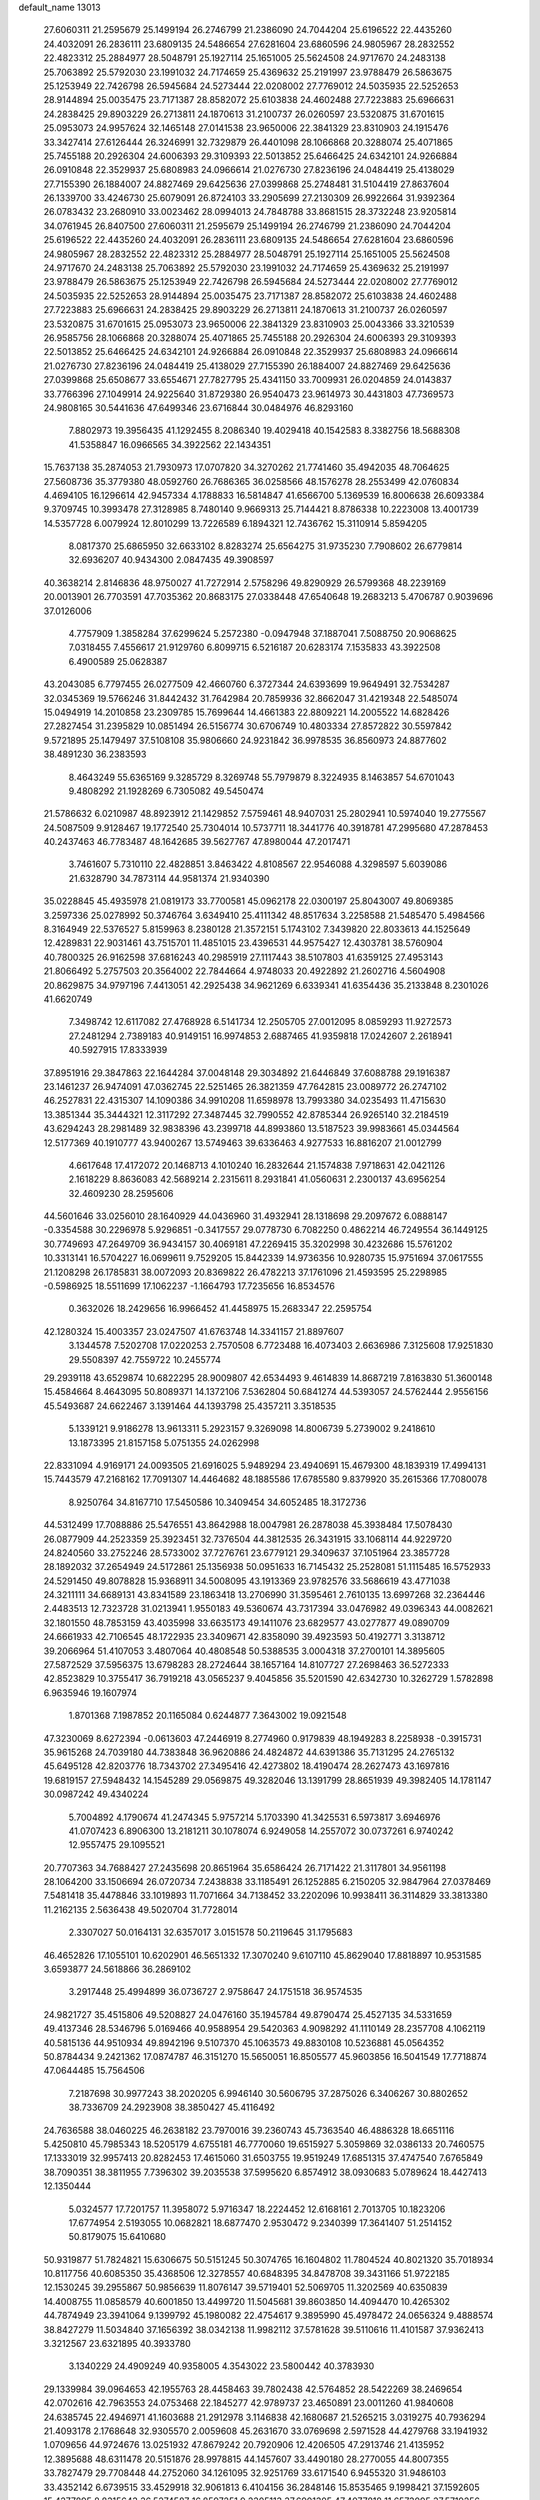 default_name                                                                    
13013
  27.6060311  21.2595679  25.1499194  26.2746799  21.2386090  24.7044204
  25.6196522  22.4435260  24.4032091  26.2836111  23.6809135  24.5486654
  27.6281604  23.6860596  24.9805967  28.2832552  22.4823312  25.2884977
  28.5048791  25.1927114  25.1651005  25.5624508  24.9717670  24.2483138
  25.7063892  25.5792030  23.1991032  24.7174659  25.4369632  25.2191997
  23.9788479  26.5863675  25.1253949  22.7426798  26.5945684  24.5273444
  22.0208002  27.7769012  24.5035935  22.5252653  28.9144894  25.0035475
  23.7171387  28.8582072  25.6103838  24.4602488  27.7223883  25.6966631
  24.2838425  29.8903229  26.2713811  24.1870613  31.2100737  26.0260597
  23.5320875  31.6701615  25.0953073  24.9957624  32.1465148  27.0141538
  23.9650006  22.3841329  23.8310903  24.1915476  33.3427414  27.6126444
  26.3246991  32.7329879  26.4401098  28.1066868  20.3288074  25.4071865
  25.7455188  20.2926304  24.6006393  29.3109393  22.5013852  25.6466425
  24.6342101  24.9266884  26.0910848  22.3529937  25.6808983  24.0966614
  21.0276730  27.8236196  24.0484419  25.4138029  27.7155390  26.1884007
  24.8827469  29.6425636  27.0399868  25.2748481  31.5104419  27.8637604
  26.1339700  33.4246730  25.6079091  26.8724103  33.2905699  27.2130309
  26.9922664  31.9392364  26.0783432  23.2680910  33.0023462  28.0994013
  24.7848788  33.8681515  28.3732248  23.9205814  34.0761945  26.8407500
  27.6060311  21.2595679  25.1499194  26.2746799  21.2386090  24.7044204
  25.6196522  22.4435260  24.4032091  26.2836111  23.6809135  24.5486654
  27.6281604  23.6860596  24.9805967  28.2832552  22.4823312  25.2884977
  28.5048791  25.1927114  25.1651005  25.5624508  24.9717670  24.2483138
  25.7063892  25.5792030  23.1991032  24.7174659  25.4369632  25.2191997
  23.9788479  26.5863675  25.1253949  22.7426798  26.5945684  24.5273444
  22.0208002  27.7769012  24.5035935  22.5252653  28.9144894  25.0035475
  23.7171387  28.8582072  25.6103838  24.4602488  27.7223883  25.6966631
  24.2838425  29.8903229  26.2713811  24.1870613  31.2100737  26.0260597
  23.5320875  31.6701615  25.0953073  23.9650006  22.3841329  23.8310903
  25.0043366  33.3210539  26.9585756  28.1066868  20.3288074  25.4071865
  25.7455188  20.2926304  24.6006393  29.3109393  22.5013852  25.6466425
  24.6342101  24.9266884  26.0910848  22.3529937  25.6808983  24.0966614
  21.0276730  27.8236196  24.0484419  25.4138029  27.7155390  26.1884007
  24.8827469  29.6425636  27.0399868  25.6508677  33.6554671  27.7827795
  25.4341150  33.7009931  26.0204859  24.0143837  33.7766396  27.1049914
  24.9225640  31.8729380  26.9540473  23.9614973  30.4431803  47.7369573
  24.9808165  30.5441636  47.6499346  23.6716844  30.0484976  46.8293160
   7.8802973  19.3956435  41.1292455   8.2086340  19.4029418  40.1542583
   8.3382756  18.5688308  41.5358847  16.0966565  34.3922562  22.1434351
  15.7637138  35.2874053  21.7930973  17.0707820  34.3270262  21.7741460
  35.4942035  48.7064625  27.5608736  35.3779380  48.0592760  26.7686365
  36.0258566  48.1576278  28.2553499  42.0760834   4.4694105  16.1296614
  42.9457334   4.1788833  16.5814847  41.6566700   5.1369539  16.8006638
  26.6093384   9.3709745  10.3993478  27.3128985   8.7480140   9.9669313
  25.7144421   8.8786338  10.2223008  13.4001739  14.5357728   6.0079924
  12.8010299  13.7226589   6.1894321  12.7436762  15.3110914   5.8594205
   8.0817370  25.6865950  32.6633102   8.8283274  25.6564275  31.9735230
   7.7908602  26.6779814  32.6936207  40.9434300   2.0847435  49.3908597
  40.3638214   2.8146836  48.9750027  41.7272914   2.5758296  49.8290929
  26.5799368  48.2239169  20.0013901  26.7703591  47.7035362  20.8683175
  27.0338448  47.6540648  19.2683213   5.4706787   0.9039696  37.0126006
   4.7757909   1.3858284  37.6299624   5.2572380  -0.0947948  37.1887041
   7.5088750  20.9068625   7.0318455   7.4556617  21.9129760   6.8099715
   6.5216187  20.6283174   7.1535833  43.3922508   6.4900589  25.0628387
  43.2043085   6.7797455  26.0277509  42.4660760   6.3727344  24.6393699
  19.9649491  32.7534287  32.0345369  19.5766246  31.8442432  31.7642984
  20.7859936  32.8662047  31.4219348  22.5485074  15.0494919  14.2010858
  23.2309785  15.7699644  14.4661383  22.8809221  14.2005522  14.6828426
  27.2827454  31.2395829  10.0851494  26.5156774  30.6706749  10.4803334
  27.8572822  30.5597842   9.5721895  25.1479497  37.5108108  35.9806660
  24.9231842  36.9978535  36.8560973  24.8877602  38.4891230  36.2383593
   8.4643249  55.6365169   9.3285729   8.3269748  55.7979879   8.3224935
   8.1463857  54.6701043   9.4808292  21.1928269   6.7305082  49.5450474
  21.5786632   6.0210987  48.8923912  21.1429852   7.5759461  48.9407031
  25.2802941  10.5974040  19.2775567  24.5087509   9.9128467  19.1772540
  25.7304014  10.5737711  18.3441776  40.3918781  47.2995680  47.2878453
  40.2437463  46.7783487  48.1642685  39.5627767  47.8980044  47.2017471
   3.7461607   5.7310110  22.4828851   3.8463422   4.8108567  22.9546088
   4.3298597   5.6039086  21.6328790  34.7873114  44.9581374  21.9340390
  35.0228845  45.4935978  21.0819173  33.7700581  45.0962178  22.0300197
  25.8043007  49.8069385   3.2597336  25.0278992  50.3746764   3.6349410
  25.4111342  48.8517634   3.2258588  21.5485470   5.4984566   8.3164949
  22.5376527   5.8159963   8.2380128  21.3572151   5.1743102   7.3439820
  22.8033613  44.1525649  12.4289831  22.9031461  43.7515701  11.4851015
  23.4396531  44.9575427  12.4303781  38.5760904  40.7800325  26.9162598
  37.6816243  40.2985919  27.1117443  38.5107803  41.6359125  27.4953143
  21.8066492   5.2757503  20.3564002  22.7844664   4.9748033  20.4922892
  21.2602716   4.5604908  20.8629875  34.9797196   7.4413051  42.2925438
  34.9621269   6.6339341  41.6354436  35.2133848   8.2301026  41.6620749
   7.3498742  12.6117082  27.4768928   6.5141734  12.2505705  27.0012095
   8.0859293  11.9272573  27.2481294   2.7389183  40.9149151  16.9974853
   2.6887465  41.9359818  17.0242607   2.2618941  40.5927915  17.8333939
  37.8951916  29.3847863  22.1644284  37.0048148  29.3034892  21.6446849
  37.6088788  29.1916387  23.1461237  26.9474091  47.0362745  22.5251465
  26.3821359  47.7642815  23.0089772  26.2747102  46.2527831  22.4315307
  14.1090386  34.9910208  11.6598978  13.7993380  34.0235493  11.4715630
  13.3851344  35.3444321  12.3117292  27.3487445  32.7990552  42.8785344
  26.9265140  32.2184519  43.6294243  28.2981489  32.9838396  43.2399718
  44.8993860  13.5187523  39.9983661  45.0344564  12.5177369  40.1910777
  43.9400267  13.5749463  39.6336463   4.9277533  16.8816207  21.0012799
   4.6617648  17.4172072  20.1468713   4.1010240  16.2832644  21.1574838
   7.9718631  42.0421126   2.1618229   8.8636083  42.5689214   2.2315611
   8.2931841  41.0560631   2.2300137  43.6956254  32.4609230  28.2595606
  44.5601646  33.0256010  28.1640929  44.0436960  31.4932941  28.1318698
  29.2097672   6.0888147  -0.3354588  30.2296978   5.9296851  -0.3417557
  29.0778730   6.7082250   0.4862214  46.7249554  36.1449125  30.7749693
  47.2649709  36.9434157  30.4069181  47.2269415  35.3202998  30.4232686
  15.5761202  10.3313141  16.5704227  16.0699611   9.7529205  15.8442339
  14.9736356  10.9280735  15.9751694  37.0617555  21.1208298  26.1785831
  38.0072093  20.8369822  26.4782213  37.1761096  21.4593595  25.2298985
  -0.5986925  18.5511699  17.1062237  -1.1664793  17.7235656  16.8534576
   0.3632026  18.2429656  16.9966452  41.4458975  15.2683347  22.2595754
  42.1280324  15.4003357  23.0247507  41.6763748  14.3341157  21.8897607
   3.1344578   7.5202708  17.0220253   2.7570508   6.7723488  16.4073403
   2.6636986   7.3125608  17.9251830  29.5508397  42.7559722  10.2455774
  29.2939118  43.6529874  10.6822295  28.9009807  42.6534493   9.4614839
  14.8687219   7.8163830  51.3600148  15.4584664   8.4643095  50.8089371
  14.1372106   7.5362804  50.6841274  44.5393057  24.5762444   2.9556156
  45.5493687  24.6622467   3.1391464  44.1393798  25.4357211   3.3518535
   5.1339121   9.9186278  13.9613311   5.2923157   9.3269098  14.8006739
   5.2739002   9.2418610  13.1873395  21.8157158   5.0751355  24.0262998
  22.8331094   4.9169171  24.0093505  21.6916025   5.9489294  23.4940691
  15.4679300  48.1839319  17.4994131  15.7443579  47.2168162  17.7091307
  14.4464682  48.1885586  17.6785580   9.8379920  35.2615366  17.7080078
   8.9250764  34.8167710  17.5450586  10.3409454  34.6052485  18.3172736
  44.5312499  17.7088886  25.5476551  43.8642988  18.0047981  26.2878038
  45.3938484  17.5078430  26.0877909  44.2523359  25.3923451  32.7376504
  44.3812535  26.3431915  33.1068114  44.9229720  24.8240560  33.2752246
  28.5733002  37.7276761  23.6779121  29.3409637  37.1051964  23.3857728
  28.1892032  37.2654949  24.5172861  25.1356938  50.0951633  16.7145432
  25.2528081  51.1115485  16.5752933  24.5291450  49.8078828  15.9368911
  34.5008095  43.1913369  23.9782576  33.5686619  43.4771038  24.3211111
  34.6689131  43.8341589  23.1863418  13.2706990  31.3595461   2.7610135
  13.6997268  32.2364446   2.4483513  12.7323728  31.0213941   1.9550183
  49.5360674  43.7317394  33.0476982  49.0396343  44.0082621  32.1801550
  48.7853159  43.4035998  33.6635173  49.1411076  23.6829577  43.0277877
  49.0890709  24.6661933  42.7106545  48.1722935  23.3409671  42.8358090
  39.4923593  50.4192771   3.3138712  39.2066964  51.4107053   3.4807064
  40.4808548  50.5388535   3.0004318  37.2700101  14.3895605  27.5872529
  37.5956375  13.6798283  28.2724644  38.1657164  14.8107727  27.2698463
  36.5272333  42.8523829  10.3755417  36.7919218  43.0565237   9.4045856
  35.5201590  42.6342730  10.3262729   1.5782898   6.9635946  19.1607974
   1.8701368   7.1987852  20.1165084   0.6244877   7.3643002  19.0921548
  47.3230069   8.6272394  -0.0613603  47.2446919   8.2774960   0.9179839
  48.1949283   8.2258938  -0.3915731  35.9615268  24.7039180  44.7383848
  36.9620886  24.4824872  44.6391386  35.7131295  24.2765132  45.6495128
  42.8203776  18.7343702  27.3495416  42.4273802  18.4190474  28.2627473
  43.1697816  19.6819157  27.5948432  14.1545289  29.0569875  49.3282046
  13.1391799  28.8651939  49.3982405  14.1781147  30.0987242  49.4340224
   5.7004892   4.1790674  41.2474345   5.9757214   5.1703390  41.3425531
   6.5973817   3.6946976  41.0707423   6.8906300  13.2181211  30.1078074
   6.9249058  14.2557072  30.0737261   6.9740242  12.9557475  29.1095521
  20.7707363  34.7688427  27.2435698  20.8651964  35.6586424  26.7171422
  21.3117801  34.9561198  28.1064200  33.1506694  26.0720734   7.2438838
  33.1185491  26.1252885   6.2150205  32.9847964  27.0378469   7.5481418
  35.4478846  33.1019893  11.7071664  34.7138452  33.2202096  10.9938411
  36.3114829  33.3813380  11.2162135   2.5636438  49.5020704  31.7728014
   2.3307027  50.0164131  32.6357017   3.0151578  50.2119645  31.1795683
  46.4652826  17.1055101  10.6202901  46.5651332  17.3070240   9.6107110
  45.8629040  17.8818897  10.9531585   3.6593877  24.5618866  36.2869102
   3.2917448  25.4994899  36.0736727   2.9758647  24.1751518  36.9574535
  24.9821727  35.4515806  49.5208827  24.0476160  35.1945784  49.8790474
  25.4527135  34.5331659  49.4137346  28.5346796   5.0169466  40.9588954
  29.5420363   4.9098292  41.1110149  28.2357708   4.1062119  40.5815136
  44.9510934  49.8942196   9.5107370  45.1063573  49.8830108  10.5236881
  45.0564352  50.8784434   9.2421362  17.0874787  46.3151270  15.5650051
  16.8505577  45.9603856  16.5041549  17.7718874  47.0644485  15.7564506
   7.2187698  30.9977243  38.2020205   6.9946140  30.5606795  37.2875026
   6.3406267  30.8802652  38.7336709  24.2923908  38.3850427  45.4116492
  24.7636588  38.0460225  46.2638182  23.7970016  39.2360743  45.7363540
  46.4886328  18.6651116   5.4250810  45.7985343  18.5205179   4.6755181
  46.7770060  19.6515927   5.3059869  32.0386133  20.7460575  17.1333019
  32.9957413  20.8282453  17.4615060  31.6503755  19.9519249  17.6851315
  37.4747540   7.6765849  38.7090351  38.3811955   7.7396302  39.2035538
  37.5995620   6.8574912  38.0930683   5.0789624  18.4427413  12.1350444
   5.0324577  17.7201757  11.3958072   5.9716347  18.2224452  12.6168161
   2.7013705  10.1823206  17.6774954   2.5193055  10.0682821  18.6877470
   2.9530472   9.2340399  17.3641407  51.2514152  50.8179075  15.6410680
  50.9319877  51.7824821  15.6306675  50.5151245  50.3074765  16.1604802
  11.7804524  40.8021320  35.7018934  10.8117756  40.6085350  35.4368506
  12.3278557  40.6848395  34.8478708  39.3431166  51.9722185  12.1530245
  39.2955867  50.9856639  11.8076147  39.5719401  52.5069705  11.3202569
  40.6350839  14.4008755  11.0858579  40.6001850  13.4499720  11.5045681
  39.8603850  14.4094470  10.4265302  44.7874949  23.3941064   9.1399792
  45.1980082  22.4754617   9.3895990  45.4978472  24.0656324   9.4888574
  38.8427279  11.5034840  37.1656392  38.0342138  11.9982112  37.5781628
  39.5110616  11.4101587  37.9362413   3.3212567  23.6321895  40.3933780
   3.1340229  24.4909249  40.9358005   4.3543022  23.5800442  40.3783930
  29.1339984  39.0964653  42.1955763  28.4458463  39.7802438  42.5764852
  28.5422269  38.2469654  42.0702616  42.7963553  24.0753468  22.1845277
  42.9789737  23.4650891  23.0011260  41.9840608  24.6385745  22.4946971
  41.1603688  21.2912978   3.1146838  42.1680687  21.5265215   3.0319275
  40.7936294  21.4093178   2.1768648  32.9305570   2.0059608  45.2631670
  33.0769698   2.5971528  44.4279768  33.1941932   1.0709656  44.9724676
  13.0251932  47.8679242  20.7920906  12.4206505  47.2913746  21.4135952
  12.3895688  48.6311478  20.5151876  28.9978815  44.1457607  33.4490180
  28.2770055  44.8007355  33.7827479  29.7708448  44.2752060  34.1261095
  32.9251769  33.6171540   6.9455320  31.9486103  33.4352142   6.6739515
  33.4529918  32.9061813   6.4104156  36.2848146  15.8535465   9.1998421
  37.1592605  15.4277895   8.8315643  36.5274587  16.8597251   9.2305113
  37.6901305  47.4077818  11.6573095  37.5719256  47.3481748  10.6283470
  37.5733927  46.4184939  11.9505976  10.2697035  14.5441731  22.9581313
   9.4462644  14.0624982  22.5671520  11.0366942  13.8640373  22.7999133
  34.8627836  24.9390863  11.4058859  35.4186393  25.1518406  12.2626537
  35.5618919  25.1276377  10.6588058  24.6614648  18.0906874   2.3951439
  24.7004130  17.1243316   2.7480175  25.6377127  18.3061865   2.1511466
  49.1714408  26.5795026   3.5046456  48.4358205  27.2661037   3.7402132
  49.9926875  26.9230607   4.0256608  30.1474899  30.5739796  11.7481822
  29.7348196  30.8776109  12.6484271  29.6287860  29.7055145  11.5366531
  44.1474155   3.2283634   2.6830377  45.1246266   3.1904853   2.3648577
  44.1782701   2.8819309   3.6484509  48.2488835  44.4013217  30.7923721
  47.5502727  43.6434047  30.7557054  48.7380481  44.3226680  29.8832477
  14.2918777  21.5351638  41.1442513  13.7166964  20.8044185  41.6232509
  15.0718139  20.9911938  40.7587976   2.7177456  33.1401491  16.4165132
   3.5572052  33.3727481  16.9724659   1.9514399  33.5936616  16.9072732
  45.8463643  51.2622481  51.3954441  45.1636008  51.8897876  51.8011312
  45.4630645  51.0018642  50.4761911  30.1304049  27.9851873  22.8013902
  30.2621544  28.3722384  23.7401214  29.7364007  28.7518228  22.2486431
  24.7463480  47.3449047   2.8638284  24.1471083  47.0060579   2.1016633
  24.1716118  47.2531705   3.7098325   6.2707615  14.1185019  14.0060474
   6.4022827  14.9966843  14.5155162   5.3057911  14.1623054  13.6532397
   9.5066911  16.9408898  12.3162306  10.2894302  16.8149292  12.9947450
   9.5084616  16.0257203  11.8218721  23.1788612  16.9876460  31.0825386
  23.9858410  17.6610987  31.1326190  22.5111359  17.4287551  31.7409476
  18.6434005   2.5175237  32.9841306  19.3963793   2.1745413  32.3655584
  18.0340553   1.7125033  33.1149058  12.1740308  26.7598041  37.5695962
  12.3298803  27.7211173  37.9003699  12.9329300  26.6152368  36.8822371
   1.9229407  48.3193251  36.4399191   1.1904394  47.8318170  36.9627161
   1.7236631  49.3218737  36.6037005   4.4409761  55.7159116  47.6741768
   3.5105142  55.5341623  48.0243996   4.9350239  54.8096362  47.7459180
  16.2761609  49.2255093  36.7079919  16.3928569  48.2263908  36.9557508
  17.1763628  49.6432458  37.0125300  40.5938293  49.8839479  29.3648125
  41.2150985  49.2529215  29.9037608  41.2349573  50.3238266  28.6891810
   0.7661144  24.8164977  49.5814346   1.5888412  25.4032554  49.4056420
   0.2836740  25.2943484  50.3633262   2.3839305  41.4917732  48.7579475
   1.4867955  40.9924317  48.7988054   2.6031372  41.7174097  49.7322663
  47.5446666  11.5427001  10.6770766  46.5350030  11.7075250  10.7459315
  47.7043310  11.2816333   9.6999950  23.4436682  29.9085322   4.8070122
  24.4218540  30.2419806   4.8961221  23.0841157  29.9970506   5.7753482
  13.1356601   9.0173481  17.0912577  12.8319555   9.1055789  16.1130922
  14.1140763   9.3119909  17.0848555  14.6049276  13.3159742  39.4073695
  15.2890882  12.8275280  38.7952202  14.5557982  12.6832820  40.2276445
  44.3052036  10.8756240  18.3020548  43.7972018  11.7677453  18.2881301
  44.0695179  10.4204230  17.4138946  15.9640299  19.4635557  38.0828288
  14.9363843  19.5655765  38.1832101  16.3226502  19.9158513  38.9455118
  33.8058128   5.5822621  36.5298032  33.1120976   6.1747282  37.0198746
  33.5502933   4.6260696  36.8181408  27.3189275  47.5254104  15.2816679
  27.3146423  48.3974557  14.7378775  26.3229623  47.2473758  15.3040047
   9.8923955  23.4678801  27.9321294   9.1198327  24.1071146  27.6870315
  10.1939552  23.7825993  28.8556694  35.0293168  13.2851391  23.3009086
  36.0116205  13.5985853  23.3721407  35.0832604  12.2867430  23.5730543
   2.0207325  51.2326371   3.2842991   2.7320839  51.6399397   3.9180545
   2.5593264  50.5626191   2.7244015  32.6743593  26.3121332  10.3796703
  33.0480382  27.2775758  10.3825560  33.4431877  25.7685141  10.8086422
  37.1751745  38.0372248   9.2995623  36.1904034  38.0149221   8.9609549
  37.1563679  38.8268917   9.9728870  40.4938669  48.1224441  39.4987548
  41.4840093  47.8430519  39.3991379  40.0304096  47.6036880  38.7298921
  13.8321009  28.9147383   6.0174889  13.4274542  29.7618032   6.4676069
  14.4980409  29.3270400   5.3370092  46.5506306  38.0115447  17.8030805
  45.5912664  37.6626477  17.9771508  46.4020569  39.0286358  17.6676383
  23.7538538  35.7053174  41.7839268  22.9247118  35.4225116  41.2361820
  23.3445011  36.0181876  42.6834377  40.2779985  26.5340152   1.8684431
  39.9184830  25.7045409   2.3715885  40.6449709  26.1360317   0.9865226
  36.9087513   4.4850205  34.5513214  36.5529168   3.5384216  34.4864623
  36.2455663   5.0623475  34.0129337   4.9295526  46.6174446  48.0616655
   4.1079002  46.1346065  47.6800090   5.6204954  45.8715122  48.2177068
  17.3050076  50.7934600   9.6770398  18.1733938  50.2496907   9.5323561
  17.5385142  51.7153704   9.2747411  22.7049588   5.7369241  39.8890596
  22.6270614   6.7476959  40.0360905  21.7471450   5.3898903  39.8758144
   6.2527665  41.3378384  27.0588458   5.2510072  41.2216112  27.2143048
   6.6244400  40.3757327  27.0301979  27.3847933  10.0874067   4.8415845
  27.1590866  10.8407734   5.5058294  26.4753028   9.8661794   4.4003264
  28.9880473  51.1919247   6.7622777  28.6946278  50.8749154   5.8263404
  29.9939598  50.9612392   6.7908228  27.1120287  36.8558111  34.2537458
  27.3130819  37.7779485  33.8274356  26.3765151  37.0838572  34.9508192
  43.6175366   9.0534101  20.1138108  44.5016160   8.7402939  20.5441033
  43.9280319   9.7741366  19.4348167  29.9900020  13.5514909  18.5687255
  29.0600302  13.4021930  18.1457033  30.4884104  12.6688206  18.3511916
  44.4768753  21.4673774   5.5023287  45.4951983  21.3189976   5.4657136
  44.1727906  20.9354084   6.3313074  27.6524092  37.1984454  21.1851993
  27.8615898  37.3620792  22.1858029  28.0991685  38.0145574  20.7252578
  17.6461394  25.4636657  13.7622821  17.0260028  25.0540990  13.0539799
  18.4184034  24.7842297  13.8427255  23.5760008  54.5167993  33.5565990
  22.6784423  54.4002865  33.0508439  23.3413341  54.3272053  34.5286517
   7.8305485  41.1192247  18.0637062   8.8235546  40.8606157  17.8994285
   7.7565111  41.0414842  19.0971624  44.1043745  54.1421312  42.4326173
  43.6541506  53.6844018  41.6281342  43.6758509  55.0762244  42.4700263
  29.0692871  48.0059510   3.3748295  28.3875646  47.5818834   2.7265981
  29.9623475  47.9531892   2.8613382  26.2087250  18.3302504  48.2322220
  26.0684375  17.5308729  47.6013954  26.7941426  17.9644928  48.9910994
   2.4371565  41.4269492  42.9000048   1.9557947  41.0993791  43.7415118
   2.9013404  40.6020100  42.5115386  11.0158251  51.4239954   2.8408443
  11.5477177  52.2778000   2.6083749  11.0307321  51.4066070   3.8751752
  26.7780046  33.3000856   8.3683786  27.0031466  32.5615570   9.0642126
  25.8878412  32.9518325   7.9611418  14.5809861  26.8654752  50.9357905
  14.6282989  27.6451206  50.2740210  15.4249475  26.3098969  50.7675106
  31.8673493  31.6662557  37.2948491  31.9800171  32.5442878  36.7525425
  32.4629511  31.0002754  36.7700330  12.6833454  50.6307856  16.4630916
  13.3934752  50.4266252  15.7436669  12.6747546  49.7613353  17.0279019
  28.0108022  14.4407006  39.3693125  27.5373821  13.7058403  38.8218616
  27.9654999  14.0777505  40.3389348  15.6851904   3.0984312  34.6777343
  15.4135541   2.5278401  33.8731419  15.0795616   3.9288420  34.6219519
   7.2178677  33.0674098  31.3571235   7.9415595  33.0014357  32.0909229
   7.7440550  33.3813512  30.5257371  15.9329006  42.3727938  37.2022968
  15.8061791  41.9029257  36.2963034  16.9452562  42.3407561  37.3685462
   0.6367621  46.2205319   7.8175766   0.7737075  46.4597558   8.8147896
   1.0252273  45.2598592   7.7601144  16.9914574  44.2836958   3.2920362
  17.5050703  43.7475274   4.0195306  17.5322126  44.1359462   2.4456025
   0.3727376  41.1379766  24.3421303   0.3049115  40.1279358  24.1254551
   0.1639877  41.5814772  23.4287539  18.6959707  18.1017939  14.7712166
  19.5734868  18.6537067  14.7940862  19.0287929  17.1648808  14.4650581
  46.9645629  34.6202811   1.2125672  47.9784576  34.5509388   1.0299030
  46.8199024  35.6350088   1.3492430  40.2748996  11.2215547   5.7466565
  41.0118541  11.3944888   5.0476973  39.4375201  11.0376789   5.1677766
  38.4266861  49.1246251  46.4995230  38.6065220  49.1981481  45.5016718
  38.4825439  50.1027834  46.8390492  12.5218668   3.2376367  10.1628733
  12.0205585   2.3548407   9.9614175  13.2777469   3.2394562   9.4521527
  34.5751079  41.5475028  26.1538307  34.6774717  42.2177477  25.3802121
  33.5969179  41.2290407  26.0728272  17.0334265   6.2254500  14.5926729
  17.4147885   6.1223162  13.6377806  16.0896687   5.8045175  14.5178259
   8.7646117  45.6717313  22.0739484   8.7954826  45.2696318  21.1093049
   7.8995572  46.2395406  22.0377007  45.5699402   9.3244727  24.2076417
  45.6536999   8.2964069  24.1149577  44.5761610   9.5019870  24.0056127
  36.2091117  43.0936641   3.9301132  35.5321015  42.5849190   3.3383161
  37.1230624  42.8117298   3.5642513  37.6082275  43.0852525  19.0851501
  37.0524761  42.2840567  19.4484716  37.6419363  43.7171533  19.9077095
  47.2699605  21.3302314  19.7478366  46.2237291  21.4100269  19.6863112
  47.4945668  22.1200904  20.3881544  18.4241684   5.2955541  21.5659667
  19.2066962   4.6849727  21.8582034  18.4268784   5.2143397  20.5433256
  30.3531758   8.4140645  31.4195829  31.0357028   8.4329364  32.1945325
  29.4422260   8.4620105  31.9036557  45.2175174  18.7486529  22.4621577
  45.1582882  19.5381925  23.1268231  45.1251791  17.9214156  23.0518182
  22.7985247  40.7630187   8.5727813  22.4227582  40.8116058   7.6135292
  22.3347819  39.9416637   8.9821176  33.1131385  14.7030195  24.6445399
  33.8559176  14.0973983  24.2602510  32.2424482  14.2631763  24.3119578
   5.3950908  17.7612989  51.1694532   4.7072864  17.2803918  51.7747389
   5.6227318  17.0426809  50.4601237   2.0254366  43.1428402  38.0693575
   1.7442021  42.7142312  37.1735720   3.0056333  42.8212423  38.1837268
  35.9676306  53.0604722  41.8846920  36.6837207  52.3512851  42.0904161
  36.5062376  53.8623339  41.5273014  32.5469010  46.6366397  29.4760558
  32.9621183  46.4787382  30.4120918  31.5288172  46.6070053  29.6737749
   4.7107623  33.0309340  45.1003117   4.7866980  34.0430018  44.9251571
   5.6887443  32.7021749  45.0360677  32.3319834  30.8839024  31.7152659
  31.4181478  30.7708676  32.1560454  32.4015584  30.1223589  31.0314202
   3.0244590   4.9112103   1.0360897   3.0905689   4.0231304   0.5536617
   3.9913951   5.1287010   1.3282411  20.4240060   8.4233105   0.7668068
  20.6983662   7.7565183   0.0242033  20.0690010   7.8100015   1.5170032
  51.3025561  35.6205048   5.5154951  50.6686996  35.2892933   4.7799840
  51.2242563  36.6465497   5.4847729  32.3866460  18.3220170  37.1830752
  31.8992079  17.8411191  37.9510778  32.1361557  17.7918345  36.3403012
  36.0628557  40.0107450  27.7000461  35.5254689  39.1294337  27.6132488
  35.5038598  40.6642239  27.1040316  32.9175054  22.0958972  39.2883404
  32.4341828  22.1906224  40.1980739  32.2575752  21.5265748  38.7287514
   3.7196971  28.4490700  37.8314776   3.3586909  27.9986819  36.9678632
   4.6889782  28.0840424  37.8823291   9.9822711  23.0853404  11.1796771
  10.0565998  23.9632773  11.7156149  10.8820407  22.6299508  11.2868742
  30.0253772  12.8722904  42.9755828  29.1054293  13.0665485  42.5337795
  29.8668694  13.1497059  43.9581470  14.1282380  19.7101170  32.4292436
  14.0589821  20.4390535  31.7148724  14.4847276  20.1939223  33.2657641
  33.9555422  36.9275514   4.0416978  33.0796234  36.9617585   3.5109790
  34.5825183  36.3431406   3.4756650  38.9434103  29.9816717  35.8122414
  38.4201505  30.7534696  36.2582529  39.5274291  30.4705794  35.1083332
   7.7271109  18.2149949  23.7797787   8.3833663  17.6588945  23.2158043
   7.9929040  18.0036926  24.7559290  24.6694112  45.1694857  33.3459736
  24.3806227  45.4660177  32.3859091  24.6821805  44.1396379  33.2607828
  48.8762201   7.6078883   8.5601768  49.3444032   8.4776832   8.3241635
  49.4751086   6.8670895   8.1639981  32.2811635  29.2255466  12.7185518
  32.9833133  29.0624203  11.9737922  31.5738572  29.8146844  12.2464748
  26.2347234   8.1053888  27.6620426  26.3146531   8.7455561  28.4697387
  25.2102648   8.0129436  27.5311397  29.7081155   8.6979311  44.2834097
  30.0582141   7.7585986  44.0265571  30.3961703   9.3339117  43.8414751
   2.2092531   3.8377856  13.6331195   1.6521248   2.9904130  13.8431825
   3.1797777   3.5165210  13.8560666  23.4686234   3.6842192  12.2891376
  23.9347127   4.4503338  11.7748231  23.3743192   4.0681239  13.2455622
  28.5964127   4.9011907  21.3971394  27.8750461   4.1744553  21.4435654
  28.0760378   5.7783493  21.2884592   9.9561258  34.2014646  13.4571036
  10.1779892  33.5355491  12.7046952   9.5954697  33.5990424  14.2173142
  18.6714722  26.5812143  34.3301459  18.6438825  25.5715578  34.0797880
  19.3700801  26.5889592  35.0991254  18.9950042  50.3884737  25.6680689
  19.8665098  50.1098124  26.1573682  18.6847328  51.2173611  26.2004944
   7.5808520  48.3596272  17.9480165   7.8129457  48.7461883  17.0204675
   6.9524714  49.0647521  18.3613236  26.9074203  51.9911314  11.8603185
  26.4259917  51.8930527  10.9492662  26.5059609  52.8668247  12.2402279
  47.6536758  16.3342257   4.9025004  47.3563674  17.2936168   5.1701118
  46.8795897  15.7561624   5.2955771  29.0577933  28.0797447  11.6754777
  29.7046804  27.6203819  12.3434117  29.3097336  27.6381086  10.7738639
   5.0850316  19.8007720  35.4622551   5.7152727  19.5948079  34.6634561
   4.9232444  20.8286434  35.3418734  28.4910997  35.2626806  47.0137249
  28.2239259  35.2913500  47.9947489  28.9754688  34.3551515  46.9042122
  45.7709471  23.9482150  16.4891906  45.5131723  23.6578185  15.5240803
  44.8668361  24.2680212  16.8768779  44.1709229  45.4840250  27.0331816
  43.9145882  45.5213749  26.0299269  43.8951692  44.5264736  27.3050663
  25.5873585  16.3098161  46.4181449  25.9235895  15.9107632  45.5435008
  25.4664953  15.4931229  47.0414020  23.4693718  54.5739030  40.3287734
  23.7237114  53.9166178  39.5684090  22.6676325  54.1226559  40.7832286
  37.1377500   9.0397617   6.5103970  37.0585142   8.0590613   6.2320165
  36.1555890   9.3182225   6.6986459  45.5365924  45.0985208  18.3566923
  46.2381572  45.8461060  18.4790161  44.9973572  45.1160093  19.2330669
   3.3939769  43.3013074  33.4438095   4.3287918  43.3546126  33.0086976
   3.5653464  42.8710062  34.3530990  39.8327023   7.7082336  40.0776800
  40.8115208   7.5786960  39.7725428  39.8626647   8.6441459  40.5333928
  45.5274521  28.2729583  44.8601802  46.0865528  27.7411269  45.5521006
  46.2217101  28.9197609  44.4473837  47.6115899  46.0381395  38.4417103
  47.7491429  45.0991070  38.8522357  47.3959484  45.8355844  37.4522438
  37.1320317  28.7066948  28.9073157  37.1812108  27.9184741  29.5776073
  37.4548675  28.2769402  28.0220279  16.3657884  39.7100157  22.3992305
  16.3824859  40.6587422  22.0212432  15.3922050  39.5549152  22.6861556
  37.2399811  37.9344079  18.1218445  37.9297716  37.1668392  18.0683912
  37.7378961  38.6456094  18.6894985   4.0923801  39.5797852  15.1072921
   3.5033548  40.0462813  15.8350572   5.0182435  39.5406804  15.5878772
  39.8006252   2.2485183  29.4373273  39.9176291   1.3386166  29.9246161
  40.6784760   2.3367938  28.8996114  15.5710768   4.7150942  11.4147294
  14.8454953   4.2223923  11.9530557  15.9171390   3.9940236  10.7578259
  17.7646714  12.5955668  11.0186214  16.9326828  12.9226388  10.4989585
  18.5541188  13.0103761  10.5108623  49.7160455  34.3755247   1.1713603
  49.5840037  34.4307558   2.1963465  50.6636482  34.7082358   1.0193325
  11.4371104  35.7179126  48.8336891  11.7479041  36.6919748  48.6656648
  11.8268956  35.2161692  48.0124676  17.1810282  29.9819386   9.2988018
  17.4510549  29.8739042   8.2969984  16.9255194  30.9816869   9.3458540
  43.9982228  36.9104990  20.8375885  44.0252621  36.9844637  19.8060361
  43.3013788  36.1634820  21.0023719  10.3806622  41.3802283  27.5637316
  10.6731386  42.1073795  28.2233948  10.4577080  41.7911236  26.6429089
  36.6811482  41.0084213  32.6002983  35.8218907  40.4157496  32.6448310
  36.8806535  41.0227766  31.5812677   5.3679326   9.4840851  24.8194817
   4.4523143   9.5268640  24.3425612   5.3657478  10.3288842  25.4133050
  41.9911632  50.8193997   2.4741643  42.9098384  50.8112934   2.9152947
  42.1685672  50.8201363   1.4657553  29.2311581  53.5001329  28.8490759
  28.2689143  53.3469495  28.5086189  29.5003522  54.3933726  28.4239411
   3.1672217  -0.2614342   8.7070065   2.2138084   0.1369127   8.8479622
   3.6564608   0.4651298   8.1911502  25.4411810   6.7035378  19.3736046
  25.7845419   6.6995956  18.3958621  26.2908433   6.9451615  19.9174967
   9.2769445  42.1343471  47.6488736   9.0118080  42.9082022  47.0066840
   8.4276930  42.0466056  48.2406139   2.6631297  49.9154291  45.5272140
   2.5989047  48.9037894  45.3506693   3.0325244  50.2959797  44.6420785
  48.4778604  29.9052325  36.8628630  49.2685623  29.9455200  36.2016085
  48.0565997  30.8451166  36.7976266  45.2715662   6.4153344  35.0937231
  45.9390568   5.9347553  35.7129707  45.4523250   7.4184186  35.2746540
  26.7482779   4.7932919  50.0011776  26.2130878   5.6567750  49.7987156
  27.7229704   5.1278409  50.0453466  13.2686118   3.7343204  12.6976240
  13.0182451   3.5752408  11.6995844  12.4313818   3.3805118  13.1909461
  38.3039272  46.9031559   6.4357037  37.6323605  46.5772759   5.7268663
  38.5340948  47.8665302   6.1342099  48.3681482  50.0555653   8.8979855
  48.2028154  49.2106481   9.4646538  48.5473272  49.6798041   7.9531998
  44.3721044   4.1608510  17.9936537  44.0089021   5.1026396  18.2382239
  45.2946006   4.1577539  18.4782784   5.1885239   6.9549805  50.2811534
   5.4585797   6.2428533  50.9786668   5.5933168   6.5812158  49.4004833
  33.8057862  31.6848543   5.2028601  33.3599857  30.7826419   5.0431792
  33.5807766  32.2393801   4.3663860  38.0149641  41.5294608  15.2816010
  37.2462519  40.9207582  14.9583071  37.5428927  42.2415976  15.8507277
   8.0303145  36.0948754  13.7379045   7.2640205  35.4544672  14.0130945
   8.8219122  35.4495532  13.5691615   8.0503645   2.9523461  40.6324845
   8.9492796   3.4231067  40.8225501   8.2932033   1.9441646  40.7013665
  36.7152326   4.5658873   6.1838388  36.0810628   5.3545458   6.0155497
  37.0292943   4.2878511   5.2393493  43.6208961   0.9327475  14.6663499
  44.3498801   1.4854654  15.1668462  43.2330983   0.3437894  15.4193370
  10.5385647  10.7774541  39.8482568   9.5926063  10.8362544  39.4166769
  11.1517790  10.6355842  39.0287452  21.9317327  28.0779165   8.6135635
  21.6947957  27.5233721   9.4467029  21.1908098  27.8353741   7.9354427
  37.0558371  35.7420691  14.7810654  37.0995631  34.7652006  15.1118692
  37.9877490  35.9058882  14.3780187   8.8672686  13.1881082  13.5292044
   7.8970076  13.4890899  13.6916391   9.3949005  13.6200878  14.3044424
  40.0234491  41.7202452  19.1791157  40.8461773  42.3221497  19.1968826
  39.2293561  42.3459146  19.0141209  16.3758834  27.9995714  22.9758284
  15.6564641  27.8360844  23.6928334  16.9195424  27.1180300  22.9727146
  21.0678481  16.5344262   5.2765106  22.0528459  16.2583240   5.4295153
  20.9491380  17.3249505   5.9339165   2.2491010  14.0188280  44.2937796
   2.3850779  14.6026120  45.1386281   2.6403392  14.6041657  43.5381544
  33.2816311   8.0503419  10.3365590  33.0152940   8.2946470   9.3677362
  33.0053139   7.0515736  10.4015709  44.9173184  29.9711348   9.9997609
  43.9503121  29.9878027   9.6423991  45.4871749  30.1147173   9.1457122
  12.7551129  51.4601019   9.5164617  13.0247680  50.8403708  10.2990322
  12.5514279  52.3599467   9.9891106  23.6833389  52.1440956   7.6313471
  22.7082456  52.4079624   7.4927139  24.1866309  52.5562995   6.8362076
  27.9286839  10.9692276  44.3366327  27.5494348  10.8187234  43.3884064
  28.5380260  10.1644027  44.4933231  39.3520865  48.8065034  41.9936245
  40.2310268  49.0052546  42.5054211  39.6892214  48.5251737  41.0582521
  19.4000348   5.3346230  25.3603865  19.1379127   4.7063401  26.1399450
  20.3201404   4.9859501  25.0613112  22.1634618  22.5418386  17.7719542
  22.9009893  21.9391376  17.3624198  22.6596674  23.0044602  18.5561904
  22.4344965  29.7026537  38.3878267  22.9308404  30.3918326  38.9844988
  21.4608527  30.0571338  38.3962464  10.4703535   6.8131100  26.1570399
  10.9646835   6.1674499  26.8023460  10.0056173   7.4674826  26.8082197
  20.6634658  49.4504221  11.6100197  21.5439342  48.9577086  11.8956672
  21.0445259  50.3596992  11.2618478  33.1875165  35.2763905  45.8266270
  32.7451465  36.1538677  45.4837984  32.9883640  34.6121660  45.0587096
  20.1401795  37.2608818  47.1363868  20.4436998  38.0717565  46.5699337
  19.4104546  37.6662419  47.7493685   2.0969747  -0.1767208  26.4469187
   2.1087352   0.6401646  25.8161868   3.0239023  -0.6068184  26.2984798
  21.9508074  16.3438239  28.7895851  20.9646847  16.4019564  29.0975232
  22.4713827  16.5052752  29.6771070  26.1302080  45.9546903  26.3934289
  26.3875941  45.6211673  27.3438816  25.4788628  46.7333550  26.6040093
   8.6593968  39.1169746   9.6548540   9.0867908  38.4242506   9.0254065
   8.3859156  38.5675748  10.4838496  40.1157831  17.4604778  23.4547648
  40.5807577  16.6868250  22.9625998  39.1375708  17.1399628  23.5504858
   8.6853970   5.1792328  30.8958011   8.5318952   5.5180136  31.8576382
   9.7009239   4.9741839  30.8733298  13.6928342  39.3397315  23.0475308
  13.3067593  40.2673617  22.7914779  13.0925593  39.0431805  23.8306370
   4.6789572   4.3245009  30.9727554   4.0037696   3.7884313  31.5448835
   4.8644287   5.1582336  31.5627150   3.4097287  51.4726824  27.5933653
   2.4018879  51.7033479  27.5771377   3.8398560  52.2187268  27.0295211
   3.2460586  13.4967645  40.6154262   3.0367598  14.3005146  41.2215248
   2.5139979  12.8094415  40.8414610  50.2715035   8.4639393  43.4780468
  50.0984361   9.1696005  44.2019333  49.5120122   7.7824030  43.5985850
   6.2261645  49.9905496  25.0234271   6.0184248  50.4645044  24.1351414
   7.1347403  50.3626722  25.3126529   1.5895781  28.7311420  46.8818332
   2.0367027  27.8511874  46.5769623   2.3408829  29.2012190  47.4186834
   4.1924011  29.9664172  26.0298071   4.0468721  30.6017784  25.2287769
   4.7426286  29.1900821  25.6182095  25.0476134  21.7298451  33.8616161
  25.2076625  20.7237835  34.0337656  25.9290298  22.1670090  34.1881591
  16.3966959  25.0063214   5.2367709  17.2086158  24.4133103   5.4243613
  15.6771355  24.7027320   5.9027982  36.4111582  25.4453752  28.0296324
  36.6442270  25.8669451  28.9461527  36.5288851  24.4337221  28.2092402
  45.9180490   5.2259550  48.1289910  45.5775339   6.0119241  48.7219254
  45.1175161   5.0453064  47.5009461  39.5823375   8.8819224   2.7458668
  39.0322622   9.5506788   3.3116456  39.1293433   7.9755326   2.9543008
   6.2574633  46.0419431  39.5210801   5.6469520  45.3037147  39.8929482
   6.4275539  46.6676218  40.3118005  18.7517302  20.5244903  25.1909320
  19.7288842  20.6593738  24.8880732  18.6986885  21.0168449  26.0926565
  28.4218676   4.2164119  35.8276436  28.0852350   4.2276585  34.8586193
  27.5870616   4.4434385  36.3913686  34.5932778  35.0167807  42.5742158
  34.7594884  36.0061575  42.3000260  35.4580256  34.7957014  43.1071557
  19.3481547  48.5674290  28.6805938  19.6750389  47.6356527  28.9587935
  18.6227339  48.8058990  29.3601393  10.4824257  44.4033502  12.8650459
  11.1934647  44.4799235  13.6086074  10.5344208  43.4144853  12.5763944
   3.4530392  11.3730478  12.4175227   2.6302010  10.7585535  12.5153488
   4.1545483  10.9188368  13.0325540   7.4128844  32.5783171  44.7125505
   8.3072636  32.2042245  45.0721824   7.6345299  33.5716825  44.5241797
   9.3126867  53.9808722  45.3071191   9.2619748  54.4857619  44.4254221
   8.3438225  53.6226425  45.4423903  16.4947296  40.3943544  17.9698773
  17.4532768  40.1294022  18.2136232  15.9163446  39.6541451  18.4075461
  11.4328816  30.2401197   1.0189397  11.4704791  29.7617789   0.1094663
  10.7725392  31.0145411   0.8726250  42.1361330   2.2597892  23.8772376
  42.2999469   3.0467923  23.2318170  41.5277649   2.6753153  24.6068709
  46.7524510  13.4023478  22.0252139  47.5324146  12.8020160  22.2941582
  46.1301374  13.4184614  22.8425573  30.0786555  49.1134022  31.7576766
  29.9869832  50.0447423  31.3285980  29.1729558  48.9430293  32.2054997
  11.1938995  46.0684972  47.5856557  11.6798124  45.6883167  48.4122987
  10.7051226  46.8973513  47.9679773  29.7587898  37.7594438  46.5380796
  28.9898255  38.3842277  46.8220819  29.3589060  36.8168084  46.6477690
  14.4314366  23.0489410  16.9810265  14.0808816  22.2580637  17.5490541
  14.7897620  22.5935684  16.1287400   2.7903057  47.6583820  40.4430461
   2.8972018  47.0336768  41.2539751   2.5972551  47.0161666  39.6604112
  30.9398257   3.2528768  26.9855919  30.2902327   2.4505130  27.0032367
  30.3756569   4.0285017  27.3576698  31.5104158   2.8758034  39.5576009
  32.0812884   2.9962732  38.7114589  30.7605241   2.2350438  39.2684498
  14.1780498  17.6110377   5.3760872  14.1009862  17.1769077   4.4364615
  13.2375715  17.4845165   5.7680199  26.7453144   2.3790229   5.5824154
  27.2114258   1.8382466   6.3268973  27.4990567   2.9837974   5.2176205
  12.6507357  43.2678071   7.5700221  12.0625334  44.0507714   7.8785205
  13.4027819  43.7079097   7.0293028  19.3306084  38.1019844  41.3056172
  18.7693504  37.2745644  41.0372449  19.7541185  37.8033098  42.2056720
   9.6653948  37.4944982   7.6159435  10.3075635  36.6879057   7.7235454
   8.8473143  37.0899702   7.1499397   9.3153076  15.0909026   5.3087139
   8.9288966  15.0789162   4.3600882   8.6687642  15.7011248   5.8408401
   5.2669440  26.5476413  44.8695679   5.2253608  26.8571744  43.8876372
   5.7836179  25.6601980  44.8354076  43.2808359  34.8216904  40.1020852
  42.8777289  34.0380237  39.5394381  43.9126728  34.3015871  40.7466133
   8.1452369  40.8119477  20.7702669   7.3750579  41.0805148  21.4116588
   8.9658536  41.2742459  21.2108883  27.2792351  17.2616093  20.3977165
  27.1428525  18.2807313  20.3419330  27.3253767  16.9583537  19.4209508
   3.8651715  23.7563192  27.3538526   4.5012130  23.2437047  26.7095364
   3.0347840  23.9211661  26.7451153  26.8270626  23.8700406  19.5925989
  27.8622788  23.8764977  19.6672184  26.5592873  24.8036586  19.9399438
  32.4417045  37.9283428  25.8732977  33.2894878  37.8897366  26.4656642
  32.5982802  37.1890289  25.1744774  47.3164320  21.7627982  17.0246064
  46.7865187  22.6280675  16.8149143  47.3497796  21.7417115  18.0515594
  17.2257562  53.0439821  34.2988413  16.3624877  53.0875747  34.8453533
  16.9993498  52.4994740  33.4689779  21.6110463  34.4417486   9.2752166
  22.2053532  34.5094621  10.1172825  20.9850153  33.6478398   9.4907448
  43.8377425  16.1515021  41.8023086  44.7496069  16.1340813  42.2780072
  44.0743081  16.1872167  40.8014381  46.3082209  25.4219802   6.0420275
  46.6426535  25.1205485   5.1115177  45.4683405  24.8361991   6.1952711
   5.0597442  17.1071973   3.9537914   4.4529492  17.0712542   4.7824074
   4.4418835  16.8644834   3.1699291  36.2220574  50.3618181   6.0781880
  36.1494961  50.0295870   5.0939122  35.2895970  50.7959500   6.2279089
  33.0502620   9.2616172  14.5211951  32.4335031   9.9951695  14.9097683
  33.9991896   9.6290504  14.7230669  24.4960535  52.1656049  32.4617645
  24.3443409  53.1312426  32.7701935  25.1789449  52.2446488  31.6903901
  11.3184714   4.5886255  30.7541808  12.0799631   5.0070489  31.3104407
  11.4734730   3.5737720  30.8507320  29.7021356  32.8370919  46.8684088
  30.6847894  33.0585912  47.1414750  29.4278411  32.1321329  47.5683892
  49.2306391  29.7697899   5.3905615  48.4298846  29.2486716   4.9800789
  50.0149441  29.1011136   5.2648356  25.0390694  31.4219341  19.9066231
  24.4591737  30.6752844  19.5110423  24.7339310  31.5006960  20.8861907
  15.5484685  24.5195271  46.5521607  14.9093961  25.3191398  46.6782384
  15.6673541  24.1436970  47.5054452  37.8713882  45.7476527  15.6724362
  37.7742484  46.6731341  15.2366235  38.8950540  45.6554897  15.8061836
  45.2876003  24.6131801  39.1165773  45.0707346  25.6264072  39.0540236
  45.0285112  24.3837696  40.0905577  45.7377734  47.3963112  11.6126993
  45.4658102  48.3498126  11.9065259  45.6886293  46.8485523  12.4851071
   6.3083653  27.6570656  37.6571373   6.5425708  28.4425457  37.0270807
   6.3199311  26.8392870  37.0219006  33.7886691  12.7259144  41.3554226
  34.0237054  11.9974749  40.6560451  32.8271271  12.9972927  41.0716325
   8.0398951  21.9797695  33.9294912   8.0290464  22.5906040  34.7659501
   9.0480428  21.7771242  33.8036071  41.7729139  18.5674132  29.8392739
  41.5480199  17.7167801  30.3808342  40.8869281  19.0880553  29.8175002
  13.4122491  28.0055537  33.6635509  12.9204357  28.2147733  32.7684230
  14.2129402  28.6729432  33.6306952  26.6974927  21.0954086   2.6623746
  27.5491906  21.5436824   3.0287763  27.0219043  20.1769855   2.3196859
  35.0329309  11.6050794  32.2566817  35.4705381  11.5891668  33.1969875
  35.8274059  11.3394536  31.6334685  20.2106149  24.5327372   9.7660843
  20.3219477  24.6014879   8.7433780  20.8411770  25.2623065  10.1359283
   7.7054245  23.5813527   6.6248437   7.1294161  24.4323870   6.5593818
   8.2889596  23.7608136   7.4659941  35.8900858  13.8694800  19.2669718
  36.1009790  14.8614258  19.1167744  35.9568333  13.4319734  18.3464047
  13.6060786  43.5343019  37.5362149  14.5318718  43.0556680  37.4508881
  12.9755362  42.7455950  37.7672177  47.3800637  41.3062742   3.7974720
  47.8858918  40.4666598   3.4897481  46.6738617  41.4488656   3.0592092
  41.4381811  32.7291568  24.8027510  41.4839006  32.6827223  23.7664865
  41.2540893  33.7413107  24.9645956  27.1892665  46.8677325   1.7687479
  27.3467664  45.8594200   1.9222628  26.2704068  47.0388817   2.2103656
  27.9506269  41.8906344   8.0362022  28.3379170  40.9392972   8.2256098
  26.9444513  41.7526530   8.2535229  35.0623801  13.8750317   7.6982061
  35.1520956  13.1652107   8.4435148  35.4005473  14.7378047   8.1367559
  43.5794939  33.8549080  46.8558743  43.0599903  34.6074671  47.3470180
  43.9501398  33.2871759  47.6357143  25.5860088  24.8632828  35.7776617
  26.1316572  25.0728529  36.6294754  25.0789514  25.7529177  35.6039941
  35.2264216   3.0479802   8.0222669  35.8301692   2.8668428   8.8334106
  35.8703333   3.3562669   7.2841054  11.5141298  52.6092441  18.0197631
  12.0959238  53.4284008  17.8753597  12.0283660  51.8385324  17.5629827
  15.5906490  45.1338667   8.8580087  15.8858317  44.7541538   9.7741386
  16.4517659  45.5916360   8.5065902   5.6744554  12.6642849  45.9063770
   6.4126143  12.1511353  45.3916715   5.9358782  13.6552085  45.7522235
  31.1511431  41.3100313  45.3959760  31.3592448  40.7770763  44.5290352
  30.6074462  42.1175536  45.0161043  24.9172429   5.7607262  11.1548479
  25.1550813   6.3908238  11.9443976  24.5325371   6.4153678  10.4532097
   9.4117797  22.5732809  24.1928363  10.1075542  23.2682215  23.8741397
   9.8799441  22.1529009  25.0212245  27.0721602  12.3711012  37.8268787
  28.0212056  12.0700045  38.0857113  27.1774356  12.7391951  36.8677218
  44.2655073  45.4667125  16.0035750  44.8266286  45.3469414  16.8703801
  43.4514378  44.8491661  16.1834804  17.3055640  25.7859623  44.9325328
  17.6956831  25.0400868  44.3339436  16.7425278  25.2562232  45.6246170
   9.6911471  53.7581149  11.9116720   8.9771645  53.4824744  11.2322735
   9.2827656  53.5215657  12.8268770  47.3477804  42.5235135  50.5684948
  47.2548334  43.5386704  50.7460642  47.1065309  42.4367773  49.5672073
  33.6507379   6.7461455  15.4304321  34.3126077   6.2862709  14.7919699
  33.4556848   7.6547084  14.9882840   7.8091460  20.4631099  13.9125574
   8.6288669  20.2793523  14.5285668   7.5250836  19.4901659  13.6590441
  13.7008646  15.5017263  12.8057443  14.3090377  16.1439589  12.2964556
  13.8873484  14.5742774  12.4320679  19.9683948  43.6682309  19.0408680
  20.0696534  42.6767223  19.3023103  19.9936882  43.6475813  18.0036518
  38.5237209  53.0882887  44.5489025  38.1508994  52.3506239  43.9322209
  38.6495253  52.6110648  45.4524700  13.4049180  10.6930956  32.8765453
  12.9042039  11.5844496  33.0613754  13.6070375  10.3538222  33.8369369
   5.1747090  20.9370260  10.9471138   5.0451206  20.0213247  11.3945029
   6.1708667  21.1510617  11.0895617  40.1591041  13.4316732  35.8382309
  40.2223447  14.2650247  36.4430597  39.6474597  12.7470138  36.4181051
  34.0458013  47.1683656  15.6798779  34.5893726  46.7718869  14.8921012
  34.1596810  46.4653823  16.4254341  25.8580514  30.9911795   5.1722907
  26.2162979  31.6411936   4.4463156  26.4585216  30.1491315   5.0283916
   8.5299443  15.1883289  27.4909547   9.2091748  15.1367201  26.7015796
   7.9985062  14.3105721  27.3967695  27.1185170  47.8324862  49.9427077
  27.2752644  47.4136629  50.8709255  26.8770130  47.0269341  49.3461651
   1.5320790  27.4684940   7.6441133   1.2850316  26.5030133   7.8393774
   1.0584724  28.0154027   8.3787859  21.2909646  14.4695126  42.7169447
  20.6525329  14.3817724  41.9134867  21.2009231  15.4652378  42.9923526
   0.4643666  14.8004334  32.7092909   1.1215107  15.5504067  32.9550561
   0.7667480  13.9981280  33.2796443  13.4957186  10.6220712  28.8394572
  13.1711885   9.6461967  28.7339377  12.6016092  11.1490002  28.9128249
  13.6115960  15.4856854  -0.7909136  14.1014612  16.2554274  -0.3112162
  12.6306463  15.8053575  -0.8280611   9.1299150  37.8273720  17.7191385
   9.4820590  36.8567572  17.8125956   8.1899900  37.7783851  18.1434094
  37.9555321  27.8869666   1.6351908  38.1030585  28.4836010   0.7892988
  38.8639791  27.3883916   1.7031750  13.4520733  22.6639190  49.6291609
  14.4359069  22.9142967  49.4771075  13.3454213  22.6379725  50.6524529
   4.8699786  29.3241517  10.5630308   5.0139147  29.4786934   9.5498032
   3.8461932  29.4212745  10.6746814   7.6423429  52.9860168  10.0791041
   7.2430430  52.5795681  10.9421914   7.2810622  52.3708532   9.3382106
   8.1000520   9.0379471  16.6324783   8.0327129   9.9226463  17.1703917
   7.1171071   8.8108053  16.4221779   8.2552769   7.5981508  42.7905363
   9.1326907   7.9501395  42.3873721   8.5676182   6.9603647  43.5445292
   5.3354884  38.1847427  35.7431648   4.5731622  38.8503953  35.9513754
   5.4252064  38.2464367  34.7158455  47.3391798  36.2607867  38.4623040
  48.2139739  35.9495925  38.0365812  47.5261196  36.2793583  39.4724780
   8.5185846  41.8674391  37.4327774   8.3901468  42.8134224  37.8056837
   9.0033910  41.3559539  38.1808191  24.5541272   1.0632158  21.9926978
  23.8704093   1.4468119  21.3103531  24.8016384   0.1541912  21.6196621
  34.9617029  25.7181274  50.0343308  35.8260791  25.6575575  49.4803305
  35.2440527  26.2339263  50.8829063  26.7248830  16.7597942  33.5903337
  26.1324089  15.9286470  33.7507136  27.0588511  16.6332008  32.6218670
  46.0062019   8.0722824  17.8822865  46.7857470   7.8610489  17.2276514
  45.3354616   8.5777852  17.2783955  34.3354812  18.0257107  25.5780424
  34.2247498  17.6964190  24.6061854  35.2410283  17.6186110  25.8695654
   0.1648630  46.4810757  24.2540419   0.8856030  46.9458959  24.8329727
  -0.2003536  47.2552605  23.6707295   6.9246587   1.5615311  20.7906158
   6.8129159   2.3250706  20.1036921   7.4821745   1.9933540  21.5453434
   1.3074895  21.3856004  36.1359578   1.5499762  22.1500424  36.7646594
   0.7874604  21.8092625  35.3663496  13.3123604  34.6810421  40.3510021
  13.9377660  34.9569004  41.1125136  13.0265131  33.7204127  40.5944116
  19.5755598  11.2061912  30.8760168  20.5476910  11.3711745  30.5931019
  19.0270305  11.8187842  30.2457265   3.4845726  40.2629635  21.3783053
   3.8028834  41.2420822  21.4784525   3.6748248  39.8670443  22.3237370
  15.6152340   7.6088665  19.6974991  15.3904695   6.7244934  20.1836512
  15.6037580   7.3183446  18.6953782   6.3874371  10.3893489   9.0823286
   6.5182664   9.5291701   9.6260070   5.6025945  10.8704773   9.5429038
  22.8472514  19.7642647   3.3983843  22.1769910  20.0935440   2.6972006
  23.4431241  19.0916546   2.8770535  16.2038092  11.7352835  37.9765502
  15.8857359  10.8859036  38.4780939  17.0437239  11.3952155  37.4678847
   7.5729352   0.6469858  35.1142433   6.8909134   0.8310218  35.8573993
   7.8197916   1.5781107  34.7541663  25.4868924  20.5559080  37.9250497
  25.5061978  21.4910097  38.3525164  26.1428918  20.0092371  38.5084600
  43.1476148  35.2948835  32.2127263  42.8302859  34.6031204  31.5188845
  43.4637256  36.0967778  31.6555124   5.9849870  49.6505117  39.7308921
   6.3627458  48.9843616  40.4142965   5.9835838  49.1113029  38.8431907
  25.0631622  35.8013532  12.7080326  24.2360229  35.3490587  12.2824319
  25.3964146  35.0932172  13.3852023  47.6016430  32.6849812  40.8225936
  48.0894054  33.2850216  41.5152516  48.1882749  32.7998736  39.9760598
   5.0994286   9.2350528  48.2590788   4.9067775  10.2426532  48.2989588
   5.2377930   8.9373452  49.2150269  15.4330855  23.3253881   9.1317629
  15.5577291  22.3975494   8.7047909  14.9877155  23.8734562   8.3767272
   6.7133262  33.7199694   7.2799301   6.0392678  33.7474206   8.0563267
   6.8885252  34.7107415   7.0666014  12.1141962  25.7660542  51.3287711
  13.0177939  26.2194998  51.1383769  11.8457870  25.3372717  50.4373163
  18.9684574  23.5258399  36.7287506  18.2593749  23.6843944  37.4647154
  19.5013107  24.4132614  36.7209951   9.3911372   6.3549766  21.6850384
   8.5332312   6.5197304  21.1328941   9.0607395   6.4212779  22.6632200
  10.1204650   9.0197205  33.0823159  11.0247040   8.7667174  32.6612440
  10.1623883  10.0366148  33.2020141  44.4931931  11.2113177  36.3269933
  43.7592686  11.7452050  35.8280244  45.2412152  11.9127965  36.4634317
  47.6968423  23.4981426  21.3316646  46.8022258  24.0118776  21.4225242
  48.1319762  23.6088361  22.2598282  26.8993915  23.2483259   8.1532989
  26.9278142  22.7950045   9.0636196  25.9015908  23.4188403   7.9728355
   2.0467183  16.6753376  48.7529217   1.0855292  17.0586411  48.8519805
   2.3437802  16.4878748  49.7025369  10.3776807  40.2396811  17.8970072
  10.0553273  39.2584372  17.8819791  11.0502930  40.2892426  17.1174810
  41.5275891  45.2556331  45.8687975  41.0662074  45.9724483  46.4588788
  42.3384980  45.7771694  45.4809096  47.6323923  32.4815901  36.5685045
  48.1253943  32.5243402  35.6628102  46.8330613  33.1243252  36.4354721
  28.4990976  43.3124932  38.4941413  29.4921526  43.3001479  38.2289453
  28.3037952  44.3009499  38.7041874   2.8244054  31.7214493  43.5532752
   3.4889266  32.2197901  44.1624765   2.1118647  31.3604154  44.2033248
  18.1887054  38.7033918  38.7875657  18.6615526  38.7053609  39.6996596
  17.1881879  38.7554132  39.0235042  17.0111598  21.4140856  44.6659323
  16.0275798  21.7334994  44.6613357  17.1328078  21.0375618  45.6205626
   3.4504880  46.1357638  33.4649296   3.2688179  45.1341981  33.5885570
   2.6670095  46.4639257  32.8762210   5.6630802  28.5360279  46.6825612
   6.6603158  28.6312635  46.8153795   5.5463058  27.8020371  45.9711810
  17.5383931  45.4704811  23.8928664  17.5353372  45.9855952  22.9973572
  18.5459149  45.4441678  24.1419200  34.4529548  26.9123410  44.6116567
  35.0166788  26.0447233  44.6857945  33.6050262  26.5967399  44.1105430
  40.5358516  50.3050948  21.7414351  41.3438336  50.3181308  21.0928796
  40.7681640  51.0467231  22.4227358  44.8171573  45.6583215   1.8192035
  44.7837266  45.1418851   2.7101821  45.7041418  45.3675353   1.3904252
  44.8176171  24.3255457  49.5079334  45.5205866  25.0556176  49.2998091
  44.5712453  24.4799698  50.4822731  20.9064631  16.9951356  43.4877092
  19.9895716  17.3526551  43.2074356  21.5618207  17.7668669  43.3325246
  31.0998429  17.5310934  14.4226098  31.8236828  17.7776093  13.7198870
  31.6508056  17.1421939  15.2033760  44.7401638  27.8709969  33.8050973
  44.7022457  28.7693920  34.3226469  45.7515771  27.7651970  33.6145292
  26.7150040  45.5106772  48.4218791  25.7740985  45.1402977  48.2331113
  27.2521338  45.2746454  47.5741704  42.1052718  40.2825382  23.3189228
  41.7895969  41.1572089  22.8673944  41.2242388  39.7737133  23.5015973
  30.5980861  31.8202453   3.1513672  31.4805913  32.3145215   2.9375596
  30.0561581  31.8807523   2.2855385  11.0384995  28.8440924  34.7327911
  11.9626144  28.5439648  34.3839368  10.5191885  27.9400872  34.7969553
   6.8885543  42.9978696  25.0143894   6.3786014  43.8418995  25.3406534
   6.7207899  42.3256928  25.7883570  15.4514602  29.6625472  33.4072849
  16.4555587  29.4743864  33.5842824  15.2882233  30.5507238  33.9152662
   3.6670353   7.5177988   4.3681117   3.8961650   7.8406852   3.4169895
   3.8006622   6.4989130   4.3284097  47.3949445  31.8789265   1.7410564
  47.7724253  31.9557251   2.7030979  47.1028949  32.8405214   1.5209340
  39.2513068   2.2460227  11.1641088  40.0572412   1.6391170  10.9456528
  39.4095049   2.5345370  12.1295475  27.6379629  28.5036191  13.9498907
  28.0099588  28.3827578  12.9975683  26.6217269  28.6004343  13.8141922
  20.3527382  37.1924196  43.6520868  19.8167562  36.4833182  44.1725311
  21.3334656  36.8777487  43.7565639  47.3476567  42.7556106   6.0613663
  47.4227528  43.7228077   5.7187106  47.3703579  42.1894746   5.1896903
  47.7977839   7.7377313  11.0671684  48.4731458   7.0956678  11.5223258
  48.1266104   7.7503960  10.0841474  27.1081154  49.3718102  38.0267720
  27.5340866  48.6339440  37.4464863  27.8582864  49.6204992  38.6933617
  20.0868311  31.3333023   7.5021080  19.2350196  30.7610684   7.4026934
  19.9816286  31.7758752   8.4277457  19.4155448  50.5857597  22.9852481
  19.3875566  50.4104685  24.0096924  18.5067665  51.0689310  22.8279319
   4.9019022  43.8218066  40.4305808   4.7976974  43.3376662  39.5183416
   3.9456427  43.7546627  40.8287527  29.1937372  13.7867692  45.5203184
  29.3820423  13.4916686  46.4977472  28.1857651  13.5513475  45.4204273
  36.9206596   8.7626161  28.6057499  36.3160980   9.5373227  28.2543480
  36.8814942   8.0902576  27.8076269  17.4384252  13.1593529  33.7637653
  16.7468331  12.7511245  34.4149304  18.2415786  12.5192757  33.8225417
  39.0907663  31.9525900   4.5789248  38.8200860  32.4254560   5.4510612
  39.8690225  31.3366899   4.8494987  23.1664577   8.7817174  12.5443967
  22.3524400   8.4357914  13.0759078  22.9914379   9.7944167  12.4566325
   1.9849328  30.3270059  16.1349455   2.2329985  31.3199247  16.1900949
   1.0763587  30.2612635  16.6182049  14.6648845  49.1602444  15.0183944
  15.4559895  49.6067529  14.5344320  15.0866595  48.7452199  15.8580097
  18.2083110  29.7396999  26.7250203  19.0759485  30.1136534  26.2979930
  18.5365382  29.3515581  27.6231962  16.0308541   3.5633050  45.7810971
  16.7870430   2.9218704  45.5852712  15.4617778   3.5980098  44.9314495
  50.5019283  48.5976289   2.0011930  50.9556618  48.9261470   1.1335888
  50.1202016  49.4570491   2.4207168  27.8245955  48.0558177  33.0338190
  27.5507607  47.7034850  32.0985344  27.5615843  47.2912136  33.6648366
  20.4388179  29.2639316  14.2372213  19.5045913  28.8551279  14.0549252
  20.2130214  30.1665164  14.6963365  34.5745083  51.9813986   3.7063991
  35.0824981  51.1075643   3.4902056  34.1920925  51.8041778   4.6515680
  44.1307541  41.0722709  13.4546416  43.7966941  40.3441145  12.7960993
  45.0933271  41.2501620  13.1395348  29.7595397  31.2246018  32.8023116
  29.8796754  32.0652673  33.3824310  28.8648303  30.8245959  33.1404217
  45.5795725  27.4317356  10.8970250  44.6339701  27.0245015  10.9558328
  45.4097803  28.4007376  10.5933139  47.2518424  47.4902836  23.9623493
  47.6678264  46.8235941  24.6288582  46.6248793  48.0611577  24.5520923
  18.8164267  39.3796432  15.3090757  19.7042551  39.8432085  15.0395961
  18.8234639  38.5107929  14.7630198  15.9457109   3.7823694  39.2233427
  15.4529907   2.8812001  39.3554288  16.0297081   4.1391193  40.1929607
   1.3677907  38.3543783  40.7411833   1.4803353  37.5510091  41.3918851
   2.2325762  38.9020794  40.9265111  38.3685528  18.7473445  36.8074329
  38.2956760  17.8334740  36.3141799  39.2391576  19.1399882  36.4002488
  21.8156311  12.2475474  46.0735069  22.7629944  12.1967999  45.6389358
  22.0300279  12.5863977  47.0244691  25.5691402  41.1314264  47.2259298
  25.4067388  41.5340206  48.1618519  24.6206317  40.9006875  46.8932210
  20.8687433  21.3295940  47.0400924  20.6937771  20.3668868  46.6936779
  21.3320683  21.7803344  46.2316528   0.8288790   0.9949677   8.9809684
   0.8203618   2.0295345   8.9676210  -0.1400865   0.7308440   9.1424678
  18.0394644  41.1666122  25.5350427  17.5267903  41.8210545  24.9124343
  18.9087290  40.9831520  24.9989417  11.0282271  16.8808709  36.7757223
  11.6934430  16.9878483  37.5609464  10.1323096  16.6834498  37.2469863
  40.2116271  14.6260258  15.3255943  40.7481923  14.9836176  16.1269011
  40.3739730  15.3102986  14.5775815   3.3041978  17.9653336  14.1256829
   2.6899222  17.3355529  13.5983794   3.9967284  18.2660532  13.4090934
  42.3697974  37.9028898  49.5872127  43.0091468  38.5828990  49.1610658
  42.3231777  38.1766412  50.5742799  39.1458727  50.4598170  31.6818230
  39.4623724  50.3208854  30.7171784  38.1178520  50.4065362  31.6317974
   6.4394721  53.3655888  24.3340708   6.2880126  52.7413951  23.5449991
   7.3895220  53.7342501  24.2143346  33.6018736  35.0827440  33.5343707
  34.4083071  35.2173289  32.9060411  32.8438652  34.7816154  32.9139192
  32.2097013   3.0390145  11.2138702  31.2971836   2.6053552  11.4206669
  32.4121623   2.6811019  10.2511572  12.3918226  13.0320511  37.7770177
  13.1384903  13.1593924  38.4679557  12.2226307  12.0217896  37.7526047
  46.7873222  18.8964370  43.2035194  45.9493648  19.4701774  43.0090645
  47.3928712  19.0730014  42.3845595  24.2323717  21.0509524  16.8522910
  24.9228281  21.8132420  16.9985472  24.7035330  20.4451202  16.1612801
  22.5549562  14.8601770   1.7059207  22.3409592  13.8463517   1.7194922
  21.7897028  15.2926359   2.2110003  21.9835673  44.0019695  36.2494278
  21.5421747  44.9219342  36.0812442  21.8043937  43.4899291  35.3702691
  45.7417857  38.6879344  33.3513741  45.1177860  38.2140848  32.6830929
  46.2868395  37.9288660  33.7747594  39.6102960  27.3802868  21.4623802
  39.0423263  28.2029919  21.7391778  38.9489881  26.8420945  20.8690170
  41.1355896  30.1727309   5.1865722  41.2479251  29.4922395   4.4152446
  42.0805039  30.5492147   5.3166497  32.1412907  44.2014223  25.0300568
  31.1483783  44.0093097  25.2399631  32.5157059  44.5710642  25.9100507
  26.3166490  13.9110322  24.2300607  26.6460778  14.0138217  25.2009047
  26.6087851  14.7823726  23.7688925  18.9855518  49.9882758  45.3559856
  19.9098876  50.3874812  45.1528743  19.0827776  48.9911667  45.1231389
  49.8505180  21.6351456  28.3535104  49.2386509  20.8483433  28.0743017
  50.5186838  21.1796776  29.0061421   4.9225657  16.4446681  10.2905213
   5.2663866  15.4931009  10.0708554   5.1220422  16.9559683   9.4043625
  30.8210024  14.6771431   2.2711934  31.3911899  13.9318865   1.8206269
  29.9915745  14.1791832   2.6060681  21.3405199  53.3694004  41.7121962
  21.8289759  53.4422823  42.6174348  20.8503824  52.4634111  41.7710653
  26.8504184  34.1503919  33.4620136  26.8090043  35.1555038  33.6926168
  27.1601379  33.7118322  34.3390821  35.2021913  43.5396822  44.7450010
  35.1693069  42.8592568  43.9617437  35.2367977  42.9215165  45.5760235
  32.8384448  47.7697708  21.7411393  32.5719027  46.8292134  22.0901071
  31.9325133  48.2799758  21.7566633  42.0912740   2.8050871  27.9817082
  42.4363558   3.7355190  28.2930044  42.9641199   2.3341685  27.6901123
  30.5694938  35.8620111  19.7888989  29.9696711  36.3201298  19.0808918
  30.6306570  34.8900832  19.4418478  31.4097802  10.5450982  43.1952458
  30.8224040  11.3958979  43.1036533  32.2842448  10.9162313  43.6054646
  27.4026814  41.9009518  34.0261029  28.0672742  42.5522404  33.5781168
  27.2481765  42.3455394  34.9548242  46.6555315  18.6299950  20.0812937
  46.2263906  18.6140662  21.0216234  46.9771647  19.6041975  19.9825252
  20.1408434  36.7061312   8.8091906  20.7082964  37.4483844   9.2473952
  20.6884573  35.8477115   8.9853475  16.3790470  28.5745064  17.6638744
  16.5833115  29.5761997  17.8188775  16.3497605  28.1935365  18.6272099
  44.7754540   2.1751515  27.5747661  45.7365516   2.5482710  27.4761772
  44.6715805   2.0925027  28.6032188   9.2927378   5.9604946  14.5398304
   9.7756954   5.3739825  15.2285015   9.3905304   5.4570886  13.6532394
   0.0087909   5.8546458   7.2203205  -0.3745741   5.4848356   6.3408123
   0.7072888   6.5518934   6.8978356   1.8705818  23.5402412  38.0490754
   1.0265632  24.0121821  38.3618261   2.4553379  23.4661466  38.8997787
  44.6679497  20.4962780  42.7332677  44.8201120  21.1024695  43.5469025
  43.6545437  20.4790707  42.6027194  27.0875189  36.2757688  39.2197669
  27.2319152  36.6133482  40.1838306  27.5056268  37.0320398  38.6427577
  10.2860285  35.6339839  30.1964546  11.2792606  35.8234252  30.3629634
   9.8395500  36.5614142  30.2697321  28.9453289  26.1647039  48.5803878
  29.0835806  26.2568658  47.5618012  29.7556018  25.6001142  48.8863615
  22.6192086  25.5662779  42.0736082  23.5465912  25.3715832  42.4757255
  22.7827766  25.5248615  41.0532898  33.7651808  51.4766168   6.2386362
  32.8962076  50.9260570   6.3845212  33.7080630  52.2198444   6.9292068
   4.6685748  53.8444843  16.8276945   4.6163206  52.8132852  16.9088608
   4.2508121  54.1914840  17.6845969  46.2919822   9.6958153  26.8631328
  46.0194356   9.6451733  25.8700269  46.8171163  10.5778000  26.9342589
   3.2714646  52.3947567  23.7534544   4.1067214  51.9044426  23.4073324
   3.5808166  52.8475686  24.6170882  17.9920970  16.7369429  47.4704481
  18.3121295  17.6351530  47.8754629  18.4544400  16.0390046  48.0868764
  16.8300707  20.7460512  40.3002921  16.8594876  21.7654055  40.4396540
  17.3746341  20.3864207  41.1079796  41.2752531  32.6930837  11.8339595
  41.7372576  32.7004591  10.9051970  40.7481861  33.5848078  11.8336531
  18.9637668  18.8989632  48.8016297  19.9107286  18.4874555  48.6893339
  18.9914924  19.3400254  49.7164225  49.6762943  26.0413537   0.7534477
  49.0345968  26.7914775   0.4558619  49.6829780  26.1246522   1.7787525
  27.3458652   2.4981348  31.2033523  27.4939491   1.6628592  31.7960189
  28.2264731   2.5644900  30.6619091  23.6244800  13.7989191  24.1242527
  23.3523641  14.0216175  25.0862764  24.6573422  13.7460738  24.1608101
  12.3827432   8.4735628  31.6479601  12.3502383   8.5148770  30.6237421
  12.8632546   9.3316458  31.9376174  31.9343934  50.0385496  11.2038793
  31.1429824  50.6906416  11.1733697  32.5584548  50.4224202  11.9266735
  15.4911207   7.1933926  40.7517790  15.8498521   7.8149202  41.5041520
  15.7319441   6.2492242  41.1158650  37.6486444  43.4351860   7.9367675
  38.0425176  43.1839938   7.0156159  38.4872936  43.4239814   8.5532115
  17.0217095  24.4856328  26.0951010  16.6531146  23.5720143  26.4146905
  16.7500810  25.1262307  26.8628808   5.8082006  34.7071246  25.4729658
   5.8899714  34.3806695  26.4495392   6.0549320  33.8770411  24.9149394
  22.7841004  48.2247398  12.5242788  23.4315121  47.4430162  12.4122795
  22.9686946  48.5975075  13.4598970  39.6425619  53.7280197   6.3904556
  40.4901037  53.2447886   6.7270526  39.8719339  54.7310550   6.5257752
   2.2751757   9.2389059  36.1820782   2.1274472   8.8958334  37.1556379
   3.2798145   9.5084741  36.1992854  12.0016897  14.5844730  35.6820740
  11.5392601  15.4408631  36.0253752  12.0564153  13.9898175  36.5360422
  14.3510066   8.2748976   4.5484632  14.0566071   8.9094631   3.8023774
  14.6760750   8.8965219   5.3038823  42.3389672  33.3860527  30.4383980
  41.3347250  33.3359031  30.2410994  42.7883180  33.1492843  29.5410742
  11.7456370   7.3662542  18.6310671  12.2799100   8.0867483  18.1063664
  11.8146911   7.6731511  19.6062635  16.9442806  12.2804770  42.5259293
  16.1291076  11.9728050  41.9725073  16.6781871  13.2462321  42.8121739
  19.9051178  29.9200352  21.2345859  19.5996348  28.9241902  21.2072613
  19.7793873  30.2318228  20.2702239   2.3031019   6.5440040  40.6082687
   2.2973097   6.0788744  41.5293153   2.8825388   5.9063022  40.0295748
   9.0414346  14.7691240  46.5367852   9.2016051  15.7921301  46.6081459
   8.1109179  14.7226843  46.0828220  45.0440258  20.4031069  13.7881399
  45.2536916  20.1038136  14.7533220  45.0528877  21.4347512  13.8539512
  30.6907801  47.2542363  35.6236151  30.7733949  46.2310394  35.4848151
  29.7455440  47.3600086  36.0284909  14.3399934  52.6301605  31.1393763
  13.5495295  51.9667840  31.1374951  13.9105333  53.5211084  31.4336595
  10.7201061   2.2445895   5.3887259   9.8467400   2.1958218   5.9319974
  11.4414247   1.9271460   6.0508330  35.6794087  38.0424810  35.8698235
  35.9536858  37.4144022  36.6459584  36.4947201  37.9682392  35.2265202
   6.7377649   8.3262265  32.5846459   6.6726040   9.2362077  33.0641245
   7.3036690   8.5290391  31.7483444   6.0824691  19.9610440  38.0492129
   5.3063807  19.8263584  38.7143598   5.6303123  19.9247745  37.1254989
  12.7452174  32.0900357  27.8754576  12.9659618  33.0347151  28.2495893
  11.8245077  32.2203085  27.4380715  43.6638808  40.9599544  18.6257778
  43.5695075  40.3767222  19.4797372  44.5842285  40.6989830  18.2532805
  25.2602278   4.1738951  32.8926493  25.2986981   3.1624331  33.1405383
  26.2396165   4.4732142  33.0409084  19.8200345  23.7638357  13.9328381
  19.9531814  23.0159489  14.6376663  20.6007160  24.4132950  14.1414836
  20.1391156  38.8846699  27.7707237  20.3605001  38.5486170  28.7121788
  19.1575324  38.5961246  27.6252158  10.8952354  19.0265947  25.9213931
  10.7407976  20.0390457  26.0960459  11.8568126  18.8783214  26.2608776
  31.3374813  19.9153788   8.6559711  31.5688402  20.3824358   9.5548206
  31.1696185  20.7162496   8.0268382  49.2708843  10.5380380  18.3639396
  48.3145732  10.9310935  18.4443229  49.7758185  11.0029210  19.1383539
   3.9577610   4.8278384  39.3085987   4.6105936   5.0891203  38.5493570
   4.5939445   4.5275375  40.0683428  26.4198964  38.4828541   9.5827600
  26.3505622  37.4487140   9.5123016  27.3194572  38.6903220   9.1214292
  19.2918078  32.4393260  17.9838395  19.0745756  33.4278875  18.1839820
  20.2740274  32.3373089  18.2784821  15.0124389  24.6908319  24.2674812
  14.7487806  25.6367082  24.5736228  15.8554073  24.4842527  24.8263193
  26.1333346  49.6168675  29.8611817  26.3755793  49.6590898  28.8548467
  26.2164015  50.5991058  30.1656296  17.8649522   6.8139816  31.8439681
  18.3481568   6.4087898  31.0277409  17.7254085   7.8010706  31.5829495
  20.5275255   7.8837730  34.3794881  19.8923069   7.2567811  34.9070794
  20.2671661   7.7448948  33.4057004  23.4170292  34.4805346  46.0476916
  24.4158665  34.7401555  46.1272470  23.0050943  34.9012376  46.9115991
   4.0903191  22.7559674   2.1712746   4.0197071  21.9753877   1.5197535
   3.7333247  23.5723420   1.6745088  43.5445605   6.6034449   5.1606048
  43.3101944   6.1751072   4.2525454  44.4256948   6.1361955   5.4341206
   7.6310128  35.0461344  34.2079234   7.5827707  35.7798407  33.4889032
   6.7657343  35.1754101  34.7565242  29.7738373   3.0975450  18.0119605
  30.1185768   2.9204210  17.0542815  29.3813053   4.0329465  17.9768346
  31.0211537  35.1421053  14.5361106  30.6154077  34.7811758  13.6407336
  31.7294855  34.4223658  14.7610526  27.1515682  49.9625676  13.7452026
  27.0470432  50.7397401  13.0709257  27.4822788  50.4366496  14.6017689
  46.5095395  12.4399235  47.1541023  46.8947726  11.9086545  47.9466812
  46.1501358  13.3052776  47.5923558  21.6945562   5.8819665  44.1305912
  21.0094973   5.3789240  44.7091609  21.1422213   6.2876276  43.3659012
  23.0064904   9.5034118  31.6209871  22.6853244  10.3870600  31.2096090
  23.4131824   9.7781271  32.5264910  42.0723802  30.9394499  43.7328150
  42.3014773  31.1099156  42.7438750  41.9853162  31.8860290  44.1342694
  37.0436901   2.0304915  29.5369317  36.9490496   1.3177392  30.2551423
  38.0599449   2.2159644  29.4897527  43.2791839  15.6150068  24.2959647
  43.7490404  16.4229631  24.7304667  44.0315760  14.9215196  24.1790365
  37.2698282  21.2958729   7.1048261  37.1845182  20.5197547   6.4266190
  36.6650177  21.0053707   7.8854556  45.6911365  50.5426693  35.2007819
  45.6586146  51.5454204  35.3749352  44.7305388  50.2208736  35.4518692
  12.0225693  10.7424412  20.5952846  11.5977221   9.8424822  20.8880200
  13.0252123  10.4913067  20.4952752  16.1773688  14.6546144  43.3849689
  16.8455550  15.1228541  44.0144236  15.2708237  14.7554567  43.8640356
  46.0049310  14.0810997  19.5188839  46.2149605  13.8405184  20.5107589
  46.6067354  14.9178099  19.3688045  22.1257073   9.0102720  37.6292054
  23.0621346   8.9539242  37.2074711  21.5846440   9.5711481  36.9597212
  25.7725982  26.2365086  40.2971623  24.8234308  25.9251550  40.0290889
  25.6077460  27.1552302  40.7387325  27.4822539   1.2897544  13.6961191
  28.3933928   0.9708957  14.0461093  27.6203100   2.2653214  13.4419894
  46.5313249  12.1643813  31.7938748  45.6473823  11.7304088  31.4715360
  46.2499817  12.6725155  32.6478861   8.8490469  28.0864009  -0.3236777
   9.8281529  28.1588768  -0.5957484   8.8373550  27.4411671   0.4774240
  25.1511553   7.4907841  23.6417227  24.2549284   7.7631545  24.0626879
  25.2785637   8.1362916  22.8552656  35.2150307  18.9070315  29.6434534
  34.2994240  18.4691067  29.4397014  35.2323693  19.7201617  29.0066987
  42.5996059  12.7199027  35.0610152  43.0073856  13.5912201  34.6868936
  41.6535693  13.0234062  35.3674054  22.7417431   8.2580725  24.7615648
  21.7524366   8.1228954  25.0135733  22.6951140   8.8014783  23.8834133
   8.9851982  20.3079006   9.1782870   8.3909694  20.5141699   8.3543808
   8.4517667  20.7177274   9.9613378  29.9607553  43.1553819   2.2735637
  30.2976563  43.0178428   3.2422801  30.7722869  42.9007260   1.6981803
  14.8177542  38.5820950  12.0440038  15.3182799  37.7209722  12.2956195
  14.1854381  38.3076557  11.2857368  29.1802101  29.8887954  20.9547370
  28.5870215  30.6706182  20.6132773  28.8110350  29.0804106  20.4228537
  16.9360062  46.5917281  12.8522399  16.9699422  46.5324068  13.8831683
  17.9209610  46.7926011  12.5967684  19.0114053  27.4105743  21.0106735
  18.1778027  27.4841146  20.4012640  18.6936861  26.7263706  21.7293968
  43.3829879  48.6175201  24.1219811  42.5955781  48.4150026  24.7721584
  43.1840231  47.9690269  23.3373647   3.5943604  16.4757796   6.2362188
   2.6998444  16.5984744   6.7493263   3.4858491  15.5486488   5.7962931
  27.2650363  53.1137649   7.6255669  26.7958981  52.6227350   8.4041369
  27.9812922  52.4300851   7.3162021  26.0187383  29.1474643  28.5603841
  25.1870435  28.8677435  29.1110427  26.6842639  28.3952959  28.6908712
  49.5345513  18.3314486   8.3746214  50.0922851  17.9649927   9.1684401
  50.1031995  18.0902357   7.5574119  15.5875844  42.0574400  41.8186630
  16.2448963  42.4316483  41.1305902  14.8847872  41.5546780  41.2591203
  11.4080955  51.5334402  26.6410579  11.9357572  50.9994462  27.3578802
  12.1527253  51.8228821  25.9818640  34.6824011   3.4880116  12.3199945
  35.3215482   3.2843770  11.5403631  33.7442858   3.3062701  11.9311912
  47.5173661   3.1408391  24.8272615  46.5824744   2.8592713  24.5363993
  47.8850931   3.7248073  24.0805126  24.2124539  44.2325249  48.2406173
  23.3874472  44.5852207  48.7519517  24.5087174  43.4138072  48.7935892
  25.0808139  10.6764755  38.5264344  25.8385840  11.3419866  38.2804224
  24.9108769  10.1727903  37.6460251  12.6875111  20.4417454  48.2481291
  12.8609436  21.3339929  48.7371448  12.5985712  20.7184249  47.2572087
  11.7593513  42.2884297  46.3781337  11.5970628  41.5357073  45.6859897
  10.9083067  42.2575113  46.9608525   6.9497385  44.8344716  48.4142700
   7.5875153  45.2980665  49.0733353   7.5151986  44.6944820  47.5649492
  25.8549978  19.4737911  15.2959487  26.4972830  19.4096764  16.1029792
  26.3489840  20.1049027  14.6464391  43.5774117  27.6970339   8.3012467
  43.3727626  27.1108946   9.1172730  43.0372351  28.5570117   8.4674166
  39.3425421  31.7649955   9.2781780  39.9371774  32.4330394   8.7637485
  39.3886217  30.9183032   8.6724749  20.3002847  42.5797007  31.3399245
  20.7899810  42.7563649  30.4435588  20.3064968  41.5476795  31.4053239
  19.9692585  43.4557659   9.8676423  19.7415959  44.4552719   9.6731090
  19.9527281  43.4489039  10.9163643  16.4353164  40.5957258  15.2563093
  17.3687730  40.1400295  15.1741328  16.3117958  40.6394025  16.2870155
   7.4215452  22.5287165  21.0953012   7.7511382  21.6982787  21.6283168
   6.7028474  22.1227569  20.4708480  25.3138097  49.0514290   9.5634526
  25.7005878  48.6532705  10.4300403  25.4183130  48.2953043   8.8701271
  36.6054832  43.6108537  16.6308705  37.1067521  44.4370500  16.2393325
  37.0688316  43.4778001  17.5490939  24.7061054  13.1797391  11.3836292
  24.3964584  14.0748380  10.9805753  25.0881289  13.4381584  12.3056493
  24.2053946  31.2024129  30.8512752  23.9702079  30.2184998  30.6483819
  25.1429781  31.3159127  30.4293037   8.9278778  14.1710328  19.3906955
   8.6298962  13.8727934  20.3408085   9.6251940  13.4365908  19.1437450
  29.0317107  36.9261268  17.7256372  28.0717425  37.2125395  17.9769872
  29.4565585  37.7782400  17.3444559  31.5122271  26.6058507  26.4406319
  32.5384335  26.6387461  26.4176515  31.2327468  27.4794046  25.9563671
  42.1369428   1.8360069  37.2587017  42.0820472   0.9001664  37.6811934
  41.4596817   2.4015099  37.7815205  36.6595382  25.5528922  13.3013822
  37.6146678  25.6317476  12.8968535  36.5114359  26.4841948  13.7269844
  24.0354389  30.5615215  50.4614476  23.8967780  30.6162321  49.4394505
  23.0685372  30.5139165  50.8311015   1.2946593  29.4061294  38.6920668
   1.2933884  30.3643539  38.3284736   2.1981758  29.0156794  38.4023870
  21.9511516  44.9117642  49.6610466  21.2397543  45.6302520  49.4440681
  21.3850586  44.0689005  49.8487768  23.6058174  12.8617246  15.5265844
  23.4515456  13.1530554  16.5112711  23.6140526  11.8315975  15.5883334
  45.7669526   6.6437066  23.9743542  44.8448572   6.5029638  24.4433233
  45.6583814   6.1309764  23.0912531  18.5470894  50.2865714  37.6182121
  19.3250278  50.8028331  37.1646336  18.1909359  50.9757232  38.3058357
  33.7487473  11.7716812  43.9405681  33.9114024  12.1220282  42.9882974
  34.6221257  11.3140110  44.2112642  29.7025567  27.0241866  43.3281718
  29.5937757  27.9840523  42.9717561  28.9229267  26.5081757  42.8883681
  34.6920731  38.0977395   8.3373851  34.4164703  37.3286204   7.6860553
  34.8826259  38.8814306   7.6926478  28.1858218  16.8359099  43.0552328
  27.4288532  16.1384888  43.0470765  27.7096213  17.7163091  42.7998392
  21.4814238   7.7211371  30.1952184  21.2630486   8.2324097  29.3292650
  22.0056629   8.3925764  30.7664059  14.3073688  24.5559945   6.9527548
  14.0264171  25.4872109   7.3138640  13.4653553  24.2528784   6.4319699
  42.6508096  23.2507647  19.6244953  42.6730604  23.5911555  20.6030723
  41.7215870  22.7948231  19.5604983   5.0045100   6.2802633  32.7921954
   5.3853294   5.8361174  33.6340441   5.5753846   7.1362087  32.6812576
  33.6840751  50.7006811  13.2125839  33.7466902  50.5425645  14.2351610
  34.3686693  49.9971162  12.8494286   9.7332617  46.9111239  15.5007345
   9.2923016  47.8328518  15.6500614  10.7215212  47.1439073  15.3137424
  13.5723571  16.6160119   2.9342021  12.6925828  17.1473141   2.9002146
  14.0660690  16.8989915   2.0699825  31.4022473  25.6846392  22.3571161
  32.3529799  25.8327001  22.7250554  30.8848900  26.5258044  22.6761368
  37.0592127   4.4418404  39.1900514  36.3026099   4.8998002  39.7094624
  37.8982483   4.5957109  39.7632980  25.6433967   9.4533067  21.7105485
  25.6127610   9.9179466  20.7861149  26.0347240  10.2046860  22.3234911
  51.8139556  16.4922122   7.6500320  51.3065417  15.6212169   7.4418188
  51.6505190  16.6518160   8.6499454  32.2256743  21.2461478  32.1478831
  31.9283219  22.2380628  32.1312191  32.3916906  21.0343343  31.1505774
  18.3342066  21.4178997  17.5872373  18.6069469  21.1387258  18.5388239
  17.8505240  22.3262655  17.7285650  24.2805547  29.7395475  36.4197288
  23.6197660  29.6903477  37.2161616  23.8283554  30.4490871  35.8041822
  30.0887566  37.2911436  27.1243949  29.8651453  38.0644409  27.7757216
  30.9454764  37.6205201  26.6505971  41.8200828  49.2724295   9.9991373
  42.5167718  48.5549781   9.8050965  41.4062013  49.4763745   9.0653370
  37.8851779  27.3035463  26.7526689  37.3143666  26.5023488  27.0719707
  38.8488544  27.0245572  27.0048925  28.8063246  41.2181815  12.3851706
  27.8105248  41.3842090  12.1515254  29.2991069  41.7261411  11.6283994
  12.3087749   3.5440042   0.9616596  11.8647682   4.4484022   0.6984169
  12.4065766   3.6304262   1.9862028   7.1296895   6.8095647   7.6220399
   6.3163441   7.2886042   7.1854704   7.9362909   7.3147393   7.2134232
  40.2521723  31.1775857  33.7641784  39.7139282  32.0436321  33.5475611
  40.1472839  30.6217690  32.8999320   9.6994974  17.0945724  22.1776365
  10.3603523  17.7557558  22.6021540  10.0058575  16.1683924  22.5022984
  25.0018267   3.0043257  25.5142421  24.7091611   3.7188506  26.2092729
  24.9853096   3.5432490  24.6291308  19.3251045  24.7683544  24.8095644
  20.0024977  24.9894175  25.5355254  18.4399502  24.6068257  25.3335301
  18.7923123  41.1998977   3.2586815  19.3545091  40.4851390   3.7537785
  18.6649103  41.9325784   3.9750629  19.1746436  22.6667670  11.5434705
  19.4555709  23.3860085  10.8620138  19.4530983  23.0759530  12.4537019
  38.1480064  41.3554812  45.0017563  37.9961833  41.3922498  43.9841435
  38.6263429  42.2409123  45.2131372  30.2938239  16.1837746  17.9069445
  30.2168606  15.1944530  18.1948854  31.1168317  16.1879447  17.2817707
   7.2945716  17.8675428  13.4723514   7.1701963  17.2272202  14.2694551
   8.1428241  17.4949048  12.9991530  40.1761366  10.4690501  45.2980345
  40.1402582   9.7988018  46.0937610  40.2254949  11.3836067  45.7890989
  38.7936990  42.3349198   2.9342703  39.7613854  41.9988199   2.7791216
  38.2234575  41.6397504   2.4202773  14.3472967  50.7701093  37.7542091
  15.0543016  50.0910090  37.4150085  13.4939449  50.4947616  37.2481854
  17.8836345  29.9136086   6.7713827  17.5207410  30.5178946   6.0196984
  17.6525265  28.9585721   6.4585963  14.5732352  22.7358776  44.7794614
  14.9488178  23.3784771  45.5000074  14.0403215  23.3769745  44.1604608
  34.7140543  39.2458415  46.7977913  34.8887048  40.2667939  46.8475652
  33.6985169  39.1788033  46.9728542  15.6212403  21.0062438   7.5431687
  14.7999410  20.5400437   7.9871706  15.5129095  20.7730390   6.5497199
   8.5709785  38.3515940  15.1211278   8.8978455  38.0545229  16.0524574
   8.4057103  37.4637892  14.6208287   0.9625643  34.7064571  21.2275639
   1.7978250  34.1257311  21.3784700   0.2686193  34.0671532  20.8228895
  27.6193817  19.2692909   5.8320599  26.7020552  19.5038243   5.4193626
  27.9942463  20.1944027   6.1084838  46.8268803  17.9076333   8.0311967
  46.6779780  18.1944619   7.0485898  47.8462922  18.0125155   8.1563803
  51.3617794  52.2787011  27.5187307  50.9556489  52.4519629  28.4485369
  51.5498112  53.2102701  27.1381836   2.8320423  32.1244756   0.9331481
   3.5191586  31.6482565   1.5390413   2.0315954  31.4734478   0.9296989
  48.5621906  26.6649226  23.1693100  47.7219384  26.8159774  23.7531535
  48.7409370  25.6552279  23.2501388  20.2514925   1.4248452  14.4760208
  20.5600569   1.7588137  13.5510613  20.6111196   2.1565603  15.1182127
  16.8340274  31.2348356  18.3634291  17.7622750  31.6713531  18.2778749
  16.4973853  31.5277941  19.2899452  22.5064703  29.6375632  22.1416151
  21.5285889  29.7244203  21.8407383  22.4596008  29.4018413  23.1346853
  47.7413274  24.4585511  37.9379469  46.8409609  24.4626126  38.4507431
  48.3413208  25.0635526  38.5391620   4.5328467  30.2031089  41.9352501
   3.8516525  30.7394714  42.4948493   5.4380556  30.6527036  42.1622921
  48.4104402  19.4793285  27.4893868  47.6951266  18.7478544  27.3997694
  49.3009994  18.9540991  27.4750120  29.3671240   9.6423378  29.1584384
  29.9790877  10.2978391  28.6507477  29.9414987   9.3045053  29.9395578
  43.3548228  13.4413627  18.6948997  44.2546452  13.8523753  18.9597944
  42.8553917  14.1823191  18.1945091  12.1202940  32.5708172  23.2822325
  11.4505652  31.7753049  23.2604719  12.8369748  32.2328573  23.9616713
  27.2834160   1.9390608   9.9752627  26.4055035   1.6530826  10.4378490
  27.1752592   2.9624337   9.8759731  36.2051970  21.6205941  48.6149986
  36.9697407  21.0846731  49.0321668  35.4958162  20.9199453  48.3668704
  23.4132865  29.6393737  18.4740765  22.7520101  29.2245480  17.7783987
  23.5772971  28.8410592  19.1164821  43.0272386  47.0823580  38.9672489
  43.9866787  47.4467436  39.1182466  43.0226057  46.1833724  39.4402793
  26.4866884  43.5637739   4.6596829  26.2398070  42.5911423   4.4869778
  25.6605526  43.9378485   5.1753013  13.2455011   0.2019863  31.9469396
  12.5331544   0.8308308  31.5304525  14.0298719   0.8444619  32.1458644
  22.4893248  31.9098579  42.1898784  21.5285037  31.8626554  42.5428122
  23.0521493  32.1259302  43.0287915  49.4810443  38.8574042  21.1846777
  49.8291071  38.6774721  22.1449523  50.2682923  39.3866910  20.7573802
  10.6971114  30.9414700  47.8386375  10.3719325  31.3142613  46.9414298
  10.9834312  31.7682564  48.3765241   5.9366683   5.1447392  37.4901567
   5.5623214   5.0368880  36.5297430   6.4881114   4.2767259  37.6210887
   9.9506642  24.4952396  30.5740156  10.6856477  23.9010340  31.0091529
   9.0956485  23.9570824  30.7035193  23.0165522  13.2684999  48.4162698
  23.9946102  13.5325652  48.2236073  23.0690380  12.2545790  48.6064201
  46.4669540  13.0422045  36.6582863  47.0792092  12.3953701  37.1996391
  46.9579114  13.9556076  36.7778000  34.2412244  12.0327287   5.9721120
  33.2214201  12.1821935   6.0881189  34.6395676  12.7978900   6.5596729
  17.9087332  12.7158437  29.4109887  17.6335707  13.2276969  28.5507522
  17.3271052  13.1511279  30.1394183  24.7858147  37.4147736  24.1264880
  25.1231767  38.3857191  24.0986158  24.4108618  37.3103181  25.0799914
   9.1622227  42.9150081   5.2754701   8.3636828  43.4391010   4.8973025
   9.1497062  43.1187978   6.2841243  20.7471909  46.3584239  35.6344983
  19.9494772  46.2579314  34.9878179  20.3490303  46.8664942  36.4377790
   3.2444492  24.9986036  29.9009978   3.4810443  24.5561285  29.0071531
   3.4893158  24.2752875  30.6048574  47.0980676  45.4965702  35.8177945
  46.2299839  45.8295532  35.3618310  47.1814624  44.5232449  35.5002180
   7.3140328  36.1777079   9.5276793   6.5246324  35.5178663   9.6621677
   7.2668504  36.7769539  10.3696694  18.0982073  26.6211212  38.4021543
  17.7367656  25.6753504  38.6110948  17.7960833  27.1788375  39.2189966
  42.2127393  23.8511984  48.3944676  43.1973352  23.9104422  48.6886263
  42.2515873  23.9778111  47.3717614  49.6679864   7.3851417  21.7560645
  49.5879709   7.5240625  20.7329707  49.0087140   8.0825296  22.1380328
  19.0399756  23.1781220   2.3757223  19.2389831  23.5824917   1.4408504
  18.0364955  23.4115792   2.5068651  44.2104075   2.8534033  38.8943260
  44.2199392   3.8719491  39.0166724  43.4217468   2.6565014  38.2840356
  48.8692743  13.9740212  28.5680777  48.9499669  14.7877518  27.9413698
  48.2025979  14.2793195  29.2935497   9.9450164  55.0029781  47.7481807
   9.7648725  54.5934170  46.8160723   9.1341006  54.6588323  48.3069714
  17.0882693  39.0098565  35.4651357  17.6855731  39.2508800  36.2525152
  17.6495322  39.2358045  34.6282221  36.7332960  23.2516183   3.5086600
  36.7383052  23.3980406   4.5337625  36.5313809  22.2407198   3.4150110
  25.3292947   5.0403013  45.4018737  25.9887245   5.5281530  44.7997520
  25.0601716   5.7211152  46.1204269  36.0438008  31.6219001  13.8730985
  35.7995280  32.2079005  13.0500633  36.5792693  32.2779744  14.4711787
  31.8682949  28.1263365  51.0644639  32.6623298  28.6307205  51.4820699
  32.2691520  27.6915260  50.2180085  15.3416223  47.3279780  31.5137448
  15.0085356  47.2542852  32.4940233  14.4695985  47.1720203  30.9728870
  40.8648655  27.6304393  24.8698733  39.9460115  28.0241172  24.6735990
  41.5117917  28.4287092  24.7799785   5.1272621  35.7827069  44.7515792
   5.3813609  36.0946979  45.7197605   4.1270244  36.1029250  44.7101805
   1.6824752   9.2639325  12.9061223   1.9781214   8.8145636  13.7678705
   1.9876929   8.6167108  12.1592726  47.4871286  45.4819401   5.4838813
  47.5981472  46.3478116   4.9290901  47.1650241  45.8426743   6.4040313
  21.3725061  17.7442674  48.5090353  21.6197872  16.8549993  48.9690002
  22.2754373  18.2486982  48.4567631  40.1948806  17.0153777  33.4388665
  40.5699419  16.6568111  32.5375683  41.0599735  17.2045192  33.9782274
   6.6486154  36.4259403   2.3051518   6.0108840  36.2233187   3.0808709
   6.2003257  37.2004805   1.7954721   6.4649727   4.1523926  27.0431474
   7.0985468   4.8552924  27.4699463   6.6236356   4.2650705  26.0326287
  38.6958436  48.4140374  35.3184151  37.8230848  47.9726558  34.9800314
  38.4524402  49.3895490  35.4601527  50.4365148  27.5692239  24.9018587
  49.8499811  28.3189087  25.3012563  49.8236961  27.1718273  24.1662864
  32.4798958   6.6591711  40.1286799  32.2775183   6.8240684  39.1165870
  32.3203983   7.6072460  40.5280326   7.9846701  25.3219833  27.4590766
   7.0685072  25.3686277  26.9860943   7.8556627  25.9231076  28.2828755
   0.8136585  30.6458493  45.1707942   0.2145038  30.1518667  44.5144862
   1.1601894  29.9124215  45.8116524  34.9472197  29.9767690  15.7123921
  33.9495848  30.1931589  15.5075343  35.4401276  30.6309026  15.0669100
   6.8015884  22.9693508   2.3658960   7.1185403  21.9924900   2.3482764
   5.7785327  22.9124089   2.3688623  27.4836397  39.1375827  47.6130472
  26.7886083  38.3656806  47.6193504  26.9076813  39.9553124  47.3476227
  50.0883461  15.8723074  42.7556340  49.7123177  16.2341638  41.8628640
  50.2769875  14.8830714  42.5648841  47.1916185  30.2892995  29.3315127
  46.9570394  30.8311665  30.1759114  48.0097603  30.7771648  28.9435021
  42.8585644  15.3199055  48.1612210  42.1471634  14.6697947  48.5176294
  42.3317941  15.9320465  47.5172839  44.4677249  37.4785207  31.1867679
  44.3764305  38.1410085  30.3982047  45.3200194  36.9420634  30.9456247
  26.2705308  35.7974570   9.6755246  25.9121097  35.4932051  10.5728792
  26.4876623  34.9444962   9.1545601  21.6370377  28.5882454  16.7810168
  21.1550601  27.6858662  16.9249139  21.2978743  28.9082808  15.8704404
  35.8999795  47.6935913  31.8401315  36.1017654  48.7115432  31.8569432
  36.2468393  47.4131796  30.9026779  15.3612586  17.2866315  47.2671260
  16.3617662  17.0264165  47.3011651  14.8795938  16.3712231  47.2487377
  31.1960207  42.3705476  20.7207481  30.9665753  41.6015712  20.0725259
  31.7273654  43.0299688  20.1300392   3.7847638  44.5130380  23.7553999
   3.0800679  43.9934701  24.3110494   4.5163916  44.7317688  24.4419956
  29.7353554  30.5438020  38.6000206  30.4492312  31.0358159  38.0273735
  29.8780213  29.5532114  38.3137916  50.3481347  52.7123155  30.0544876
  49.4650118  53.2008733  30.1665961  50.3191583  51.9764283  30.7931589
   6.6874239  39.0066334   6.1626730   5.9405386  39.2010559   5.5008831
   7.5180965  39.4816292   5.7627929  15.3428760  20.9560459  34.5741411
  15.7453500  21.7856365  34.1018196  16.1683829  20.5155773  35.0152426
  17.5861626  52.2717590  39.2203665  16.6864127  51.9376154  39.6017740
  17.9926456  52.8167565  39.9906525  21.7761410  10.6874393  41.5660366
  20.8219938  11.0453794  41.4010410  21.7841211  10.5037523  42.5856549
  21.7337632  41.1703658   6.0407262  22.3519886  41.3460737   5.2317063
  21.0599968  40.4772288   5.6534048  18.7223681  22.5036767  48.3955328
  19.6293534  22.2405281  47.9664040  18.0733293  21.8205419  47.9521246
   3.1024497  13.5812589  23.1341360   2.9005019  14.3656695  22.4885948
   2.1721935  13.2973343  23.4709027   1.3441520  44.5573094   3.3930161
   0.6491731  44.8321279   4.1232979   1.0624674  45.1719275   2.5955237
  29.7393291  51.0460387  20.0913018  30.1753936  51.9616708  20.1592823
  29.8589272  50.7741246  19.0990181  42.9199526  40.8231537  25.8458221
  42.6349118  40.6187834  24.8702375  43.8966482  40.4869493  25.8777741
  47.0643898  17.9562178  35.7525546  46.8068609  18.4371587  34.8863048
  46.7786614  18.6061510  36.4978977  10.6451400   3.8797958  16.0763186
  11.4680250   3.5408664  16.6012757  10.7434011   3.4310377  15.1536542
  48.1317320   6.8199306  44.2009014  48.1774409   6.1200234  44.9635826
  47.7506661   7.6524215  44.6891357  34.5367805  19.4534230   6.8127524
  34.1744866  19.9924482   6.0127686  34.5742776  18.4865341   6.4602235
  14.4229521  39.9258535  48.5422065  14.9855511  39.1801852  48.1022545
  14.9846319  40.2099786  49.3579094  20.9340052  19.0781388  21.7187507
  20.8509982  18.1153511  21.3413093  21.9122511  19.3303045  21.4793188
   0.8472801   3.7142671   8.9726646   0.5592618   4.5030386   8.3894980
   1.4653341   4.1195304   9.6842403   5.6312087  53.3104836  47.7922044
   5.1035998  52.4139042  47.7846461   6.1376867  53.2667481  46.8830141
  37.2982889   7.5890796  49.0499335  37.4501529   7.7665037  50.0379245
  38.1266428   7.0408719  48.7547734  48.4447805  20.7166500   9.1575170
  48.8655116  19.8073751   8.9013444  48.6211980  21.2996289   8.3211588
  32.3732890  16.2236126   4.0330446  32.1374223  17.2001582   3.7822100
  31.8886605  15.6697872   3.3086658  42.8149446  51.3103592  11.5257063
  42.2763619  51.2418179  12.4016297  42.4316682  50.5471844  10.9420242
  25.7243283  25.2487923   1.9653006  24.7782001  25.6121105   1.8108885
  25.6937418  24.2952962   1.5720541  22.2766203  28.4902322   2.8437739
  21.3531447  28.3989050   3.3139878  22.8431910  28.9722352   3.5700179
  40.6753742   8.0963076  22.0245394  40.2538060   7.5051224  21.2870810
  40.6813700   7.4666203  22.8454823  39.5584462   6.3317812  20.1905572
  38.7609519   6.7546971  19.6822070  39.2683071   5.3511347  20.3089680
  48.4678517  17.1030386  46.8961245  48.4179603  17.9931844  46.3654301
  48.4291466  16.3893039  46.1459002   1.6468531  22.3041676  48.7570871
   1.4018077  23.2647674  49.0460438   0.8718851  21.7313245  49.0733815
   8.7324023  30.1795389  34.2794621   9.6850021  29.8053422  34.3973836
   8.8782152  31.1465499  33.9571552  22.0837970  47.2711224  24.1933207
  22.4316896  48.2018294  24.4825525  22.0682088  47.3245963  23.1674901
  13.2753549  36.8711014   7.4263555  12.5598813  36.1511208   7.6427478
  13.2701114  36.8939466   6.3933716  25.7056890   2.9063377  48.0562354
  26.0848990   3.4787570  48.8185693  24.7008363   2.8443220  48.2555301
  49.5937345   6.0707801  12.1919701  50.4928842   5.8529526  11.7724396
  49.8114436   6.2915741  13.1790805  13.9644771  14.7880202  32.5327833
  14.3105926  14.9968256  33.4817625  14.7897566  14.4291696  32.0385082
   2.7960364  11.7770577   5.9793660   2.4904825  12.1341857   6.9042353
   3.6765919  11.2819979   6.2020040  25.5230986  10.1475298  47.9236302
  25.5434106   9.9843221  46.9134979  26.4989954  10.3123775  48.1897320
  19.5080775   6.7281726   9.7640331  20.3597798   6.3138767   9.3528044
  19.6754214   7.7440719   9.6988900  20.3463496  40.9789390  19.8035098
  19.8919714  40.3107743  19.1685735  20.4917389  40.4376797  20.6705673
  17.2207009  47.1698161  41.2886672  16.4643729  47.6121450  41.8317151
  16.7206201  46.5633810  40.6189997  32.0586656   2.8636034  30.9704716
  32.9155319   3.0497349  30.4220779  32.2100545   1.9471453  31.3799701
  21.7131956  42.7482973  29.0064857  21.2284653  42.3994382  28.1625281
  22.4435806  42.0102054  29.1519110  20.5352433  24.6224909   7.0025335
  19.7742148  24.2769326   6.3838704  21.3763992  24.1895081   6.5809053
  27.8846878  36.3097560  25.8883395  28.7210763  36.6562626  26.3909886
  27.1315160  36.4181100  26.5888130  27.2159387  24.8995256  28.6486423
  28.0156459  25.5179442  28.4407139  26.9549275  25.1548831  29.6145262
   0.2689823  18.0561019  27.4127578   1.0064358  18.6795016  27.0388628
   0.8048031  17.4615970  28.0837866  27.6787207  39.3096611  33.2255068
  27.5930427  40.2743541  33.5977911  28.5262908  39.3429637  32.6546116
  38.3432252  46.7385602  20.1631278  38.0705135  45.8320599  20.5853411
  38.9266566  47.1699650  20.8987389  30.4423992  26.6832362  16.0237317
  30.8040350  26.0691638  16.7623153  29.4932239  26.3227436  15.8358450
  26.7473964  10.8749188  32.3705663  27.2678760   9.9931574  32.5466598
  27.4422774  11.6002809  32.6445488  44.6539477  18.0796157  18.3289167
  45.4951015  18.1669136  18.9225595  44.8366073  17.2006849  17.7979807
   4.5253710  30.4498949   2.2435650   5.4340301  30.5160660   2.7289505
   3.9346099  29.9105121   2.8832430  45.1054296   7.5642713  11.2911000
  44.7947678   8.3611824  10.7107504  46.1328907   7.5640985  11.1542902
  15.1753921  15.9312299  39.4687272  16.0920931  16.0005871  39.9331216
  14.9539911  14.9198035  39.5203737  18.6951440  30.4021114  31.2655950
  17.9721621  31.0457742  30.9142973  18.3147590  30.0471012  32.1523719
  34.1063437  34.6904241  25.8143669  33.6244645  34.6198423  26.7224463
  33.4236686  35.1433572  25.1952914  10.0126189  28.0881458  27.5924013
   9.2730529  28.1281717  26.8676681   9.9132344  29.0073257  28.0633996
   2.5208087  45.4925269  12.5771574   3.2124577  46.0379933  13.1084965
   2.1430266  44.8367843  13.2831269  16.6662705   2.8340611  25.4849228
  16.7087767   2.4700585  24.5272872  15.8776041   3.4871150  25.4789594
  39.7736829   8.7324185  28.6401840  38.7556828   8.8057961  28.5652248
  39.9348707   7.8653950  29.1674182  17.2723189  20.5244792  47.3144793
  17.9726253  19.8582892  47.6762618  16.4023812  20.2365592  47.7931204
  20.6803327  10.3047446  35.5595986  20.6666913   9.3567927  35.1239156
  20.3647864  10.9012075  34.7603513  49.9938176  30.4540136  23.4995893
  49.3819802  30.0829748  24.2425141  49.6072299  30.0657765  22.6383074
  41.5648571  34.8083910  15.1340160  42.1980615  35.0187202  15.9193640
  42.2092942  34.8490534  14.3143860  38.0889898  52.6459641  14.3861546
  37.4321971  53.3724166  14.1275999  38.5688625  52.3971246  13.5004349
  37.0048549  38.1400842  39.8166872  36.3320974  37.8992307  40.5591526
  36.7554167  37.5203827  39.0365407  42.7057571  54.0319239  38.1281301
  43.6536995  54.2656063  37.7727214  42.9132197  53.5532429  39.0237334
   6.5519009   6.2071735  14.1284015   6.4118860   5.2423123  13.7952610
   7.5494225   6.2313736  14.3900031  35.1639200  46.1809750  13.4613086
  35.9292630  45.5943052  13.0970374  34.3214095  45.8015711  13.0014154
  42.8051898   5.5102470   2.7845802  43.3294874   4.6184534   2.7049293
  41.8322474   5.1941980   2.9415967  34.8689898  30.1527242  25.4125004
  34.9305932  31.1290067  25.0598287  34.1841570  29.7274868  24.7641856
  19.6985751  48.7518590  21.0084669  20.6017521  48.2892712  21.2063681
  19.6184075  49.4481667  21.7723917  10.5289942   8.6911416  41.6001329
  10.5590837   9.5377189  41.0036907  10.7872799   9.0633292  42.5386256
  13.2965889   5.6427993  16.9768564  12.6764841   6.2142445  17.5676130
  13.1142881   4.6764091  17.2913849  32.3935205  16.5236076  26.6855193
  33.1206993  17.1763913  26.3348968  32.5932721  15.6623368  26.1476259
   5.1619503  30.3675898  -0.3752225   4.8488287  30.3481415   0.6167741
   5.1035904  31.3773479  -0.6064477  37.9908658  28.3119574  45.5642742
  37.3561594  28.4736162  44.7640223  38.7505563  29.0093572  45.3904855
   1.6285673   7.7704980   6.2443380   2.3402296   7.6927133   5.4997406
   1.1610980   8.6744631   6.0172965  19.5778749  19.1670496  28.7255497
  19.3364146  18.8150717  27.7978311  19.6552740  18.2994709  29.2983267
   1.1804164  20.3793228  29.9199354   1.9688715  20.7671522  29.3818410
   1.5835756  19.5780063  30.4127791  40.8135898  33.1832827   7.3447755
  41.2947817  33.1567664   6.4332083  39.8194961  33.3068217   7.0873049
  42.9923228  40.2517993  45.0979726  42.9274508  41.2296230  45.4231371
  42.2756713  40.2108441  44.3459558  39.8742667  30.0910163  45.1817295
  40.6498327  30.3145393  44.5463964  39.9183903  30.8251196  45.9020995
  43.4117961   9.8284882  38.4284682  43.7991995  10.2562045  37.5680908
  44.0428488  10.1924936  39.1674243  37.4386480  31.8015164  37.1981112
  36.9758854  32.6365607  37.5918455  36.7591392  31.0444088  37.3943061
   1.8858153  18.4702918   4.0570905   1.2711263  18.7863278   3.3200430
   1.8181598  17.4442666   4.0506453  49.4880381  40.9066591   0.4762235
  48.7131723  41.5528269   0.2650659  50.1478290  41.4753637   1.0250234
   3.2843067  21.3072151  28.5068369   3.5554235  22.2504962  28.2143458
   3.9090878  21.0982054  29.3039978  46.3221793  33.0932700  22.2498022
  46.6326083  33.3198030  23.2165608  46.7644376  33.8529522  21.6985259
   8.9628214  32.4334440  41.0700672   9.3928877  33.0912907  40.4210688
   9.6250521  31.6476796  41.1226890  18.0610501  29.2509997  33.7604876
  18.3835245  28.2766449  33.8657437  18.4519129  29.7183222  34.5989071
   4.8209952  37.0387801  42.2097183   5.1602651  36.5950808  43.0659624
   5.5726417  36.8892485  41.5200470  19.2448085  14.8153795  18.1304853
  19.1813860  14.5779444  19.1342973  18.8671769  13.9540392  17.6764496
  34.1406631  51.3049778  47.9962617  34.2331170  50.8662307  48.9004449
  33.4748594  50.7237588  47.4703477   1.9648596  13.3682671  15.3816980
   2.3105766  13.7550346  16.2654978   1.3670553  12.5829446  15.6506464
  40.5462305  53.6578202  42.7863451  40.5414096  54.6445250  42.5147276
  39.8244904  53.5741495  43.5085655  21.2302692  41.2155994  26.7227118
  20.8722523  40.3748569  27.2035465  20.8815847  41.1002442  25.7559732
  32.2667418  41.6943467   6.6688169  32.0985115  41.5127038   7.6649248
  33.2589879  41.9358977   6.6063043  11.0758858  44.8214616  25.7025915
  10.5968443  45.0440082  26.5880885  10.3203271  44.4850866  25.0860920
  29.6638183  16.2476940  26.8763157  29.4431866  16.1894897  25.8662784
  30.6807097  16.4327852  26.8827933  44.5234802  23.6642071  36.6621876
  44.8952559  23.9042003  37.5971116  43.6653822  24.2420385  36.5978209
   1.1441866  36.6075231  38.6595980   1.1423251  37.2631053  39.4628316
   1.3470976  37.2394760  37.8593726  34.0215985  25.8193994  23.2420811
  34.2914592  24.8286522  23.1247459  34.1979395  26.0033527  24.2393214
  23.3398254  23.2412378  35.3330689  24.0669814  23.9581287  35.4946347
  23.8410202  22.5390240  34.7566554  25.2661955  14.4977802  33.8665051
  25.1150894  14.6342734  32.8476830  24.4582735  13.9010451  34.1316047
  25.7339143  13.1385232   4.1455671  26.0607333  12.8097168   5.0663507
  24.8715384  12.5801458   3.9926506  25.2618236  20.1264520   4.6998324
  25.8126401  20.6003827   3.9533565  24.3472163  19.9850866   4.2327419
   9.8391450  40.4678336  14.1093672   9.0472427  41.1460604  14.1921993
   9.3900441  39.5813529  14.4155787   1.2296548  42.3789035  31.9770569
   2.0342773  42.7265229  32.5222763   0.4176861  42.8271499  32.4247048
  45.4822878  44.0480088  33.0395924  45.2010835  44.9413624  33.4834471
  46.1456741  43.6485281  33.7235732  49.0816122   7.3502397  35.4918793
  48.6946368   8.2513780  35.1611323  50.0164425   7.3285048  35.0555904
  15.7127063  36.8619245  31.2803675  16.5038432  36.6560980  30.6468566
  15.9578924  36.3352726  32.1384577   5.9775061  13.9953992  40.7639438
   6.5558834  13.2428362  41.1519487   5.0261853  13.6108353  40.7300854
  20.3603490   3.3546864   9.5255916  19.6307665   3.1472455   8.8342945
  20.8846205   4.1385312   9.1067411  22.3527587  34.0352628  35.9742253
  23.0876584  34.5764529  35.4581240  21.4923713  34.5528909  35.7006665
  33.8020680   7.4186461  23.9813312  33.1818733   8.2189659  23.8069441
  33.3680677   6.6341503  23.4801272   4.3034453  18.2214143  18.8158964
   3.8571186  19.1239290  18.6094067   4.2702159  17.7087151  17.9252052
  29.6891498  34.8203159  41.8787006  29.7202331  34.1243734  41.1131572
  29.7796880  34.2431693  42.7288567  40.6653911   3.4492244  25.7747679
  40.5884621   4.4546282  26.0049994  41.1029095   3.0522285  26.6249772
  20.8022474  18.5772433   7.0292830  21.0787289  18.9633270   7.9480274
  19.8042177  18.3391387   7.1605881   9.8553586   8.6960873  14.6175797
   9.2233737   8.9476804  15.4036863   9.6829304   7.6832565  14.5069655
  26.1256638  26.3343489  20.6771734  25.2616057  26.8594126  20.4689479
  26.0087107  26.0728825  21.6714600  35.0796758   6.4446846  17.6946409
  34.3583381   6.5871054  18.4226424  34.5448559   6.5693059  16.8146167
  30.0921940  39.1755129  16.4592317  29.9488934  40.0418918  15.8867796
  30.7379758  38.6305110  15.8646645  16.5201155  30.2610690  41.9858879
  16.7103002  30.8219038  42.8335048  17.0268051  30.7877158  41.2486037
  11.7192469  47.8251814   7.5899592  12.5922473  47.6467873   8.1304768
  11.2683751  48.5824942   8.1299803   2.3375687  46.6115613  49.6843669
   2.1779169  46.2195673  48.7392899   3.3581035  46.6791670  49.7432831
  19.0318139  -0.5455559  40.5947413  19.9237499  -0.7855212  41.0592003
  19.2998864  -0.4156705  39.6098176  33.0801244   4.2819877  25.5646379
  32.2596535   3.8772754  26.0418490  33.2841810   5.1361142  26.0881908
  10.5632435  18.7757079  48.5990073  11.4267447  19.3387367  48.4750226
   9.8384538  19.4984017  48.7459800   9.0477279  53.3628433  38.5193535
   8.1138802  52.9335048  38.6344653   9.1631533  53.4137121  37.4935445
  13.9691024   1.8288646  22.5771559  13.7580508   0.8232175  22.6600036
  14.9925807   1.8782753  22.6766439  28.5500858  44.6919573  50.2235838
  27.7927846  44.9370111  49.5732695  28.0925870  44.4062707  51.0825647
  42.5736392  54.5320083  16.9899715  42.7174316  55.3353011  17.6223500
  41.5628336  54.4142919  16.9402781  12.8800629  39.5730566   4.5019783
  12.4172002  40.0686136   3.7101428  12.1741587  39.6453450   5.2556225
  44.8719403  48.1355365  30.8709342  45.7103159  47.5991102  30.5731054
  45.1339074  48.4316449  31.8303824  24.6172301  24.1918691  27.9247986
  25.5863388  24.4742789  28.1342730  24.5414666  23.2502702  28.3314697
   1.9484703  34.8792601  27.3927797   2.6113178  34.8434568  28.1887526
   1.5348416  33.9313715  27.3937892  50.3056339  38.4741543  23.7627416
  50.8963957  37.6243243  23.6434393  49.6379493  38.1719991  24.4961216
  24.5560497  17.8337593  22.9338665  24.1348769  18.2986706  23.7712513
  24.3052989  18.4948302  22.1753133   8.8225204  26.7644711  21.7216271
   7.9980839  26.6666875  22.3333296   9.0605224  25.8172346  21.4467505
  49.2770854  32.8754849  38.6435471  48.6179420  32.6500895  37.8823177
  50.1466725  32.4001136  38.3782654  17.8797953  36.3862239  29.5920139
  17.9866002  35.4383613  29.1971514  17.7413569  36.9749407  28.7476347
  42.6136926   6.1259040  34.7681145  42.4276071   5.2375416  34.2884485
  43.6375467   6.1620629  34.8660468  31.5217980  18.7586386   3.5346140
  31.3284628  19.7304574   3.2153599  30.5672802  18.3851130   3.6898523
  21.7394072  15.8771456  18.3648687  21.8958530  16.5977821  17.6388700
  20.7998725  15.5106925  18.1413124  12.3221126   6.3166517  46.9563873
  12.7210564   6.3006179  46.0104306  12.2165039   5.3135642  47.1922493
  33.0387728  20.2963955  26.0612393  32.2172237  19.9421553  26.5395108
  33.5850547  19.4466328  25.8199145  32.4680695  32.2255307  39.8798065
  32.3281056  31.3407925  40.3897580  32.3576214  31.9579594  38.8884269
  33.1069515  34.2823338  17.4894796  33.1851548  35.2893686  17.2343963
  33.0972614  33.8208253  16.5633790  45.4856034  41.7640859  28.6534736
  46.2600298  42.0034630  28.0095081  45.8895206  41.9668057  29.5857104
  11.5642142  33.5820856  19.1080831  12.1954220  32.9970439  19.6911050
  12.0722546  33.6112325  18.2018765  22.5834022  30.3705810   7.3242501
  22.4254035  29.5102054   7.8814833  21.6547317  30.8368575   7.3723632
   0.5602594  47.8345987  18.9027411   1.2701707  48.1802009  18.2253264
   0.8413839  46.8475887  19.0447692  46.4535904  27.2966151  24.7478515
  45.7458024  28.0241001  24.9386408  45.9208297  26.4175408  24.7883039
  15.9894478  51.6704701  25.3547857  16.0972668  50.6808294  25.6211264
  16.6683333  52.1580395  25.9619625  32.3495827  41.2498122  49.4180046
  32.3881845  41.9649085  48.6711191  32.2194569  40.3733867  48.8964987
  31.5035576  40.8293634  22.9893256  31.5697035  41.5322527  22.2308675
  30.4778069  40.6477823  23.0292509  42.6129847   9.3600370  47.7008961
  42.7473105   9.6295489  48.6970708  43.1400167  10.0907834  47.1953998
  33.2387544  45.4671271  44.7565758  33.8947668  44.6768323  44.8433872
  32.4518286  45.2133537  45.3652977  46.6146052  25.0820754  10.1201480
  46.8029663  24.6257204  11.0306884  46.2951916  26.0293993  10.3972197
   1.5183522  17.5910493  43.6530180   1.0461282  18.4786690  43.8954157
   0.7281652  16.9722813  43.3959935   4.7068947  34.1089143  31.9447833
   4.2101124  33.2448098  32.1759203   5.6792889  33.8063628  31.7772863
  40.5477691  23.0499891   5.0650822  40.8268011  22.3356848   4.3724663
  40.3544371  22.4966396   5.9150779  47.3057052   1.1103169  17.7999580
  46.6498942   1.1703729  18.6070383  48.1385464   1.6138667  18.1416084
   9.7487921  37.7705111  34.4943535   9.5461455  38.7016350  34.9038691
   9.6778686  37.1321989  35.2927916  46.6820972   3.1461551   1.6302355
  46.3505483   3.2355017   0.6528906  47.3321263   2.3686480   1.6094090
  49.4014053  44.1292603  28.3966018  48.7090868  43.5070204  27.9410853
  49.5055725  44.9027120  27.7392198  48.5146486  30.8729698  19.4658794
  49.1411604  30.5550270  18.7189576  48.6118614  30.1820558  20.2117457
  41.0334550  45.1102521  35.9243670  40.2732245  44.4182713  36.0834186
  41.5024610  44.7313861  35.0820233   2.9810904  45.5602229  26.7735360
   2.5152305  44.7804719  26.2985741   2.5101051  46.4018457  26.4060774
  21.4355522  11.5922250   9.6155923  20.9332381  12.4878279   9.6025366
  22.2659466  11.7529402   9.0274501  41.2092705   6.1398705  18.0451785
  42.1696316   6.4049052  18.3211076  40.6843505   6.1761442  18.9339460
  19.0315371  28.6331409  29.1742919  18.8000401  27.8135695  29.7536962
  18.9295792  29.4232784  29.8341263   3.6037847  14.5339909  -0.3635518
   3.9973780  13.6495233   0.0051745   3.0277670  14.2116578  -1.1618720
  21.3054016  23.0563634  33.3267877  20.3730896  23.3897492  33.6002157
  21.8993298  23.2449416  34.1417031  12.6534097   6.1170065   5.0183370
  13.2097758   6.9394096   4.7580684  12.1341083   6.4203570   5.8542228
  19.0537080  20.5003018  20.1212341  19.7913942  20.0377167  20.6692678
  18.3911787  19.7214777  19.9190782  32.8255451   5.8605202  33.9721498
  33.7593124   5.9196340  33.5238164  33.0638539   5.7074196  34.9671297
  16.1223358  50.6632713   2.3631242  15.1293312  50.6376684   2.1094445
  16.2501881  49.8382145   2.9708296  12.9553914  36.5229914  30.8329982
  12.5198348  37.2147286  31.4626002  13.9675106  36.6690696  30.9798977
  47.1466516  30.4755512  33.6610073  47.3941297  29.4693827  33.5938508
  46.3382649  30.4559027  34.3170481  13.9910817  46.9338814  33.8244137
  13.2343162  46.3362010  33.4584379  14.3247302  46.4225970  34.6575038
  39.9615908  21.2508096   7.0519262  40.0963549  20.4985956   6.3556078
  38.9341397  21.3097484   7.1465365  30.1296609  50.3217841  17.5360740
  30.4199299  49.3217329  17.5693798  31.0502016  50.7990727  17.4006794
  15.6045503  25.9193693  41.5601560  14.7298695  25.6713683  41.0637754
  15.2798754  26.2607891  42.4734754  38.5398025  18.7675635  31.9704318
  37.5580141  18.6062833  32.2190520  39.0730110  18.1444767  32.5855927
  49.6622596  10.1546339  45.6432177  49.7610669  10.4859609  46.6317280
  48.7612389   9.6331280  45.6890325  25.0322522  37.9523472  40.7811649
  24.5284508  37.0950864  41.0387856  24.9756653  38.5364521  41.6321927
  49.1531994  11.8430599  22.5580573  49.6538184  11.8270555  21.6510671
  49.8871852  12.1321056  23.2232205  37.0090135  32.3709041  18.2397333
  36.6954149  31.3874596  18.2567989  36.2402915  32.8692257  18.7320893
  21.5042116  35.1723342  40.3023479  21.5882648  36.0604361  39.7850183
  21.5664430  34.4527587  39.5624592  12.0615568  48.3893904   0.2184377
  11.7906504  48.0954374   1.1806020  12.6347180  49.2223537   0.3838723
  14.0378806  11.7272668   8.1314516  13.5452679  11.3501117   8.9662637
  14.6910262  12.4108106   8.5488327  22.0969888  35.2996834  29.5523232
  22.0285459  34.3201798  29.8933117  23.1063476  35.5021599  29.6470557
  16.0646591  23.5068613  49.0265943  16.2327226  24.1698589  49.8066750
  16.9996784  23.1318308  48.8274679  29.2948873  52.0857336  44.8252506
  29.1659608  53.0752117  45.1007255  30.3186218  51.9780009  44.7832839
  35.1463333  28.7980026  40.1397773  35.9248617  28.2242275  40.4894201
  34.3056356  28.2460689  40.3768397  22.4875117  34.5592005   4.2814914
  22.7823667  34.5664725   5.2739522  22.4644516  33.5486886   4.0523406
  39.4437839  46.7785493  37.3891273  39.1316694  47.4371145  36.6499384
  40.0894750  46.1533988  36.8736301  20.4342148   1.3887203  31.2285325
  20.6331275   0.4641991  31.6642466  21.2661075   1.5255402  30.6260022
  12.0747204  52.8873538  35.8213531  11.1068533  53.2090572  35.9585598
  12.0256738  51.8703813  35.9648643  33.8483067  41.5289887  40.5411091
  33.3432218  40.6958334  40.1678323  34.4724817  41.7763485  39.7500150
  32.0091189  10.2887797  -0.0599944  32.5984305  10.2933933  -0.9048377
  32.2560560   9.4026587   0.4083398  31.4727751  40.3345523  42.9059590
  30.5673257  39.9528431  42.6067113  31.5117725  41.2709175  42.4804474
   3.0098455  47.2302867  44.8303947   3.9336839  47.6341433  44.5823123
   2.7739440  46.6897804  43.9773799  15.5168717  27.8636646   2.5153934
  16.5469970  27.8431250   2.3754312  15.1548126  27.4784985   1.6282199
  19.0609242  40.9792952  44.1099094  18.0306637  40.9080765  44.1776900
  19.1961118  42.0078416  43.9665380   0.9268397  42.1677949   1.9772823
   1.7995977  42.1721673   1.4316162   0.9670032  43.0449424   2.5158782
  22.1321407  51.5319367  31.2815962  21.9321571  50.5419530  31.4934460
  23.0687823  51.6788676  31.6936790  11.9891317  45.5706827  32.5919393
  11.2269714  44.9421473  32.2632872  12.4132885  45.8897829  31.7045475
  37.0820037  29.0304029   7.6196426  36.8845143  28.7689304   8.5962662
  36.3980988  28.5025259   7.0697039   4.1592479  39.3211462  23.7799142
   3.7431217  38.9728641  24.6513845   5.1403409  39.0444048  23.8251016
  34.9072511  33.5658244  19.4200258  34.5790415  33.9883087  20.2876513
  34.2206404  33.8526957  18.7087444   0.6310225  27.9273704   5.0275060
   1.3561192  28.4656217   4.5265431   1.0608868  27.7209030   5.9384660
  32.3802060  17.1687707   7.8760140  32.3546543  16.8857239   8.8661395
  32.1988335  18.1787044   7.9008978   7.6796230   4.2068475  46.4825197
   6.9873172   3.4903690  46.2104804   8.4045103   3.6684756  46.9822780
  41.9410569  24.2871706  42.9397910  41.3270395  23.7631621  42.3080871
  41.8384919  25.2693590  42.6361057  36.4777691  47.1414587  34.4477202
  36.9034079  46.2007665  34.3534171  36.1989929  47.3654554  33.4755280
  25.0677166   1.8333812  40.2345020  24.7478021   2.2255964  39.3492225
  24.4812162   0.9725547  40.3388594  10.7670705   2.9382723  13.5201032
  10.2028541   3.5443852  12.9113846  10.4911733   1.9895420  13.2870291
  40.7654397  43.9778127  27.7977673  41.6958304  43.5359092  27.7245442
  40.6703058  44.4811986  26.8999091   8.3163951  20.5541880  22.6005135
   8.0769443  19.7139144  23.1499622   8.8234954  21.1532602  23.2635079
  15.0948326  13.5824926   0.4409484  14.8566109  13.7489966   1.4328366
  14.4966658  14.2562655  -0.0666863  24.7526611   1.5425383  11.0821414
  24.0960334   1.3959160  10.3209245  24.3291696   2.2966524  11.6484539
  29.2760032   5.1265888  28.3482959  28.2449231   5.0453512  28.4876670
  29.3301441   6.0614813  27.8712218  35.5207265  23.8042154  47.2348963
  35.7863525  22.9645217  47.7890157  36.0397009  24.5629140  47.7049023
  49.3793598  28.4559202  46.8173635  50.3954998  28.3646844  47.0031010
  49.1753991  29.4102349  47.1666922   7.6453966   9.0106675  23.5098631
   7.9561138   8.0720830  23.8084347   6.7931594   9.1715444  24.0766506
   8.0170550  33.9768716   2.1199239   7.4757215  34.8353160   1.9668187
   7.6427746  33.6015749   3.0019081  19.2248557  45.2371254  27.2896167
  18.9287498  44.2593864  27.4960736  19.6196270  45.5503033  28.1909387
  46.0957343  45.9457523  46.0192725  46.0706097  45.9612113  47.0516985
  46.5174939  46.8538903  45.7744833  32.5121723  49.5958363  46.6407404
  32.0120156  49.0348223  47.3479738  33.1367951  48.9162444  46.1813255
  18.7664124   4.2770417  18.9492864  18.7746429   4.7162629  18.0163265
  19.5600422   3.6180018  18.9132113  16.4522634  48.7246856   4.2447908
  17.3103534  49.0568707   4.7131273  15.7046133  48.9768874   4.9203257
  32.7998276  29.1109761  18.0226747  33.5287981  29.3126716  17.3485433
  31.9140111  29.2421800  17.5204403   3.3236049  33.5007296  21.8193703
   3.3832565  32.9204126  22.6617766   4.0826207  33.1412089  21.2157281
  42.4667067  40.5298694  36.8820146  42.0914259  39.6180378  36.5648963
  42.5639513  41.0596591  35.9990636  19.2855433  43.5536907  43.6986536
  19.7679995  43.9929579  44.4881354  19.3140537  44.2403774  42.9437735
  39.9196874   3.1701050  15.0343392  40.6649231   3.7038572  15.5107796
  40.4400766   2.5861577  14.3633650  22.2155489  12.5931623  27.8508213
  22.2670464  13.4726568  27.3198905  21.4097135  12.0988487  27.4243084
  23.6106956  19.1985785  48.1474188  23.5108858  20.1661226  48.4735948
  24.5972336  18.9654512  48.3227845  13.5563390  19.8281887   8.6704171
  13.4236699  19.7217494   9.6815455  12.6103116  19.8016312   8.2754137
  28.2256882  52.7001691  32.4769223  28.1804184  51.9641321  33.2005828
  28.9759628  52.3558106  31.8465174  41.6044926  17.3719837   4.3801426
  42.1171859  16.8347600   5.1007335  42.0387971  17.0633585   3.4995364
  43.3051124  45.2334135  24.4526739  43.7339224  44.4497630  23.9305289
  43.0002024  45.8748878  23.6992361  32.5699780  47.5457258  39.5952060
  32.6332902  47.9001395  38.6264162  32.5964292  46.5218847  39.4771814
  14.8205129  42.1692202  25.9395590  15.6062189  42.4505767  25.3180162
  14.0012814  42.5665236  25.4264476  45.1109792  15.8707291  16.9228428
  45.1546578  15.7130108  15.9111508  45.5937644  15.0872124  17.3457726
  12.0876549   2.8199841  27.3308391  12.3839597   2.8244887  26.3426513
  11.2148314   2.2726601  27.3250081   8.2905107  45.7572004  13.5201105
   9.0851173  45.1649321  13.2084649   8.6909780  46.2470154  14.3404286
  47.8817027  14.0847719  14.8846543  47.5887353  13.2029100  15.3527711
  48.3197517  13.7244187  14.0119371  12.9807867   5.9182977  44.2301399
  12.0873354   5.3952061  44.1203236  12.9386770   6.5665416  43.4034178
   5.8963318  26.7911314   1.9327791   5.6471156  26.8404661   2.9404599
   6.9258711  26.7151490   1.9529917  43.0099959  16.5410893   2.2054957
  43.8172802  17.0276322   2.6308163  43.1289852  16.6712466   1.2060260
  12.2162744  50.1385624  36.0344152  12.1210771  49.1267125  36.3241339
  12.4313596  50.0260679  35.0224548  26.8727984  28.0860627  46.5364062
  27.6372713  27.4267502  46.3352601  26.4006404  28.2013751  45.6256076
  36.2488085  51.9149965  20.0618576  37.0000633  51.2518784  20.3201094
  36.1559553  52.5114848  20.8995334  43.8346207  31.3319977  15.6536886
  42.9269084  30.8235352  15.5928014  43.8899695  31.7751512  14.7140577
   8.7355991   6.8166643  48.6285267   7.7664786   6.4980829  48.5351800
   8.8424603   7.0334518  49.6299641   7.2803423  14.1360035  17.1733839
   7.8629133  14.1091844  18.0183964   7.1398582  13.1558084  16.9220725
   4.1448871  52.4116215  34.8220544   4.6800442  51.5681570  34.5605016
   4.6156567  53.1721176  34.3118730  41.8001546  28.4362803   3.1432041
  41.1766067  27.7878076   2.6310679  42.5022120  27.7981024   3.5616397
  19.5012724  46.9840880  12.1636814  19.5472004  46.5008465  11.2517701
  19.9217201  47.9031259  11.9716869  30.4500292  34.6545498  27.5118639
  30.2803688  35.6637941  27.3634314  31.4459502  34.6192601  27.7894231
  24.6159366   8.2572320   1.1490771  25.0226186   7.8766669   0.2828120
  24.4132465   7.4042409   1.7097105   0.8533100  48.5856456   6.5837137
   0.8110459  47.6775113   7.0823402  -0.1438801  48.8712293   6.5464356
   9.7884066  40.2732515  39.2224437   9.4415861  40.1966282  40.1844015
   9.7218141  39.3175131  38.8461589  15.3689669   1.9689534  32.0702627
  15.5618664   1.5131333  31.1602109  15.7545667   2.9182495  31.9401326
  18.7012056   4.3844652  42.4319157  18.6591619   5.1796996  43.0929501
  19.1858195   4.7552057  41.6122996  26.2573590  32.2900662  40.3692959
  26.7062741  32.8877489  39.6591683  26.6733436  32.5972844  41.2587322
   5.2735992  48.5282697   7.3766464   4.7199887  48.2584796   6.5470692
   6.0705348  47.8695559   7.3464742  13.7917139  42.8760303  20.1635366
  12.8436316  42.6276580  19.8239453  13.8052647  43.9099229  20.0762561
   7.5948988  11.2897947  44.5763412   7.0764979  10.4012572  44.4251983
   8.3417683  11.0110300  45.2323804  39.1328004  45.2202980   3.0802610
  39.3512076  45.8219625   2.2663460  39.0944134  44.2754082   2.6961572
  18.1243667  20.5478272   8.2282790  18.5677532  20.8787245   7.3550295
  17.1251303  20.8092277   8.0842317  20.7597679  21.0732195   1.8723458
  20.1630589  21.8694094   2.1542834  21.5393802  21.5303358   1.3687463
  43.4299127  16.1508014  44.5703311  43.1911381  16.1438874  43.5683891
  44.4594361  16.2766060  44.5560451   3.8147174  50.0115520  21.0189635
   3.0742689  49.3330580  21.2582525   3.3231362  50.7136870  20.4444606
  42.0482921  13.7194154  42.7245615  41.3538935  14.4878071  42.7337996
  42.7852407  14.0619103  42.1052285  12.4082471   3.7348724   3.7638452
  11.6378963   3.3160245   4.3037833  12.4954356   4.6858642   4.1734486
   4.3678744  15.2773589  34.3622809   3.8894533  14.5083548  34.8665707
   4.9379210  14.7866125  33.6624178  11.7324279  50.8863299  23.1882769
  12.4382446  51.2620249  23.8515211  11.2415879  51.7503890  22.8822154
   0.5328967  10.1877420  32.5183031   0.7049015   9.3590044  33.1099869
   0.8607308   9.8983201  31.5871392   5.4704050  32.7395904  20.3880356
   5.6127704  31.7467021  20.2224789   6.3379839  33.0560403  20.8504234
  11.5583321  48.2971641  41.5637375  10.5825881  48.6107508  41.4703070
  11.6141142  47.9329278  42.5273551   2.2225885  29.7076792  11.0446838
   1.4143249  29.3017228  10.5452734   2.0517112  29.4635493  12.0297341
  13.3286357  24.7443020  43.4621103  12.4149103  25.1067934  43.1579998
  13.8547297  25.5752268  43.7393741  10.3246202  12.7008699   2.9803772
  11.2755244  12.7191138   3.3739197  10.2043286  11.7105357   2.7101095
  13.1013620  32.0645251  20.7083735  12.9154529  32.2814183  21.6952763
  14.1244739  31.9350726  20.6706745   8.3428087  44.1845148  46.1556599
   8.9595659  44.9104702  45.7511910   7.7364610  43.9221548  45.3608866
   5.1081336  27.0414337  33.7296255   5.5075941  26.4266299  34.4631662
   5.9350982  27.5841492  33.4187293  12.9483727   7.3557678  42.0621120
  13.6422548   7.3725081  41.3208356  12.1252140   7.8340180  41.6969152
   5.9966519  33.7498335  28.0307814   6.9311923  33.8397128  28.4513123
   5.7725861  32.7466810  28.1335205  38.5218580  39.6063485  19.8256111
  39.2260149  40.3303951  19.5784810  37.6945723  40.1778745  20.0778850
   6.0605152  19.0087631  43.9704979   6.1525810  19.1493038  42.9619076
   5.9735525  19.9601276  44.3539942  46.0573870   5.4239286  28.3955198
  46.5209195   4.5617735  28.0571560  46.6854461   6.1732324  28.0514500
   3.2620960  20.7016697  18.3633776   3.0473290  20.6849824  17.3602111
   2.4793385  21.2047602  18.7932144  37.0793705  25.7984634  48.2701561
  36.9630918  26.8312720  48.3117920  37.8774689  25.6958794  47.6177840
  41.1573358  16.2618705  31.0501101  41.8765700  15.7845517  30.4878432
  40.2723909  16.0188799  30.5709150  13.6870607  23.4462010  28.4227976
  13.1929504  23.7792288  27.5665076  13.8463927  24.3426075  28.9288911
  22.8405746  48.8851126  46.6373233  23.1507845  49.8718671  46.7564145
  22.9861633  48.7280340  45.6271316  36.8399762   8.2738643  34.1894480
  36.3669472   8.1351752  35.1004325  37.5066985   9.0318386  34.3786800
  20.7124899  39.2992871  45.3829024  20.6553708  38.5720795  44.6477297
  20.0711575  40.0327452  45.0139686   9.2518621  43.8346241  23.9634311
   8.3455354  43.5313172  24.3538109   8.9896232  44.5666661  23.2800474
  35.9213616  15.9181171  35.2168801  35.5826775  16.6874683  35.8272736
  36.9524137  16.0289527  35.2654731  20.9570319  49.0638047   4.7777850
  20.8774318  48.6439477   3.8416579  19.9906207  49.1120412   5.1220061
  27.5976181  20.5899202  47.7332402  26.9707471  19.7733693  47.7893476
  27.5120135  20.9109047  46.7589054  12.4831385  41.7987353  31.1405422
  13.4935536  42.0500363  31.0355000  12.0391536  42.3972034  30.4238573
  35.2175484  19.6872181  34.6547865  35.0535144  18.8896879  35.2844359
  35.4810832  19.2448943  33.7582770  13.7933397  31.7566884  25.1894803
  14.8112419  31.6087873  25.1621614  13.5616778  31.7938421  26.1820420
  41.9461112  33.5062924   2.1044894  42.8620643  33.9993621   2.1550790
  42.0924944  32.8405633   1.3274526  11.3103024  26.7237412  29.6148903
  10.7782560  27.1195250  28.8274164  10.7466236  25.9225956  29.9269563
  41.6970395  49.4148703  43.2558946  42.6331325  49.0632848  42.9850768
  41.7158838  49.3325808  44.2876369  24.9784134  26.3232286   7.2034132
  24.4760597  26.5570493   6.3512158  24.6725350  25.3690637   7.4397651
  20.2481828  39.1048956  12.2627377  20.6742465  39.6259363  13.0479006
  19.7216311  39.8488091  11.7546265  49.3013818  34.5150865   3.8823252
  49.1153694  33.4946159   3.9864191  48.5175591  34.9278369   4.4180671
  13.9384766  25.8740843  29.5134838  12.9793877  26.2544614  29.4947378
  14.2043559  25.9710375  30.5172456  30.2928222  35.8855312  22.5923612
  29.5902367  35.1823047  22.8535311  30.3325930  35.8363132  21.5637980
  27.2060083  50.7582336  20.9191690  28.1939987  50.8864093  20.6357990
  26.9938981  49.7963447  20.6141894  35.6556464  29.8009297  37.6544362
  35.4385902  29.5448763  38.6351971  35.9176858  28.8875220  37.2359929
  16.1980270   8.7310602  42.8490506  15.5575707   9.4776004  43.1364281
  15.9954114   7.9655225  43.5210233  16.2999941  13.1068409  15.2379930
  15.5608185  12.6212295  14.7280028  17.0528587  13.2420277  14.5480394
   8.0612666  49.5172067  33.8615009   8.6193084  50.3828949  33.8575514
   8.2557410  49.0978643  34.7857455  36.8259199  23.7544626   6.1386068
  37.0849473  22.8233549   6.5234987  36.1236214  24.0873082   6.8291513
  44.3903713  11.4669253   5.1920186  44.2784997  10.4916441   4.8631435
  44.6050153  11.3532812   6.1981204   5.2302543  53.1669500  43.3343794
   5.9789440  53.2106565  42.6210792   4.9794508  54.1689068  43.4629308
  34.6697976  40.0465916  12.1764034  34.2123483  39.1191331  12.2434314
  35.0959132  40.1535473  13.1197220  41.4250785   6.2058539  37.1718514
  42.0159301   6.1147292  36.3158875  40.5892183   6.6931638  36.7899317
  28.8131079  29.2814084   8.4968822  28.1587054  28.7372074   7.9075012
  29.3826063  28.5447353   8.9463112  10.0635255   7.7742490  46.6209940
   9.5309053   7.4345141  47.4583774  10.9894697   7.3308229  46.7671570
   7.1047528   7.8673901  10.1436293   7.0344465   7.4012268   9.2230565
   8.0565298   7.6177231  10.4601934  44.0591544   4.4660061  42.0306856
  44.1668215   4.6561581  41.0203858  45.0038325   4.6348791  42.4053951
  19.7067341  15.7079508  14.0666210  20.6416159  15.4134891  14.3621833
  19.1794459  14.8280698  13.9639555  27.6400767   2.4482043  43.1782414
  27.5593093   1.6285930  43.7713928  26.6860130   2.8092240  43.0711497
  10.1266704  41.3395188   9.5691994  10.3707480  41.5240403  10.5631321
   9.5130274  40.5045628   9.6374673   3.9949506  33.2832554  11.6365175
   3.7805098  33.7105075  12.5452596   4.7023684  32.5642600  11.8538865
  50.5663151  19.8659853  44.3899158  49.6573516  19.6144354  44.8213188
  50.9538822  20.5553941  45.0559797   1.4673534  34.2282261  48.3327293
   1.8633819  35.1548720  48.1553507   2.1856019  33.5761154  47.9741856
  22.6613633  11.4027481  12.0251322  23.4620507  12.0340728  11.8585795
  22.1663410  11.4096661  11.1146827   5.8310208  17.4744148  47.0577340
   5.9338861  18.4854077  47.2660600   5.0358520  17.4655287  46.3919253
  10.1096958  11.3439043  48.7491914  10.0183016  12.3584051  48.9181361
   9.6593705  10.9217053  49.5806155   6.5966786  18.9970046  27.9327721
   7.3703634  18.6099664  27.3697424   5.7566683  18.7281565  27.4025468
   4.2394397  16.7646645  16.4636410   3.8299847  17.1922040  15.6184496
   5.2167184  16.5772743  16.1874668  41.6728473  41.6495511  39.2895685
  41.8941651  40.8205841  39.8729953  41.9728614  41.3473349  38.3458618
  24.5237064  27.8462617   9.4528335  23.5433614  28.0769625   9.2138953
  24.8882641  27.4458348   8.5747852  15.9659897  14.4864586   5.3855975
  14.9576357  14.3817420   5.6549218  16.2637823  15.2548811   6.0125017
  34.5835843   3.3440972  46.9957010  33.8747949   2.7603870  46.5183678
  34.7684130   4.0885808  46.2916586  19.1194143  39.1222962  18.0274409
  19.9731431  38.5193522  17.9220737  18.8851143  39.3004393  17.0284242
  20.3391151  21.8893572  15.8810748  19.5230252  21.7130323  16.4997847
  21.0679273  22.1920307  16.5550966  49.4272695  33.4175202  19.8674239
  49.0669108  32.4587548  19.7393221  49.2288174  33.8689791  18.9556522
  30.9082503  23.0756367  16.4103600  31.3379133  22.2126171  16.7803565
  31.1225170  23.7877837  17.1204004  40.0323150  12.7881373  24.3091452
  41.0332378  12.7446718  24.0735495  39.6749760  11.8612539  24.0045398
  41.5106830   2.7600921  20.5558420  40.6683379   2.3986139  21.0171309
  41.8761456   3.4675567  21.2060059  37.4114090  15.6853434  47.7100840
  37.2678619  16.5066740  47.0954195  36.4671721  15.2679673  47.7708742
  25.1191756  21.9413834  20.4081877  24.2861530  22.5504357  20.2768436
  25.8910663  22.6005936  20.1643873  15.6341969  38.1305191   7.9406496
  14.8185433  37.5485770   7.7152315  16.3978334  37.4553469   8.0844795
  28.4081023  21.8945765  16.4493779  29.3211846  22.3668818  16.3913106
  28.1803431  21.6760397  15.4657931  16.8629476  13.8248326  27.2104303
  16.3767015  14.7173587  27.1993652  16.1460240  13.1236052  26.9732838
  27.8472733  19.4812178  10.7823873  28.4612551  19.9803402  11.4468739
  28.4855369  18.8457854  10.2900514  49.8457671  10.8795668  48.1572033
  50.5292898  10.3743193  48.7210857  49.0327070  11.0198757  48.7636002
  42.1855689  28.2609953  21.3474999  42.5767490  28.0551314  20.4317021
  41.2320026  27.8796250  21.3330334  40.1099287  18.2246425  -0.2926215
  39.8007337  18.1659580   0.6756207  39.8639051  17.2994700  -0.6912766
  45.7992446   9.0346983  35.4561361  45.2715917   9.8625484  35.7887586
  46.7085399   9.4378491  35.1647488   7.7619710  29.7482539   6.7487631
   8.0989904  28.8703877   7.1863764   8.2255405  29.7271636   5.8202047
  47.2699045  38.1287700  43.2363410  46.4810810  38.7671268  43.4609970
  47.4417710  37.6449991  44.1307761   9.2232535   8.2911821   6.7255296
  10.1425003   7.8626390   6.9311909   9.2131513   9.1351543   7.3204962
  43.6713586  50.9561394  22.6506776  43.5717623  50.1056041  23.2271669
  44.5877467  51.3391014  22.9645916  29.4119805  44.0468114  25.5948800
  29.0858570  45.0006089  25.3776317  29.1649840  43.9209534  26.5871275
  29.8495159  10.6791056  36.3070448  30.7398353  10.1372923  36.2616630
  30.0535112  11.4835768  35.6855840  50.2426492  45.2894939   5.3650395
  49.2156733  45.2719868   5.3730043  50.4959925  45.7326632   6.2560468
  18.2716635  42.9637272   5.2209926  19.0046374  43.1654356   5.9158823
  17.5302647  42.4979631   5.7681032  17.6261592  16.7844978   1.5126510
  18.1145446  16.4641640   2.3718563  18.0182512  17.7283435   1.3661186
  22.9495663  21.6167486  42.7244835  22.0446314  21.4791390  42.2584067
  22.6982990  21.9835670  43.6579552  36.0625182  44.6389191  28.4126188
  35.6570624  44.0828178  29.1879556  35.2599539  44.8055559  27.7945732
  34.2426553  30.8505041   8.8448459  33.9471636  31.7542530   9.2646857
  35.0233624  31.1381997   8.2281933  15.6352087  28.9417151  12.4889555
  16.5433418  28.7032366  12.9036264  15.0157257  28.1713379  12.7978094
   6.9482331   4.1303742   7.9105378   6.0666543   4.0356096   8.4559698
   7.0026898   5.1548494   7.7516957  33.4364143  31.0817268  43.4329447
  33.6611438  30.5444452  44.2664887  34.3063540  31.0566595  42.8686388
  40.7753141  35.3166011  25.0916322  40.7245856  35.8774052  24.2235975
  41.1916087  35.9720707  25.7751456   9.7429965   1.1089685   3.0434756
  10.4355094   0.9760545   2.3008202  10.2653855   1.5047017   3.8292946
  38.5104846  12.1838989  41.4790671  38.4060508  13.0185367  42.0851560
  37.8920598  11.4898594  41.9322212  46.5878276  41.7316973  12.1658342
  47.4989180  41.7215328  11.6700433  46.2304324  42.6879580  11.9644397
  25.0200457  24.0235038  12.9071976  24.8238987  24.5842284  12.0677580
  26.0415051  24.0974106  13.0274109  37.3820142  11.2113619  25.8320749
  38.0855672  11.6513376  26.4423079  37.9423756  10.9047183  25.0161497
  47.9620127  40.1138849  47.3651945  47.2235774  39.4048544  47.2305822
  47.4350406  40.9442986  47.6887120  45.1616171   7.2494295  30.1445862
  45.2531514   6.8779953  31.0938540  45.5462591   6.5071527  29.5417704
  11.9501794  24.2441740   5.5894652  11.1276078  23.6278397   5.4544759
  12.2002430  24.4982704   4.6138760  25.4931702  28.7203657  41.4235960
  24.7478749  29.3081653  41.0597914  26.3603985  29.1255033  41.0342096
  39.5833707  21.7601377  16.8981594  40.0006560  20.9671983  16.3851560
  38.5693788  21.5886940  16.8288840  24.1942858   8.2566153  10.0596339
  23.5916585   8.5345190   9.2758805  23.6457661   8.4692956  10.9006105
  46.6526991  49.0071737  48.0915510  46.7768947  48.8490186  47.0773104
  47.5346995  49.3997500  48.4036525   7.3643392  10.6478937   3.5243867
   7.1504223  11.3340443   4.2598764   7.2145779  11.1650763   2.6462752
  48.3194371  32.0358651   4.2660825  48.7920861  31.2039775   4.6661217
  47.4846406  32.1350403   4.8759482  44.2599464  10.9101559  30.9949393
  44.1971927  10.3516556  30.1308296  44.1219876  10.2157633  31.7466767
   8.5896688  14.7122400   2.6215484   8.2533146  14.5632148   1.6502338
   9.2651046  13.9236854   2.7412008  44.3369141  34.8269049   9.8788861
  43.9356831  35.5841124  10.4588345  45.1992843  34.5751107  10.3834835
  13.8573128  11.6354428  14.7408235  13.1971070  12.1213201  15.3807892
  13.3508715  10.7523399  14.5328153  40.6511763  50.6172485  25.5443493
  39.6166125  50.6484158  25.4587570  40.9530629  51.2493478  24.7772132
  16.1622799  45.2915551  39.6778996  16.5823282  44.3566042  39.7366710
  15.1486373  45.1122078  39.8093459  24.0392764  35.7563647  22.2126807
  23.0714070  35.4799006  22.4262748  24.2790206  36.4137764  22.9821018
  36.3673841  26.1106607  33.0635848  36.3412754  25.2906696  33.6867081
  36.9509513  26.7901739  33.5749798  22.2186295  11.9713370  22.6386211
  22.7747385  12.6742455  23.1453542  22.0853327  12.3733551  21.7023464
  29.7172738   9.1928236  46.9736690  29.2992009   8.3253125  47.3743538
  29.7425497   8.9815671  45.9630917  23.8597808  51.4050816  46.8146738
  24.3599863  52.0349750  46.1813528  24.4060853  51.4236409  47.6863934
  29.8529796  32.9258723  39.9440549  30.8894130  32.9047764  39.9818168
  29.6306359  32.0041947  39.5231613  45.6477894  23.8419679  27.0163159
  46.2642660  24.5497233  27.4689469  45.5278635  24.2195737  26.0647092
   8.2781223  13.7760765   9.1921769   8.5805800  13.4939951   8.2617192
   7.2596543  13.8895235   9.1268635  15.5017691  41.1600318  34.7878861
  14.6422802  40.8774154  34.2942147  15.9685617  40.2708618  35.0080185
   2.4676521  25.8679245  21.4650358   2.3015125  25.9872296  22.4753762
   2.2786819  26.8081335  21.0750364  32.4448829  46.1984436   3.9718570
  31.6642218  45.9302476   4.5941415  32.0507521  46.9920728   3.4314063
  18.3428341  28.0562514  46.1648394  17.4644531  28.3568397  46.6215921
  18.0610809  27.1956768  45.6654668  28.1005696   8.6595661  16.0693733
  28.8970665   8.7241616  16.7305082  28.5560998   8.4325696  15.1733066
  32.7343658  23.0839832   4.2275204  33.1833816  22.1766486   4.4402389
  33.4664848  23.6206884   3.7521419   6.9243553  38.5439742  38.2137862
   7.9184849  38.3372262  38.0511402   6.4827915  38.4337575  37.2956482
  15.1997299  19.5124647  48.7909925  15.2226600  18.6156858  48.2682561
  14.2313064  19.8435866  48.6275232  30.8246546  42.8783739   4.8068521
  31.4623682  42.3997083   5.4797024  30.8159356  43.8503479   5.1667266
   5.8966752  31.3544103  11.9901510   5.4666608  30.5758180  11.4526827
   6.9068269  31.2333348  11.7854011   7.1056996   7.4708604   2.3895936
   7.8102415   7.8167050   3.0642640   6.3441478   8.1524987   2.4538536
  14.8265651  11.2739599  41.1467485  14.9157724  10.5096237  40.4715144
  14.3572829  10.8716307  41.9583502  36.9905566  50.3613808  15.5158886
  37.4797563  49.5397459  15.1266062  37.4207554  51.1578814  15.0245364
  42.4992905  38.8982669   1.4705289  42.3990103  38.3451992   2.3414452
  42.0811269  39.8034798   1.7125325  10.3477562  15.3108110  25.5836702
  10.3443540  14.9819245  24.6089676  11.3147158  15.6141632  25.7487576
  49.1139603  31.9825771  28.3584281  50.0814382  32.1466293  28.0327776
  48.9252960  32.7660582  28.9910152  13.8963032  21.8993486  36.7079455
  14.4097624  21.4908512  35.9086179  13.7110037  21.0889625  37.3155596
  22.0901132  47.4781664  21.3431674  21.9433680  46.7532038  20.6178369
  23.0630509  47.7504920  21.2359992  25.1207673  31.9789367  33.2806021
  24.7074338  31.8006478  32.3574058  25.5544150  32.9017771  33.2110666
   0.5192156  10.1070099   5.6173991   1.2375984  10.8335235   5.6392720
  -0.3628320  10.5982527   5.4532796  26.1941547  34.9960055  18.1627135
  26.2438692  36.0183979  18.0517153  26.7810412  34.8079374  18.9891740
   6.2524512  16.1378801  39.0646041   5.6503161  16.1592742  38.2376894
   6.0535937  15.2424780  39.5250747  47.7135000   7.3883794  31.9842253
  48.2864543   7.2541282  31.1508064  47.8010567   8.3897798  32.1979129
  39.8798940  45.5837100  32.6726448  40.0017933  46.6108186  32.6816547
  40.1672842  45.3249201  31.7071234   4.9797901  17.3659100  41.1530319
   4.6029827  18.2497066  40.7627863   5.5370705  16.9910791  40.3648783
  34.4106303  42.1317530  15.9293636  35.2014898  42.7590170  16.1395466
  33.7934073  42.6992398  15.3314304  25.2355689   3.5197628  42.3150653
  24.4158692   3.4808603  42.9428899  25.0282397   2.7991528  41.6014512
   4.9459320  11.8705807  26.1394313   3.9241041  11.8007557  26.2478597
   5.0706980  12.7828894  25.6631330  19.1159147  47.3730846  44.6060999
  19.7712132  47.1185230  45.3619207  18.3127777  46.7435235  44.7538486
  37.9505452  13.9115796  45.7300472  37.8472941  14.6375119  46.4593528
  37.2690050  13.1998331  45.9833773  29.4971465  41.2839513  15.0126804
  29.7561671  42.2557246  15.2480704  29.2402540  41.3340822  14.0154440
  21.1822104  20.5825204  24.0328865  21.1548245  20.0480382  23.1527584
  21.0816687  21.5674024  23.7075724  45.5869652  48.8170965  25.6949295
  45.2029711  48.6393098  26.6454011  44.7508647  48.7107527  25.0893981
  10.7418483  33.4195182  38.9570771  11.3788515  33.9366877  38.3364967
  11.3794094  32.8562805  39.5419168  45.7258951  45.7262258  13.7402240
  46.6678988  45.6804629  14.1661490  45.0969867  45.6205154  14.5581753
   3.5180292  50.2222349  40.6057452   3.1119800  49.2616710  40.5424596
   4.4823086  50.0679707  40.2509865  49.4590010  38.5915868  33.5502888
  48.7001509  37.9665044  33.8753164  50.2968988  38.2090448  34.0136100
  13.5535886  44.7500997  39.9312606  12.8681729  44.1951745  40.4838062
  13.5031749  44.3039010  38.9967519   8.5042109  49.3296323  15.5540563
   9.0855378  50.1699520  15.7228297   8.3115039  49.3767924  14.5411803
   1.0003761  40.3894197  20.3526957   1.9641538  40.2733643  20.7063273
   0.6283986  41.1698597  20.9138088  15.8600395  31.9340907  20.9164014
  15.9185324  32.8852920  21.3168303  16.3926938  31.3620731  21.5922570
  12.9500150  10.8320856  10.4200574  12.0249764  10.3663607  10.4255570
  13.6093430  10.0421837  10.5478503   1.4588928  24.1313214  32.9661749
   2.3399333  23.6734440  32.7020435   0.8875006  23.3702842  33.3641496
  34.7104111  48.8714217  23.2767553  34.0345204  48.3604309  22.6706021
  34.3785474  49.8470344  23.2008263  38.6818800  12.2891451  33.8472746
  39.2446862  12.8655569  34.4927966  38.8424692  11.3256501  34.1797582
  23.8353022  36.7514129  32.1988948  24.2143991  36.3424013  31.3285893
  24.3208960  37.6633988  32.2629340  48.3325195  10.1136791  32.0283589
  49.2905307  10.4612513  32.1249131  47.7541752  10.9538335  31.8873086
   6.8643370  52.9600978  45.4694010   7.0791034  51.9482509  45.5331575
   6.1898218  53.0106513  44.6870557  23.3531465  23.9273478  19.7722317
  23.8163604  24.5905492  19.1117254  22.8444145  24.5444925  20.4065175
  22.0223207  32.6758853  30.2077888  21.7489323  32.0643562  29.4090345
  22.8731531  32.1969654  30.5614081  10.5929676  10.0223842   2.3710934
  11.5668885   9.7159665   2.3521221  10.1200794   9.3626042   3.0051927
  14.9301757  32.0354051  34.5152225  14.9424874  32.5478809  33.6243141
  14.0191496  32.2645198  34.9340984  45.5646235   1.3993008  19.7741356
  45.5229401   1.8178175  20.7084719  44.5928118   1.3804758  19.4489586
  40.2127515  19.5426067   4.9612132  40.5945448  20.1532492   4.2174089
  40.7364825  18.6516059   4.8030696  42.2195229   5.6397664   7.3180586
  41.6077599   6.3809211   7.7033610  42.7483123   6.1356056   6.5786901
   3.1162927  44.5081988   5.5607324   2.4520138  44.5318779   4.7722628
   2.5161277  44.2809406   6.3741795   6.8440176  24.2324980  45.1962681
   7.0863258  24.4666586  46.1651658   7.7418468  24.3106865  44.6892075
   6.4247978   3.8546728   3.8373163   6.6793549   2.8522395   3.9494143
   7.2618213   4.3522414   4.1335765   5.9907928  41.3040748  51.2643992
   6.3850440  41.5923208  50.3487938   6.6960417  41.6631361  51.9360208
  34.6878956  48.5817277  41.0425122  35.4076028  48.5092367  40.3090796
  33.8405682  48.2084181  40.5892499  21.0380331  48.3776987  39.9460119
  20.4386926  48.1414369  39.1460829  20.3944988  48.3743650  40.7521723
  33.9031403  54.4188361  26.1918689  33.3492226  53.5767641  26.3259412
  33.4936847  55.1156094  26.8386211  15.0468389  42.4434772  30.8405431
  15.6671885  41.9709126  30.1625181  15.3820233  43.4187734  30.8259899
   3.7862280  32.9855465  38.4125075   4.1471094  32.0792945  38.7708430
   4.0524434  32.9581777  37.4109183   5.6317994  38.6455486   0.9560198
   5.8881964  39.6412895   0.8068940   4.6469284  38.7270355   1.2820720
  24.1224997  23.7351035  47.0557222  25.0390988  23.9477072  47.4683101
  23.8964996  24.5836751  46.5107228  33.4134283  10.4643226  48.2994361
  32.5766440  10.9430131  47.9115558  33.6366933   9.7733337  47.5601515
  23.3867907   4.8741403  14.7737225  23.1961353   5.8478555  15.0469659
  24.4137673   4.8029830  14.8402705   5.0016163  20.0819762   7.4042821
   4.7347993  20.9083146   7.9599098   4.3851956  20.1328290   6.5755500
  29.1597653   2.7632519   2.1065114  29.1034827   1.7506122   2.0777763
  29.8573955   3.0049676   1.3790717  13.5877986  45.0233509  22.5628192
  14.0155291  45.1977307  21.6471995  12.7142865  45.5758503  22.5369788
  17.0825851  24.1465658  38.6370702  16.1322429  24.2269910  38.2262273
  16.8958576  23.8092508  39.5929064   7.4071261  45.3344090  28.1462433
   7.1271168  46.1424208  28.7243052   6.7612651  45.3476117  27.3548902
  40.4822873  35.8156340  29.0559090  40.0774571  34.8968129  29.2385514
  40.2741745  36.3732666  29.8902154  33.0058098  34.6468084  28.3204220
  33.3012811  35.4864317  28.8558605  33.1048786  33.8906586  29.0212216
   6.8356432   4.2262544  24.3034075   7.4319380   3.6950508  23.6495722
   5.8796111   3.9365230  24.0481965  46.2605587   3.7552750  45.0992184
  45.3679299   4.1169636  45.4622540  46.9693898   4.3825325  45.4929062
  38.1179857  14.3095011  43.0469400  37.1770101  14.5477149  42.6985864
  37.9888858  14.2023494  44.0645954  23.4022372  36.4266999   2.5454158
  24.0189029  36.9232742   3.2270534  23.0129226  35.6637449   3.1413615
  23.2772843  26.4483600   1.3865679  23.9289367  27.0112997   0.8034819
  22.8449075  27.1768428   1.9916388  20.3459365  41.0171508  24.1798170
  20.5903562  40.4138243  23.3744668  20.6670730  41.9545448  23.8618397
  26.8719985  34.0263850  30.7135844  26.9077839  34.0183241  31.7420891
  26.7254001  33.0444676  30.4504481  17.5331116  10.7013767  27.5798563
  17.6499754  11.3284326  28.3884803  16.6287444  10.9960785  27.1757324
   4.8329773   3.8118222   9.5297629   5.2539769   3.1202415  10.1576063
   3.9754060   4.1117776   9.9997935  31.3338497  15.1597924   6.2709352
  31.7755843  15.4972158   5.3939697  31.6472153  15.8546368   6.9675881
  48.1895445  45.7552520  14.8262373  48.0080700  46.6461714  15.3176377
  49.0346645  45.9181459  14.2907936  17.1832973   9.3956957  47.1104350
  16.8817094  10.0003924  46.3207459  17.9628396   9.9524379  47.5239532
  31.5523342  22.3032264  41.6427938  32.1519677  22.7123805  42.3832932
  31.2958539  21.3802505  42.0261560   7.4927321  17.0306886  19.6975994
   7.9536908  16.1219230  19.7346090   6.6027607  16.8962536  20.1927140
  14.3237111  45.7922180  43.7981618  14.2219228  45.1427467  43.0177505
  13.7920104  45.3272441  44.5694338  16.8704345  10.0873514  11.9529481
  17.0686706  11.0452230  11.6259098  17.8144456   9.6631564  12.0154381
  25.2212540  20.0486278  10.8554208  26.2339288  19.8314907  10.8545819
  24.7940917  19.2382780  10.3986541  38.2015067  22.7172124  42.2272540
  38.4001263  23.1540025  43.1426323  39.1217764  22.7364470  41.7535178
   3.1472069  11.6814518  45.3773518   2.7495761  12.4994134  44.8898465
   4.1236392  11.9597551  45.5549413  27.6352495  21.7757779  45.3006124
  27.4659629  21.6564449  44.2838989  27.3747047  22.7391829  45.4892256
  48.9547918  28.3988867  11.9228978  48.0620217  27.9302360  11.7803367
  49.3365929  28.0029505  12.7843821  14.6097349  24.3886313  37.6079624
  14.4170783  25.0322905  36.8295888  14.3309320  23.4636941  37.2516898
  47.9936552  33.8000867  30.1655774  47.5124105  33.0968448  30.7547717
  48.7573357  34.1417513  30.7716640  41.5620639  26.8613784  46.3301761
  41.9091074  27.5244345  45.6127609  41.7961900  27.3527732  47.2106988
   4.9966403  45.9175704  31.2294820   4.4868592  46.1933528  32.0809014
   4.2429733  45.7721361  30.5339498  34.2739270  16.2975349  33.1470559
  34.3740076  15.5173455  32.4851437  34.9492992  16.0695420  33.8984448
  17.2823307  52.4973922  15.8536244  17.2410220  51.8303687  16.6341328
  18.2480018  52.8442389  15.8537054  20.2622724  42.8088226  50.1959579
  19.7231251  41.9496326  50.0518329  20.6687680  42.7151012  51.1268946
  11.4288056  47.7355838   2.7506355  11.7765941  48.1298431   3.6469084
  10.4017132  47.8668118   2.8348426  47.8335618  28.0341765   0.1830949
  48.4073655  28.8812102   0.0218099  47.1142272  28.3655242   0.8441566
   8.9613094  36.1797462  50.1794920   9.8374501  35.9546063  49.6975178
   9.2300565  36.3495945  51.1538017   5.0026014  27.5319937  42.2875645
   4.7688044  28.5392759  42.2183864   5.7661555  27.4257460  41.5949525
  24.0749836  18.9228863   6.7856055  23.3114163  19.5940269   6.8774614
  24.6965666  19.3540940   6.0768367  37.0298704  19.5576679  14.6893213
  36.6109087  18.9363696  13.9778175  37.5540445  18.9058562  15.2975982
  30.7694765  36.1054426   8.2627722  30.4421438  35.1567203   8.4389946
  31.5090472  36.2815355   8.9420544  43.0851103  12.8914265   0.0838006
  42.4352650  13.2070545  -0.6462210  42.6661397  13.2558052   0.9566116
  39.1050318   9.8659737  35.0614499  39.2864701   8.8985637  35.3834803
  38.9732264  10.3880795  35.9481962  40.7168274   9.7645094  31.0620068
  41.1295675   8.9646009  31.5413890  40.4984409   9.4374918  30.1180100
  20.4625648  11.4404659  13.6626597  20.6632113  11.0054639  14.5651356
  21.3781853  11.5311226  13.2021780  25.1155704  18.6800927  31.4062989
  25.4313603  19.0871619  32.2783160  25.6566397  19.1322630  30.6641242
  43.9567532  35.1234488  16.5488126  43.8891071  34.2125313  17.0074848
  44.6849469  35.0176170  15.8378683  21.6442828  51.6657355  10.5249095
  22.5307732  52.1283226  10.6626570  21.3785956  51.8371893   9.5519178
  41.3288972  50.9367694  13.7699819  41.1737154  49.9139931  13.7953464
  40.5037113  51.3038494  13.2838654   4.4489119  32.9677696  35.8070245
   4.9764010  32.3745898  35.1521129   4.8599608  33.9052103  35.6861696
  34.8230026  32.6158938  24.2834094  35.6751077  32.9170770  23.7858312
  34.6194236  33.4094528  24.9147735  25.5958427  22.7444482   0.8820926
  26.2759729  22.6554305   0.1088121  25.9661553  22.0844446   1.5932784
   3.0470495  15.7393690  42.2877153   3.7830726  16.2978705  41.8232143
   2.4368562  16.4618996  42.7054011  17.4055950  18.8220293  12.2102384
  18.1830923  19.1450410  11.6209523  17.8378324  18.5357953  13.0891552
  18.1425606  28.0985890  13.3736013  17.9647515  27.0903164  13.5012731
  18.4161060  28.1813494  12.3839870  34.8965156  47.0960775  25.4385297
  35.3925745  46.3618881  24.9400690  34.7328737  47.8262722  24.7254085
  26.4173455   0.5681575  46.6099502  26.1021168   1.4660702  47.0149644
  26.8624924   0.1005276  47.4299850  43.1661035  51.2046678  46.8333568
  43.4377224  51.7760887  46.0185460  42.7822888  50.3428718  46.4136108
  27.8464785  17.2376745   7.7019437  27.7406472  18.0194876   7.0430439
  28.5649852  17.5511340   8.3626428  20.0262943   7.9131673  25.4717542
  19.6517356   8.3049732  24.5940575  19.7749314   6.9064596  25.4069472
  11.0276493  26.1356376  42.8100496  10.8645338  27.0009670  43.3511619
  10.7615745  26.3958061  41.8507637  44.1008116   9.1064863  16.1742810
  44.5067630   8.7070374  15.3075868  43.0968109   8.9773169  16.0605441
  15.8511284  28.7704249  47.2492314  15.8211852  29.7171760  46.8236501
  15.3325728  28.9038605  48.1363088  32.1082352  17.0490433  34.7428676
  32.8858762  16.8008611  34.1095195  31.5865771  17.7639005  34.2093681
  27.0256539   7.9805913  44.2106884  28.0302013   8.1708917  44.2389118
  26.9443078   7.1005745  43.6786577  46.9612873   1.2486607  45.2714443
  46.6833086   2.2522361  45.1453172  47.4026669   1.0451395  44.3494520
  43.1448277  36.7917944  11.3125429  43.3624560  37.7967944  11.4376210
  42.2638751  36.8110868  10.7696280  27.3616240  21.5456121  42.6715000
  27.1830521  20.5415560  42.4870968  26.5014916  22.0034757  42.3163965
  29.7807155  17.9521898   9.5427613  30.2863615  18.7585259   9.1157148
  30.5439132  17.4114659   9.9702952  27.4081841  37.1037536   5.0713813
  28.2068845  37.2891542   5.7115175  27.2392519  36.0870527   5.2242474
   5.5984966  36.6871105  47.1861127   6.4133895  37.3015842  47.0399244
   5.8976743  36.0953898  47.9925292   9.1878527  24.0293075   2.6241898
   8.1994334  23.7243446   2.4964273   9.7269862  23.2708549   2.1944958
   7.1431555  15.8763059  30.0083950   7.8497356  16.0999582  30.7238584
   7.6309695  15.9832976  29.1177031  40.9953047  39.5789101  27.4011260
  40.0749945  39.9767749  27.1509833  41.6561074  40.0956923  26.8028995
  39.3227075  22.9596187  38.3604551  39.3229680  22.7405222  39.3576596
  39.5545615  23.9669727  38.3258598  27.0291820  41.9757814  40.4730400
  26.7067177  41.1278589  39.9639438  27.6304080  42.4439620  39.7749778
  45.6628264  35.1703005  33.2080216  44.6485102  35.0939537  33.0017799
  46.0699436  35.3838439  32.2851266   7.4805174  24.9881042  47.8354581
   6.5459782  24.5605990  48.0192513   7.6337456  25.5773806  48.6556977
  49.5501895  48.3527533  22.6896824  49.2671424  49.1782162  22.1295396
  48.6646193  48.0767729  23.1487788  16.2312314  13.6196825  31.4294931
  16.7271529  13.4537970  32.3291673  15.8126416  12.6893886  31.2306268
  12.4758319  24.7347988  26.3670328  12.1102415  24.4306839  25.4596995
  12.3482517  25.7541628  26.3609850  46.3955756  28.2126832  36.9704516
  47.2341386  28.8206743  36.9850816  46.7287966  27.3683468  36.4728973
  20.7062839  35.0501888  13.1868890  20.0171390  34.2895606  13.3458116
  20.1185147  35.8923545  13.1430389  27.5036190  34.5464362  20.4811408
  27.6969111  35.5407434  20.6922783  26.9283478  34.2462365  21.2884241
   4.2748352  36.0489461  21.2790405   5.2837693  35.9059147  21.2213367
   3.8859207  35.1616632  21.6015271  17.8243210  35.9588178  40.6873613
  18.3155878  35.1053319  40.9889881  17.6995946  35.8294613  39.6726255
   7.7424119  38.4081920  46.9463590   8.7424298  38.6526489  46.9860696
   7.4702369  38.4562919  47.9540877  17.6103810  44.5460487  20.1334906
  17.7834545  45.3696309  20.7235985  18.5438162  44.2569977  19.8104796
  36.6249714  16.8026109  26.4133409  37.0498733  17.3586317  27.1778018
  36.6655051  15.8378357  26.7853784   7.0691774  30.7654577   3.1571164
   7.3734513  30.6464795   2.1737643   7.8573150  30.3512575   3.6897496
   2.1986198  34.5013214  40.0808585   1.8098847  35.2255511  39.4583929
   2.8498613  33.9787749  39.4798183  17.3500484  27.2741522   6.4794363
  16.9511898  26.5450067   5.8669557  16.7342019  27.2598818   7.3072425
  46.3150756   3.1273433  32.2292026  46.1280396   4.1310682  32.1877926
  45.8417776   2.7231594  31.4240618   4.5487911  12.0334725  50.9379257
   3.8326695  11.3234411  51.1674009   4.6571972  11.9332129  49.9108941
  49.9356310  35.0465982  31.6740230  50.1636279  36.0234219  31.4299505
  49.8636145  35.0497067  32.6941329  33.0208630  13.3087549  46.0351165
  33.2992458  12.7399023  45.2117522  32.3205178  12.7038627  46.4988186
  24.9227363  28.7380029  13.7467665  24.9547104  29.0209809  14.7349954
  24.0096212  28.2753947  13.6448591  44.8124777  27.2591515  38.8885256
  43.8600752  27.5413906  38.5987695  45.4110313  27.6778800  38.1496294
  44.0831955  52.7806712  44.8049279  44.0116207  53.1967637  43.8544983
  44.2515856  53.6199780  45.3943095  11.0748570  21.8497696  15.4935345
  10.7012107  22.2021495  16.3989191  10.5846746  20.9341499  15.4111639
  36.4198663  50.3468649  31.8529216  36.1040387  50.8104394  32.7246468
  35.6433563  50.5670948  31.1921165  29.1998867  11.1097403   3.0574830
  28.5403797  10.6378490   3.7012119  28.8769055  12.0947668   3.0772138
  35.9515237  17.4547814  21.7800736  35.0357669  17.2732180  22.2277656
  36.6253404  17.1587700  22.5104597  12.4438194  24.8543133  17.0153951
  13.2753812  24.2320284  16.9937745  12.0292755  24.7171842  16.0805088
  17.7445324  46.8792498  21.5570057  16.8810370  47.4518060  21.5491331
  18.4839620  47.5631645  21.3343923  32.2384053  32.2111863  23.2957183
  31.6129366  32.7029669  23.9617723  33.1792573  32.5221415  23.5740999
   3.4860144  14.1516171   4.8498623   4.4500787  14.0412972   4.5271613
   3.2151107  13.2118834   5.1824415  35.2121936  31.6847505   1.9259577
  35.7925865  31.3314506   2.7257049  35.8797677  32.3077709   1.4412749
  37.1924460  26.2090374  38.8230925  38.1616366  25.8827426  38.6846278
  36.6706230  25.3355557  39.0292280  39.2092511  14.2553574   1.4005405
  38.2554959  14.0808900   1.7522475  39.0749281  14.8821512   0.5999432
  33.6583822  16.9054666  23.1997784  32.7065986  17.0485943  22.8153979
  33.5455701  16.0276453  23.7446625   0.6476592  25.3030728  30.7078919
   0.8531092  24.8052012  31.5989772   1.5799429  25.3309812  30.2557542
  43.5744862  26.8214887   4.3756770  42.9260455  26.2601938   4.9567933
  44.1653584  27.3043699   5.0575723   7.6253528  50.4207624  45.6833195
   6.9438446  49.7308167  46.0567130   8.4248680  50.3181681  46.3404706
  39.6216415  22.8303929  23.6184941  38.6509298  22.7357398  23.2922118
  39.8893499  23.7868056  23.3607877  16.7356440  34.8870854   1.3283593
  17.7140654  34.6101580   1.5076555  16.7475954  35.9081608   1.4820278
  22.5962284  31.7930603  14.3812146  21.6784187  31.7313990  14.8373805
  23.0736962  32.5598484  14.8807715  47.3520105   8.8393143  45.8260954
  46.5439292   9.2333010  45.2843090  46.9448623   8.6460580  46.7388175
  31.0956970  17.2665546  39.3437654  30.9085880  16.3084354  38.9954179
  31.0699481  17.1481898  40.3726947  36.9677066  53.1173700   6.5253787
  37.9643522  53.3537886   6.6198624  36.9287253  52.1017585   6.5506260
  42.7589085   7.3730432  27.6140372  42.9707420   6.5042765  28.1445972
  43.2849017   8.0942644  28.1403089  24.9744251  14.9377960  31.2730705
  25.8583689  15.4294888  31.0494109  24.2557690  15.6688683  31.1362198
  46.6213873  16.9664489  48.8261079  47.3130807  16.9795037  48.0522967
  47.1477259  17.3863185  49.6119607   1.1374622  14.2735994  19.4560700
   0.3329610  14.6419139  18.9584068   1.9089959  14.3104859  18.7605690
  15.2182219  30.0405423   4.0058809  14.4599906  30.5393518   3.5001574
  15.4065019  29.2286591   3.3853270   5.5419159  45.1539255  25.8890257
   5.9725105  46.0576702  25.6016960   4.6546712  45.4389303  26.3274419
  33.7398484  13.4877443  20.8712191  34.1757989  13.4385025  21.8092411
  34.5516226  13.6767744  20.2527101   0.5620832  51.6288625  23.9469137
   1.5539409  51.8716935  23.8587797   0.5275777  50.9254090  24.6921532
  43.3392462  30.4828894  22.0651400  42.9055637  29.5836325  21.7498469
  44.3231494  30.2157696  22.2198692  22.1668096  23.6761324  30.8152784
  21.8054386  23.6198700  31.7856229  22.5411158  22.7402951  30.6447821
  35.0325651   2.5076486  24.7747470  35.5631662   2.2531955  25.6246362
  34.3086284   3.1526331  25.1256884   5.8591684  21.6684874  44.7425528
   6.1450181  22.6282747  45.0160147   6.1492777  21.6446194  43.7341381
  26.7730364   9.5259172  29.8890920  26.7069302  10.1932982  30.6649161
  27.7643318   9.6043176  29.5875429  21.4492127  45.5798592   3.4333734
  21.3261059  46.3900956   2.8245053  21.7246109  44.8112118   2.8112825
  28.6715216   3.9787555   4.5127682  28.2894813   4.8771693   4.1607965
  28.9695672   3.5029096   3.6428629   6.8551908  19.5865143  33.3577517
   6.9116690  19.5387695  32.3284186   7.3151263  20.4866740  33.5790200
  34.6554279  41.3685600   2.4896641  35.5133325  40.9120870   2.1586400
  34.2896746  40.7135905   3.2047886   8.7897076  16.3355410  38.2511460
   9.3951925  16.0362548  39.0381698   7.8345266  16.2431732  38.6478309
  48.5970869  37.0885070  19.3459061  48.9029617  37.8203292  20.0121554
  47.8446902  37.5519367  18.8090732  37.4432652  46.9909593   8.9767203
  37.8801835  47.0352567   8.0312158  36.6784324  46.3006244   8.8222056
  43.0690651   1.8053312  18.6438822  43.5013415   2.6902708  18.3418656
  42.4043795   2.1125631  19.3849827   4.3878155   8.3696267   1.8099886
   4.6811917   7.8674117   0.9624160   3.7490074   9.0965672   1.4561282
  16.5542411   2.8114138   9.7763492  17.1299840   2.4233164  10.5548690
  17.2464184   2.8919822   9.0087897  35.9818091  14.1117077  13.1236817
  36.7096566  14.1494672  13.8648052  36.0150824  13.1065691  12.8480569
   4.4332510  50.9277909  47.3358308   5.0838489  50.1238226  47.2692302
   3.7374661  50.7102852  46.5979044  40.2848166  27.6249503  33.4756010
  40.1891322  28.4507484  32.8649282  39.3779397  27.5870688  33.9705567
   9.0673712  16.0026770  32.0029693  10.0770145  16.0506703  31.8125596
   8.9535584  15.1458359  32.5588453  42.4006727  50.6177238  50.5099052
  43.2901361  50.5930535  49.9817661  41.7732691  51.1515889  49.8840039
  27.9660865  21.3454326  30.9993907  27.1573652  21.9446842  31.2372979
  28.2477342  20.9517258  31.9103118  37.6559919  37.5121114  43.6336015
  38.6681801  37.6031546  43.4412545  37.5231528  38.1067452  44.4722260
   2.2951807  53.8484949  30.1807490   1.3425060  53.4578950  30.2191187
   2.1610092  54.7727250  29.7388986  19.4634275   6.5396499   2.4942050
  19.8478360   5.7692514   1.9156237  18.4460644   6.4354071   2.3814320
  37.1180605  16.9050307   6.3394940  36.1173008  16.7054589   6.2414645
  37.5244095  16.0731882   6.7619595  45.5480808  14.9896038   5.8682348
  45.5473765  14.5920491   6.8290492  44.5926364  15.3861910   5.7945825
  30.0936460  28.9802875  29.0707893  29.7489859  29.8867158  29.4234743
  31.1101396  29.0248177  29.2508873  25.5078190  40.9534071   8.9252598
  25.7501670  39.9576559   9.0714886  24.4975210  40.9199018   8.7078657
  23.6259181   7.6931853  27.2093974  23.4026768   7.9049925  26.2134976
  22.8141032   8.1003087  27.7037957  43.3927694  48.0210711  15.6789107
  43.7055745  47.0370270  15.7491015  43.1101889  48.2368239  16.6578318
  20.2832678  55.0173925  49.5133515  20.9459183  55.0067702  48.7250193
  19.9327657  54.0474348  49.5512808  10.1187295  45.5282196  28.1116593
  10.4069742  46.4764553  28.3913519   9.0900382  45.5477551  28.1670829
  16.2972459  39.5281563  31.4556236  16.0079904  38.5411802  31.4020183
  15.4757111  40.0323211  31.7743888  10.7917056  36.7757240  21.9167074
  10.6562604  36.7810851  22.9413289  10.6413593  35.7860789  21.6644547
   2.5181280   5.7078755  33.6407670   3.3928856   6.0752678  33.2320210
   2.4462194   4.7593206  33.2530187  48.9234606  47.4370789  35.4168131
  49.4033104  47.1591572  34.5437562  48.2063954  46.7013697  35.5373723
   5.0752965  18.1911867  23.3812520   6.0988489  18.2485662  23.5525056
   5.0299579  17.6702664  22.4847834   6.6985670  36.7829643  40.2781787
   6.7730159  37.5280055  39.5604977   6.4393452  35.9543738  39.7052845
  37.9503296  22.8387213  36.0510877  38.4646001  22.9682354  36.9450689
  37.3717727  21.9990474  36.2568188  12.7012045   1.4119227   7.1073544
  13.3991923   2.0701482   7.5181297  12.1366137   1.1565879   7.9450777
  31.3513207   4.6858247  41.4686418  31.3874554   3.9177831  40.7594058
  31.7699007   5.4800300  40.9359762  37.5130561  40.8514339  39.7679473
  37.3717391  39.8278603  39.7509024  36.6838787  41.2188442  39.2742787
   2.9402722  36.7635145  48.1129040   3.2080986  36.7847748  49.0927902
   3.8328730  36.7070469  47.5992478   0.6806179  12.8350128  24.2480222
   0.3587838  13.7706381  24.5096219   1.1761240  12.4803460  25.0754162
   7.8408677  21.4185854  11.3752528   8.6071655  22.1084769  11.3230687
   7.9092495  21.0464919  12.3337020  30.0419054   4.4034262   6.7837546
  29.4836733   4.2975852   5.9115676  30.4041671   3.4428971   6.9274830
  15.9293565  22.2660028  27.1202056  16.7908501  21.9201320  27.5436994
  15.3461548  22.5938283  27.8890735  48.6368252  52.3459699  23.2040020
  49.5808671  52.0379993  23.5247403  48.7168869  53.3557540  23.1448310
  41.6666977  17.6998705  41.4148198  40.9991631  17.0471809  41.8690688
  42.5739474  17.2105221  41.5522740  41.0917485   1.7334097  34.6265108
  40.3158862   1.0682291  34.5015167  41.3248431   1.6720878  35.6209229
  42.5407263  28.7758277  48.0570725  43.4359573  28.9033468  48.5186693
  42.7320461  28.9992584  47.0600620  47.9195434  36.8983426  45.6035235
  48.0799934  35.8897064  45.4327559  48.7940431  37.2295417  46.0013862
  29.0726041  50.2257003  39.7148648  29.7054510  49.6750454  40.3241655
  28.7141181  50.9588205  40.3418611  13.1866695  36.9446166   4.6723229
  13.0536488  37.9646923   4.5281625  13.0731781  36.5545574   3.7236877
   9.9914328  48.0057225  49.0839050  10.6070237  48.2687669  49.8620706
   9.3258673  47.3404243  49.5069012  19.8573835  46.6140041  49.1640239
  18.9193818  46.2391922  49.0600662  19.7422708  47.4281795  49.7946731
  43.7188616  46.3751674  10.0811216  42.9578452  46.4567778  10.7732201
  44.5351191  46.7731420  10.5683079  22.9551392  43.1520976  25.6009492
  22.3584537  43.1562332  24.7523448  22.5467802  42.3909715  26.1661717
  16.3143377  43.7270136  34.2345274  16.9748532  43.7244145  33.4478836
  16.0404122  42.7403169  34.3394288  47.8743577  11.3061743   7.9221443
  48.1068986  12.3029749   8.0753344  48.1818822  11.1394358   6.9502957
  31.9334136   9.2104171  40.8755161  31.8052632   9.7093261  41.7704926
  32.6103567   9.7967786  40.3634727  47.9283114  47.5991132  10.0809329
  47.0759342  47.5639768  10.6695188  48.5602851  46.9255890  10.5273149
  23.6096574  15.5222999  10.2389298  23.7439448  16.5272839  10.0240684
  22.7274804  15.5075295  10.7700686  20.8281888  16.2010531  24.7860735
  21.4824347  16.1069158  23.9898147  20.2147905  16.9798867  24.4909855
  18.4676075  13.2840537  13.5454705  18.1323100  13.0661153  12.5905881
  19.2160295  12.5810845  13.6908175  27.3432236  22.9239731  34.5930951
  28.3017563  23.2950783  34.4798467  26.8256813  23.6997809  35.0236691
  39.1421324   4.2800195  23.5981499  39.4694104   3.7489727  24.4095202
  38.2604767   3.8259159  23.3272104  30.8031426  41.5695231  27.8706654
  31.2338075  41.2475744  26.9826388  31.5651677  42.1504695  28.2835896
  45.6667945  41.4610089   1.6887387  45.4307589  40.5522892   1.2480127
  46.2803576  41.9042082   0.9828858  43.6876625  20.4692788   7.9424840
  44.4591920  20.6654190   8.6014407  42.8469977  20.7734801   8.4536128
  17.8653007  37.4753656  22.4225202  17.8646972  37.3047016  21.4030328
  17.3295523  38.3682071  22.4961728   1.3845455  46.6295927  10.4219075
   2.0962069  47.2842430  10.0543907   1.8539781  46.2270144  11.2565348
  48.0216781  18.1972565   0.0283571  47.8569828  17.6675024   0.8994681
  47.7735937  19.1641805   0.2729726  36.3928638  36.0080249  26.3110248
  35.5624065  35.4408654  26.0654841  37.1787941  35.3560796  26.1492821
  13.8816667  17.1869335  43.1846342  13.7082581  16.3208037  43.7254414
  14.4931202  16.8953181  42.4280636  49.9485835  34.1741218  24.6203669
  50.6447222  33.4187085  24.6386991  50.4672633  34.9858379  24.2583747
  24.3753956   0.9665965   5.4648312  24.6575995  -0.0153946   5.5120340
  25.2551881   1.4945537   5.5173457  22.0691527   0.2526946  47.3529820
  22.5082417  -0.6459054  47.1640197  21.9643904   0.6872870  46.4187080
  29.5617872  33.5345145   8.2355897  29.8274753  33.1874381   7.3008013
  28.5355421  33.5473433   8.2164665  10.4037126   4.3181255  41.0507217
  10.3923897   5.1517099  40.4496675  11.3623441   3.9436385  40.9411623
  21.8039131  25.4167031  14.8177296  21.3089100  25.7102298  15.6740072
  22.6783405  24.9959604  15.1669755   0.1804230  11.8096173  20.2985364
   0.5977168  12.7150243  20.0390231   0.9859590  11.1640985  20.3224019
  35.0132125  43.1026985  30.3527948  35.1805189  43.3936777  31.3274740
  35.6158142  42.2756624  30.2360139  35.8516240  46.0654441  49.1983442
  35.9976557  46.6420947  48.3636435  35.8281454  46.7284578  49.9795564
  42.3865505  46.7543242  22.4031751  41.3960450  47.0404659  22.3451148
  42.6102608  46.3956307  21.4789927  39.9698598  32.5871667  15.4414268
  40.5515227  31.7482184  15.3704091  40.6166771  33.3737100  15.3236883
  17.9333080  34.1853604   6.6364996  18.7477740  34.3228369   6.0154700
  17.1387983  34.1540113   5.9776846  41.7203995  38.1408600  35.8384658
  41.6984613  37.5717336  34.9724059  41.9858085  37.4562884  36.5634490
  10.6049875  35.6757479   4.1355275  11.2976689  36.1446671   4.7219983
  10.3316504  34.8439397   4.6895272   9.9368960  19.5007165  30.5967389
  10.6573441  19.4520837  29.8759622  10.4112091  19.2012287  31.4583408
   7.9907934  20.5470463   2.2907176   7.9691947  19.9218594   1.4674369
   8.9511724  20.9299933   2.2693994  50.7240455  49.9624988  26.1479399
  49.7678284  49.6485523  26.3806490  50.8633701  50.7921944  26.7417355
  21.8882367  32.0030080  18.8083597  22.6328696  32.6707741  18.5270474
  22.3250272  31.0864140  18.6205634  21.8002771  51.5978906  14.7871724
  22.5837778  52.2688014  14.6288759  22.2931807  50.6962100  14.8573906
  39.4013756   7.2542404  35.7366920  39.5968969   6.6767010  34.9022396
  38.6644972   6.7042492  36.2231441  21.8481815  12.2903101   1.8228021
  22.1154868  11.4517477   1.2809657  20.8180170  12.2643675   1.8276690
  19.4670812   1.5047656  23.5171516  19.6866458   0.5471552  23.2553683
  19.9172064   1.6230109  24.4436351  31.6823671   2.8119677  19.9112884
  30.9695637   2.8051847  19.1591441  31.5329645   3.7260500  20.3642535
  18.3043018  52.9907366   8.3706889  19.2746050  52.6846423   8.1999273
  18.3816934  53.9499695   8.6904311  33.8223971  29.2756915   1.9273259
  33.2647088  29.4364820   2.7710890  34.3576561  30.1496483   1.8069286
  35.4032110   9.7189715  10.8358130  34.6020108   9.0796288  10.7006439
  36.2129794   9.0778687  10.8876052  35.7280905  40.1618555  14.6311027
  35.7087987  39.2547669  15.1285492  35.1402278  40.7763313  15.2114587
  10.7779839   4.4565272  43.7294089  10.5389023   4.3897444  42.7238420
   9.9965612   5.0128449  44.1204952  29.5691437  34.0708484  30.0276231
  29.7588215  34.2955076  29.0389216  28.5629924  34.2534150  30.1393666
  16.7021065  27.2719001  36.1979109  17.2734296  27.0171599  37.0217252
  17.3294713  27.0914887  35.4035220   4.6211240  11.9048987  48.2827090
   3.7240918  12.4155234  48.1752182   5.1369707  12.1779303  47.4238404
  32.8632757  45.3788489  12.3240614  33.0606598  45.1482927  11.3312543
  32.2309726  46.1965322  12.2463624  12.0095647  30.1933376  44.2011974
  12.7232989  29.8134482  43.5610498  11.3233479  29.4196433  44.2759505
  16.7117704  34.5904043  14.9462616  17.3995825  35.0200682  15.5770301
  16.1864682  33.9396267  15.5508054  27.0118312  45.6853955  34.6234888
  27.0043555  44.8532402  35.2492125  26.0879881  45.6030104  34.1481353
  12.8878297  33.4834734  16.7623535  13.8923704  33.2561414  16.7069476
  12.4359318  32.7460127  16.2004450  34.4106018  39.6583954  32.6364899
  34.0979470  38.8872760  33.2369486  33.5558058  40.1889559  32.4334808
   1.6368259  48.3159673  21.4317288   1.2418310  48.1553488  20.4925974
   0.8065607  48.3998455  22.0323364  48.6908665  34.3016680  45.2114758
  48.0325766  33.4990219  45.1952091  49.4722129  33.9734192  45.7716647
  42.5134886  50.6797108  27.4762036  43.2978525  51.1832691  27.0505722
  41.7826744  50.6953269  26.7412836  24.3821187  14.5754220   7.7935244
  24.0779696  14.9832639   8.6883522  24.0289086  15.2386355   7.0833568
  40.6105296   3.8088810  38.5235309  40.9214386   4.6006892  37.9421083
  40.1564296   4.2736084  39.3307635  22.2953697  18.3871233  38.6344762
  23.0057354  17.7180295  38.9771774  21.4006982  17.9410815  38.8540491
  24.0443513  53.0675313  14.5172320  24.6464938  53.0553162  15.3549028
  24.6172785  53.5504237  13.8117168  25.4514929  43.8848353  24.7321040
  25.6721459  44.6729987  25.3644895  24.5548325  43.5270626  25.1021293
  20.6455127  14.4073886  38.1069706  20.4193385  15.2036467  37.4926552
  21.6374657  14.5496318  38.3442583  18.9854752   9.1882487  42.9467734
  19.4482596   8.3043349  42.6870545  17.9851209   8.9496464  42.9679402
  40.1885261  42.6901327  42.8897062  39.2579900  42.3978129  42.5346256
  39.9572825  43.1717692  43.7720829   5.5757776   2.5511646  45.9467368
   4.8232055   3.2149774  45.8022833   5.2049154   1.8918039  46.6599825
   5.3169526   7.6448584  46.1922921   5.2086346   8.3272278  46.9755902
   5.8237682   8.1962259  45.4810486  40.6120693  22.7529004  41.0443512
  41.1852673  23.1955839  40.3046209  41.1007699  21.8723386  41.2446788
   8.2826336   0.1534041  18.8975602   7.6836497   0.5196813  19.6584569
   8.8605801   0.9438573  18.6268531  25.1052079  53.3276558  45.1360059
  25.5900791  54.0907178  45.6249017  25.7977522  52.9828075  44.4558440
  43.2968625  42.9035258  27.5388782  43.0554951  42.1825686  26.8302331
  44.1206817  42.4800408  28.0086998  34.4158571  15.2807214  14.9722311
  35.1734263  15.6635574  15.5674471  34.9409377  14.8091680  14.2129929
  34.5858412  24.7397845   2.8666203  34.9486220  25.5746689   2.3646608
  35.4475575  24.1794281   3.0189172  30.3231863  16.0215595  44.6058627
  29.9419573  15.1475712  45.0196283  29.4935087  16.4384328  44.1543355
  19.2022744  53.9927727  37.8514998  18.4650529  53.3524092  38.1699443
  18.7993027  54.5228789  37.0904419  51.2421313  38.3668981   5.7361197
  50.8248592  38.9536675   6.4738436  51.4324989  39.0371769   4.9716920
  33.3483752  52.3442522  37.8919501  32.3560869  52.1165315  37.7887189
  33.4607655  52.5277148  38.9042607   2.1723558  26.3993617  24.1534932
   2.9168848  27.0624327  24.3486560   1.3068542  26.8917423  24.4573777
  44.5986734  32.5050885  49.0656686  45.3853576  32.0605275  48.5465721
  45.0633434  33.1342390  49.7158346  34.3506332  19.8585505  47.5915490
  33.3970836  20.2307101  47.4948752  34.2132585  18.8308070  47.5783320
  43.3880633  19.2141938  20.4768750  43.9685996  18.9997812  21.2993915
  43.8173703  18.6734756  19.7156029  27.2092122  28.7661590   4.7455391
  27.3856382  28.0735797   4.0055862  27.3960339  28.2548503   5.6190783
  30.9812760  32.7990978  10.3900785  30.3873722  32.9730625   9.5640439
  30.6452132  31.8990475  10.7591461  39.9499437  12.2521121  31.4077868
  39.4620374  12.2747206  32.3149700  40.2378690  11.2525627  31.3245575
  35.1131015  21.4829439  43.8519766  34.4144724  22.1960560  43.6316887
  35.4888685  21.1835284  42.9490641  16.0072555  52.7344591  28.9791353
  15.8618670  51.7422850  28.7190844  15.3979431  52.8381128  29.8113726
  45.8914022  30.5067213  18.8598246  46.8942172  30.6616991  19.0681657
  45.4227177  31.2195755  19.4488181  12.1338569   8.1864929  28.9140706
  12.3475461   7.2261408  28.6091386  11.1475241   8.3103360  28.6423529
  25.1594133   9.6241460  45.1756761  25.9275022   9.0383584  44.7891391
  24.3479703   8.9825476  45.1438251   3.9461977  19.4881864  39.7975418
   3.2633680  19.0078017  39.1988446   3.3816350  20.1070680  40.3923481
  42.0052154  47.0292464  28.1349719  42.8766580  46.5498914  27.8857376
  42.1409412  47.3246063  29.1103738   6.7113425   3.3770306  18.8228732
   6.2878715   3.2344013  17.9106789   7.6454915   3.7794970  18.6132553
  10.5072754  34.6228339  44.7964838   9.5307680  34.8992734  44.6344754
  11.0545573  35.2620038  44.2037042  21.3894332  26.9956066  43.9924431
  20.8179614  26.1670428  44.2267001  21.8453042  26.7078869  43.1045865
  29.0234918  23.3333363  41.4600540  29.9958541  23.0026655  41.5813696
  28.4629043  22.5959868  41.9209078  42.6147161  11.1651732  13.7724984
  43.6436062  11.1999463  13.8082973  42.4163140  10.1535830  13.6348209
  34.3502429   3.1754245  29.5036935  34.3242930   4.1892942  29.3162850
  35.3468889   2.9389821  29.4948146  19.7150589   9.4348588   9.4181798
  20.4459040  10.1517968   9.3183634  19.1253615   9.5450620   8.5882990
  38.6750256   3.7126999  19.4985857  37.8237270   3.8664234  18.9352106
  39.4043711   3.5074351  18.8250039  19.1062633  10.0394438  20.4957969
  18.4075305   9.7630549  19.7837084  19.9822148  10.0995572  19.9502019
  10.3356442  48.4491272  18.5513484   9.3309966  48.3066741  18.4215975
  10.4223648  48.9119906  19.4642715  22.1623328   5.0419709  47.6284454
  21.5103620   4.7684996  46.8740359  22.5643676   4.1360235  47.9284689
   4.0060973  44.4677715  19.5813147   3.8868477  44.0785523  18.6488290
   4.7560828  45.1595426  19.4943349   9.6513258  17.0355187   1.4603443
   9.2562557  16.2264598   1.9564414  10.2451388  17.4929522   2.1732267
  39.9763000  26.1583660   7.3543580  40.8395844  25.9388053   6.8346618
  39.2613331  26.2379883   6.6187485  35.4080687  50.9887874  36.7150942
  34.6226670  51.4683327  37.1774331  36.1440901  50.9630617  37.4318847
  19.4778116  47.6678955  31.8482014  18.6639636  48.2027058  31.5272245
  19.1403637  47.1604940  32.6790459  50.0968712  15.4004755  24.2327809
  49.3301283  15.2089782  23.5941118  50.6490355  16.1372551  23.7641394
  36.6540993  36.1503637  22.2406130  36.2793803  37.0519142  22.5867085
  37.4760209  36.4462524  21.6811936   8.4164468  24.9304443  40.8214645
   8.8918760  24.1434057  41.2799327   9.1836629  25.5718525  40.5692005
  25.3798785  53.2107111   5.6683674  26.0146378  53.1691617   4.8364638
  26.0680038  53.2311151   6.4487410  28.5411601  35.2990101  15.5393291
  28.6425792  35.8299487  16.4212179  29.5126584  35.2657550  15.1759398
  44.5772569  20.0912629   1.2442240  43.8051925  19.8878552   0.5940702
  44.2040331  20.8425577   1.8474210  17.7455389  14.2942510   0.4658442
  16.7729852  13.9601067   0.3580896  17.6302389  15.2542779   0.8302392
  37.5628370  19.3064534   5.2781832  38.5860984  19.3057388   5.1155884
  37.3906055  18.3517520   5.6537583   3.2602662  35.5890334  25.0979683
   4.2230543  35.2284861  25.1711743   2.7875316  35.2126632  25.9324451
   3.7647485   2.1616451  38.5886266   3.7090992   3.1783999  38.7386204
   3.2234392   1.7763088  39.3846910  22.9689422   2.1637771  20.1558714
  22.1260937   2.2465140  19.5751778  23.4127763   3.0792333  20.1174191
  26.1551731  33.0232984  49.3005653  26.2688124  32.3260464  48.5699299
  26.2795430  32.5220387  50.1820628  39.2885425  15.6998955  49.7309284
  39.9423293  14.9702345  49.4163077  38.5658678  15.7144423  48.9900714
   4.0286045  50.7099826  43.2618417   4.4207533  51.6674495  43.3053322
   3.7420660  50.6157919  42.2736604  21.2460955  39.4083354  35.4620814
  20.5393226  40.1450914  35.5478326  20.9109765  38.6479998  36.0531872
  31.1010521  44.9964621  46.6970764  30.1128641  44.8420774  46.4468312
  31.0466500  45.2801899  47.6941400  10.3225222  29.2678314  15.2520773
  10.7918620  28.4233650  15.5829066   9.5797010  28.9454796  14.6260521
  31.0099582  12.2208827   9.2828276  30.1630031  12.6256690   9.7052407
  31.7791544  12.5947451   9.8619125  21.1772898  49.7818205  27.0991514
  20.5568458  49.2383269  27.7317770  21.3581022  50.6420832  27.6624261
   8.2262896   3.2467031  34.1584737   8.7501586   3.4157230  35.0465458
   8.0206042   4.2033395  33.8376660  15.2297610  11.1505985  30.9321851
  14.6665844  10.9645266  30.0834741  14.5642949  10.9437115  31.7000501
  40.9060162   6.5413176  44.2672717  41.6261383   6.6816216  43.5452207
  41.4233946   6.5750768  45.1540209  11.2269422  17.3592603  19.8019271
  10.5407642  17.2591183  20.5614503  11.2820654  18.3799128  19.6525465
  20.1088504  16.5578263  36.4675495  19.5547820  16.1439382  35.6985903
  20.5777887  17.3614650  36.0191168  14.6324900  10.0476949  20.5697740
  14.9459459   9.0904780  20.3456451  15.0600498  10.2385312  21.4891770
  18.1665427  18.0637973   7.1457017  17.3323984  17.4596357   7.2667778
  17.9576891  18.8852039   7.7306290  41.2899843  40.6536836  32.3408217
  41.5277764  40.1198372  31.4843214  40.8380149  41.4958162  31.9904009
   2.1238096  11.6519416  26.3397423   1.9148671  10.6462395  26.2370153
   2.0560214  11.8119237  27.3568379  25.6766112  13.2890020  19.3761445
  25.9850549  13.5750923  20.2988791  25.4989306  12.2745958  19.4543656
  11.2538304  46.1553755  10.9792862  10.7778447  45.5731478  11.6954958
  12.2297766  45.7985910  11.0269601  27.6557725  13.3615310  41.8183228
  27.2731625  12.4071983  41.8232557  26.9541491  13.9302291  42.3034188
   3.6796498  29.8879972  21.8782281   2.9587836  29.3811055  21.3421662
   4.5650909  29.4962918  21.4927616  12.0869329  48.8633625   5.1361824
  11.6809227  49.8030180   5.2761833  11.8665156  48.3739145   6.0222811
  47.4343440   9.4846070  13.1894765  48.3715842   9.8428391  13.4320407
  47.5960141   8.9748595  12.3047242  19.3807933  34.5917260   2.0252915
  20.0861779  33.9061348   1.7251686  19.4750040  34.6250734   3.0489623
  22.1373051  35.5757783  48.0714671  22.1168704  35.4798144  49.0886974
  21.3870836  36.2393749  47.8485686  36.1045948  27.3551031  36.6740232
  36.5190893  26.8990899  37.5068411  35.3027498  26.7571323  36.4385702
  13.9967809  12.7714061  12.0522224  13.4812273  12.0744802  11.4869313
  13.9157853  12.4128199  13.0111134  37.5283452   7.2332853  18.6245404
  36.6596157   7.0799376  18.0916695  38.1766174   7.6323747  17.9278335
  12.9369060  38.2401912  45.4265517  13.9354448  38.4360189  45.2811069
  12.8308725  38.1683374  46.4464228  39.1564526  35.5238535  34.7880823
  39.3454875  35.5235388  35.7993117  38.5437756  36.3416936  34.6486052
  37.2295434  28.2203194   4.1944716  37.6632285  27.4097228   4.6729299
  37.5513730  28.1113896   3.2152697  11.5739931  24.4780494  48.9670545
  10.7244735  23.8884117  48.8351075  12.3088583  23.7677680  49.1414835
   8.8890581  40.4254313  41.8656213   8.7149028  39.9605947  42.7674348
   8.1305172  41.1195041  41.7930960  25.0276906   9.4663005   3.6789246
  24.9584899   9.0769950   2.7296473  24.4187167  10.2994989   3.6536604
  23.7859844  51.4490438   4.0608038  24.3508170  52.1568645   4.5469017
  22.8514216  51.5494317   4.4937383  17.2650519  32.0210488  44.0391495
  18.2741226  32.0213154  43.8516695  17.0286745  33.0195578  44.1473381
  34.5657110  10.3000563  36.6801227  35.0036463   9.3640358  36.6591905
  35.1411055  10.8550110  36.0349238  28.7439482  39.5495998  20.4141717
  28.8781254  39.9305520  21.3651243  29.6013068  39.8255978  19.9135390
   3.6857291  44.4145438   1.9280215   2.8533128  44.5241040   2.5172168
   4.2246434  45.2740049   2.0826862  40.2865631  39.9302862  15.8933451
  41.0740484  40.5721728  15.7493925  39.4520577  40.4941165  15.7005393
  35.0517120   4.1067508  21.2943441  35.4789772   5.0158235  21.0705960
  34.8028300   3.7055731  20.3850698  36.5223654  53.9294693  26.2401059
  36.4776600  52.9330008  26.5156334  35.5134731  54.1873912  26.1953112
  26.5390259  24.7537561  48.2142990  27.4535901  25.2160426  48.3590461
  25.8715773  25.5435093  48.3051702  47.4099088  11.1174405  49.4798413
  47.2525339  10.2237153  49.9706405  46.8587894  11.7953449  50.0324163
  32.4447792   8.9958885  21.0794137  32.8012414   9.7998978  20.5238633
  32.5043355   9.3531675  22.0517725  27.7428347  27.8319000  36.8238108
  27.3871777  26.9597314  37.2297100  28.7136422  27.8926972  37.1777022
   2.6680660  52.1280619  38.8844574   2.9495464  51.3771219  39.5413312
   2.2672153  52.8478460  39.4766259   4.9579843  26.6580637   4.4587240
   4.5014647  25.7329043   4.5149464   4.7578845  27.0834606   5.3727686
  13.7501506  16.5582667  20.2669475  14.2740345  16.6229994  19.3775398
  12.7806415  16.7958498  19.9891383  10.1621383  28.2334804  44.2481108
   9.7325950  27.7164339  45.0214043   9.3746551  28.4806541  43.6299692
  39.8783528  39.5506239  34.4218899  40.4347149  39.8924889  33.6231236
  40.5718118  39.0674265  35.0139993  32.2817031   5.5446289  10.1832754
  32.3056376   4.6533135  10.7127449  31.3059626   5.5693744   9.8318582
  26.7270492  30.6128260  47.5209699  26.8540010  29.6231252  47.2320732
  27.5847952  30.7934648  48.0791417   2.1944820  45.8195612  38.4653922
   1.2808973  46.1996680  38.1701504   2.0676190  44.7979965  38.3871715
  20.2096755  43.8366671  16.3479095  20.0860758  44.7056309  15.8101824
  20.9833378  43.3595739  15.8582818  36.8939537   2.9076600  22.8852466
  36.2479461   3.3431408  22.1992714  36.2586219   2.7039002  23.6822015
  24.6437436  44.0057579  37.0349321  23.6518324  44.0117579  36.7777700
  24.6831993  44.4029307  37.9751110  26.8551019  16.3407138  22.9016963
  27.1057554  16.5916887  21.9189907  25.9916870  16.9042952  23.0427308
  28.8065915  -0.1253551  45.4043159  29.4330671   0.6374676  45.6965474
  27.9060503   0.1075495  45.8403807   4.5228575  53.4912748  26.1296664
   5.0505867  53.8253972  26.9649367   5.2832871  53.4808685  25.4052801
  17.9604274   5.9522003  12.0115192  17.1082008   5.4910661  11.6643752
  18.4473976   6.2586089  11.1573702  23.7420843  18.1241236   9.4188502
  24.0602873  18.2921699   8.4511636  22.9047370  18.7260262   9.4987707
  31.0016150  44.5977101  35.2287607  31.9058681  44.4381896  34.7668417
  31.0765932  44.0851962  36.1203260  43.0120168  43.2399106  12.1401508
  43.2999817  42.4616592  12.7489164  42.3484285  43.7755208  12.7245485
  21.6520826  28.2047185  28.4143990  21.8120794  27.2229513  28.1273662
  20.6526330  28.2292615  28.6564886  37.3517462  38.9840085  45.8615707
  37.6758170  39.9415121  45.6146635  36.3916285  39.1379835  46.1970147
  36.9597023  53.6106660  38.4513476  37.0829653  52.5999871  38.6026025
  37.0583954  54.0287611  39.3783896  15.8447402  17.9020282  25.6684287
  16.3234591  17.2837702  24.9880661  16.2062441  17.5332587  26.5791123
  36.6735455   7.9362748  13.8475769  37.6705709   7.8604049  14.0928021
  36.3163909   6.9726074  13.9339814  16.2212317  26.0993477  28.1168484
  15.3325416  26.0115346  28.6502303  16.1419932  27.0466366  27.7064968
  12.9300593   3.3078750  41.1526929  13.4751375   3.4683396  42.0026835
  13.4898266   2.6253119  40.6195391  48.5737386  51.3782857  38.4435619
  49.0877445  52.0669064  37.8828409  48.3338427  50.6435551  37.7587598
  33.7853011  36.6815825  29.9059169  34.5017187  36.3683967  30.5857040
  33.0609165  37.1044569  30.5035215   4.7303947  27.6328426  -0.3603967
   5.2455213  27.2933973   0.4740764   5.0531447  28.6032125  -0.4615441
  16.8772561  21.7638264  23.5504162  17.6213263  21.3942676  24.1610405
  16.1839602  20.9881456  23.5405294  12.2539039  12.9069574  16.5241272
  11.5309684  13.4926010  16.0772390  12.9724942  13.5726244  16.8250416
  45.8325894  51.0883835  18.4632288  46.0309640  51.3393663  17.4761458
  44.8607908  51.4378644  18.5808665   8.9850175  10.5152050   8.2890175
   9.1183031  11.4015889   7.7902818   8.0036841  10.5552487   8.6122539
  51.6067882  35.9381377   9.9069299  50.7656248  36.4990059   9.7253278
  51.4416311  35.5234211  10.8327549  32.8204898  27.5632037  40.8565039
  32.1993733  27.0655883  40.2033321  32.3788531  28.4857061  40.9765108
  16.3414605  27.6541747  20.2251614  16.2841430  28.0244570  21.1876436
  15.6634158  26.8680775  20.2469090  18.1614938   3.6783363  35.4894225
  17.1508600   3.4623321  35.3285813  18.5993646   3.2811460  34.6415553
  22.1119319  37.4348509  38.7816502  23.0650604  37.1008601  38.5724247
  22.2352171  38.4542047  38.9050665  16.0797802  24.5368662  11.5294425
  15.7656780  23.9615886  10.7206845  16.7328586  25.2043388  11.0781238
  52.4312905  50.3198298  48.2959479  52.2645349  50.1215587  47.3043195
  53.3946839  50.6772134  48.3188735  32.6691709   2.2928113   8.7489230
  32.0107046   2.0581213   8.0068704  33.5718377   2.4343787   8.2897291
  18.9979640   5.4366337  16.4430969  18.3077600   5.6032631  15.6939624
  19.2048071   6.3959509  16.7808686  18.9123087  26.7672991  31.3256547
  18.4608681  26.6203253  32.2336607  19.7519663  27.3286775  31.5697184
   1.5164207  48.9955465  50.5953663   1.7874413  48.0784455  50.1897092
   1.5808158  49.6256716  49.7688043   9.2858971  48.3824224  24.6457935
  10.3109102  48.2880228  24.6881850   9.0994369  49.2047487  25.2513062
  31.2206027  11.2215553  17.8792260  31.4884629  11.3436179  16.8835487
  30.7952831  10.2745581  17.8808012  46.9768810  48.5276382  45.4542697
  46.3577128  49.2751917  45.0808917  47.8086370  48.5878287  44.8689152
   2.2197130  32.1880276   9.8323284   2.8005393  32.7161698  10.5046980
   2.1710818  31.2460381  10.2559720  41.8385049  14.0099508   2.2303957
  42.2352130  14.9498945   2.3608480  40.8407558  14.1823344   2.0361729
  38.7655976  21.6839417  45.9011380  39.0430859  21.8355914  46.8764033
  37.8851283  21.1486249  45.9655449   8.9380063  17.0585063  42.2014344
   8.0973551  16.5055921  42.4375223   9.1196376  17.5934783  43.0672288
  23.8322960  13.4663490  42.6178630  22.8748197  13.8530441  42.7097751
  23.8149807  13.0200787  41.6854837   5.5521620  14.0329800   9.0650876
   5.0414448  14.2536939   8.2165340   5.0913534  13.1837838   9.4353675
  26.5120118  19.7310989  29.3447953  26.9766156  18.9009790  28.9574858
  27.2633889  20.2553662  29.8097909  34.8832770  30.0783657  28.2153386
  34.8540968  30.0935032  27.1846263  35.7137286  29.5048952  28.4299578
  49.1032898  26.1282244  39.5197150  49.1768455  27.1452886  39.3557292
  48.9996812  26.0594608  40.5435805  14.8774155  44.4130743   6.4048587
  15.4616473  45.1228141   5.9187436  15.0641720  44.6365884   7.4074301
  21.4161351  32.8750331   1.2839841  21.7735486  32.6072125   2.2240771
  21.3182423  31.9566976   0.8193190  18.2870393  13.5039370   4.3553004
  17.3620233  13.7841490   4.7269864  18.6591964  12.8829173   5.0916205
  30.6946240   6.2134646  43.6478569  30.9124399   5.6448424  42.8156163
  31.6305663   6.5121874  43.9808882  47.3933009  15.4991307  36.9086489
  47.3248816  16.4191790  36.4460741  47.2794893  15.7093200  37.9057400
  20.5397039  44.3606718  46.0010132  20.7495648  45.3491031  46.2160907
  21.4784570  43.9264870  45.9427016  46.1568848  30.0155000  16.2339090
  46.0719714  30.1869705  17.2486208  45.3205562  30.4735116  15.8435317
   1.3810425  45.3368653  19.5392404   0.8958310  45.1486322  20.4303073
   2.3529899  45.0548404  19.7228975  40.0014493  52.8842619  32.6414111
  39.6086812  51.9941022  32.2822282  40.7166621  52.5416002  33.3223161
  43.8525750  15.1553856  34.6163100  44.7043240  14.7692712  34.1896563
  44.0297259  15.0741499  35.6334254  34.2182166  25.3300285  18.5580712
  34.5650955  25.8252453  19.3992520  34.8901847  25.6095001  17.8259516
  35.0439454  14.3641180  47.6020652  34.2589237  14.0451671  47.0079434
  35.3035908  13.5015272  48.1154542   2.8448074   6.9123313  27.1741822
   3.3297455   6.2166879  27.7653414   3.4012450   6.8707600  26.2896040
  15.9856638  42.3370670  13.2570157  16.1448066  41.7074558  12.4427254
  16.2221876  41.7189264  14.0600153  15.8728080  33.1986905  48.1286684
  15.6220140  34.0665883  47.6272125  16.4704149  33.4989360  48.8911641
  45.9645112  19.6910733  33.7325195  45.5242823  19.6454101  32.8119786
  45.1815324  19.5726877  34.3958565   1.9839142  39.0634680  11.4901053
   2.8164327  38.6659740  11.0285357   1.7179031  39.8461779  10.8810987
  49.1728605  16.0104921  26.7447909  49.5388606  15.7356161  25.8172620
  49.8155135  16.7781852  27.0240258  32.6783392   9.8768713  23.6141163
  33.5708837  10.3100444  23.8956757  31.9698875  10.4098971  24.1412288
  25.3742648  23.0341880  39.0624560  24.4243112  23.0985233  38.6565741
  25.8949590  23.7857728  38.6124201  28.8926437  43.4885653  28.2547198
  29.1769379  43.7768185  29.2066657  29.5079179  42.6769734  28.0670401
  18.6998921  21.6615066  27.7163087  19.0159752  20.8544656  28.2623959
  19.3095051  22.4329067  28.0297292  37.5527437  16.5967221  23.8146232
  37.2389322  16.7083833  24.7910671  37.5876961  15.5690908  23.6889362
  23.0332978  40.6076791  46.2000239  22.8965644  41.6220016  46.0591714
  22.1139556  40.2038018  45.9614359   7.3497413  28.2827502  32.9005576
   6.9812619  29.0482103  32.2983575   7.9922386  28.8029549  33.5294331
   5.9489395  54.2301419  28.2898523   5.4260755  54.3689596  29.1518777
   6.4787209  55.1139826  28.1687720  16.8162550   0.8389718  18.7009347
  16.7643749   1.7387482  19.2149631  16.6238297   0.1354497  19.4058251
   5.0744286   8.1334167   6.5734440   5.1279254   9.1688932   6.5479092
   4.5570453   7.9101783   5.7039072  44.9987755  50.4907465  40.0303865
  45.1600118  49.5500479  39.6662934  45.9185549  50.8264425  40.3263914
  17.7810678  16.9237627  17.2820991  18.1448413  17.2522835  16.3852344
  18.3912119  16.1285806  17.5336410  36.7331071  17.9079365  38.8736127
  36.8039025  18.5344299  39.6690131  37.4571329  18.2254561  38.2137290
  47.0627766  26.2253629  17.4365100  48.0248362  25.9752025  17.7127476
  46.6955747  25.3697338  16.9990774   4.4117831  52.7850882  12.9414117
   5.3395896  52.3637728  12.7799424   3.8284883  51.9936377  13.2421727
  46.1788565  36.9918981  22.4197268  45.3045997  36.9622574  21.8609809
  46.7656405  36.2703844  21.9713903  23.2238275  31.6802058  11.8167674
  24.0472004  31.0993029  11.6280931  23.1191817  31.6451308  12.8479590
  45.0652358  39.0765554   0.5687249  45.6398037  38.3275585   0.9855520
  44.1194973  38.8964890   0.9402152  37.0158165  40.2352231  10.8630445
  36.1451976  40.0342210  11.3897522  36.9176918  41.2453200  10.6485557
  45.5348373  15.2109480  28.5647770  44.5609582  15.3091081  28.9013598
  46.0684318  15.0122198  29.4248594  27.5366753   7.4070450  20.8529382
  28.5086575   7.6906437  20.6594438  27.1210359   8.2030692  21.3364493
  22.2758489  22.6448548  45.1348654  22.9604562  23.0855130  45.7528951
  21.6830382  23.4183578  44.8002273  42.6644927  42.8732181  41.7235512
  41.7389100  42.9313012  42.1775910  42.4485740  42.5715390  40.7666643
  42.7937112  22.8759321  12.6131807  42.7402270  23.2176645  11.6433446
  41.8308267  23.0765783  12.9711052  42.3989986  27.1967682  35.2392053
  43.2346140  27.4105287  34.6783370  41.6156816  27.3887994  34.5920121
  22.8897613   9.4264752   7.8396704  23.2436451   8.9446656   7.0037542
  23.3514861  10.3396085   7.8394844  20.7326507  20.5360223  41.5330453
  21.1629364  19.6979920  41.9225986  19.7576680  20.5068752  41.8808633
  41.4209898  16.6719643  46.2681280  42.2066680  16.5700172  45.6059239
  40.7025763  17.1666366  45.7456567  30.1479140  43.3452033  43.9330255
  30.7229790  43.2475035  43.0903124  29.6550409  44.2356201  43.8156677
  22.8361315  44.0927246  21.3798090  23.7465746  44.4799118  21.6710095
  22.5509856  44.6953215  20.5934367  27.1432286  47.9214333  43.8421062
  27.7570544  48.4664226  44.4716186  26.6815516  48.6696951  43.2798461
  44.9023680  29.4571794  25.3428885  44.9428164  29.6681808  26.3557725
  43.9053076  29.6083438  25.1146898  32.0837365  45.3879725  22.5961109
  32.0471147  44.9224420  23.5190734  31.0954235  45.6082083  22.3991953
  46.6377055  43.2691774  45.3090966  46.4813590  44.2718957  45.4808161
  46.0679686  43.0633807  44.4785598  33.4214058   3.5264066  43.0744916
  32.6306995   3.8895907  42.5318608  34.0646052   3.1441681  42.3621607
  44.1015475  50.9437846   6.3363747  44.2165958  50.8310047   5.3164955
  44.2262841  49.9926207   6.7037689   1.9222313   3.6935420  27.4078287
   1.3309492   4.5220818  27.3863952   2.8319946   4.0518791  27.7689759
   5.0391384  25.1807578  18.1855555   5.2010681  24.6046623  17.3421099
   4.2003344  24.7270094  18.6077026  14.3365478  14.1859300  21.4114283
  14.8904166  13.6709046  20.7312178  14.1125992  15.0805055  20.9423786
   3.0955467  14.4365576  17.6412391   3.8268487  13.7321194  17.8077671
   3.6007560  15.2524005  17.2753729  14.5621914  33.8281901   2.5040206
  15.3659314  34.1442232   1.9293905  13.8498688  34.5539973   2.3401801
  20.0450104  31.0412128  38.4928630  20.5413793  31.9441155  38.5113137
  19.2898937  31.1582790  39.1828224  42.4012945  43.1577054  19.4948402
  43.1041043  43.7984263  19.8826541  42.9529048  42.3218060  19.2216493
  43.7549056  28.7773000  19.0326509  42.9533973  29.3712828  18.7876656
  44.5721947  29.3923434  18.9138516  10.2113163   3.9681808  20.7459133
  10.0492015   4.9157495  21.1374780   9.8480964   4.0525326  19.7821561
   9.2325279  29.8455250   4.4623832   9.6788684  29.0978942   3.8949311
  10.0184036  30.5155540   4.5894001  45.5858165  50.5659293  44.3759450
  44.9425575  51.3581254  44.5779822  46.4363595  51.0733369  44.0366974
  36.8971415  21.4138248  16.6255189  36.8074270  20.6804478  15.9019403
  36.7812506  22.2909912  16.0904515  27.4647516  21.4271692  13.9747284
  27.3778691  22.4292256  13.7409502  28.1871279  21.0931671  13.3140671
  23.3740076  52.4677500  24.7107417  23.2402123  53.4604523  24.9106982
  22.7605226  52.3018459  23.8851091  19.9939478  13.9052563   9.8351402
  19.8505399  14.6574745   9.1670864  20.5275779  14.3455702  10.6068401
  41.6671823  10.9722465  43.0754222  41.1463896  10.8398592  43.9557779
  41.7641843  11.9924595  42.9886469   4.5990277  20.6910069  30.7740158
   5.5735198  20.3489504  30.7366625   4.0611642  19.8398749  31.0224883
  39.4684755  41.2421235  11.3782998  40.2103650  40.6698282  10.9519199
  38.6168025  40.6720808  11.2640574  31.3080486  31.6453451  20.7719707
  31.5752582  31.9806549  21.7084989  30.4882975  31.0475047  20.9389367
  48.1984321  49.0097167  26.7620845  48.0520597  48.2478116  27.4233251
  47.3083560  49.0952663  26.2610418  34.1284870   2.9979613  18.8164606
  33.8657483   2.6374320  17.8805556  33.2437358   2.8746253  19.3506971
  28.7817327  49.3954372   8.8915603  28.4870337  48.5359211   8.4003177
  28.8177047  50.0981742   8.1377509  16.6060239  40.1415704   2.2239623
  17.5124151  40.5786248   2.5095252  16.1225907  40.0509378   3.1419493
  48.3521157  29.3267957  25.3532807  47.8605050  30.1394523  25.7550714
  47.6192864  28.6173998  25.2413028  23.3022445  13.6972954  18.0761402
  22.8672218  14.6221087  18.2050909  24.2060322  13.7639499  18.5576297
  41.2925202  47.9407784  25.6963235  40.9165867  48.8952761  25.7434997
  41.5162581  47.7040673  26.6746738  16.0204812  34.2113157  24.8424380
  16.2467813  33.2168965  25.0108566  15.9768808  34.2648969  23.8067188
  26.0383202  36.9156834  27.8264241  26.3314861  37.8598241  28.1210632
  25.1390585  37.0823598  27.3395294  20.0184857  31.6542563  15.3785732
  19.5052831  32.2976441  14.7497713  19.6760437  31.9056793  16.3152544
  35.1029436   6.8525777   6.3481997  34.7724403   7.8208346   6.5149096
  34.8053136   6.3618687   7.2141411  35.6889754  47.7216473   0.6614270
  36.5664098  48.2158930   0.8984002  35.3559762  47.3987977   1.5905208
  18.6031640   4.7628798  47.8293471  17.5856320   4.8090955  48.0102511
  18.8352995   5.7366726  47.5697026  11.0062359  16.4103069  -0.8477097
  10.5156567  16.6322885   0.0356504  10.9083240  17.2869985  -1.3920267
  32.1459337   8.5874223   7.8679023  31.5837154   8.0180054   7.2126333
  31.4369696   9.0134583   8.4842764  50.1550253  40.3120093  40.2526257
  50.7997439  39.5265371  40.4719479  49.5218730  40.3178815  41.0745292
  23.0303436  39.3485575  16.1422988  23.6787846  38.9321467  15.4540696
  23.6344035  39.9097517  16.7550714  45.8899112  41.3398831  23.7440765
  46.3015910  40.6830299  23.0561293  45.7136505  40.7331483  24.5655497
  14.6387808  35.2400241  42.9533009  14.1071237  34.3359704  43.0184850
  15.4749224  35.0259269  43.5335491  31.6173795  12.4285523   6.5024047
  31.3556156  12.2577599   7.4851333  31.4724234  13.4477601   6.3926737
  28.1340347  10.4721909  48.7734630  28.5002102  10.2799323  49.7174005
  28.7341328   9.9103509  48.1524575  39.2269731  33.8070598   2.6507002
  39.1888744  33.0541187   3.3676419  40.2155469  33.7784329   2.3465354
  12.2652676  38.2660519  48.1089912  11.3762897  38.7891393  48.2095565
  12.9789195  38.9441011  48.4135584  37.1880673   4.5069198  27.0512756
  37.0443110   3.5080654  26.8786246  37.9919488   4.5505459  27.6899808
  16.4187168  11.0845638  45.0750923  15.4853196  10.9373363  44.6498492
  16.9546398  11.5167838  44.3072790   5.6434795   5.3446709   1.6777478
   6.2380654   6.1502523   1.9659159   5.9032581   4.6218968   2.3716103
   4.2598755  38.2386093  10.2619655   3.9580924  37.4409958   9.6864628
   4.9685400  38.7096462   9.6747130  40.7105732  30.5023900  49.1005756
  41.3404443  29.7949564  48.6925752  40.4866459  31.1172070  48.2998391
  46.0728858  40.6091900  17.3305795  46.3680607  40.7678237  16.3696177
  46.4447590  41.4315185  17.8457326  13.2298045   9.2574376  45.9936379
  12.8944487   9.6875787  46.8753828  13.8930644   8.5386461  46.3349658
  35.0410741  13.2020605  28.6670086  34.8440451  13.6718465  29.5481637
  35.7428078  13.7845307  28.1981269  28.4550245  41.5673128  30.9373745
  28.9277288  42.4740375  30.8486971  29.2015381  40.8943312  31.1225793
  32.7435477  29.1000923  29.6756200  33.5149645  29.4781219  29.1050154
  33.0578805  28.1433718  29.9074432  47.6736878  39.3027118  27.4381032
  48.4742952  39.9342286  27.2871251  47.7937917  38.9729123  28.4073743
  45.5713217  44.0969725  11.6185091  44.5543754  43.9029074  11.6054810
  45.6576259  44.7815699  12.3964547  12.2217758  36.4395522  43.5975158
  12.4827541  37.1039048  44.3514173  13.1182035  35.9873347  43.3630372
  11.3646472   1.8187765  30.8275861  10.4523088   1.7796413  31.3290831
  11.1405175   1.5392238  29.8792637  17.0419580  50.4083231  17.6716058
  16.4459117  49.5721858  17.5449972  17.9651688  50.0192226  17.9008518
  34.1806132   8.9856682  31.8795930  34.7857667   8.4102950  31.2894172
  34.6024606   9.9165255  31.8727087  27.8437196  51.6171977  48.4005946
  28.2670605  50.6918043  48.2501062  26.8516919  51.4209852  48.5714576
  14.8442800  52.7035217  35.8341578  14.8157746  52.2031594  36.7353551
  13.8786148  53.0572630  35.7312036  49.1468955   2.2881565  13.5991587
  48.7552728   1.4502247  13.1407135  50.0955089   1.9905639  13.8744077
  39.2368091  22.6234584  29.8133178  38.2499898  22.7989113  29.5565320
  39.7680857  23.1868874  29.1357759   2.6493010  36.7281876  44.8199008
   2.0136302  37.3552481  45.3023723   2.2374847  36.5694316  43.8940923
  45.7263939  20.9256881   9.6491906  45.4808164  20.2432909  10.3839482
  46.7385455  20.7878743   9.5128111  35.1410282   2.1889396  14.6431237
  36.0167484   2.6625532  14.9149236  34.9170925   2.6073706  13.7258670
  41.6684346   4.0282917  33.3660949  41.4551841   3.1027984  33.7929778
  40.7534694   4.5137363  33.4210195  48.8328763  49.2994223   6.3438632
  48.3535924  48.7837080   5.5882372  48.8817991  50.2656711   5.9951140
  48.6849374  19.5371585  13.3449439  48.5937168  20.3151930  12.6611496
  49.0822437  20.0169069  14.1723883  30.5888533   0.3513421  20.7811875
  31.0894500  -0.2066930  21.4784191  31.1884429   1.1579977  20.5980178
  36.9597815   6.5082227  43.8400484  36.2259824   6.9568397  43.2638676
  37.6138214   7.2828388  44.0357297  11.3587838   8.2089336  21.4104418
  10.5866342   7.5174323  21.4195868  11.6892928   8.1964774  22.3877032
  44.0298050  16.6269093  39.0621853  43.1779763  17.1522728  38.8232262
  44.1266957  15.9579796  38.2776931  11.9983921  12.2434895   6.3711569
  12.7564255  11.9236798   6.9924333  12.3305108  11.9923955   5.4259893
  15.2043029   9.6572465   6.7922160  14.7254806   8.9309633   7.3605870
  14.8270501  10.5360457   7.1914380  21.0536062   3.5650380  15.9445847
  21.8783015   4.0293080  15.5439792  20.3539234   4.3185911  16.0201799
  21.5418104  30.9341698  28.2166143  21.0287389  30.9906963  27.3283421
  21.6937929  29.9224108  28.3473845  42.6373414   4.4954379  13.4133716
  42.2184842   3.5667569  13.2682259  42.4778922   4.6840894  14.4118138
   7.4246668  43.0358620  10.0711776   7.9755330  43.0655798   9.1956287
   8.1185865  43.1652793  10.8052916  39.4988710  34.4864623  48.0115988
  38.9552862  35.2700072  47.6301725  40.4238968  34.8878260  48.2075060
  27.7925939  54.2488198  48.5460296  27.8459317  53.2135391  48.4697691
  28.7390443  54.5412872  48.7427433  43.7468316   6.7408126  18.6830905
  43.4915317   7.5217216  19.3181167  44.6541128   7.0643639  18.2970029
  46.4919771  42.3618026  31.0775076  46.9402498  41.5320836  31.5004522
  46.0929476  42.8674671  31.8773723  19.9805298  32.3268436  10.0520983
  19.1010117  32.5338772  10.5512938  20.3817877  31.5489868  10.6076248
  24.1113056  23.7920051   7.9252642  23.6549408  23.6223327   7.0016754
  23.4896533  23.2455176   8.5608696  40.1739565   6.7015622  30.4423511
  40.9833258   6.8695973  31.0682697  39.3652401   6.9006153  31.0631531
  36.7757202  47.0892800  29.3259400  36.6023444  46.1257996  28.9998862
  37.7787173  47.2395075  29.0932827  44.1243612  40.4452696   5.9830493
  44.5723392  41.0233663   6.7008609  44.0415236  41.0527927   5.1637911
  24.4079684  10.3856362  33.8569337  25.3278301  10.5036088  33.4195281
  24.5902846   9.8696762  34.7234763  32.0758934  16.4906938  10.5257764
  31.3422887  15.8909474  10.9225647  32.9561816  16.0116176  10.7750659
  27.4966748  42.1556440  24.4085289  26.6982147  42.8104786  24.5091813
  28.2902279  42.7005845  24.7749786  27.3301527  28.8364726   0.9794278
  27.5229916  28.1554443   1.7348763  28.1397758  28.7201404   0.3448722
  40.3510159   4.7284678   3.5922498  40.7584794   4.2993134   4.4339665
  39.8806130   5.5704213   3.9111475  20.2944623   4.2288062  45.7946542
  19.5665194   4.3276994  46.5188617  19.9562312   3.4574412  45.2042521
  23.0213280  49.6938314  25.0542902  23.1444825  50.7090102  24.9226977
  22.4098318  49.6421288  25.8917227  31.5234167  49.9952931  26.4795132
  32.0145127  49.6968855  27.3394127  30.5856765  49.5566265  26.5886019
   4.5330108   2.8115324  14.2947695   4.4201514   1.7965228  14.3181451
   5.4440776   2.9832268  13.8689100  43.9065884  20.9139846  28.6364807
  44.0742363  20.5530098  29.5807770  44.8188384  20.8907578  28.1708127
  40.1644691  10.1735513  41.0342538  39.4669140  10.9415377  41.1399293
  40.8044127  10.3587769  41.8334525  36.5291728  20.6998821  36.7560058
  37.2452217  19.9506389  36.8285043  35.9633471  20.3892199  35.9439514
   2.3610015  16.9316851  33.4609235   2.2716005  17.6629425  34.1793513
   3.1612427  16.3655983  33.7814349  13.0207521  22.6206680   1.6284612
  12.8770397  23.4942904   2.1616406  13.8326865  22.1863995   2.0988796
  24.6608479  46.8475336  15.1342487  24.0902064  46.2827394  15.7758504
  24.6501888  46.3283097  14.2504337  43.9070769  32.2593119  36.5106627
  43.3944435  32.1781704  35.6040191  44.5575890  33.0401461  36.3300877
  17.5084027  36.5240561  25.0449729  16.9573720  35.6633977  24.9528681
  17.6197700  36.8637616  24.0819488  48.7253329  21.6736827  11.6996401
  48.7047596  21.3801616  10.7134074  49.6105636  22.1805654  11.8042397
  39.7980289  38.9637106  23.8306882  40.1815459  38.0880191  23.4280438
  38.9429568  38.6169285  24.3218894   8.2419666  51.7155089  30.9051840
   7.2889580  51.8192174  31.2999511   8.1131091  51.9189864  29.9069991
  39.3158706  43.7996757  45.2780397  38.5605017  44.5004801  45.1827872
  40.1419531  44.3676918  45.5276223  43.6420624  46.7234166  45.0872861
  44.5450792  46.3470941  45.4129101  43.9013949  47.3016823  44.2691742
  32.9472652  29.6489358  23.4768877  33.0103214  29.3194160  22.5041163
  32.6851197  30.6482062  23.3702434  41.8704395  20.3608453  41.8928719
  41.3606821  20.4345400  42.7969466  41.7753703  19.3470462  41.6748978
  46.6675913  41.7039167  40.9952986  46.0838072  40.9487750  40.5931649
  47.4034610  41.1841533  41.5043278  39.0328383  43.0454505  13.3032423
  38.6856047  42.4728677  14.0937542  39.2388761  42.3324842  12.5777991
   4.5034871  39.6387811  30.7318465   4.5600511  39.2050027  29.7814168
   4.8814450  40.5728931  30.5836085   8.2774335  33.4937573  37.9541992
   9.2436240  33.4228531  38.3306557   7.9367527  32.5169729  38.0229177
  16.8945523  50.5304947  14.0424559  16.9210921  51.3325042  14.6988200
  17.8926333  50.2686946  13.9645313  18.2239521  12.0056405  22.1238359
  18.5511097  12.8647274  21.6552391  18.5400751  11.2537694  21.4854340
  29.5784669  20.7419400  12.4159396  30.0543938  20.5474258  13.3227712
  30.3644881  21.0188754  11.8044379  16.0092490   6.1347085   4.6021268
  15.3248803   6.9186407   4.5903403  16.2561145   6.0508806   3.5948756
  22.9034247   2.6046943  48.5179242  22.7332225   1.6828049  48.0852785
  22.0749801   2.7448895  49.1144860  12.8550808   5.9803301  36.5882423
  13.6118711   5.9297905  37.2839810  13.3167485   5.7185960  35.7039181
  16.5780887  46.1518059   5.1861210  16.4861844  47.0788934   4.7401225
  16.8079044  45.5289482   4.3929525   0.9019761  22.5722344  22.5546582
   1.6050216  22.1564231  23.1674260   1.1063856  22.2076956  21.6227386
  40.8741596  19.3963774  19.5111104  41.7406099  19.3653537  20.0768144
  40.5740402  20.3826887  19.5984438  45.4432283  22.0717295  44.9694527
  45.7956579  21.4614286  45.7398460  45.8270811  23.0026038  45.2607405
  45.8176523   3.0943916  49.7856750  45.9135567   3.9439965  49.1977296
  46.1165578   2.3394628  49.1411792  17.3864850   9.3014301  18.5011247
  16.8066541   8.6432246  19.0562663  16.7379246   9.6122739  17.7625919
   6.9403578   9.2952287  20.9073192   7.2329349   9.2728419  21.8925404
   6.6527411  10.2591390  20.7355209  35.2921006  16.5907764  44.0032403
  35.8977711  16.8985865  44.7756993  34.3809706  16.4189283  44.4560165
  40.3081470  15.8355862  42.8651823  40.0280098  16.5892550  43.5170115
  39.4535966  15.2457906  42.8207095   2.5863721  45.6453783  47.0883563
   2.3693568  44.6905361  46.7686988   2.6213416  46.2010023  46.2234574
  15.8435540  28.5503965  26.9274969  16.8004662  28.9163764  26.7296153
  15.4438509  29.3169781  27.5040888  44.5392900  48.9057745  28.1676391
  44.6288635  48.6758946  29.1614621  43.6789830  49.4579255  28.0987385
  22.7080186  23.9492866   3.0134292  22.7314034  23.2788379   2.2360146
  22.7780283  24.8647076   2.5671221  28.8185753  49.0975007  48.1031884
  29.7645490  48.7882383  48.3667997  28.2022406  48.6140817  48.7726308
  28.7436680  39.3615208   8.4532971  29.4984839  39.1924636   9.1462053
  29.0141947  38.7369919   7.6692012  41.5431555  42.6293822  22.1828314
  40.6962307  43.1115889  22.5154774  41.5676291  42.8082163  21.1772914
  23.3228824  14.2179597  38.5215681  23.3103663  13.6575376  37.6638894
  23.4657979  13.5101628  39.2686160  35.6646656  11.9066015  48.6312380
  36.3843194  11.2550667  48.2877423  34.7901801  11.3511625  48.5602808
  42.0435961  18.0893313  17.4587667  43.0386861  18.1320174  17.7161408
  41.5705789  18.6121693  18.2151500   4.1732999  11.8501145   9.8457330
   3.8545593  11.6895870  10.8165471   3.3055704  12.0061566   9.3219783
  30.9764066   8.0608135   3.6933626  30.8952727   7.5742062   4.6013990
  31.2141934   9.0310131   3.9739129  47.1087589  20.7897639  51.3491140
  46.1263439  20.5259161  51.5378574  47.0421536  21.3594333  50.4897755
  42.6540282  48.3500435  18.2375532  41.7231832  47.9234233  18.3074771
  42.6851969  49.0349047  19.0006775  33.7919403  51.4671255  22.7834407
  34.6032748  52.0995406  22.6633719  33.5868145  51.5484272  23.8002689
   3.9713433  47.1822859   5.2415426   3.6813988  46.2314412   5.4971489
   3.1151983  47.5955450   4.8301729  42.7265376  50.3497043  20.1868616
  42.9557895  51.1013330  19.5212372  43.2384363  50.6119024  21.0448506
  11.7276432  24.2650361  14.4136195  12.6921282  24.1765093  14.0594172
  11.4838592  23.3169562  14.7308988  31.0306970  28.9492619  25.2058635
  31.8193205  29.2035290  24.5865976  30.8410464  29.7838708  25.7480203
  31.2375209  38.1871246  35.6809028  32.1083077  38.0717657  35.1370886
  30.5805526  37.5383382  35.2004009  30.8580099  48.9138757  41.2583907
  31.4842125  48.3210793  40.6944639  30.7907577  48.4259790  42.1618771
  28.6639216  13.0227418  10.5174077  27.8740730  12.7240393   9.9304816
  28.4077845  12.6713830  11.4586356  45.0455029  49.8917137  12.2874379
  44.2512721  50.5285787  12.1499157  45.2146948  49.9014747  13.3005552
  22.8515552  40.3889142  33.5132885  23.6232846  39.7603091  33.2577369
  22.3982772  39.9089419  34.3141478  43.7663263  19.8323665  31.2219115
  43.1055002  19.2453166  30.6845817  43.1794074  20.1820251  32.0002955
   2.7868071  21.6850958  24.5716162   2.3685298  22.5742823  24.9180109
   3.7931671  21.8271883  24.7795706  29.2738264  16.0691189  24.1705030
  28.3545708  16.2242493  23.7242138  29.9360305  16.5233545  23.5201293
  27.1038322  51.3713939  23.5705865  27.0779199  51.1686951  22.5557350
  27.9988231  51.8701981  23.6879931   3.5601588  29.9534135  30.1874543
   3.8219783  29.0074162  30.4971178   2.9092818  29.7952502  29.4075697
  44.7190780  44.5296003   4.3478252  45.5839568  44.9514442   4.7029550
  43.9925361  44.8949593   4.9907597  44.9029723  19.0917237  11.4998990
  44.0117094  18.6053368  11.6571819  45.0201571  19.6430070  12.3806475
   3.0021051  37.0167255  15.1578892   3.0447804  36.8029641  16.1721290
   3.4313525  37.9539251  15.1006287  22.6147977  35.0574807   0.0841876
  22.1443453  34.2043094   0.4298996  22.7718805  35.6114373   0.9326095
  31.0664374  16.9228775  22.2999011  31.0399606  16.1499484  21.6260608
  30.8393700  17.7614848  21.7526484   5.4034025   7.8501544  12.2224743
   6.0648934   7.8507381  11.4252972   5.8379594   7.2004051  12.8949886
  22.9014299  23.1461711  38.0643417  22.3217197  22.3345372  38.3264649
  22.9062608  23.1232562  37.0326455  37.3979791  10.3870829  21.4015737
  36.9126634   9.5944431  21.8416482  36.8949286  10.4858949  20.4920353
  31.6715174  41.3288278   9.3452862  30.9084372  41.9541985   9.6629031
  31.3370336  40.3930326   9.6428981  11.6744506  53.1743135  33.1495250
  12.2283894  53.9173055  32.7029923  11.9787462  53.1812596  34.1288515
  35.5825874   7.8221972  36.5679043  35.0432069   6.9454749  36.5698684
  36.1746689   7.7585365  37.4040181   7.6069344  17.0684543  34.1459850
   7.3018771  18.0280128  33.9200422   8.1512671  16.7866469  33.3192882
  12.0276543  54.3467534  49.3774436  11.3161566  54.6438335  48.6946434
  12.8553128  54.1305166  48.8168439  10.0287459  23.1856198  20.4346011
  10.5037182  22.5043756  21.0491917   9.0283275  23.0425919  20.6460727
  29.5620259  39.3731325  28.8000114  29.8299062  39.3744283  29.7935489
  30.0103799  40.2348684  28.4320615  18.9195816  40.9538575  10.9360490
  19.1355022  41.7908324  10.3998125  17.8947321  40.9041384  10.9667338
  27.8776406  36.7739950  41.8389535  28.5719375  36.0036339  41.8217983
  27.1041595  36.3741498  42.3962834  47.5664176  29.9599073  41.0289865
  47.5582508  30.9811502  40.8799701  48.2865615  29.6213893  40.3700833
   2.1538764  11.9803216  29.0539241   1.5671478  12.7595579  29.4187365
   3.1022770  12.2563634  29.3019349  19.0175141  48.2378629  15.9620375
  19.2050208  48.9762085  15.2628578  19.2402312  48.6835101  16.8590141
  15.8609138  38.0057191  47.2714231  15.9646006  38.2668346  46.2815745
  16.8064374  38.0839518  47.6629295  27.4753034  13.2242861  17.3215538
  27.2740719  13.9792271  16.6617306  26.7915100  13.3566490  18.0818444
   3.2000055  48.9566223   2.0147843   2.5923361  48.6010906   2.7637201
   2.5966515  49.0057941   1.1869677   6.5668129  15.8297877  42.7466989
   6.4239732  15.0439759  42.0888139   5.9418081  16.5615048  42.3640855
  31.1777887  37.0706271  42.1389353  30.6397205  36.2008573  42.0109480
  30.4821648  37.8170683  42.0705687  29.8636403  33.1974687  44.0733666
  29.7344796  33.0306553  45.0848952  30.8884738  33.3340938  43.9903035
  39.4882240  49.4933392  11.3735748  38.9488259  48.6264085  11.4176287
  40.3440319  49.2478854  10.8577859  49.4880347  45.4737854  11.1456764
  50.3891259  45.9002920  10.8828979  49.7418679  44.7259951  11.7991450
  25.6431208  14.0451349  47.9395795  26.3562042  14.1230181  48.6780960
  26.1109427  13.4951219  47.2013517  17.1902266  16.2433944  23.9662226
  17.7080977  15.3835861  23.7990236  17.8949452  16.9925929  23.8256503
  44.6510797  50.5950046  49.0160345  44.1406633  50.8871277  48.1624938
  45.3682835  49.9476825  48.6499901  43.7214504  22.0070450   2.9684832
  43.9971619  23.0085323   2.8890822  44.0105722  21.7776685   3.9403352
  29.2407503   4.0843305  44.7629737  29.6692025   4.9153947  44.3413395
  28.6886045   3.6588438  44.0107919  43.5119589  39.4539790  11.3535394
  44.3078784  39.6693236  10.7291841  42.6851886  39.6835097  10.7772119
  31.3893433  27.2859670   2.8771265  31.4475582  28.2137321   3.3320183
  31.5100167  27.5085938   1.8741462   4.2643472  49.1510933  15.4021865
   4.4409240  48.2221844  14.9878350   3.8424447  49.6882317  14.6323377
  47.6246189  36.7094121  34.1536848  46.8500411  36.0748594  33.8862752
  48.3643275  36.0580232  34.4577284  16.3611457  23.3721145  41.1740596
  15.4736042  22.8604575  41.3271605  16.0966283  24.3559447  41.3736996
  40.5121301  23.2056545  34.9672624  39.5299607  23.0807113  35.2555495
  40.4701401  23.1337537  33.9359598  17.2703116  32.4367379  35.7651493
  16.3567282  32.2729911  35.3073434  17.7655381  33.0491181  35.0922953
  34.8143858  39.0570597  19.0825281  34.1522669  38.3249349  19.3948680
  35.6064024  38.5200335  18.7047310  42.3914021   3.7749893   9.2919484
  42.4473192   4.4557148   8.5116342  42.9265353   4.2520348  10.0425206
   4.5909464  18.2442303  26.1154375   3.6776409  18.6964234  26.2586179
   4.7117146  18.2276285  25.0956018  13.9320599  10.2279390  35.5244911
  14.5737022  11.0324892  35.4814688  14.5076925   9.4648362  35.9064560
  47.6112544  48.0597986  16.1473025  47.3803382  47.5910586  17.0436019
  48.3656543  48.7134764  16.4264520  33.9336632  10.6188306  39.5402023
  34.0790697  10.6778056  38.5245896  34.7455839  10.0614501  39.8673942
  16.8524599  16.7106830  27.7805987  17.7843146  16.3644554  27.4847856
  16.8332380  16.5021109  28.7918456  44.8462080  30.0045571  28.0576760
  45.7937243  30.0375002  28.4835094  44.2744333  29.5813126  28.8090547
  48.4205014  11.1466341   5.2433334  47.8530450  11.9365818   4.8916420
  47.9001080  10.3209059   4.8871513   6.7977497   3.6783547  12.9350841
   7.7030095   4.0667909  12.6430986   6.5692808   3.0082682  12.1759093
  41.1379624  34.1977382  18.7087523  40.4569482  33.4311894  18.8627500
  41.9532970  33.7086720  18.3065330  43.7958557  31.4585006   4.8046673
  43.7800097  31.1146824   3.8360563  43.1471487  32.2596456   4.8008298
  22.9061369  40.9960750   3.4032027  23.9003699  40.7363677   3.3102884
  22.4032628  40.1758927   3.0378011  15.1529232  11.9438575  18.7389028
  14.9309288  11.2828613  19.5057248  15.3152156  11.3189596  17.9345384
  49.0101867  16.8900772  40.4587839  48.1368436  16.4514561  40.1304347
  48.7504314  17.8745770  40.6116513  49.6858496  34.9250757  34.6369040
  49.7044257  35.0137555  35.6722656  49.5130195  33.9134966  34.4972944
   4.7824889  22.4140790  35.0419582   4.2832848  23.1618954  35.5451177
   5.2628541  22.9040367  34.2789695  34.4748658   9.4426058   6.7881719
  34.3687506  10.4200586   6.4658347  33.5508618   9.2297636   7.2039182
   9.0120650  10.2997464   0.2387506   8.2291081  10.8803207   0.5802406
   9.6543371  10.2641271   1.0507981  37.5670781  18.0344274  28.7084223
  36.6665588  18.3179608  29.1303140  38.2211549  18.7672130  29.0132999
  29.8049400  15.6278127  -0.0636911  30.1529898  15.3957931   0.8856363
  30.6150927  15.4824608  -0.6638335   5.2355349  31.1126911  33.9157094
   5.8844296  30.8257057  33.1587041   4.3435284  31.2394247  33.4053979
   8.2190238  28.4299363  25.5500839   8.6159724  27.5511184  25.1653983
   7.2078987  28.3233245  25.3754948  39.7276832  53.2974091  16.5246985
  39.0169563  52.9755457  17.2051232  39.2308830  53.2095406  15.6221527
  10.5436158  21.5651829   2.2551626  10.8116528  21.1395369   3.1460106
  11.4354483  21.8857581   1.8476532  18.5966108  35.0550795  18.5173409
  18.7311702  35.3680938  17.5370640  18.2367229  35.9154807  18.9761947
  14.3803312   3.1672117   8.2566595  15.2170351   2.9115598   8.8193043
  14.6475668   4.0932281   7.8713021  19.0490691  30.4592549  36.0130143
  18.3441269  31.2205725  35.9647416  19.4175292  30.5531582  36.9755469
  15.5891751  38.6728701  44.6290246  15.7986421  38.2538692  43.7104043
  15.8714821  39.6656836  44.5000862  49.8010737  20.2663536  19.2609157
  49.7408120  19.5874972  18.4962108  48.8434509  20.5935453  19.4082646
  11.1737670  47.9744533  28.9360937  10.6437258  48.6077113  29.5637546
  11.8240178  48.6157662  28.4578329  48.0927799  22.1879163   2.7368305
  49.0624476  22.3089971   2.4594422  47.6670749  21.6554672   1.9564413
  20.4263614  24.3752551  18.8217668  19.8532957  23.8944511  19.5388115
  20.9724001  23.6102513  18.3991067  25.0785037  39.1334348  32.3947388
  25.2083271  39.7882477  31.6076861  26.0232670  39.0888244  32.8155059
  44.3097999  48.5001295  43.1812039  44.7490934  49.3541488  43.5702813
  45.0718171  48.0855662  42.6162905  26.3525849  31.3098258  44.8697091
  26.5970199  31.2262519  45.8679967  26.1161237  30.3375771  44.6010744
   9.4013251  12.8681962   6.7739577  10.3787050  12.5252494   6.6476765
   9.4177535  13.7489275   6.2148937   9.3278728  26.2964937  46.1408408
   9.3835816  25.5723141  45.4039626   8.6654392  25.8990584  46.8189667
   6.1423283   6.8314134  41.3458259   6.9588870   7.1296630  41.9065617
   5.3671936   7.3945544  41.7255591   3.2077772  45.8825991  42.4838891
   2.7580693  45.0225989  42.1097354   4.1743608  45.6084375  42.6356966
  23.3481713  47.5514901   5.3103082  22.6283601  48.2787008   5.2054130
  22.8106304  46.7058823   5.5480320  45.9896574  24.0599174  34.4173238
  45.4411624  23.7957663  35.2512314  46.5901870  23.2412774  34.2459737
  16.7531773  46.6565838  37.3962327  16.5760822  46.1723440  38.2959049
  16.0817021  46.1889195  36.7564760  38.0646785   7.1380609  32.0155467
  37.7091376   7.6874571  32.8164631  37.2547679   7.1047150  31.3758302
  34.0179213  25.7415603  35.9169498  34.6707021  25.0466543  35.5056183
  33.6624556  25.2462562  36.7581457  25.0435260  26.9792200  48.3249553
  25.0857488  27.4252422  49.2534637  25.7104727  27.5066284  47.7519131
  11.7543122  30.9757844  30.1740473  12.2305580  31.2194800  29.2897575
  12.0585907  31.7386671  30.8099742  22.9521719  37.1545936   6.1457215
  23.2113890  36.2273491   6.4968066  23.7180696  37.4240411   5.5195125
  46.3727976  20.6931554  47.0674099  45.7505870  20.0247693  47.5730494
  46.6422404  21.3506075  47.8213350  43.0226102  29.0528773  45.4413635
  42.7341449  29.7594558  44.7466677  43.9951907  28.8286773  45.1749437
  29.5794709  46.4337849  21.9368437  29.9327903  47.4016667  21.8075013
  28.5795736  46.5861431  22.1514729  13.2775694  54.0157605  22.6630041
  13.7056798  53.4694800  21.9246221  12.2637965  53.8232261  22.5792639
  17.4816455  36.1806507   8.4107143  18.4299564  36.4870740   8.6943650
  17.6829463  35.4373636   7.7162422  17.8501290  16.1354008  40.4604772
  18.3884812  15.2644689  40.5961956  18.4719672  16.7092845  39.8689066
  46.5862218   5.6351477  14.4116876  46.6616707   5.1271855  13.5239479
  45.8919866   6.3716240  14.2301034  38.2132736  34.5661189  41.4465311
  37.7714963  34.6091579  42.3726511  38.0257835  33.6071242  41.1212133
  47.4549401   5.2990551  36.4275169  47.2409466   4.4998515  35.8048378
  48.1165658   5.8715845  35.8939596  30.9451198   3.0810536   0.0947358
  31.6954036   2.4307848  -0.1163932  30.3861471   3.1064505  -0.7905398
  24.4067576  47.8136365  27.3566573  24.0557575  48.0430357  28.3022899
  23.7016614  47.1520314  26.9956623   0.7906752  17.3230572  22.6395303
   0.1371447  17.8933235  22.1067691   1.4897025  18.0182424  22.9864746
  27.6447998   6.1824232   3.3587264  28.1129534   6.8267750   2.6948200
  27.1024379   5.5602727   2.7411982   4.2724906   3.2730306  23.5380001
   3.6272892   2.8460587  24.2182720   4.2830212   2.5894163  22.7592882
  48.1440099  19.3561182  45.4791990  47.5116231  19.9122532  46.0780887
  47.5811371  19.1868529  44.6276904  48.9769955  34.3135945  42.4743250
  48.8924428  34.3692441  43.5005174  49.9328865  33.9222015  42.3416244
  48.5948247  12.7023312  45.1964378  49.0195783  11.7687024  45.2862405
  47.7801859  12.6569243  45.8300783  37.2492525  10.1139184  42.7477572
  36.6658227  10.2576536  43.5936863  37.9619635   9.4381167  43.0833100
  31.6616690  21.5047277  10.8337764  32.5182056  21.7211781  11.3743318
  31.4143222  22.4248489  10.4261437   3.6407274   3.1477651  42.6082240
   3.1122609   3.9999783  42.8488504   4.4728116   3.5191723  42.1101314
   9.6211088  34.8117463   9.9727446  10.1780269  35.5783538  10.4124849
   8.7207240  35.2789720   9.7721145  10.7304007  20.3765578   4.8662260
  10.3385603  21.3365449   4.9691567  10.9962206  20.1429313   5.8412992
   4.3933749  45.6611778  36.7742055   4.2329182  46.4836894  36.1834053
   3.6328387  45.6981031  37.4683014  30.7898596  11.3564284  27.5800154
  30.8229397  11.3490362  26.5491590  30.3502451  12.2589435  27.8045708
  17.8927128   5.8933243   7.8143223  18.4706272   6.2351976   8.6027170
  18.2089304   6.4665006   7.0174487  19.3230637  41.3826996  35.2706253
  20.0230862  41.9946771  34.8167666  18.8489900  40.9335163  34.4682853
  47.4394283  46.9996289  18.6343793  48.3759330  46.8232771  18.9894369
  47.0775975  47.7667950  19.2313606  33.6277108  37.5780853  12.6452148
  34.2746142  36.8858286  13.0131481  32.8859534  37.6567088  13.3520516
  44.7358250  48.3104090   7.4093066  44.7782071  48.8928234   8.2754948
  45.3931991  47.5437847   7.6299492  26.2303749  39.7550686  39.1886936
  25.7478306  39.0449958  39.7695585  26.9375122  39.2089608  38.6767816
  36.9091492  19.9900128  21.2260382  37.8621500  19.8950420  21.6349305
  36.4933714  19.0609774  21.3957821  31.1629868  25.0589719  29.8293728
  30.4317445  25.6130423  29.3507918  31.2693907  24.2329027  29.2131047
  45.8084549  13.0166619  50.6490845  45.7657652  13.6662250  49.8384686
  44.8029462  12.8553251  50.8498438  39.5364099   9.8578481  10.5980960
  38.7748633   9.2182420  10.8903656  39.3595594   9.9845758   9.5865386
   2.5648337  19.1957268  23.3121834   3.5358225  18.8479532  23.3028781
   2.6351416  20.1329952  23.7187461  33.6146574  30.1086185  35.9238816
  34.4095465  30.0662275  36.5850026  34.0065422  30.4945064  35.0708013
  42.9479366  53.3891682   9.7020453  43.8701364  53.1875647   9.2783411
  42.8852967  52.6924720  10.4639867  24.8270347  44.0103959  44.0486209
  24.7677807  43.7349529  43.0519241  24.8183747  45.0446832  44.0059161
  35.7479194  24.1149142  39.4444133  35.7851688  23.0867532  39.3247406
  35.7299667  24.2107105  40.4871516  46.7440530  46.3742839   7.9436111
  47.2486977  47.0143845   8.5841474  46.8029285  45.4690806   8.4371513
  40.5711319  11.9154683  12.0493206  41.4170668  11.6126202  12.5449808
  40.3108110  11.1160393  11.4565960  34.8788715   7.0541232  47.9765864
  35.8074643   7.2205994  48.3915073  34.5172514   6.2394051  48.4835973
   6.5163710  32.5314498  23.9337599   6.9583014  32.9651084  23.1052775
   7.2835269  31.9870430  24.3573140  47.1723246  21.2404844   5.1702648
  47.5102636  21.6157143   4.2702002  47.8548762  21.6088673   5.8552291
  16.1861895  36.2680867  12.8505991  16.3413434  35.6793626  13.6913015
  15.4765994  35.7230857  12.3263836  24.9487855  28.0718364   0.0074209
  25.8792047  28.2602878   0.4245593  24.5444120  29.0220436  -0.0847791
  11.0417481  51.7274535  49.0964771  11.8800389  51.1539659  48.9750038
  11.3787211  52.6496975  49.3762741  32.9291774  29.4931954  20.6268669
  32.3807189  30.3743293  20.6564316  32.9266611  29.2763982  19.6042318
  19.2379694  35.3628971  45.4015527  19.8058138  34.5235806  45.6057312
  19.5326825  36.0317385  46.1340818  14.0945925  53.4467430  12.7160718
  14.5876016  53.8439068  13.5232877  14.6989591  52.6830521  12.3918925
  11.4944450  34.2474334  25.4172689  11.7645725  33.7365130  24.5642457
  12.3976141  34.6146676  25.7712688  40.8901421  23.9686672  27.8737009
  40.9201508  23.3474719  27.0451111  41.8490901  23.8811745  28.2580556
  47.4044882  16.7224509   2.2298027  47.3630356  15.7152827   1.9576824
  47.6226489  16.6569248   3.2421225  33.6656642  25.7068880  32.9992194
  34.6730967  25.9467135  32.9458279  33.4442139  25.8269095  33.9930180
  49.2006562  33.6361263  11.2473952  49.9363560  34.0695331  11.8174509
  49.0698787  32.7003745  11.6710566  27.2978352  40.8893766  43.0144203
  27.2901555  41.5803303  43.7763229  27.2440275  41.4543575  42.1556427
  14.7009680  14.0922138  17.2171450  14.8578487  13.3200411  17.8937404
  15.3190231  13.8364226  16.4288130   6.9379054  23.5088079  23.5988356
   6.9581281  23.2244623  22.6029610   7.8792690  23.2263822  23.9326339
  25.3410697  37.2878298   0.6728096  25.2240693  36.6224401  -0.1138203
  24.6197995  36.9926814   1.3438700  11.8515247  36.8442026  39.4120121
  12.3315695  35.9895649  39.7393316  11.4917654  37.2594876  40.2909138
  21.1897416  47.5111368   7.9930966  21.9485522  48.2187556   8.0035460
  21.4610255  46.8663883   7.2462147  17.0013469  16.0820713  30.3868109
  16.6574862  16.8166922  31.0310367  16.6481974  15.2091746  30.7974872
  29.3144082  45.9719010  14.1689212  30.1243226  46.5796572  14.3752266
  28.5184963  46.4935068  14.5728972  30.5682950  51.0566661  35.4226782
  30.4274061  51.3828411  36.3812295  29.6268945  50.8784257  35.0573101
   4.4868583  51.1880827  17.2685232   4.4619918  50.4676616  16.5260673
   5.1311494  50.7698144  17.9685126  21.6464361  35.4367809  15.6971202
  21.4199686  35.3248874  14.6933865  22.5206138  34.8886814  15.7945441
  44.9843657  13.4919994  24.1625653  45.1042734  13.2998539  25.1719398
  44.1209735  12.9678246  23.9263184  29.0656100  15.8424722  13.9012419
  29.1712052  15.7815026  12.8732679  29.7586343  16.5748507  14.1556896
   4.2218954   8.3732782  42.6301295   3.4585684   8.8413438  42.1205850
   3.7389112   7.9811190  43.4606323  27.6441200  45.8492421  38.9820319
  26.6607570  45.5490181  39.1519225  27.9005935  46.3392277  39.8347682
  30.3768853  54.0215410  11.9946737  31.3665539  53.7308432  12.1570524
  29.9727131  53.1899134  11.5410233  44.6618376  21.4483502  19.5937729
  44.0927245  20.6673824  19.9527746  43.9769743  22.2202955  19.5101823
   8.5415376  52.9816895  14.2740744   9.2018728  52.3749619  14.7947061
   8.0624928  53.4950662  15.0442927  45.1420243  30.0366470  35.4020811
  45.4836828  29.4177225  36.1501833  44.6377715  30.7825593  35.9008898
  16.6811457   3.1014417  20.1987800  17.4774274   3.5851662  19.7440204
  16.0135464   3.8731981  20.3748124   5.9260745  29.0038713  15.3326105
   5.9294690  28.5839984  16.2825200   5.2110469  28.4430610  14.8393179
  10.2648333  22.7116294  38.6193361  10.5266786  21.7993444  38.2028838
  10.9213647  22.7982412  39.4166986  36.0281853  11.7702365  34.7436173
  36.9759153  12.1040456  34.5452874  35.5784714  12.5556956  35.2425724
  15.3950558   8.1737802  36.6138306  15.1902688   7.3364628  37.1925316
  15.8483317   7.7766104  35.7809078  33.4978124  48.2880621  19.2329219
  33.6250372  49.3106490  19.3308569  33.2117282  48.0065904  20.1924766
  38.9068892  29.6452690  40.2156900  39.8777519  29.4888580  40.5121805
  38.3660346  28.9203350  40.6954184  47.9017267  44.6282888  22.1257755
  47.1906717  45.2939183  21.8094960  47.7141014  43.7676886  21.5898457
   6.4524239  51.0831464   8.1253406   6.0947329  50.1250652   7.9782117
   5.6189431  51.6659934   7.9079516  29.6854242   3.0362025  48.5468587
  28.9650508   3.6905047  48.2019639  29.9783262   2.5395501  47.6879725
  42.1625587  48.1352513  30.6682964  43.1707155  48.1106257  30.8780395
  41.7027422  48.0573782  31.5780197  41.9786914   7.5090609  32.3168838
  41.9422364   7.0344658  33.2308597  42.8196037   8.1082067  32.4022907
  28.4308613  21.7800682   6.4679604  27.7558370  22.2962770   7.0579836
  29.3288352  21.9220531   6.9642046   7.2780905   2.8894176  38.0292495
   6.7094208   2.0596681  37.8473190   7.5088076   2.8359389  39.0321391
  22.2860434  11.9253710  30.4421090  23.3091929  12.0661033  30.5971168
  22.1915200  12.1828537  29.4352827   7.0597382  43.2817288  16.6177355
   7.9137570  43.8630209  16.7385965   7.2572237  42.4677715  17.2302916
  38.5724237   5.5313540   7.8784490  39.0938021   4.6785505   8.1674788
  37.9210815   5.1613359   7.1609148  42.3053065  23.7793461  10.0082354
  43.2668751  23.6869589   9.6152929  41.8835380  22.8622009   9.7483505
   5.7152287  20.9651944  19.6170304   5.7252898  19.9843899  19.8976272
   4.7969847  21.0847459  19.1576326  49.7114427  14.7328383   4.3349755
  48.9652953  15.4043599   4.6060029  49.2753274  14.1710427   3.6031565
  42.6452204  41.3767755  15.8073547  43.2397771  41.2064527  14.9871356
  43.1512028  40.9820731  16.5974166  43.9173600  37.2609208  18.1487826
  43.9036877  36.4445156  17.5080104  43.0050090  37.7115097  17.9730819
  11.0502132  19.6419067   7.5374430  10.3349158  20.0906727   8.1398677
  10.8870384  18.6316236   7.7239080   1.1782287  11.6964732  41.0762400
   0.6503594  12.1363025  41.8451673   1.3532436  10.7381103  41.4039206
  42.3337302  30.0344092  24.5901200  42.6314710  30.1871940  23.6164307
  41.9419787  30.9429243  24.8732792   4.1520640   4.7862944  28.3475513
   4.3903016   4.6315599  29.3421118   5.0312533   4.5526804  27.8538611
  18.4305017  49.7055204   5.8084565  18.0451275  49.2499504   6.6529746
  18.0256778  50.6561154   5.8582563   6.7969861  43.6703678  43.9598799
   5.9847559  43.3882875  44.5519132   6.7679974  42.9980163  43.1869127
  10.5924084  12.8278412  45.4004489  10.0477306  13.5943212  45.8180889
  10.1963051  11.9760144  45.8013300   1.9481292   7.7019205  21.8244415
   0.9768959   7.4170737  22.0048783   2.5126404   6.8904683  22.1265204
  15.8828199  36.9797883   4.5778909  16.0852776  37.9439506   4.8824305
  14.8553814  36.9139700   4.6732990  45.6331654   5.8230719  32.4928894
  45.4679437   5.9880340  33.5064434  46.5092438   6.3727361  32.3316072
  39.9190052  32.9168021  37.7586506  39.0325182  32.4420829  37.5604850
  39.7349548  33.9071474  37.5910038  17.4788509   9.5911748  31.5700488
  18.2906363  10.1065315  31.2007277  16.6666445  10.1069589  31.2057248
  12.0209664  47.4485573  44.0866470  12.8137144  46.8077023  43.9547644
  12.3056192  48.0189949  44.9027936  44.0260560  11.3952639  46.3639509
  43.5006145  12.2186561  46.0308336  44.9315110  11.7870046  46.6619000
  45.6500431  20.5725730  40.1122293  44.7576428  20.9445353  39.7367682
  45.4862706  20.5880964  41.1322435  43.3151610  52.1037169  18.1902385
  42.6552424  51.6205088  17.5442204  43.2158116  53.0919405  17.9015948
  46.8354778  11.6941546  18.5123311  46.6292763  12.6163782  18.9399620
  45.9025858  11.2340387  18.5230959  47.5918679  48.0089905   4.3297261
  47.5148006  48.7495462   3.6122205  46.5913452  47.8041610   4.5471758
  39.6388807  36.2866157  13.9600902  40.3079760  35.6895912  14.4780776
  39.7980816  37.2224434  14.3219327  46.1647002  19.9315846  37.4814565
  46.8271974  20.7063892  37.3015446  45.9796079  20.0164961  38.4953753
  43.6371728  47.9423845   2.7525808  42.8576516  48.0797853   2.0879203
  44.1134684  47.1012481   2.3846205   6.3892647   8.9908431  44.0954920
   5.5590839   8.8751694  43.4897645   7.1237625   8.4583784  43.5983359
  26.5938498  27.1076133  17.4347307  27.2022138  27.4246289  18.2019745
  26.1913072  27.9788438  17.0576359   8.7016642  39.0120919  44.2784964
   8.5367769  38.1982059  43.6674630   8.1347047  38.8227240  45.1113169
  37.4065630  49.0490609  22.9205753  37.5127501  49.3817096  21.9541227
  36.3915238  48.9066314  23.0307935  23.1664942  49.0767482  15.1204089
  22.6300324  48.9814412  16.0042164  23.7660930  48.2264011  15.1319531
  25.7108518  52.7183070  16.6592811  26.6848463  52.4502761  16.4947195
  25.6259893  52.7852409  17.6809759  29.3677850   7.8456314  13.6692549
  30.1928896   8.1841015  13.1468837  29.6076164   6.8751033  13.9052035
  14.1765944  33.5129555   6.9825888  14.7664526  33.8074020   6.2008615
  14.4813201  34.0933837   7.7749169  27.8493628  50.9200210  16.2166302
  27.1912763  50.2761203  16.6551380  28.7508780  50.7286143  16.6874418
  15.6672409  19.8382443   4.9077606  16.5703000  19.3938180   4.7098797
  15.0392244  19.0453949   5.1184129  29.7233572   5.3921892   9.2711889
  29.8572437   5.0133816   8.3154206  28.8663247   4.9365112   9.5976159
  12.7282850  44.7414562  45.6252802  12.3072782  45.3075235  46.3716184
  12.3569478  43.7945488  45.7931505  22.5868002  15.0187590  26.5502374
  22.3302836  15.4799907  27.4492649  21.9415549  15.4743984  25.8790589
   5.1106196  23.8458398  48.1912838   4.8974261  22.9404092  48.6465993
   4.5448633  23.7865818  47.3137001  15.3774216  21.7904434  14.7477928
  15.9414706  21.7755212  13.8552714  15.8793330  21.0563684  15.2951536
  14.2720029  22.4983473  20.5419160  14.2047311  21.7491757  19.8274169
  13.5585749  23.1790552  20.2075152  39.1179009  26.1273808  42.5791409
  39.0729613  25.4077982  43.2964690  40.0942885  26.4413512  42.5633644
   6.1558146  34.3026281  14.5440024   6.2534735  33.2730387  14.5636110
   5.1569982  34.4487011  14.3505422  23.2902929  12.7820506  34.2984299
  23.6797695  11.8333723  34.1539621  22.8205550  12.7045787  35.2196016
  33.7928308   6.9523927  26.6092772  33.7981125   7.1163194  25.5805344
  33.4189235   7.8648595  26.9614963  11.6274757  43.2151390  16.8564270
  11.5769644  42.9978403  17.8655627  11.7945387  42.2828033  16.4293454
  14.0846568  26.8051386  46.5384188  13.1615409  26.9076691  46.9835002
  14.6428106  27.5791242  46.9210782   7.3985523  46.1377218   2.0454640
   6.4197104  46.4473720   2.1886796   7.9503082  46.9379403   2.4032582
  35.6707923  14.7842312  41.9662254  34.8994057  14.1264084  41.8204881
  35.3320587  15.4429143  42.6778486  35.9274513   6.6436140  20.7449897
  34.9894154   6.7726753  20.3343978  36.5691697   6.8933074  19.9767638
  36.6123010   1.7870499  26.8715668  36.7163821   1.8176532  27.8982698
  36.7358645   0.7891078  26.6449783  15.0461496  17.5173374  11.4141385
  14.3526444  18.2888562  11.4194328  15.9210216  17.9861512  11.6957694
  32.3426481  26.0859056  43.1256430  31.3572250  26.3517289  43.2769979
  32.5904229  26.5696152  42.2474654  36.3304670  33.8305452  38.6909817
  36.7897822  33.2552330  39.4170096  35.4199444  34.0696240  39.1222718
  10.1996308  29.1565762  18.1318833   9.9792313  29.6746081  17.2737504
  10.8831863  28.4455681  17.8035638  38.5878419  43.7865732  48.1774720
  38.6676288  43.4831054  47.2125845  37.6242741  43.5742443  48.4575811
   3.1331441  21.8413476  44.1781247   2.9468253  21.5524050  43.2085869
   4.1333773  21.6499913  44.3128679  24.2802582  49.4620232  19.1243913
  24.6249234  49.5934707  18.1463746  25.0515701  48.9099015  19.5482052
  46.7243670   5.4639917  42.1778104  46.7418824   6.1014312  41.3730225
  47.2255231   5.9721328  42.9181185  10.3728998  30.5679326  23.0640939
  10.4000048  30.5901209  22.0169653  10.5440411  29.5554717  23.2478459
  39.6257512  33.1444614  29.5231116  40.1481035  32.8906859  28.6535118
  39.1286681  32.2604485  29.7407169   6.5859136  15.1850822  45.4195127
   6.5645146  15.4434195  44.4193207   6.3241952  16.0438494  45.9092674
  23.7977755  44.4967991  28.6400360  23.0393361  43.8077615  28.7721513
  23.5143531  45.0071966  27.7910931  19.6831425  49.5537519   9.0431227
  20.0297089  49.4575875  10.0110392  20.1304093  48.7613300   8.5524930
  36.4599278   4.1126884  17.9612861  35.6596652   3.5446850  18.2969398
  36.0254884   5.0445688  17.8199035  35.0004640  41.9700505  46.9747087
  35.4768519  42.4807264  47.7380424  34.0130552  42.2786202  47.0745286
  15.2295888  40.6469352   8.6273088  14.2018642  40.6779889   8.5964943
  15.4446377  39.6638491   8.3529815  42.6789193   6.8659779  42.1452400
  43.1688041   5.9595802  42.2089937  42.5383161   7.0033607  41.1389069
   2.2379308  36.2842210  42.1689451   2.1712164  35.4851400  41.5216403
   3.2426782  36.5298433  42.1461933  12.7759663  27.7855829  40.5418942
  13.1980170  28.3034470  41.3272912  12.8314377  28.4587596  39.7546518
  28.5655006  12.7342270  33.0384023  28.8237815  13.2798413  32.2001739
  29.4393683  12.7170291  33.5923789  43.0187323   1.8732569  42.6531116
  43.3563638   2.7829760  42.3183856  42.0580363   1.8031784  42.2913430
  36.9709442  34.9317547  43.8735839  37.2338138  35.9335279  43.8130316
  37.1298327  34.6879070  44.8464673   8.0697521  11.2475824  18.1681532
   7.5525690  11.3898123  19.0299679   9.0327183  11.5395215  18.3713760
  42.0656276  35.0137810  21.1201810  41.9515420  34.0981103  21.5960971
  41.7093600  34.8132524  20.1666845  45.1407053  54.8184446  37.3335809
  45.0514038  55.5460954  36.6219343  45.6854903  55.2445052  38.0886227
  29.9812823   6.3915948  36.1283724  29.4271753   5.5329750  36.0141648
  29.3917633   7.1356079  35.7444999  47.3190034  26.0121921  35.6954481
  47.6261083  25.4555565  36.5124159  46.8106667  25.3108785  35.1226716
  39.2391152  36.4945684  39.9655750  38.5009748  37.2139002  40.0126549
  38.8458599  35.7268557  40.5564384  46.3301518  27.5726670  41.1281835
  45.7982793  27.4732844  40.2475421  46.7420645  28.5191199  41.0522233
  23.5043294   8.5743508  19.1486065  24.2827364   7.9225721  19.3802857
  22.8005880   7.9183939  18.7442940  17.9660183  52.5365251  27.0860032
  18.7828395  53.0841772  27.3525221  17.2921851  52.6921178  27.8562282
  13.4522247  50.9099507   1.4635829  12.6555277  50.5518891   2.0149982
  13.3382185  51.9430473   1.5784367  30.6926527  38.9879073  10.2526332
  30.3518685  38.7742186  11.2038233  31.4226432  38.2641970  10.0999294
  14.4681469  27.3499671  24.9212040  15.0275812  27.8014961  25.6766139
  13.5000869  27.4334184  25.3000857  14.6102973  49.3948716   6.0374326
  13.6926917  49.1079862   5.6638089  14.4114907  50.3058760   6.4882089
   5.9487678  48.1186480  37.5385842   5.3078898  48.1016567  36.7368203
   5.8375847  47.1994695  37.9808245  21.6050939  30.1251703   0.7555380
  20.8519447  29.5270994   0.3668024  21.9040769  29.5905328   1.5915520
   2.2090588   5.4731327  43.1477450   1.2154969   5.4014352  43.3494915
   2.5548323   6.1809253  43.8240536  22.6812523  15.9149681  22.7972092
  23.4522030  16.6063957  22.8273163  23.1042409  15.0702374  23.2172894
  10.1817385  40.3692238  31.5652144   9.4186409  41.0495061  31.6589679
  11.0159697  40.9530873  31.3874793  48.4438317  48.5351103  32.1537637
  49.0696208  47.8106219  32.5427585  48.0268347  48.0697791  31.3314592
  29.3478276  31.3527349  30.1799125  29.5803034  32.3453262  30.0183484
  29.5328255  31.2336430  31.1948570  19.1261377  18.1428037  23.8182638
  19.6267118  18.5168837  23.0040079  18.8622121  18.9868225  24.3538518
  37.7081535  51.8800362  17.7340220  37.1905605  51.3617260  17.0165062
  37.0356744  52.0144233  18.4990164  18.9456393  16.0997981   3.7525049
  18.7170752  15.1099059   3.9558187  19.8164453  16.2422776   4.3126303
  19.9663042   7.3599065  38.1482910  19.4561179   8.1768954  38.5519433
  20.8687127   7.7793487  37.8741105  17.6636938  42.9282213  40.1493229
  17.9257035  42.6934077  39.1699253  18.2360791  42.2886342  40.7055572
  22.3861926  46.2448243  16.7029265  21.6765442  46.0742245  15.9797522
  22.1927462  47.2001560  17.0304198   4.0004902  11.3503391  21.9730398
   3.7255671  12.2555312  22.4009484   3.7012168  10.6627715  22.6880401
   6.3250758  35.2057133  49.2508307   7.2289950  35.2536977  49.7163019
   5.8672404  34.3663625  49.6158474  14.2323451  42.4972199  47.5638365
  13.3190741  42.4691461  47.0762103  14.3225007  41.5358121  47.9350692
  48.7134017  34.9079646  17.7002862  48.4439439  35.2347805  16.7711312
  48.6859736  35.7499879  18.2890470   4.4788293  46.5718219  14.4128739
   4.6350298  46.0773624  15.3080381   5.0679445  46.0355252  13.7498168
  31.7894350  21.0863183  47.2443574  31.2478559  21.0779293  46.3638695
  31.1975435  21.6156890  47.8958292   9.7368174  14.4904942  11.2699861
   9.1179237  14.1613404  10.5003095   9.4579593  13.8922373  12.0637769
  34.1193594   0.1587118  23.6129870  34.0041562  -0.1554890  24.6022239
  34.4316184   1.1380969  23.7399455  48.5386374  40.3550594  42.4240362
  48.7245400  40.7592263  43.3578039  48.1158474  39.4352940  42.6537587
   1.4884783  38.3586864  36.6597849   2.3053767  38.9505790  36.4436966
   1.3299014  37.8412080  35.7758162  35.6334738   5.4470621  14.0052037
  35.2225741   4.8033902  13.3066622  36.2911464   4.8347131  14.5225773
  15.5600585  48.4866210  21.5269455  15.7754535  49.3320754  20.9715113
  14.6016719  48.2409348  21.2216515   2.3753705  50.2671108   8.1091852
   1.7812686  49.7328056   7.4554857   2.7172827  49.5505327   8.7643330
  15.3766970  33.2330209  32.1002822  15.8083088  34.0758785  32.5055188
  16.0550296  32.9132354  31.3962538  29.3636270  28.5151688  49.9861478
  29.1945585  27.6435503  49.4595298  30.3005759  28.3747765  50.3964749
  21.3163264  43.3892287  23.5003771  20.7892934  44.2223470  23.7951591
  21.8169041  43.6907563  22.6506877  45.1244301  36.7137486  37.0858873
  45.0858591  37.7477802  37.0859492  45.9845710  36.5273580  37.6507311
  19.8468921  34.9416277   4.7399209  20.8505296  34.7592600   4.5607126
  19.8708971  35.8631210   5.2197973  44.9409753  39.4749765  37.2675840
  43.9849427  39.8729659  37.2523191  45.4251788  39.9963056  36.5259244
   3.3961727  36.3191719  33.1784945   4.0935382  37.0630627  33.1209753
   3.8430623  35.5045939  32.7422276   8.5060183  30.6922337  11.7646592
   8.8375798  30.0946316  10.9744798   8.4815869  30.0247496  12.5525323
  12.1099195  35.7855289  13.3540222  12.2390586  36.0366515  14.3510307
  11.2736640  35.1676829  13.3914877  16.9563586  37.4742930   2.1123027
  16.6022648  37.2361538   3.0528209  16.7784654  38.4905259   2.0411598
   3.1731608   7.8045289   8.5602037   2.4307682   7.7992592   7.8449973
   4.0361919   7.8895903   8.0037486  44.8099199  20.3070689  24.7385531
  44.5964386  19.3377238  25.0238543  45.3364691  20.6752348  25.5538488
   4.8590217   0.9505396  43.7663562   4.3536421   1.6949537  43.2663183
   5.2978739   1.4350357  44.5572938  20.8941328  33.2315501  45.8485727
  21.8018801  33.6986224  45.9762110  20.9303674  32.4613613  46.5512458
  29.4562945  26.5109154  28.3008484  30.1092013  26.4692613  27.4977420
  29.5927461  27.4902064  28.6388101   1.6970563  46.9825526  31.6304188
   1.9947272  47.9812698  31.6070319   2.0540720  46.6120616  30.7383412
  15.1424703  44.5685967  14.6958163  15.8974440  45.1926996  15.0008833
  15.6194294  43.7668016  14.2729365  16.7831393   2.0640053  22.7837297
  17.7664553   1.8641608  23.0118155  16.8268884   2.5021378  21.8524502
  43.0122545   7.2312231   0.7290816  42.6967366   8.1026371   1.1772574
  42.9896742   6.5452897   1.5077117  43.3999341  29.1331232  30.2185545
  43.7532106  28.4373035  30.8709976  42.4704047  28.7697177  29.9368142
   6.0131023  20.2193555  47.3859928   5.3111150  20.6543526  48.0097964
   5.9492372  20.7660132  46.5220793  20.6738206  18.7630171  46.0759813
  20.7394608  18.0575088  45.3470551  20.9362701  18.2765746  46.9430185
   6.4778464  41.5224280  22.7741079   5.6521267  41.9813683  22.3450643
   6.6451162  42.1010681  23.6180872  39.6752244  46.8020788   0.9621888
  40.5577140  47.3566577   0.9301476  39.6999837  46.3115833   0.0465815
  22.4116069  26.6971929  47.8241395  22.5247994  26.2680182  46.8932231
  23.3978665  26.8841041  48.1013557   8.4482746  48.9602027  22.1253924
   8.6898543  48.6850092  23.0924863   7.6987381  48.2921270  21.8697481
  33.1606846  33.1172587  30.5970880  32.9033684  32.1906460  31.0123917
  32.5096537  33.7552538  31.0799868   1.4631568  50.9176826  36.7221653
   0.6210155  51.4894464  36.5464797   1.9235919  51.3931922  37.5109384
   2.6485972  10.1623562   0.5941295   2.2353896   9.8763056  -0.3110786
   1.8508220  10.3114329   1.2038374  35.0037927  17.8961509  36.7225403
  35.5160884  17.9049599  37.6156593  34.0275286  18.0994473  36.9965875
  14.5353231  47.4201378  11.7873709  15.4650553  47.2636342  12.2129749
  14.1047035  46.4824729  11.8078042  44.3832845  39.6296118  48.7413008
  44.9950740  39.1024566  48.1021083  44.7802863  39.4438130  49.6754369
   2.1585866  31.7835622  34.9774967   3.0010752  32.2636513  35.3443365
   2.3324238  31.7563984  33.9614224   7.3746959   1.3824572   4.2914834
   6.9044547   0.4525751   4.2539997   8.2307568   1.2165124   3.7243253
  11.1083381   9.4559327  44.0959019  10.4633205   9.9406120  44.7301566
  11.8895058   9.1776720  44.7047218  39.3017080  47.5651439  28.6570623
  40.1760382  47.0747491  28.4377898  39.6048544  48.5258814  28.8726464
  48.2775156   9.8341377  34.8018277  48.3733748  10.0138831  33.7988425
  49.0908381  10.3047452  35.2285860  19.5713730  16.8577923  30.0712188
  19.9216319  16.5704073  31.0082477  18.5964961  16.5020830  30.0858637
   4.6955940  30.6105540  39.2383979   4.2796428  29.7920660  38.7700548
   4.5818946  30.4003556  40.2445051  14.3933498   5.4916259  34.3701213
  15.2263152   6.0879967  34.3127366  13.9422880   5.6062027  33.4453490
  11.2684220  20.0645692  19.5912744  10.2367850  19.9370715  19.5752253
  11.4140890  20.6002487  20.4647891   2.4839969   4.7389006  10.9887107
   2.3791805   4.3929602  11.9525723   2.6391759   5.7509181  11.1011615
  35.2715152  10.7112771  24.0922665  35.9658860  10.8872750  24.8325259
  35.6406017   9.8934363  23.5922451  34.9400503  54.3323134  36.7925108
  35.7357242  54.1417095  37.4250209  34.2291809  53.6506363  37.0903217
  10.4517490  13.0988937  41.3940287   9.4802925  12.9664016  41.7020525
  10.6217098  12.2984197  40.7663468  40.6310876  25.4598840  23.1092570
  40.2190338  26.0959039  22.3996530  40.8531220  26.1075399  23.8844457
   9.3999855  22.9757007  48.5985260   9.0562924  22.0182657  48.7217706
   8.6029897  23.5165928  48.2767933  25.8938053  49.8961540  42.5841782
  24.9808297  49.9877947  42.1469895  26.1816965  50.8470994  42.8326214
  48.6801915  39.1926225   2.4773938  49.5694387  38.9823859   2.9197285
  48.9253446  39.7423689   1.6387679  15.2133402  16.5803132  18.0028915
  16.2046557  16.6528969  17.7053200  14.9475024  15.6326337  17.6624396
  29.4667879   1.1680131  38.7926354  28.7815027   1.6452246  39.4137385
  28.9695301   0.2914114  38.5455201  11.4920342  31.6498937  15.2904116
  10.5927737  32.1651557  15.3506990  11.1582119  30.6605639  15.2371613
   2.4511176  19.0215293  35.4260571   1.9532172  19.9007929  35.6597941
   3.4380022  19.3188798  35.3728558  39.9125412  29.6433172  31.5730728
  39.1707352  30.1807399  31.0893717  40.3660996  29.1288590  30.7990370
  42.3754373  13.5288752  38.8438061  41.5964883  14.1709338  39.0085325
  41.9102573  12.6030569  38.7691778  18.9785280  45.0393926  41.3589549
  18.3895767  45.8808676  41.3898073  18.3937390  44.3332734  40.8985192
  35.9829126  43.4409158  49.0200938  35.9280673  44.4859028  49.0488288
  35.4386035  43.1544982  49.8292080  20.7688678   2.4222774  18.4634286
  20.9711827   2.7410921  17.5081494  20.3756957   1.4798831  18.3439174
  41.8912016  44.0411059  33.5679474  42.4656113  43.9641611  32.7128593
  41.0791069  44.6043943  33.2499148  20.1838606  54.9142614   1.6793526
  20.2476878  54.9960148   0.6640986  20.3544759  55.8660185   2.0312021
  10.5138027   9.6343973  10.3884348   9.9412566  10.0125825   9.6180091
  10.0976628  10.0833903  11.2324178   8.0408115   5.8973036  28.3273756
   8.2613986   5.6417091  29.3017293   8.4955302   6.8037932  28.1952233
  19.1225851  21.0038000   5.7065184  20.1510829  20.9718551   5.6506936
  18.8114687  20.2179434   5.1269949  22.9276410  48.8526007  43.8679534
  23.1342474  49.0282746  42.8646925  22.3285110  49.6659423  44.1124401
  43.5829900  32.3905929  13.1913860  42.6545326  32.2793536  12.7347410
  43.6600364  33.4291789  13.2474941  33.8416571  45.2079984   6.1767024
  33.1748700  45.6176756   6.8598107  33.4549386  45.5119199   5.2700125
  36.8688425  15.2132995  39.5552209  36.7344103  16.2050318  39.3173483
  36.3760805  15.1029676  40.4557515  50.0133840  46.5225681  33.1093789
  50.8597620  46.7076820  32.5396680  49.9509855  45.4980001  33.1252610
  43.8416077  42.0292070   3.6620952  44.1466833  42.9769374   3.9450776
  44.5032320  41.7889012   2.9038059   3.2126772  38.2901699   6.8884109
   3.2754070  37.4646219   7.4928921   2.3161798  38.1893648   6.3992588
  11.4139982  31.4180248   4.7083949  12.0984150  31.3832452   3.9307913
  12.0052348  31.2516252   5.5431027  27.4005411  16.0738490  30.9688340
  28.1688577  15.3840730  30.9285553  27.5081452  16.6065196  30.0921541
  24.7302848  46.1717417  12.4124582  25.2360269  45.3994273  11.9247247
  25.3707347  46.9777893  12.2305499  27.6735957  24.1344046  13.4579718
  28.5800682  24.2397086  12.9723163  27.7283941  24.8494801  14.2073369
  37.9664325  27.5786662  17.8634812  38.0316660  27.0454461  18.7526269
  37.3648155  26.9712516  17.2833669  47.8817277   0.9519081  42.7579584
  47.8739567   1.7974618  42.1717157  47.4400722   0.2350260  42.1663940
  24.5955186  32.2325839   7.1822833  25.1238714  31.7637787   6.4193593
  23.8488047  31.5469173   7.3926591  18.4478072  34.0602730  21.0194079
  19.3518446  33.5939400  21.1694454  18.5211473  34.4416153  20.0641965
   6.9830674  27.3224086  40.4514779   7.4463077  26.4070668  40.5121749
   6.7976085  27.4487066  39.4478102  48.8946054  17.2249548  11.7911131
  47.9437427  17.2025479  11.3803865  48.8698704  18.0528453  12.4049729
  11.7338935  15.1129627   9.5606143  11.0718493  14.9541036  10.3442026
  11.8546149  14.1923255   9.1479533  30.7446176   4.3086344  32.9190801
  31.2677271   3.9363382  32.1108017  31.4229224   4.9463385  33.3677726
  25.5207558  28.8177450  44.2517255  24.5393929  28.9763547  44.5257802
  25.4734803  28.6272895  43.2427935   4.8237004  16.7910882  36.6827475
   4.7140071  16.1872480  35.8523585   5.1672445  17.6751581  36.3046686
   4.0381370   4.8210552   4.7123330   4.0225912   4.5843531   5.7001267
   4.9188975   4.4114740   4.3585683  21.8556721  45.5972236  19.3697212
  21.0888109  44.9051930  19.2637081  22.2069851  45.6988012  18.4028126
  49.3112645  23.9869973  23.5051228  50.1138563  23.4334894  23.1434580
  49.3635245  23.8167957  24.5246007  38.1186715   0.9882887  44.8753299
  38.1595243  -0.0421735  44.8030685  39.0284277   1.2270449  45.3148449
  23.3361080   3.6678820  44.2559302  24.1163295   4.0754072  44.8135428
  22.7024624   4.4779727  44.1399242  20.2198881  39.4047704   4.6735332
  20.0954957  38.5576050   5.2581726  20.7837121  39.0534288   3.8779556
  30.8689460  18.9961223  33.1580703  29.9417503  19.3914724  33.3564685
  31.4180152  19.8099994  32.8371619   3.4223366  40.1601272  35.9382391
   2.5853436  40.7655965  35.8481868   4.2009114  40.8350717  35.8195010
  25.7118938  51.6939741   9.4005374  24.8997712  51.9277741   8.8019044
  25.6416896  50.6581026   9.4760033  51.3019421  46.0655761   1.2934236
  50.9181587  46.9918533   1.5118596  51.8297674  46.1931083   0.4266685
  33.3324448  44.2917602  33.7321983  34.2997757  43.9912543  33.4778952
  33.2107949  45.1281264  33.1272266   3.5331978  41.9900214  13.7489694
   3.6620431  41.0813220  14.2022504   4.3572234  42.1110444  13.1558376
  19.4027045  48.4536385  42.1109981  18.5439253  48.0257568  41.7064634
  19.4051606  48.0626281  43.0730561  22.0931703  25.5582958  27.8253843
  23.0171381  25.1139474  27.8819865  21.4354677  24.8250024  28.1072343
  47.2463031  34.8137595   5.7481659  46.8095148  33.8995717   5.9295632
  47.9241715  34.9259385   6.5153004  38.4561295  38.1528822   2.3850345
  38.1316277  37.3366752   2.9410397  39.0187290  37.7365654   1.6454155
  46.9259726  26.0483625  49.1936257  47.7343784  25.4291081  49.0450467
  47.2715639  26.7634359  49.8497718   6.1988851  23.6800180  33.0002390
   6.7879387  24.5240726  32.8908829   6.8967201  22.9470794  33.2336238
  36.6637976  13.6756076   2.2704180  36.3658296  12.8288883   2.7913070
  36.2398248  14.4443938   2.7820221  26.7473619  14.1003855  26.9256285
  26.2485651  14.9898733  27.0815915  26.1038721  13.4008761  27.3554853
  45.4122640  42.0340780   7.8538121  46.1610094  42.3142871   7.2004469
  44.9337679  42.9236888   8.0694288  40.9664896  13.5530417  49.0590776
  40.7300985  13.1697604  48.1238999  40.5322402  12.8531094  49.7000532
  13.5798000  44.9047626  11.4792361  13.2676310  44.0245247  11.9232852
  14.5815181  44.7132939  11.2846922  42.3860326  32.6871738  38.7360711
  41.4191759  32.7003004  38.3494332  42.9575964  32.4537206  37.9028336
  43.8418300  42.2604517  48.2124057  43.4910252  42.3738181  47.2527682
  43.8997583  41.2388191  48.3448289  17.9194632  26.1183655  10.3147830
  18.6887189  25.4850654  10.0752053  18.3865359  27.0193944  10.5115383
  49.5484683  49.5643610  17.3487357  49.1562046  50.2860882  17.9761255
  50.0499646  48.9310908  17.9907635  29.7698250  19.4437349  48.8449365
  30.5391376  19.4606052  48.1836385  28.9845333  19.9044517  48.3595006
  47.6462914   7.5087744  27.6843682  48.2316130   7.8817545  28.4549628
  47.1076730   8.3414821  27.3833624   7.1582023  19.6556436  30.5581071
   8.1947020  19.6267967  30.5731189   6.9391972  19.3717127  29.5839601
  22.8388215  47.1974085  34.0561899  22.1079045  46.7937797  34.6626844
  23.4877434  46.4146924  33.8948773  35.6221155  29.1408022  20.6712970
  35.8811068  29.4485728  19.7175283  34.6243430  29.4015710  20.7399743
  47.8444801   7.5193556  16.0077893  47.2934088   6.8422364  15.4577520
  48.7963508   7.4133284  15.6328907  34.4982006   5.5572884   8.6204913
  33.6239026   5.5537773   9.1717885  34.6355824   4.5593867   8.3857656
  18.9106136  28.5719498  10.8237562  19.7064135  29.2078280  10.9916874
  18.2434984  29.1635975  10.2934550  38.9711165  43.4095081  36.2139887
  38.5638377  42.5632044  35.7764124  39.0181458  43.1550557  37.2157982
  48.3069879  15.4127800  44.7678483  48.4215331  14.4009490  44.9263932
  49.0077894  15.6304568  44.0425402  39.9211448  15.2323503  19.9852433
  39.3064377  14.4307877  20.1942043  40.4882965  15.3263760  20.8453922
  48.3142108  28.9593264  21.6440001  48.3782540  28.0889559  22.2007485
  47.4287786  29.3816670  21.9687290  28.8702119  31.0741643  14.0821411
  29.1006720  31.5553560  14.9582443  28.4513075  30.1843659  14.3704509
   9.6589932   7.0781687  10.7743942  10.2422735   6.5178520  10.1324766
  10.0739396   8.0246962  10.7071566  21.1853003  42.6906613  38.4938192
  21.5527675  43.1779450  37.6583664  21.3719632  43.3598306  39.2598175
  36.0745557  25.9913209  16.5754280  36.3790387  25.1033551  16.1735321
  36.0719869  26.6507097  15.7847386  38.6274199  24.0256009  44.5704307
  38.8525018  24.7361963  45.2959645  38.7400028  23.1330047  45.0906092
  13.5597126  19.0077362  26.5036811  13.6080204  19.9939853  26.1657520
  14.5023498  18.6482208  26.2478588   9.1078970  11.2468786  23.3065712
   8.5692731  10.3674482  23.3929372   9.9439658  11.0725377  23.8812821
  12.8487819  33.1849130  31.2769051  12.9254476  33.7358989  30.4061177
  13.8337801  33.1542788  31.6126934   8.9274291  32.6462450  15.3840480
   8.5017172  33.1949965  16.1501037   8.1289741  32.0857658  15.0350301
  26.7714246  18.9723334  42.0951566  26.9186304  19.0955325  41.0725537
  25.9068336  18.4013591  42.1276986  15.8781176   5.0949855  47.9805592
  15.1532353   4.6659663  48.5882723  15.8580664   4.4864385  47.1395110
  26.1509118  44.3305058  11.0922680  27.1368368  44.5906024  11.2796062
  26.1413500  43.3133921  11.3009538  37.2648732   3.7241809  15.3416618
  38.2737120   3.5172416  15.2367311  37.1378008   3.8264740  16.3568914
  23.5814581  21.9816610  11.7271539  24.1207229  22.6267157  12.3154775
  24.2557809  21.2309391  11.4945054  25.1462136  45.1113402  39.5372505
  24.3249179  45.7412098  39.5402714  24.9472765  44.4534454  40.3085049
  11.9465004  47.6398722  36.6711846  12.0605703  47.3792035  37.6684161
  11.6875147  46.7615881  36.2128174   2.8384928  26.0510661  41.6640025
   2.3511554  26.6757803  41.0297658   3.6936879  26.5663415  41.9356365
  46.5135185  34.1834822  11.6805996  47.5121476  34.1609529  11.4192685
  46.2744631  33.1804758  11.7772879  40.4061190  26.6281690  27.3981044
  40.7769276  26.8333631  26.4637078  40.6008863  25.6268595  27.5425334
   7.1805987  29.5590933  29.1906453   8.1215864  29.9288439  28.9673179
   6.5440532  30.2095438  28.7032736  43.4900576   4.4298985  31.4117497
  42.7488327   4.2924027  32.1229790  44.1827521   5.0182858  31.8945743
  31.8765404  37.3317285  31.8958967  32.3686451  37.4992214  32.7766353
  31.4940572  36.3832795  31.9859778  29.5274151  11.6313916  38.8023469
  29.3846374  10.7975364  39.3996203  29.7550306  11.2282204  37.8787783
   8.6917760   8.9145539  30.7299781   9.2496320   8.7323467  31.5792601
   8.7305079   9.9491380  30.6452523  39.7185087  28.3918103  37.8925040
  39.3217966  28.9368817  38.6749270  39.4486248  28.9475478  37.0601583
  47.2558191  42.9152391  34.7613363  46.5827936  42.1159749  34.7932198
  47.8528983  42.7009870  35.5996313  41.8759340   8.6806014  13.2692314
  41.9610964   8.4049961  12.2865972  40.9648855   8.3165645  13.5679539
  28.4932683   7.0805087  48.0410901  28.2155470   6.1953564  47.5805258
  28.8025174   6.7641706  48.9768083  14.1789648  26.4299322  35.8076118
  13.8449661  26.9607813  34.9892860  15.1425636  26.7903346  35.9456116
  48.9313387   5.2881168  17.9695675  48.7614188   4.8720805  17.0357441
  49.8577539   4.9201388  18.2266567  16.0066237  12.8586015  47.1167793
  17.0058063  13.0528303  47.2984044  16.0358313  12.1761782  46.3459170
  48.7673614  12.7231386  12.7113334  49.3010399  11.9506231  13.1470093
  48.2815631  12.2362687  11.9242847  48.9331334  41.4803745  10.8802840
  48.9817011  41.6967282   9.8725590  48.8364455  40.4515447  10.9032300
  15.2333297  31.5507682  12.4372131  15.3463901  30.5256806  12.3262808
  14.4160314  31.7790204  11.8615071  10.2694790  36.5584948  24.5945079
   9.2758944  36.6012975  24.8648153  10.5967310  35.6593381  24.9712690
  46.4932742  12.9476529   4.3854089  45.7002105  12.2975970   4.5602691
  46.1949514  13.7935435   4.9108783  35.2175623  26.4784330  20.8218851
  35.3544944  27.5040888  20.8285723  34.7631072  26.2921713  21.7298804
  16.4070201  51.1398614  32.1090473  15.6504919  51.7219971  31.7190298
  16.0137967  50.7860832  32.9957179  41.4750528  17.7752813  38.7153440
  41.4419616  17.7836355  39.7471584  41.2586595  18.7412676  38.4497535
  31.5668528  10.6224239   4.3056529  30.7287515  10.9178350   3.7760067
  31.5692226  11.2524851   5.1212019  13.0061318  20.8242656  13.8217017
  13.9087311  21.2129624  14.1300427  12.3120965  21.3036569  14.4117340
  49.1386364  30.4862147   0.1788507  48.4586530  30.9988892   0.7664997
  49.5291226  31.2216516  -0.4284971   1.1408471  39.7753194  28.1996838
   1.3320035  39.6771149  29.2060045   1.0068360  38.8049252  27.8735183
  39.6297765  36.4554351  18.4167644  40.1568749  35.5676856  18.4080475
  40.3322216  37.1581931  18.1412814   6.7261865  33.1426576   4.4402467
   6.7299243  32.9967561   5.4509333   6.7653960  32.1946513   4.0366155
  22.9220532   9.4035575  22.3349692  23.8783077   9.4845613  21.9699914
  22.6140970  10.3884527  22.4367680  28.2732825   3.8549291  12.5496061
  28.9110708   3.1245665  12.1824545  27.8406187   4.2422433  11.7045495
   4.2284807   6.9210096  24.9382706   4.8765602   7.7059715  24.8726067
   4.1718098   6.5294071  23.9953052  22.9978312  49.4744286   8.1862372
  23.7874117  49.2650404   8.8152316  23.1999348  50.4201742   7.8441273
  34.3350852  16.8581892   5.9828245  33.7913202  16.5421121   5.1685619
  33.6507989  16.8377287   6.7558284  41.5100289  15.3885711  17.6587617
  41.7012855  16.3948694  17.5684059  40.9083301  15.3135606  18.4874298
  31.9348154  40.4944021  36.9597453  32.3555184  41.0178047  36.1748271
  31.5223992  39.6660965  36.4991536  48.6391262  42.4006611  36.9192099
  49.1704577  41.5602273  37.1885044  48.3925491  42.8378284  37.8183177
  24.2062809  31.6707484  22.4919529  23.9954483  31.8255715  23.4929106
  23.5669717  30.8886195  22.2495483  14.6298102  48.6505612  24.1238495
  15.3847321  48.7195621  24.8085393  15.0955501  48.5096824  23.2217257
  20.3782317  29.3966941  44.6521054  20.7523041  28.4948473  44.2946365
  19.5654594  29.0978727  45.2130268   9.2468898  38.1391463  30.3782728
   9.5694322  39.0236262  30.8152090   9.3780843  38.3355366  29.3652338
  13.2633527  40.3803643  33.3686370  12.8276724  39.4827386  33.1137464
  12.9944048  41.0097909  32.5952727  11.4671182  24.3936737  23.7934720
  12.1845515  23.6834790  23.5465442  11.8569324  25.2537856  23.3622297
   8.4211322  37.0667389  42.3740936   7.8328748  36.9528845  41.5310431
   9.3465639  37.3162108  41.9884968  37.0293103  23.6529692  15.0947673
  36.8275273  24.3376319  14.3395992  37.9644890  23.9775684  15.4367635
  12.3653834  45.7389645  50.1570255  12.3482968  46.7447669  50.3810752
  12.3007454  45.2901770  51.0868066  32.4576537  52.7755725   2.2601571
  32.8329223  53.2330482   1.4427482  33.2807102  52.5047819   2.8234530
  20.3338176  46.1555254  14.8408853  20.1589246  46.2602971  13.8330834
  19.8109784  46.9395005  15.2630931  37.4986714  37.8367721  31.5926637
  37.2517617  38.6237037  30.9988743  38.4950031  37.6512950  31.3763773
   7.8722944  37.2748668  32.5721847   8.6144074  37.4957085  33.2581198
   8.3153382  37.5040221  31.6652077  11.3116560  18.9791397  23.2486523
  11.1652859  18.9520512  24.2681549  12.2354074  18.5342744  23.1167477
  44.9434040  46.3561495  34.4610399  45.2510625  47.2270441  33.9951466
  44.1612679  46.6656204  35.0582266  33.5223949  33.2779716   9.6927073
  32.5546032  33.1747344  10.0503977  33.3844633  33.6275262   8.7336356
  15.1438627   5.3660183  29.8848923  14.7638093   4.4918959  29.4530447
  15.8550343   4.9979188  30.5336554  13.5735517  23.7880028  33.2524351
  12.8865975  23.4763961  32.5424922  13.0403053  23.6868553  34.1376527
  17.1496930  31.6493565   4.8065105  16.4106178  31.0231025   4.4249453
  16.7156323  32.5772825   4.7682207   1.6549192  15.7408203   3.6538205
   2.2879880  15.0685340   4.1206063   0.7144268  15.3790447   3.8847669
  37.2067788  40.4641874   1.7035616  37.1682647  40.3870146   0.6914582
  37.5949482  39.5575928   2.0190803  22.1190557  31.9906563   3.7094315
  21.1808291  31.7201771   4.0755065  22.7152305  31.2092573   4.0325843
  29.8774279   5.0880256  14.4246912  29.2729408   4.6948785  13.6852005
  30.3120597   4.2420767  14.8387572  42.8804252  45.4993314   6.1638666
  41.8859184  45.3211909   5.9349928  42.9004747  46.4711018   6.4645031
  14.6317265   1.1365216  16.9773526  15.4622450   1.0336937  17.5726724
  14.8352000   0.5527570  16.1557408  37.9527861  48.7646914   1.8527432
  38.5868547  48.0252982   1.5091766  38.5981921  49.4175836   2.3379315
  42.0810167  14.6615248  26.6135621  42.2774194  13.6457886  26.6187354
  42.4509336  14.9794415  25.7086604  29.8562687  39.3332786  39.5925742
  30.8652453  39.5177502  39.6122323  29.5631798  39.3719970  40.5739292
  35.7722767  37.7869792  15.8850649  36.3401254  37.8661201  16.7525123
  36.2324303  36.9824839  15.4021469  19.8388288  53.6369523  15.6187936
  20.0867424  54.4797618  15.0860482  20.5634974  52.9539583  15.3683447
   8.7175718  24.6411258  16.4165575   8.2333536  24.2615714  15.5917681
   8.7130151  25.6431368  16.3027191  49.5657876   7.8408583  19.0756051
  49.3433846   8.7533893  18.6602180  49.0887454   7.1558774  18.4810067
  43.9948245  44.3213937   8.3469540  43.6116334  44.7284553   7.4765119
  43.9579144  45.1244979   9.0081522  16.6559678  49.0626174  26.0370707
  16.8001695  48.0497548  26.2198705  17.6223349  49.4054507  25.8819776
  22.0383500  48.7808670  17.5374304  22.7159657  48.9916239  18.2766079
  21.1366616  49.1057808  17.9080202  43.4273951  43.7351006  31.3086636
  44.2362161  43.9167077  31.9282539  43.8098245  43.1850137  30.5448281
   8.9666330  11.5468147  30.7066301   9.2511124  11.7352660  31.6783500
   8.1878283  12.2031049  30.5419746  30.7740465  29.8945048   6.6018518
  30.0260223  29.7177460   7.2869712  31.6075095  29.4548014   7.0313351
  41.9411063  33.4034943   4.8048404  41.7623477  34.3976419   5.0428771
  41.8803135  33.4019962   3.7709241   4.5569055   1.8213477  34.5196724
   4.8892267   0.9924347  33.9931153   4.7585184   1.5635158  35.4992506
  31.3118236  26.0637165  39.1479961  30.5294008  25.3903330  39.1264220
  32.1116529  25.5084393  38.7938026  31.1857142  47.8633073  17.6391689
  32.0692766  47.9325038  18.1621925  30.8836968  46.8875437  17.7862899
  18.0630818  15.8201893  44.9162639  18.0179280  16.2188209  45.8702242
  18.8186369  15.1191412  44.9875222  22.9191805  22.3075499   0.7010802
  22.8298512  22.1379435  -0.3182843  23.9426390  22.4548359   0.8094805
  43.0109193  42.9036820  45.6735990  43.5463338  43.1357064  44.8392591
  42.3796398  43.7071931  45.8120072  12.9305498  11.9950519   3.8168757
  13.5606863  12.7505681   3.5067615  13.1782603  11.1971191   3.2254357
  32.7147724  50.8183806  33.8794412  31.9042427  51.0075877  34.5111087
  32.5891022  49.8094699  33.6696340  27.0109374  34.4917258   5.5040621
  26.7507680  33.7823878   4.8192278  26.9236887  34.0527334   6.4148994
  12.0027525  23.2421832  35.3707988  11.4462880  23.8563779  35.9772305
  12.6369662  22.7486320  36.0170626   2.2129509  27.6789236   0.6889157
   2.3390181  26.8032560   1.2188641   3.1041130  27.7738559   0.1783435
  43.6983009  46.2798488  50.2121686  43.1729374  45.4219569  49.9650930
  44.0932345  46.0475166  51.1420206  27.1794451  19.1666256  39.4826447
  27.0970180  18.2122443  39.0910678  28.1976769  19.3394688  39.4920594
  30.4798247  51.8896109  38.0947133  30.6850254  52.5643272  38.8588939
  30.0050034  51.1185593  38.6007899  16.2556145  50.7597471  20.2476678
  16.4205903  50.7198346  19.2319731  17.0185184  51.3221134  20.6157892
  48.4323092  49.1228647  41.5639328  48.0704559  50.0517344  41.3024455
  49.3794919  49.0966844  41.2048831   9.2961679  24.5424712  44.0722195
   9.4132870  23.6810962  43.4966199   9.9762952  25.1853390  43.6097087
  29.5357353  15.4951353  11.2105249  29.0451492  16.1405598  10.5929942
  29.2175050  14.5580078  10.9111994   0.7508957  35.0202030  12.4775839
   0.6362872  35.9703273  12.8676317   1.5713985  34.6473687  12.9527576
  38.7779688  52.8862337   3.9413416  39.1961405  53.2469957   4.8116111
  37.8792333  53.3750307   3.8724930  19.6032495  50.1058480  14.0635334
  20.3316954  50.7787514  14.3618065  19.9067864  49.8471270  13.1088853
  20.1309843  43.6503823  12.4937403  19.8738482  43.3043267  13.4101264
  21.1180254  43.9305192  12.5755171  32.0375616  14.5826689  36.0690267
  31.5102355  14.6941441  36.9471650  31.9686203  15.5023746  35.6140590
  28.0722287  50.5419611  34.2098601  27.0981912  50.7363198  34.5049983
  28.0098161  49.5812957  33.8310408  26.2906595  34.1341321  14.4031942
  27.0766001  34.5030092  14.9578334  26.7510264  33.5623195  13.6758188
  39.6354535  15.5958630  27.1424328  40.5391112  15.1265846  26.9324073
  39.7950246  16.5530440  26.7755037  20.0578736  31.9516284  43.6408095
  20.1364628  30.9631155  43.9466228  20.3746691  32.4728404  44.4824167
  23.6393319   8.0723594   5.6160284  22.8893202   7.6375516   5.0548106
  24.2471175   8.5100343   4.9051075   9.7629937   1.3754469  27.1631260
   8.8307033   1.5931129  27.5596244   9.7602179   0.3378968  27.1348454
  23.1038403  34.5044803   6.9275469  22.5215009  34.4997807   7.7807935
  23.7255164  33.6898849   7.0581670  14.8826138   4.9123532  25.1351491
  14.9677334   5.4487005  26.0213342  15.7415627   5.2070867  24.6212060
  42.0153845  12.8318298  20.9924458  42.5158876  13.0766002  20.1199913
  41.5962035  11.9094788  20.7620272  10.3983621  34.0710208  21.5389850
  10.7607067  33.8872949  20.5899275  11.0380153  33.5586581  22.1552017
  20.7396663  28.6101988  32.1594146  20.2401970  29.3458433  31.6465479
  20.9197492  29.0670056  33.0861419  16.0194605  39.9251889  26.7626595
  16.8748417  40.2478736  26.2496661  15.3568150  40.7019250  26.5373306
   8.6596497  31.1072779  25.0395335   9.3045237  30.9791810  24.2311803
   8.4485858  30.1278190  25.3064739   1.0912503  12.4344770  34.0817117
   0.6138306  11.9701423  34.8796880   1.0400481  11.7075664  33.3458179
  50.3216015  42.2421686  21.9230469  49.3548943  42.2035838  21.5645795
  50.5467624  43.2488310  21.9101199  16.0699186  41.9149981   6.3971354
  15.8400061  41.4809281   7.3068580  15.5420767  42.7968149   6.4037990
  45.4673640  39.8275236  25.9375039  45.0357691  38.9024810  26.1457654
  46.3456733  39.7793510  26.4920129  24.7469055   3.1966788  35.9763741
  23.9735623   3.7102264  35.5426160  25.0371015   2.5145748  35.2664130
  44.5024345  24.3750852  41.7984623  43.5969325  24.0623099  42.1791782
  44.5947427  25.3317163  42.1898593  10.1085538  41.9621742  22.1606649
   9.8779117  42.7279606  22.8155380  11.1322531  41.8455154  22.2838190
  23.6297676  40.9673638  29.1421686  23.9308144  40.6022291  28.2277381
  24.4967867  41.0429412  29.6851721  21.1772227  40.3945294  14.5012030
  21.5177785  41.3763870  14.5362152  21.8640471  39.9102413  15.1175326
  18.9160138   9.6073522  39.0785716  18.8808484  10.3073289  39.8198601
  18.5276296  10.0629664  38.2496119  35.9367355  24.1752187  42.0446389
  35.7029546  24.3878780  43.0221838  36.8014633  23.6196064  42.1087423
  25.5156763  48.9758155  23.7303379  26.0638299  49.8383596  23.7865602
  24.6588411  49.1708294  24.2560247  20.2488320  23.6916020  28.8292220
  19.3887002  24.1074209  29.2207672  20.9066841  23.6935880  29.6224199
  43.3141868  39.5618034  20.8877988  43.5894241  38.5716930  20.9540229
  42.9366494  39.7788282  21.8184914  47.8919361  52.5746338   8.1273935
  48.3266985  53.2233043   8.8014418  48.0802474  51.6401077   8.5406940
  26.3037027  52.3012924  30.4951519  27.1074393  52.5809185  31.0671991
  26.4449361  52.7796830  29.5944158  23.8653609  45.8601881  30.9338678
  23.8238779  46.8202358  30.5557818  23.8698268  45.2706064  30.0851439
   3.2169487  38.0982288  26.0510482   2.2433954  38.0567380  26.3912710
   3.3375972  37.1748052  25.5931333  26.3155842   1.3747474  27.4446631
  25.9195430   1.8706565  26.6320962  25.8205029   1.7958550  28.2475206
   4.0686377  52.2496433   7.5503642   3.6810783  53.0843940   8.0170630
   3.3772389  51.5081330   7.7862195  45.7762807  19.6615694  16.2631068
  45.2701661  19.3263945  17.0850104  46.3163591  20.4731653  16.5990936
   6.8532040  42.1678768  48.8725346   6.7308064  43.1841299  48.7393955
   6.0845398  41.7540355  48.3201242  14.0920109  37.8288258  26.3275944
  14.7739653  38.5811969  26.4405904  13.2817623  38.2697855  25.8763660
  21.9492220  20.8503886  31.7214641  21.6668708  21.5425613  32.4250876
  21.8118816  19.9416835  32.1877115  13.0976837  32.5004709  11.0117174
  13.0854215  32.2231537  10.0318048  12.1042133  32.5138058  11.2892186
  33.0343442  23.4404597  43.5704834  33.0392547  23.4172485  44.6050728
  32.8219252  24.4290903  43.3582656   4.2739454  27.3389633  31.0007872
   3.8059274  26.4835004  30.6722678   4.4391905  27.1713237  32.0010299
  24.8992659  37.7827491   4.2892188  25.8375292  37.5017814   4.6241304
  25.0545711  38.7200814   3.8932707  29.1042830  48.8104624  26.5579924
  28.1703886  49.1355396  26.8355460  28.9290389  47.9622121  26.0092089
  27.1396628  10.6550421  41.7576993  27.9724246  10.2874050  41.2655647
  26.3944490   9.9959264  41.4825052  36.1841756  12.2065873  16.8853274
  36.7486602  12.8150663  16.2739639  35.8971934  11.4358030  16.2646752
   2.3845160  43.5992899  41.4461031   2.4181225  42.7547692  42.0658863
   1.4790071  43.4751677  40.9631381  25.0534411  25.0455799  43.2717225
  25.1122272  24.1351283  42.7724492  25.9976609  25.4362068  43.1437011
  34.4987293  45.1607557  17.5597108  35.2801866  44.6049779  17.1917107
  34.8914210  45.6099415  18.4043113  15.3957860   6.4974193  27.3063866
  16.2936303   7.0193327  27.3326606  15.3013672   6.1433798  28.2695696
  14.3926313  45.1757376  48.3538452  14.3371966  44.1857547  48.0943035
  13.7063822  45.2940710  49.1035210  39.2419929  19.9046728  22.4881549
  39.7459190  20.6890968  22.8839447  39.6970934  19.0617017  22.8509325
  33.8043261  39.1529153  43.4655831  32.9288925  39.6057326  43.1293658
  33.4596103  38.5142535  44.1955507  24.5018665   4.8347641  23.4740488
  24.9050840   5.7782948  23.5838205  24.4949155   4.6804810  22.4611611
  46.3966682  30.1726553   7.7366623  46.1793948  29.3290190   7.1997242
  47.4043085  30.1196171   7.9255029  16.4167020  22.4972905  30.6202781
  16.9744449  21.6264061  30.5465596  17.0496346  23.2277841  30.2704672
  23.2808371  19.1701800  18.5403453  23.6770342  19.9323238  17.9665765
  22.8388766  18.5511458  17.8486901  19.4707111  -0.0196859  18.0606352
  19.5452360  -0.4521911  17.1320633  18.4940100   0.2727971  18.1415153
   6.4523983  39.4902661  16.3619050   7.2341857  39.1623566  15.7717571
   6.8965191  40.1897461  16.9807797  47.5215889  16.2058592  19.0019923
  47.8777279  16.3617101  18.0547128  47.3690570  17.1375718  19.3935165
  28.1503432  38.3290330  37.8937256  28.8765619  38.7429819  38.5203117
  28.5245168  38.4670978  36.9606306   3.5648042  13.9536067  13.3131075
   3.5340892  13.0254191  12.8476501   2.9280388  13.8014404  14.1273587
  17.4447925  19.8729346  35.8912814  16.9352215  19.7776787  36.7881923
  18.3551423  20.2693870  36.1742488  37.1808053  44.7679673  12.2378944
  36.9033246  44.0849350  11.5093709  37.9038069  44.2483079  12.7685559
  47.2237189   5.0223189   3.6701244  48.2219759   5.0406010   3.9125276
  47.1447503   4.3500931   2.9036167  28.2360529  50.4762717   4.1083330
  28.7159401  49.5747249   3.8994409  27.2515443  50.2423659   3.8354821
   1.1567752   9.5708325  29.8883284   1.4928376  10.4887149  29.5524016
   1.8301153   8.9012456  29.5270622  41.3443761  35.8626457   5.6127047
  41.8794964  35.9299308   6.4934316  40.3824959  36.1184351   5.8940256
  36.4642315  16.5597468  19.2172962  36.1466996  16.8748208  20.1533492
  37.4085891  16.9868617  19.1484178  30.6818073  19.3869749  21.1539208
  31.4691676  19.9960959  21.3643861  29.8512938  19.9360964  21.4328565
  36.8826478   5.8850499   9.9307079  37.5486478   5.8395889   9.1411993
  35.9598665   5.8918854   9.4692124  43.4443140  35.0479353  13.2894848
  44.3875027  35.2453851  13.6685931  43.3381033  35.7534639  12.5389079
   6.5032445  26.1779828  23.1058220   6.6326361  25.1972582  23.3952158
   5.9607467  26.1037230  22.2276127  48.3101780  15.2878924  33.0755902
  49.3128311  15.0795229  32.9268753  48.3083934  16.0996129  33.6890837
  35.8179662  53.1996130  22.4405844  36.7049149  53.3114208  22.9632954
  35.2442781  53.9905913  22.7792280   1.5827991   8.9939339  26.0098495
   2.1026856   8.2441337  26.5112783   0.6287729   8.6417094  25.9703772
   5.5501380  51.2278593  22.6698313   6.3511668  51.3102284  22.0104935
   4.8677103  50.6749071  22.1082730  39.8322643  12.2327062  26.9336482
  39.8364468  12.5913093  25.9587113  40.8405047  12.1105810  27.1288829
  47.5883937   3.1353799  41.0050438  47.9415066   3.6405582  40.1734100
  47.2283132   3.9017159  41.6013885  46.8633529  22.4425770  49.1347831
  46.0477872  23.0664342  49.2078286  47.6374210  23.0801633  48.8859063
  11.0270012   7.7537604  37.2986805  10.6789202   7.3166819  38.1667276
  11.7367507   7.0641834  36.9666523  33.4683137  51.6329547  25.4378146
  32.7700929  51.0205682  25.8812334  34.3431258  51.4334367  25.9382610
  10.7581216  20.3175339  37.5375562   9.9319931  19.8333054  37.9404254
  10.8080579  19.9229873  36.5804016   5.4550692  50.1873960  34.0243170
   6.4437911  49.8859000  33.9615092   4.9851004  49.3764111  34.4523888
  26.7865811   4.0817778   1.8270248  26.6358420   4.2755213   0.8208827
  27.6665404   3.5456687   1.8387035  12.9191014  16.2808689  26.0488150
  13.2302769  17.2543683  26.0868926  13.5238105  15.8458393  25.3370139
  11.2413383  18.0160595   3.4670095  11.0997068  18.9703639   3.8332582
  11.3250303  17.4443479   4.3249962  40.0615395  26.0860839  31.2327392
  40.1750319  26.4940422  32.1729867  40.8582083  25.4324816  31.1537264
  34.2501444  50.8042546  30.3841862  33.5363607  51.4309443  30.7750351
  33.7410805  50.2416909  29.6898219  20.3345516  43.3088615   7.0108057
  20.1871934  43.1906206   8.0160449  20.8864679  42.4845231   6.7284068
  19.3534107  47.7007452  37.7048479  18.4507528  47.2101235  37.6377800
  19.0908602  48.6994058  37.6583366  36.1555496  45.4664347  41.3545656
  36.8311710  45.2810517  40.6105984  36.6032024  46.1793583  41.9441976
  26.6648810  12.8429812  45.7205889  25.6742282  12.6451736  45.4836767
  27.1600101  12.0443042  45.2644269  30.3187361  45.2847144  17.7517767
  30.9910770  44.7380390  18.3157331  30.2157685  44.7057646  16.8989230
  47.2101681  14.5122097  30.6285833  47.5674830  14.9777996  31.4791735
  46.9388816  13.5737859  30.9782938  42.8913198  15.1672541  29.1840208
  42.7387177  14.2368970  29.6320897  42.5377508  15.0238971  28.2269754
  36.8496559  45.7029176   4.4178304  36.4774175  44.7385291   4.3679080
  37.7230872  45.6384572   3.8620537  19.8250429   5.4297603  39.9703262
  19.3562851   4.6774639  39.4102979  19.8518959   6.2025511  39.2634752
   4.1541761  51.9972879   4.8194876   5.0357571  51.5177067   4.6085628
   4.1363066  52.0647418   5.8467324  14.0580908  39.5210705  14.5443476
  14.2318741  39.1659418  13.5914098  14.9694413  39.9298137  14.8155668
  21.1423430  29.8517310  34.4269700  20.3958569  30.1150846  35.0853679
  21.8901922  30.5374983  34.6132704  16.2137186  44.4435048  11.3910440
  16.5864593  45.2448217  11.9310695  16.3353473  43.6455430  12.0259858
  34.8127864  24.1811817  30.5972485  34.5666327  24.0904638  31.5770546
  34.4069317  25.0730661  30.2952839  21.8171814  20.6460843   5.6676110
  22.2159150  20.2965845   4.7730279  21.4722764  19.7818696   6.1203801
  12.0519799   3.6665359  47.3239024  12.2436667   3.1497075  46.4529852
  11.0799485   3.4013851  47.5534977  38.0599325  13.1548173  20.7789817
  38.0191267  12.1373743  20.9176361  37.2218030  13.3589269  20.2107922
  14.7402895  29.6695144  30.7941857  15.1383366  29.7161813  31.7454579
  13.8629270  29.1468396  30.9258696  42.4954120  39.5573411  40.7752502
  42.2769494  38.5497443  40.8179512  43.5066145  39.5838426  40.5811610
  14.2440888  28.4029574  16.0003012  14.2495321  29.3442064  15.5698569
  15.0561340  28.4352137  16.6420530   4.2802880  27.5061814   7.0195968
   4.5996613  28.4336628   7.3471832   3.2744609  27.5054600   7.2349941
  38.9718873  17.5274625  18.9600603  39.3654705  16.6699819  19.3885144
  39.6156601  18.2694128  19.2863223  21.8021941  45.4328993   6.0474967
  21.1908205  44.6844443   6.4187640  21.5553198  45.4380621   5.0316589
  29.8202200  19.5980979  39.7015689  30.2706614  20.1696884  38.9598152
  30.2808727  18.6751062  39.5746110  46.7836530   9.1327146   4.4726874
  46.8238191   8.6219940   5.3837282  45.7672783   9.1606991   4.2813241
  41.0157408  36.7116112   9.6674915  40.4343343  37.4286558   9.2141771
  41.6867777  36.4439680   8.9238033  42.6818875  13.5614279  45.3253095
  43.0692759  14.5084290  45.4558600  42.4885621  13.5334689  44.3059979
  41.5264110  29.2205194  12.7567945  40.6757990  29.6571354  12.3575485
  42.2483131  29.3943678  12.0614473  17.1030563  51.5892356  42.2922095
  16.8173985  50.9542181  43.0522532  16.4050052  51.4282035  41.5539709
   8.7928430  32.0950860   7.4916253   7.9597704  32.7171834   7.5101361
   8.3752995  31.1722635   7.2585294  37.1990875   1.4728572   2.9119574
  37.7947203   1.0257669   2.2264644  36.7625868   0.6928971   3.4323647
  30.1030633  22.2094550  49.2393144  30.1717279  21.2443283  49.5807757
  29.1168033  22.4614290  49.4224306   7.0467725  11.9540460   1.1478830
   7.3524283  12.8671979   0.7625758   6.0477121  11.9181505   0.8621304
  42.8279553  31.4200032  41.0933152  43.6813035  31.9572696  41.3339342
  42.5500439  31.8464367  40.1863592  24.4131474  25.3234762  10.5222877
  24.6372883  26.2895906  10.2463535  24.4602035  24.7848099   9.6593733
  12.6188711  17.0191180  38.9896912  13.5155168  16.5965840  39.2628882
  11.9285000  16.5728830  39.6080333  21.4522540  50.4421795  50.2397071
  21.0334441  51.3593958  50.0857652  22.0146090  50.5417895  51.0956720
  27.9610187  47.0836957   7.4687343  26.9287436  47.1858089   7.4859488
  28.0881794  46.0748303   7.2885607   9.7574841  26.5214729  34.8170662
   9.0865857  26.0372968  34.2215963   9.9465071  25.8844878  35.5940086
  30.9085598  50.6489464   2.7937041  31.4474942  51.5010224   2.5766480
  30.0678542  50.9729993   3.2575479  47.7378614  42.2057880  20.9690804
  47.3426868  41.2921293  21.2171760  47.4675453  42.3390172  19.9804063
  15.9016340  19.8553839   0.6842875  15.7310511  19.8752329  -0.3307060
  16.9161361  19.8184246   0.7846595  31.7268339  11.5222690  15.2611534
  30.8570276  12.0170248  14.9871280  32.4515968  12.0410554  14.7416767
  47.4484127  43.4145571  24.5061745  46.8429687  42.6206504  24.2193225
  47.6582620  43.8740326  23.6015725   7.0589982  36.4361726   6.8739952
   6.8537844  37.4196974   6.6305583   7.1089513  36.4498757   7.9084338
  14.7885280   5.0721847  20.6418930  14.0408628   4.4148078  20.3665374
  14.4208003   5.4612452  21.5380151  45.6216194  36.3226887   4.2174159
  46.2317953  35.7619089   4.8393723  45.0617866  36.8838881   4.8806467
  37.1934373  33.6478288  23.2889407  37.0056918  34.5651215  22.8537537
  37.6590818  33.8902596  24.1764911  16.8270596  52.8923968   3.8118350
  16.6162653  52.0735490   3.2252692  16.8644885  52.5116393   4.7700747
  46.3026451  36.1980882  25.0557858  46.6239403  35.2281025  24.8897712
  46.1845343  36.5722094  24.0982807   9.2720432  36.9030618   2.1147656
   8.2646873  36.6819928   2.2187344   9.7080012  36.3834569   2.8953710
   7.3697418  34.2446777  16.9884496   6.5242024  34.1429038  17.5749223
   6.9684208  34.4610188  16.0569262  30.4745785  48.9784524  21.7262649
  30.1881708  49.7205679  21.0651959  30.5396139  49.5057886  22.6297498
  18.4595389   3.9154315  38.2337750  17.4884373   3.7986800  38.5614031
  18.4131814   3.6867231  37.2329744   1.2960706  14.0502952  10.4965897
   0.2904198  14.2434121  10.6019071   1.7578432  14.7805808  11.0438946
   1.0084759   7.9558768  34.1668305   1.5581372   8.3965061  34.9259569
   1.5366108   7.0911674  33.9631560  16.9200013  32.7233248   8.8443301
  17.4480249  33.0656950   8.0260779  16.1587397  33.4210748   8.9361810
  20.5203248  22.9903068  23.1119627  20.0537593  23.1006091  22.2035585
  20.0616747  23.6751139  23.7234768  21.3486489  51.0148454  44.3234966
  21.8164950  51.9254431  44.4276312  20.7642519  51.1331718  43.4795919
  23.8415474  33.8301055  15.6130095  24.0058304  33.6085374  16.6114391
  24.7947795  33.9461292  15.2343606  27.6493806  25.6001934  42.2025471
  27.0241158  25.7821842  41.4063482  28.1639367  24.7497598  41.9299007
   7.5176288  38.3786653  49.6089673   6.7996501  38.4198479  50.3448107
   8.0259020  37.4995643  49.8201637  10.1948326   1.9454282  24.5379251
   9.9993414   1.8546657  25.5483416  11.1293952   2.3794949  24.5108342
  46.5426899  48.9740875  20.1767418  46.0857222  49.6903917  19.5908769
  47.2405444  49.5194153  20.7145009   2.3183018  19.7179183  26.5575152
   2.6664276  20.2705733  27.3612225   2.2838505  20.3962337  25.7905372
  39.2564397   3.5727662  47.6808626  38.3277073   3.1159879  47.6748896
  39.7909269   3.0082462  46.9979806  15.6292747  -0.4239912  14.8721357
  16.1945388  -1.1975573  15.2603499  16.3386681   0.2680877  14.5828194
  35.4896943  36.4541929  46.7687756  35.1945475  37.4344478  46.8258739
  34.6519225  35.9531764  46.4439705   9.0854521  40.2518226  35.3610174
   8.2658712  40.4156287  34.7496215   8.8859018  40.8794032  36.1692669
  13.1160006  46.5322084  30.1854045  13.6785710  46.2046303  29.3893537
  12.3382981  47.0468135  29.7377476  15.2678632  51.2807390  40.2526481
  14.5614967  50.8557780  40.8806558  14.8716707  51.1017549  39.3105425
  48.2102877  28.3499047  16.1118068  47.4375276  29.0485748  16.0114743
  47.7197403  27.5578114  16.5669685  28.1467937  47.1921945  36.6734679
  27.9827315  46.6177220  37.5170141  27.6458317  46.6879866  35.9304844
  39.9894428  50.7453828  39.1741036  40.3946794  51.1210651  40.0541399
  40.2001437  49.7332676  39.2452429  28.9943894  17.8070826   3.9912304
  28.5021336  18.3606573   4.7140836  28.9472441  16.8428528   4.3630114
  12.7840545  53.6220859   6.0436173  12.6783157  54.5465861   6.4802323
  13.3802003  53.8123305   5.2182215  23.8427618  10.1119769  15.8998382
  24.8129762  10.3140350  16.1990208  23.8255680   9.0779129  15.8500000
  38.5496883  16.4178400  35.5026993  39.2069690  16.0239525  36.1938766
  39.1419620  16.5635430  34.6648485   5.8598232  13.3680495  32.6477964
   5.9225394  12.3908333  32.9524119   6.0800767  13.3291191  31.6399329
   3.1836565  39.4536216   1.7924810   3.1850954  40.3947262   1.3925061
   2.5418186  39.5044132   2.5880176  47.6599133  51.9401147  43.4996662
  47.9781903  52.8935890  43.6227362  47.6488796  51.7833134  42.4839545
  49.1823935  14.6408202  10.8603416  49.0100582  13.9600776  11.6168772
  49.0349794  15.5546362  11.3048601  17.8408397  25.7377877  22.7555211
  18.4156719  25.3470922  23.5190694  17.3271887  24.9224480  22.3915693
   3.0006726  28.2389357  17.6673978   2.7890529  29.0555501  17.0793289
   4.0242568  28.1669486  17.6527787  44.9027789  33.1538951  41.5957346
  45.8692998  32.9790687  41.2901596  44.9790221  33.3118119  42.6086373
  15.4036524  50.4662368  34.4834736  15.7965199  49.8799336  35.2441307
  15.2003232  51.3600427  34.9671976  28.0480496   0.9167037   7.5612544
  27.7771156  -0.0813930   7.5786610  27.7533163   1.2581734   8.4918689
  13.8886336  35.1735283  26.3375520  14.0158377  36.2083274  26.3210461
  14.6974504  34.8374063  25.7885214  41.4332093  51.2537646  16.4812362
  41.5378456  51.0729381  15.4676894  40.8399087  52.1063496  16.4993696
  41.8681827   8.6103251  10.4719742  40.9777777   9.1325574  10.5876538
  41.6502078   7.9541678   9.7091123  32.9625847  44.8038717  39.2798034
  33.9021083  44.7302809  38.8602516  33.1467706  44.7978434  40.2946073
  35.3560395   6.2239374  33.0996240  35.8061188   7.0483212  33.5330010
  35.4116755   6.4242349  32.0917747  29.3343049  14.1289635  30.7778705
  30.3434369  14.2115164  30.9938110  29.3256062  13.9119861  29.7677526
  38.2551235  40.2541232   6.3253036  38.7868198  39.8436664   7.0949008
  38.6044268  41.2172036   6.2394014  22.4243254   8.4370962  40.2770736
  22.2936482   8.6899260  39.2798618  22.1973624   9.3229470  40.7680375
  32.9029964  24.5739780  51.3718305  33.3250200  24.4571783  52.2982552
  33.6949152  24.8757708  50.7793924  32.4689846  52.3690808  31.7203389
  32.5378506  51.7613115  32.5585693  32.8176778  53.2688378  32.0274611
  37.6652185   5.6311973  36.9146218  37.4197748   4.9963230  37.7001793
  37.3242075   5.1193922  36.0854039  29.0797849   1.2932504  27.7158868
  29.2037469   1.8037016  28.6004589  28.0638960   1.3125864  27.5522112
  39.5299912  20.3363545  26.9832684  39.5270316  20.2202260  28.0068793
  39.7984348  19.3961338  26.6381611  28.3671223   1.6388250  19.9052418
  29.1097970   1.0307733  20.2896558  28.8242706   2.1115460  19.1158327
   8.7144948  26.6333917   1.9690027   9.4837001  27.1852225   2.3816675
   8.9575347  25.6598856   2.2220860  33.3041974  41.1488315  18.1783969
  33.9042166  40.3717200  18.5027474  33.7432834  41.4339674  17.2867459
  46.5697492  31.8728334  31.4546392  46.8371599  31.3552032  32.3163805
  45.5303587  31.8443906  31.5013406  17.6665514  37.8418973  27.3463155
  16.9461296  38.5638099  27.1744316  17.6521960  37.3004779  26.4517712
  32.7004481  37.2471988  10.0272635  33.1138188  37.2456015  10.9671077
  33.4738704  37.5447654   9.4125261  15.7148694  50.0513083  28.4435274
  16.0517276  49.6186607  27.5728582  16.2936749  49.6295897  29.1778118
  29.1063456  12.8670085  48.0961856  28.6525321  11.9506287  48.2956472
  28.6050628  13.5013958  48.7434645  41.1199929  32.5188583  27.4489718
  42.1174431  32.4789746  27.7235232  41.1674384  32.5212901  26.4148223
   1.7222674  39.7660251  30.8682209   2.7458211  39.6715623  30.9259130
   1.5261566  40.6678297  31.3211721  42.8945453  47.1054790  36.2339526
  42.1698737  46.3879856  36.0679436  42.9749304  47.1247652  37.2644486
   3.7920521  29.9259292  47.9648692   4.2104560  29.9926990  48.9022015
   4.5093734  29.3929475  47.4279686   7.4355572  22.3777743  38.2817934
   7.0615346  21.4258768  38.2203767   8.4077962  22.2736664  38.5772770
  33.2575726   1.8531844  16.4515726  33.9884337   2.0102183  15.7231412
  33.2973438   0.8535742  16.6248831  37.6959370   3.9767762   3.7173335
  38.7070121   3.9758901   3.5225402  37.3980435   3.0292328   3.4055964
  30.4577901  29.3487306  16.5763933  30.3573161  28.3388693  16.3932747
  29.5436055  29.6334044  16.9425456  19.8812567  28.2195017  50.6438909
  19.8585382  28.4924407  49.6461343  20.3058876  27.2778527  50.6158671
  44.2208269  14.6674524  37.2069741  45.0493743  14.0643970  37.2121769
  43.5102911  14.1332859  37.7290733  29.7345670  36.3451094  34.4740772
  28.7192494  36.5271101  34.3938741  29.8090481  35.3269117  34.4043435
  48.4668481  45.6484162  25.6518565  49.3637368  45.8463985  25.1804342
  48.1610684  44.7551957  25.2359612  20.3408507  35.6516223  35.1504080
  20.1797355  36.4016758  35.8365584  20.6863351  36.1615204  34.3125202
  38.4774653  20.3540065  49.6602490  39.1332826  19.5726837  49.7782508
  39.0400319  21.0953522  49.2197341  39.3182293   5.0916516  40.5430208
  39.2464669   4.9501793  41.5628003  39.4858911   6.1072766  40.4507893
  44.7631063   2.2951462  24.6650828  44.7494937   2.1720770  25.6860141
  43.7735237   2.1653812  24.3934239  39.5086675  30.6797449  11.7479469
  39.3009309  30.9332130  10.7610770  40.1187755  31.4718978  12.0409845
  33.5238296  52.8773968  40.5449191  33.0331622  52.1723310  41.1390348
  34.4421420  52.9621770  41.0061854  24.4094831   4.5727245  20.6468651
  24.7955826   5.3819855  20.1226032  25.2487786   3.9707177  20.7771344
  24.3059132   5.0162628  27.1525664  23.9679517   5.9920983  27.1496934
  25.2130026   5.0751709  27.6350882  14.4080411   6.9632473  12.4068495
  14.8328882   6.1971795  11.8537595  14.3367218   6.5477596  13.3502988
  27.9545560  39.3320715   3.6318953  27.7981576  38.4514235   4.1528003
  28.4472587  39.9278934   4.3240264  47.6265090  21.8303762  34.3473086
  47.7140330  21.7539771  35.3706616  47.0666708  21.0078703  34.0798009
  12.5431655  10.1028965  48.5718646  13.1116909  10.5798402  49.2880160
  11.6361917  10.5958551  48.6157044  24.8802324  12.3012182  30.8379010
  25.5710497  11.8668772  31.4593081  24.9852611  13.3163777  31.0140541
  38.0693417  30.9448058  30.0386284  37.8099614  30.0649512  29.5455319
  37.1525126  31.4164146  30.1374046  50.4831695  14.2150590   6.9564755
  50.2073796  14.3116113   5.9690263  49.5823960  14.1129446   7.4538283
  33.8814156   9.6473664   3.0912520  33.4590584   9.0966642   2.3317349
  33.0715883  10.0832192   3.5593012  21.2182309  36.8101515  32.9048494
  20.7787416  37.0057311  32.0028055  22.2263051  36.7564535  32.6888349
   0.8540064  36.3026090  19.0497377   0.9399647  35.7749514  19.9322584
  -0.0969017  36.6726990  19.0659929  37.2703960  29.4762895  12.6604648
  36.7691278  30.2979690  13.0426463  38.1747850  29.8853465  12.3556604
  45.0094822  10.7578159  40.4063806  44.5655769  10.2690120  41.2038646
  45.9946592  10.5254982  40.4763822  36.4032094  53.9929882  34.5156076
  35.8153966  54.2242650  35.3332223  36.0634635  53.0636271  34.2304211
   5.8952903  15.8271396  49.3806814   5.0080078  15.3315952  49.5060219
   5.8128211  16.2968817  48.4723258  11.7113672   5.4180967  28.1735637
  11.4938385   5.2027197  29.1640752  11.9620094   4.4883416  27.7932099
  33.0306710  47.7785670   0.0593269  34.0528503  47.8752790   0.1711520
  32.8666251  46.7735861   0.2395994   2.8044143  51.8846123  19.3286230
   1.8503464  51.9105630  18.9883401   3.3754654  51.6212043  18.5108285
  38.8394872  10.9701043  13.8891163  39.4041050  11.3962490  13.1314502
  39.3025661  11.3244363  14.7426449   9.5747830  53.5366177  26.9011532
  10.3555452  52.8572348  26.8665585   8.8484762  53.0375634  27.4339758
  24.1485525   6.7822391  47.2067767  23.3801517   6.1168150  47.4099705
  23.7330028   7.4084814  46.4983203  10.6035707  12.1717279  18.7231485
  11.2463256  12.2930911  17.9279828  11.1535894  11.6151101  19.3993533
   1.7867624  41.0620030   9.4876123   2.5793248  40.8901421   8.8377930
   2.0567920  41.9478557   9.9442643  24.5211900   5.1316040  30.5032601
  24.7603681   4.7662635  31.4462640  24.5869017   6.1634198  30.6465370
  44.1470468   2.4463427   5.4376657  43.9810720   1.4572043   5.5964363
  44.7422088   2.7443441   6.2258312  29.0843442   7.7670743   1.7593417
  29.7888332   7.9178789   2.5011764  29.0819917   8.6642780   1.2463749
  10.6716170  20.5230195  43.6674170  11.2791737  20.7164746  44.4757538
   9.9956632  19.8313976  44.0128888  33.0206532  23.3848679  46.2750990
  33.9427753  23.6057339  46.6887377  32.7739812  22.4812753  46.6963553
  13.2437674  42.6081223  12.9154245  14.2328405  42.3579095  13.0483811
  13.0199915  43.1912726  13.7310894  26.4832363  48.1132874  11.8713231
  26.6768934  48.8261304  12.5982043  27.4345526  47.8731063  11.5310398
   5.3535769  41.9986926  35.5489129   5.7539815  42.9576120  35.4920461
   6.0040895  41.4559317  34.9483129  25.3603423  52.0412621  19.3561451
  26.1251101  51.8680007  20.0299504  24.9654906  51.1054684  19.2015488
  40.2565528   1.4997463   6.7532662  39.9247563   2.0664252   7.5470528
  40.7462230   2.1846449   6.1594973  28.2639261  53.6037933  38.2214704
  29.0658946  53.0269540  37.9407664  27.4558867  53.1140235  37.7963316
  36.7359169  13.0252851  37.9016209  36.7480294  13.8274373  38.5469245
  35.9060682  13.1860035  37.3182586  42.0660176  20.7337081  33.1573668
  41.4835504  21.4819891  32.7546867  42.4907347  21.1633153  33.9886881
  10.7642538  27.9465146  23.2851189   9.9893637  27.5570043  22.7235296
  11.5952947  27.4517975  22.9168113  43.2075911  49.8246887  35.7730885
  42.9801767  48.8399469  35.9477414  42.6101199  50.3544555  36.4163693
   8.0420702  23.7074240  36.0374977   7.7114305  23.2013679  36.8814521
   8.9214798  24.1416550  36.3548657  12.8999497  46.7039310  26.4146991
  12.2577309  45.9412650  26.1481737  12.6444100  47.4728401  25.7898826
  27.4888426  37.0482167  13.3573951  27.8342976  36.4797280  14.1381563
  26.6500628  36.5424835  13.0337312  40.3772212  12.8508625  46.5194236
  39.6023662  13.3871421  46.1169976  41.2227333  13.2294642  46.0673684
  35.4089227  27.0020124   1.6029140  36.3859528  27.3500386   1.6232867
  34.8507798  27.8590520   1.7431662  16.5155027  43.2588397  46.1277377
  15.6876905  43.0383717  46.6952422  17.2994742  43.2287092  46.7911382
  23.0879872  31.6213170  35.0027199  23.8418760  31.8305916  34.3267784
  22.7851119  32.5537282  35.3260680  -0.4037019  32.7384807  49.6181492
   0.3246250  33.3110144  49.1476266  -0.6609251  33.3095883  50.4333711
  22.8796926  50.7077946  37.4335027  23.4060583  50.0575046  38.0446349
  22.9796031  50.2764419  36.4973849   7.2123357  38.7525941  27.0906123
   7.3084488  37.9926629  26.3937014   8.1784997  38.8368687  27.4619195
  23.0619111   4.6595003  34.3278863  23.8893464   4.5546959  33.7178311
  22.2955487   4.2477845  33.8115778  17.5596879  32.5407471  11.4265745
  17.2627794  32.6735148  10.4442597  16.7035518  32.1685689  11.8786899
   2.4780859   7.0205084  50.0073312   3.5049489   7.0822490  49.9214535
   2.3423963   6.2800418  50.7073388  24.7261090  39.9776677  26.8561847
  25.6348838  39.8543754  27.3215219  24.9698812  40.1284112  25.8650191
  12.8600739  31.2072980   6.9468495  13.3924882  32.1004450   6.9795686
  12.1870679  31.3111772   7.7262598  26.9734655  25.3950261  38.0578062
  27.8795556  25.0031689  38.3665202  26.5711892  25.7800927  38.9315018
  41.6772086  46.5843459  11.8797296  40.9601225  46.4243049  11.1418679
  41.5076303  45.7969129  12.5316570  21.0176957  19.5273323  14.7849782
  20.7628379  20.4354752  15.2231792  21.5871814  19.7957721  13.9842928
  20.9267117  16.4817463  20.8976460  21.3645880  16.3276730  19.9780545
  21.6672377  16.2217500  21.5721373  17.0140166  23.7411228  17.7321360
  17.2629289  24.6644000  17.3572495  16.0165695  23.6357807  17.5218945
  21.5145929  34.7740086  22.8204677  21.3825394  34.2546685  23.7075684
  21.2802337  34.0652620  22.1047033  14.2128035  26.9768957  13.6425209
  14.2237145  25.9641328  13.7498382  14.1836686  27.3596147  14.5900208
  20.3213896  16.0118680  32.4902811  20.8427096  15.1134306  32.4474375
  19.6370075  15.8357929  33.2512753  18.2285488  20.1605374  42.5343794
  18.2029052  19.1413870  42.7270924  17.7805609  20.5687062  43.3725393
  49.9289867  43.1038403  12.8106959  49.4254589  42.5664475  13.5360245
  49.7565720  42.5365168  11.9572445  26.4826899   2.9847501  21.1991819
  25.9190007   2.2617203  21.6673290  27.1920625   2.4245053  20.6782599
  37.1997698  28.8928438  24.6789960  36.3362958  29.3553231  24.9969466
  37.4384034  28.2574853  25.4568618  35.4329240  44.7343842  38.1051159
  36.3723961  44.8794852  38.5155524  35.2938011  45.6000784  37.5499130
  32.9986049  13.1344995  10.9237801  32.8025810  13.0682991  11.9426793
  33.5652470  14.0038496  10.8712659  22.6018222  23.3272537   5.7027082
  22.6725911  23.5799581   4.6977475  22.3404071  22.3289108   5.6731505
  19.7831706  51.1535238  42.1529528  19.7126086  50.1246079  42.0436760
  18.7884280  51.4451349  42.1764766  28.9626668  47.6102971  10.9559116
  29.0305215  48.3069848  10.1996505  29.8936756  47.6399228  11.4029238
  34.5069018  23.1972835  22.7568031  34.2542663  23.1356842  21.7507380
  33.7137541  22.7365708  23.2285487  21.7006892  12.6656842  20.0364194
  22.2963507  13.0801230  19.2974314  21.4786118  11.7299648  19.6445192
   7.3462580   8.8741924  37.1176830   7.3440468   8.1094096  37.8155757
   7.9425283   8.4953246  36.3606483  15.2424550  52.4446075  45.6675177
  14.8854524  52.7968915  46.5621967  14.4169508  52.0024022  45.2256401
  18.6733109  13.1837029  47.3167701  18.9451211  13.9352119  47.9760781
  19.1222395  13.4671307  46.4320272  16.3537697  41.2195162  44.2574542
  16.0245001  41.5949637  43.3483227  16.3755516  42.0498305  44.8671550
  31.9656592  48.2670259  33.4409415  31.4305861  47.9098308  34.2493030
  31.2259808  48.5838553  32.7870647  48.1921493  13.9443208   8.4073496
  47.1769523  14.1012141   8.4527591  48.5279357  14.2262168   9.3443072
  17.5002532  50.8208910  50.7343329  16.6227072  50.9463970  50.2039454
  17.1745820  50.8127991  51.7170945  30.1749845   7.7861330  20.3022482
  30.9660919   8.3550468  20.6587313  30.4941489   6.8181191  20.4708380
  30.7175971  47.9678486  43.8420371  31.5602260  47.9236203  44.4050414
  30.0607398  48.5456530  44.3963543  22.6303402  51.6102077  20.0400018
  23.4134557  52.2539612  19.8769289  23.0376857  50.6800662  19.8827289
  11.5395858  16.5086618   5.6942489  10.7480126  15.8812762   5.4294281
  11.2340056  16.8272181   6.6422599   7.3745517  42.7571740  29.1459600
   7.0229238  42.2206373  28.3407187   7.4247150  43.7247184  28.7955573
  29.5061956  23.8939338  19.8217271  29.9639419  23.5666336  20.6772078
  30.2564823  24.2240898  19.2197755  25.4253495  40.1210124  24.2186483
  24.8910595  40.1825283  23.3386876  26.1481824  40.8382257  24.1355246
  46.1819620  32.2161905   5.9114568  46.2341736  31.5523576   6.7048419
  45.2662200  31.9779703   5.4814526  41.1719035  51.4534879  41.4811407
  40.9138288  52.3092218  42.0156167  41.3779633  50.7667105  42.2193837
  25.2663294  47.1578429   7.6179006  24.6608620  47.3229665   6.8080607
  24.9365767  46.2647804   8.0107508   3.8215080  40.6599353   7.7891577
   4.7321394  40.4796934   8.2419948   3.5808914  39.7179032   7.3996466
  48.9816859  22.2344921   6.9578344  49.9556166  22.4371688   6.7487701
  48.6163031  23.1388942   7.3342355  41.5972066  51.6933282  37.1449907
  41.9491821  52.6050911  37.4779989  40.9284228  51.4084611  37.8754549
  36.1927411  20.6019917   3.3756996  36.7273252  20.0530835   4.0744227
  36.5084111  20.1993726   2.4732816   5.4448011  38.3567816  32.9746057
   5.0714066  38.7445246  32.0931602   6.3160046  37.8807827  32.6837958
  21.2822751  31.1650375  47.5058432  22.2663691  30.9984365  47.7378359
  20.8171555  30.2707820  47.7166077  21.8351487   6.8161209  18.1138832
  21.7031632   6.1345992  18.8800996  20.8760726   7.1207286  17.8892964
  26.5767161  45.0530740  28.8663285  25.6665838  44.5893659  28.9171601
  27.2580325  44.3073495  28.7092544   3.5681141  16.2729874   1.7731387
   2.7374232  16.0750461   2.3520599   3.5248510  15.5600890   1.0291841
  35.3585545  48.7395652  12.5408621  36.2513052  48.6108962  12.0537629
  35.1886059  47.8183764  12.9778977  38.4388723  29.2208921  50.1456834
  37.8524601  29.0305703  49.3239138  39.2388159  29.7475006  49.7816060
   9.4914823  29.2726376   9.7639594  10.2340075  29.7805299   9.2846849
   9.1939799  28.5480376   9.0937742  36.9528229  25.5780537   9.7733036
  36.4972739  25.1679971   8.9521838  37.9382401  25.3013884   9.6960475
  21.5348906  13.6259628  32.4822618  21.8080346  13.0955973  31.6434981
  22.2834268  13.4042030  33.1635939  33.3824949  24.5531659  38.2626597
  33.0656775  23.5917471  38.5053339  34.3187733  24.5826846  38.7192588
  43.7253625   9.4210014  42.3772919  42.9081180   9.9956585  42.6490278
  43.3547986   8.4604123  42.3657342  34.9161339   4.9772509  44.9044004
  35.7585746   5.4357955  44.5424294  34.5270988   4.4567659  44.1142525
  43.0685045  21.2875898  39.5728940  42.7291784  20.8930649  40.4604617
  42.3667394  20.9680950  38.8822992  32.3810347  45.2381965   0.8580069
  32.1927803  45.4623662   1.8369282  32.4712029  44.2034522   0.8581952
   5.7831983  44.5610335   6.1971902   4.7857554  44.5213295   5.9295985
   6.2707951  44.3228557   5.3142816  23.5867861   7.3893005  16.0922103
  24.5196706   7.1575060  16.4558270  22.9407496   7.1058132  16.8418946
  24.0413097  35.4993215  34.5896782  23.9462100  35.8588141  33.6260295
  24.4438449  36.3012929  35.1019454  18.2483661  34.0456088  28.1807895
  17.7199681  34.0459979  27.3114634  19.2273425  34.1999608  27.8864320
   2.1283266  43.1633324  25.4053004   1.4963427  42.4787616  24.9637602
   2.4949101  42.6426862  26.2267783  40.1748806  45.5278424  49.3720314
  41.0278590  44.9552523  49.4727626  39.5038170  44.8582042  48.9349648
  15.8133762  10.7534881  22.9233385  16.6740467  11.2822336  22.7274970
  16.1570125   9.8651645  23.3283112  30.5945905   1.7349134   6.9514481
  30.8509143   1.1032350   6.2008216  29.6536220   1.4214673   7.2476428
  18.1793177   3.2487742   7.6960305  17.7474741   3.0351709   6.7865088
  18.1398461   4.2860491   7.7337737  38.7684248  37.1328946  20.8700018
  38.6749084  38.1397809  20.6277052  39.0579394  36.7185488  19.9619149
  24.1502396  52.9013893  38.3522127  25.0797754  52.6527284  37.9860862
  23.5552566  52.1128595  38.0522105  39.5633209  49.9703179  18.0438603
  40.3844091  50.3066163  17.5116309  38.8636030  50.7172042  17.8819469
  13.9956155   7.8210913   8.3219852  14.4812488   6.9280542   8.1712795
  14.3125019   8.1357179   9.2498913  43.9739756  37.7963587   5.8012600
  44.1312430  38.8129602   5.9834690  43.2745360  37.8216276   5.0384746
   2.6131936  17.9090963  37.9389703   2.3062572  18.3493991  37.0548185
   3.4158418  17.3309163  37.6391532   5.5179525  19.7708532   3.3283917
   5.5352573  18.7755538   3.5925389   6.5057142  20.0029207   3.1579137
  22.9357253  21.8538989  48.7279510  23.4067028  22.5761629  48.1611880
  22.0851560  21.6377822  48.1810164  31.2647724  39.0264107   4.8506859
  32.1971594  39.4577555   4.8451149  30.6278744  39.7949210   5.0896363
  12.5257419  44.5567892  14.7227886  12.2370391  44.1299023  15.6238177
  13.5640828  44.6066180  14.8209016  30.1969071   8.6997480  17.7551168
  30.1318746   8.3421395  18.7235981  30.6177633   7.8951673  17.2435926
  23.6413685  46.3986938  51.2017981  23.5877965  47.2331895  50.5780443
  22.9641955  45.7561989  50.7439932  23.0417657  10.5801954  48.7587906
  24.0178455  10.3508361  48.4904814  23.0046432  10.3612476  49.7626243
  45.9099408  38.2685373  46.8851131  45.0237019  37.9960199  46.4261147
  46.6055082  37.6502492  46.4350311  21.7765905  33.1940148  38.4827631
  22.5766423  32.6455673  38.8145648  22.0297348  33.4645928  37.5189221
   6.8292898  16.2863464  15.7001727   7.0597409  15.4381673  16.2714762
   7.3161239  17.0345282  16.2401839  42.0470155   5.7881115  49.3781224
  42.4160978   4.8827259  49.7156648  42.3702164   6.4497352  50.1099572
   4.8093100   4.5851138  35.0931017   3.8558115   4.9010074  34.9175761
   4.8134694   3.5901186  34.8446112  40.5179716  45.6707459  16.0725228
  40.4299308  46.3526259  16.8457034  41.1851709  44.9731841  16.4469128
  28.0796833  27.7688117  34.0970324  27.8041713  27.7746201  35.0863113
  27.7836883  28.6838577  33.7411669   2.6972405  16.0368305  11.8257913
   3.5195870  16.2380018  11.2287156   3.0422153  15.2718221  12.4382536
  21.6490796  38.5732977   2.5619583  22.3305865  37.8005608   2.5223474
  20.8432673  38.1953570   2.0233517  40.4643025   7.4661113   8.2754414
  40.0480267   8.3764965   8.0686005  39.6926542   6.7935511   8.1397809
   7.8278688  35.2121065  44.2225652   6.8500317  35.4436035  44.4428637
   8.0691912  35.8753193  43.4650020  20.2717309  26.2232983  16.9079315
  20.3477118  25.5288218  17.6780446  19.2490799  26.2563775  16.7401797
  47.7526837  12.0471084  26.9819480  48.1825380  12.6720906  27.6882007
  48.4366719  12.0061016  26.2325654  38.8651601  33.3482707  33.1744343
  38.9340026  34.1602021  33.8014852  38.2137793  33.6360409  32.4409929
  11.0686351  11.7866954  29.0422906  11.0467874  12.8320356  28.9704446
  10.3075953  11.6125663  29.7278867   6.9472570  38.9786534  23.5594034
   7.4670171  38.6109268  22.7411634   6.7102319  39.9446760  23.2662276
  26.5533447  11.3112408  23.3323736  26.5037051  12.2641381  23.7086104
  26.6029315  10.7058351  24.1654710  40.8269531  36.7526182  45.7997727
  39.8656201  36.6590407  46.1667235  40.6692713  37.1083061  44.8359808
  34.8983206   5.4053885  40.5818763  34.8072319   4.4083592  40.7811794
  33.9695312   5.7139582  40.2778659  29.9001427  23.7421984  34.1947962
  29.9979104  24.7587607  34.4327928  30.4695368  23.6777824  33.3304414
  38.9900745   0.1210117  37.1319036  38.2132924  -0.4763176  37.4343736
  39.0271361  -0.0006690  36.1111793  44.2793366  44.9078301  20.7723020
  44.9028992  45.6594075  21.1305812  44.2647988  44.2398011  21.5701605
  37.4586765  32.1141872  40.5351920  38.0965762  31.3430477  40.2887509
  36.7663561  31.6621195  41.1564975   8.2998870  13.9193226  33.6242503
   8.1260774  14.3223348  34.5638558   7.3413779  13.8100319  33.2438235
  48.1660686  38.8786789  10.9705689  48.6397484  38.2257160  10.3215393
  47.2302753  38.9895350  10.5715649   9.1283552   7.8243687  35.3283159
   9.5462279   8.2753060  34.5009443   9.8991675   7.7923741  36.0116674
  37.6186236  35.4732090   8.3427641  37.5686910  34.8186706   9.1453008
  37.3721782  36.3810819   8.7680451   5.1261498  26.1051576  20.8141390
   4.1369902  25.9239073  21.0411175   5.2397783  25.6983096  19.8737409
   5.2257087  44.1246520   8.9322360   5.4473585  44.2118055   7.9314443
   6.0520324  43.6508419   9.3298754  24.4591139  39.8203530  37.1145638
  25.1645716  39.9809770  37.8487851  23.5672162  40.0186272  37.5902928
  48.7642309  41.2825414  45.0252942  48.4961208  40.7446152  45.8667257
  48.1317694  42.0936930  45.0491802   6.9910094  42.3374565  41.4267059
   7.8009693  42.9495864  41.2059691   6.1852107  42.8926300  41.0883556
  21.8666900  15.3230769  49.7710197  22.2759905  15.2272608  50.7097380
  22.3137688  14.5572062  49.2331365  11.4391221  21.3635816  21.9535202
  11.2851427  20.4767043  22.4675609  12.2282269  21.7951192  22.4511215
   9.9762176  49.6678730  30.6646175   9.4372034  48.9207064  31.1368822
   9.3451117  50.4868993  30.7357645   7.7770907  12.2282635  41.9666746
   7.7219672  11.9811273  42.9657432   7.8226176  11.3438419  41.4737376
  12.7483473  53.4158628   2.1801255  12.3522375  54.2738914   1.7558638
  13.4204315  53.7907816   2.8747879  32.5403554  16.4753883  16.4358682
  33.2430205  15.9557081  15.8790166  33.0875351  17.0489592  17.0698800
  42.9424513   2.1827588  45.3376676  42.9973421   2.0949136  44.3052859
  43.5552037   1.4172660  45.6659048  24.8484744  35.6714415  29.9271008
  25.5936055  35.0209117  30.2411241  25.2926789  36.1431115  29.1171455
  22.4199158  45.8872959  42.5732990  23.3477530  46.0858192  42.9681594
  21.8143769  46.6135557  42.9392165  10.7849520  30.5100170  20.4589138
  11.6872781  30.9692842  20.3200286  10.5853520  30.0364943  19.5708949
  10.3992771  24.8184814  36.9388505  10.3488094  24.1485772  37.7275707
  11.0025556  25.5763201  37.3145252  25.5941951  37.2094141  47.5274197
  25.2770537  36.6733119  48.3565699  25.7694876  36.4598957  46.8311697
  19.8040277  20.9334850  36.7668085  20.4182005  20.9558610  37.6030106
  19.5137958  21.9265412  36.6774313  45.4137543  11.2454859  13.7424892
  46.1158493  10.5613561  13.3993719  45.8515659  11.5948956  14.6111516
  33.9279597   5.8558825  29.1030152  32.9613404   6.0218851  29.4587392
  33.8782677   6.2349377  28.1415754   5.8693269  12.5208115  35.7987261
   6.3875491  13.3963907  35.9216827   4.8791315  12.8152650  35.7791053
   4.2694681   1.5085160  21.4598977   3.8892635   0.5428834  21.4184785
   5.2677482   1.3761746  21.2337336  20.6838084   2.6388338   2.5512276
  20.8258884   3.4417777   1.9332260  21.4824583   2.6680204   3.2032482
  40.5826874  19.5473651  15.6474035  41.0673460  19.8347334  14.7842195
  41.2867689  19.0076974  16.1669299  26.8402233   5.6218425  42.9715088
  26.1336106   4.8945005  42.7775588  27.5509671   5.4599887  42.2373682
  27.6658967  30.0086516  40.3607944  27.0914357  30.8667811  40.2770544
  28.3614518  30.1191695  39.6040705  27.9864392   4.4102475  33.0718724
  27.7782619   3.7079966  32.3431923  29.0147154   4.5117391  33.0138049
  47.0384234  45.1953170  50.9258114  46.6964335  45.6225153  50.0512730
  47.8860172  45.7030021  51.1551634  37.1973512  45.4502182  44.9729381
  37.2030614  46.0603042  44.1442630  36.4393285  44.7765320  44.7877236
  45.6486955  34.2689735  35.8435759  45.6181211  34.5121451  34.8428669
  45.4500115  35.1639907  36.3177164  47.5159634  27.7679872  33.6176921
  48.2791339  27.4578046  32.9980035  47.5721624  27.1147651  34.4168622
  14.0636424  29.0839270  42.6244458  14.9125306  29.6030781  42.3477683
  14.4297474  28.3144344  43.2050183  15.1359313  47.1859182  46.6905628
  14.8589862  46.4428425  47.3583789  15.9156789  46.7639321  46.1725380
  39.7488334  22.4755983  48.4613389  39.1721757  23.2470161  48.7911763
  40.7042843  22.8641066  48.4257087  14.1276048  37.1511613  37.8621663
  13.2099472  37.2037226  38.3314776  14.7354864  37.7233576  38.4753269
  46.1161103  33.6609748  28.0264301  46.2568173  34.5023203  27.4774958
  46.7875474  33.7183115  28.7983784  34.8024635  42.6902695   6.2106569
  35.4006881  42.7829579   5.3686993  34.3594335  43.6277708   6.2700131
  33.9904315  22.0015484  34.1084831  34.4722961  21.1145567  34.3577086
  33.3823792  21.7109399  33.3223548  22.3691870  27.1006078  37.5902980
  22.3576354  28.0899818  37.8858346  23.0250639  27.0922218  36.7919374
  40.7480375  11.9644023  15.6265850  40.5967233  12.9790459  15.5264723
  41.5120920  11.7612917  14.9639884  12.3773991  12.6993286  43.4883085
  11.6724313  12.7276327  44.2609895  11.8017820  12.9081949  42.6586355
   8.8192967  18.5857932  44.4400614   8.9393733  18.1437715  45.3656657
   7.8067575  18.7383516  44.3666736  36.3449815  11.4775738  12.7745762
  37.3002960  11.2044916  13.0331532  36.0728372  10.8267330  12.0310029
   6.9199198  40.6355009  33.7793558   6.3813372  39.8465147  33.4152259
   7.2952485  41.1090446  32.9493408  30.5213930   9.6155525   9.7992921
  30.6963018  10.6153925   9.6044284  30.8368177   9.4917808  10.7693862
  14.8478180  45.9085241  28.0145033  14.0913608  46.2743453  27.3864710
  15.6961782  46.1012346  27.4435752  40.0042652  54.6153635  30.4969177
  40.0256227  54.1098385  31.3982765  40.0098940  53.8856527  29.7934846
  30.7448710  13.8144262  23.6131497  30.8499443  13.9849551  22.5982398
  30.1018541  14.5649162  23.9133575  40.8922368   6.2021332  23.9498895
  40.6052932   6.3711219  24.9373551  40.1622262   5.5070799  23.6510411
  45.6140199   1.1959107  12.2607904  44.8530502   1.2440197  12.9300924
  45.4514011   1.9394323  11.5832062  28.3862000   8.5316792  35.4369612
  28.8501486   9.3680898  35.8238751  27.7324934   8.2456047  36.1848283
   5.6862359  20.9755026  15.6157752   6.3363204  20.8975829  16.4283134
   6.3176446  20.7935095  14.8174399   5.5919093   8.1253548  15.9053795
   4.7363895   7.8414609  16.4015622   5.8501756   7.3021187  15.3468704
  19.6013842  14.0095635  40.5924545  19.9430193  14.0843258  39.6220353
  19.4230059  13.0106568  40.7262051  28.7574337  21.1598615  21.9796288
  29.4294630  21.9496487  22.0116055  28.1145135  21.3513302  22.7452635
  28.9506076  31.0505653  48.9936881  29.1869922  30.0841861  49.2879689
  29.0879979  31.5920453  49.8646559  44.1481354  43.2291066  22.8468938
  44.7545102  42.4564100  23.1649283  43.2318995  42.7872291  22.6999971
   1.0849329  32.2833621  27.3667462   1.1146613  32.2216685  26.3300489
   1.5472434  31.4146690  27.6677934   6.8042459  47.3625526  29.8543741
   6.0720398  46.8510408  30.3828900   7.5122660  47.5604319  30.5855181
  13.6837776  11.6165060  24.4535235  14.4801356  11.2583628  23.8992808
  13.1345954  12.1501307  23.7601674  21.3243733  10.2532753  18.8758724
  21.1845739  10.1821217  17.8641627  22.1601681   9.6787979  19.0592656
  32.2422846  33.8867547  35.7691404  32.9298527  34.2298825  35.0844661
  32.1337296  34.7046758  36.4122402  12.9905113  34.5331557  37.6166491
  13.3952506  35.4366681  37.3337965  13.2972647  34.4398769  38.6006127
  41.4282654  38.4576979  17.8421322  41.4579108  39.1749819  18.5669541
  40.9605077  38.9344429  17.0445911  47.0295828  39.6310833  21.9714328
  47.9876652  39.3764132  21.6629448  46.6060318  38.7101899  22.1752847
  21.1475288  37.1146061  25.9574768  20.7030260  37.8809770  26.4797370
  20.8436522  37.2612574  24.9832386  11.1370433  35.2558018   7.7380305
  10.9198642  34.5547542   7.0103815  10.6693472  34.8880596   8.5790456
  16.8110969  17.5670820  34.6640170  17.1717308  18.4775064  35.0111458
  16.2313507  17.2411580  35.4587863  50.2477022  21.2894062  42.0679748
  49.8965094  22.1974905  42.4042940  50.3686842  20.7356161  42.9300484
  48.6261431   4.2532230  15.4935835  47.7238809   4.6285114  15.1527171
  48.7727041   3.4155290  14.9092797  25.1247762   2.5537451  29.6418337
  25.9520970   2.4829922  30.2649222  24.8016685   3.5199877  29.7943302
   2.9307095  41.6481963   5.4121585   3.1816427  42.6350606   5.3640368
   3.2906808  41.3308427   6.3240049  44.4153836  26.8982007  42.8212935
  44.7494279  27.3365895  43.7010351  45.1443288  27.2003730  42.1402399
  11.3955444  28.8690422  49.3472796  11.0888183  29.6520382  48.7282969
  11.4402261  28.0712866  48.6848569  17.1266916   5.7179317  23.8919312
  17.5001551   5.5611848  22.9324005  17.9548500   5.5249200  24.4847994
  42.2708826  43.8380507  16.8454939  42.3293934  42.9111333  16.3884220
  42.2666718  43.6135371  17.8497188  12.3146785  28.5768052  31.3057979
  11.9536247  29.4665674  30.9251793  11.8893558  27.8611198  30.6933832
  48.5570327  26.3004817  42.2066080  47.6628723  26.6951015  41.8801158
  48.8919775  26.9787442  42.9008833  18.9693854  35.7691582  15.9506111
  18.8668401  36.3590516  15.1106388  19.9921663  35.6089335  15.9993894
  38.0421936  53.4444326  23.9579458  37.6520271  53.8109458  24.8343874
  38.8833468  54.0043104  23.7881123  15.0299848  17.2613050   0.7926900
  15.9911884  16.9535707   1.0283252  15.1389080  18.2849287   0.6898282
   5.4664179  17.4817908   7.8626897   5.3381282  18.5069292   7.7540016
   4.7522590  17.0971108   7.2144936  28.3032428  13.6299628   3.2189014
  27.2983094  13.4588134   3.3945781  28.5380690  14.3425100   3.9405410
  47.2631499  25.6353166  28.0837901  48.1110628  25.1601468  28.4284706
  47.3664967  26.6041222  28.3413031  45.0600725  14.9328120  11.5938210
  45.6358507  15.6691988  11.1492569  45.1752534  15.1269198  12.6028890
  38.5387998  14.9343032   8.0487999  39.5422025  14.8850081   7.8184825
  38.3049066  13.9462451   8.2797009  40.6136395  22.8356619  32.2373605
  39.9578901  22.7088269  31.4468297  41.3196153  23.4871895  31.8384235
  28.2262443  27.6939194  19.6061387  27.5302503  27.1319291  20.1180250
  29.1135914  27.2015885  19.7482656  14.7182968   1.5191628  40.0519649
  15.4924484   1.1811526  40.6641850  14.4508702   0.6990716  39.5185489
  24.2661521  43.2119006  16.4157931  24.3182881  42.3376946  16.9610933
  24.7976015  43.8847733  16.9969233  24.0744098   6.2881127   7.6748292
  23.9253733   6.9138004   6.8708170  25.0948005   6.2758998   7.7947747
  18.1665412  18.6204262   4.5260029  18.4311269  17.7020655   4.1181795
  18.1691563  18.4042281   5.5471211   9.2163775   4.7043036  12.0395744
   9.0883891   4.1857382  11.1417075   9.3604670   5.6778343  11.6947802
  41.5932748  26.0657753  15.8812733  42.3302846  25.6832562  16.4883890
  41.2711793  26.9101889  16.3752645  31.1628829  24.0160942   9.9683173
  31.8050989  24.8258233   9.9195791  30.6235044  24.2116337  10.8350927
  20.3480437  28.5946253  47.9680366  19.6104298  28.3305096  47.2996791
  21.0792643  27.8854451  47.8363374  16.8346550  21.5253348  12.6132232
  17.5669064  22.0302426  12.1073938  16.9381034  20.5474522  12.3322323
  38.8864918  15.8983672  29.7112272  38.2954786  16.7202314  29.4779248
  39.2359155  15.6134143  28.7753705   1.8198889   9.4946912  46.2100684
   2.3854597  10.3163157  45.9140363   0.8691341   9.7434876  45.9126397
  35.4653561  49.4410430  43.4179393  35.0450736  49.1649297  42.5017162
  34.8957489  48.9074326  44.0968040  43.3078200  32.7498200  17.8892484
  43.8965998  32.5634957  18.7086225  43.7016348  32.1652236  17.1389169
  35.4965595  46.4439808  19.7135032  36.4527329  46.8038088  19.7432044
  34.9100560  47.2548466  19.4822949   9.3477776   3.7252021  36.4877450
  10.1117242   4.0790789  37.0410838   8.6288778   3.4135214  37.1498975
  26.1339293   5.3175606  14.5518865  26.8422521   4.8177636  14.0217901
  25.9185503   6.1552206  13.9855369  33.3792801  26.4672630   4.5643983
  32.5995577  26.7730522   3.9601343  33.8633475  25.7607151   3.9869357
  40.2185321  15.5881354  37.5072721  40.7182223  16.4063619  37.8880471
  39.8472355  15.1171718  38.3510805  28.6536707  34.2953157   2.4271769
  29.0931144  34.7442554   3.2271725  28.3258567  35.0998243   1.8441555
  34.6653672  20.0412226  11.5845264  34.4269209  21.0028252  11.8816303
  35.0126074  20.1768120  10.6160832  26.5695058   5.5148844  28.6425566
  25.9221780   5.4329857  29.4320013  26.5212563   6.5003869  28.3614954
  32.4201516   8.0038626   1.3655924  32.2905472   7.1235631   0.8441459
  31.8812743   7.8571595   2.2320836  16.2833279  18.0718499  32.0470407
  15.3959583  18.5973641  32.1256290  16.5090676  17.8493832  33.0334794
   8.2977554  48.3025755  36.2352969   8.9102294  48.9748498  36.7458964
   7.4310439  48.3124412  36.7982742  25.4175316   1.6419194  33.7737686
  24.7253777   0.8850866  33.6372171  26.3165304   1.1812048  33.5474633
  31.5354619  25.1421656  18.1047046  32.5717127  25.1660236  18.2080424
  31.2424317  25.8750758  18.7904445  31.5656800   8.8122793  12.2934447
  32.1390376   9.0023624  13.1356236  32.2696082   8.4976448  11.6028241
  15.4567612  13.4115049   9.8535138  14.9193655  13.2024012  10.7131150
  15.1435285  14.3676711   9.6081282  14.3140992   3.0643759  28.9273051
  14.8086316   2.1804940  29.0635002  13.5006628   2.8366865  28.3493388
  37.3565862  27.4958484  41.1615866  37.3137376  26.9675043  40.2678646
  38.0294258  26.9211441  41.7193865  38.3042331  42.9648121  28.4617665
  37.6071569  43.7111569  28.3425123  39.2068857  43.4305755  28.2824269
  28.7568816  22.5840879  28.7257746  28.0924119  23.3581983  28.6196288
  28.4746166  22.1172763  29.5978561  32.6649330  20.7850799  29.4677659
  33.5769033  21.0146542  29.0602276  32.5729696  19.7665041  29.3163480
  10.6819783  51.5964140  45.0944702  10.4239472  51.0264053  45.9129629
  10.2847343  52.5235322  45.3012858  42.9934799  15.9617604   6.2123717
  42.2922230  15.4493752   6.7613382  43.3604039  16.6660116   6.8848271
   9.7197088  22.8641112   5.0089197   9.5183816  23.3688328   4.1244793
   8.8952628  23.1001818   5.5939433  26.4184654  51.8808771  37.1837428
  26.6488351  50.9350287  37.5369548  26.0659675  51.6913308  36.2296245
   8.1578289  13.1293530  21.7304118   7.3336917  12.6886112  21.2977107
   8.5240730  12.3734687  22.3516796   4.3509049  42.8252359  21.7253103
   4.0997858  43.4692769  22.4984959   4.2305526  43.4190501  20.8856416
  48.4190381  16.4015362  16.3906943  47.8661002  16.9838207  15.7281059
  48.4158641  15.4766804  15.9258539  31.8431856  29.6710865   4.0882687
  31.4274397  29.6116033   5.0379176  31.3105360  30.4636881   3.6699281
  45.7426551   3.3880493  10.3885428  44.9989425   4.0683976  10.6316713
  46.5245679   3.6730273  11.0035608  24.2486476  24.3714511  15.5096269
  24.9447408  23.8083165  16.0230965  24.5040974  24.2246270  14.5188241
  11.4746130  40.7491926   2.5938491  10.6045027  40.2372841   2.3883996
  11.1926575  41.7384617   2.5421294  44.2624738   9.8263250   9.9869135
  43.3107129   9.4907648  10.1834700  44.3425043  10.7088614  10.5063171
  39.5643921   7.9738684  16.9359226  40.1217452   8.8149125  17.1994658
  40.1791545   7.1983442  17.2409002  10.1263946  51.4611036  15.8628435
  10.1826524  52.0306270  16.7179833  11.0761661  51.0538684  15.7934715
  24.9410922   7.7296242  30.8179758  24.1720069   8.3446045  31.1230551
  25.6584098   8.3851274  30.4761284  32.4523187  43.7283994  18.6982422
  33.1731406  44.3276144  18.2644334  32.7778784  42.7720130  18.4882488
  49.1415409  54.2287560   9.9643499  48.6575118  54.5768113  10.8057596
  50.0324047  53.8791263  10.2972466  10.0237492  32.5688057  26.9211506
  10.4978234  33.3056533  26.3607970   9.4576404  32.0752254  26.2027553
  25.2275742   4.9028162  39.7606877  25.3358882   4.4979729  40.6918864
  24.2402256   5.2283669  39.7480826  23.0430241  43.3307112  45.9649912
  23.5326239  43.7276994  46.7858706  23.6657581  43.5837899  45.1766392
   3.5653788  23.7563802  46.0645799   3.0472959  24.6166212  45.8939491
   3.3712812  23.1541474  45.2591414  37.2844948  47.3405750  42.9744671
  36.6097150  48.0999727  43.1228830  38.1180412  47.8244376  42.5955401
  35.9742935   9.1871792  40.4783493  36.6090814   9.5833301  41.1794845
  36.5828177   8.6776160  39.8258279  18.3164857  17.5062635  42.8159893
  17.9947383  16.9660548  41.9991854  18.1036604  16.8870154  43.6169965
  21.3150470  33.2377060  25.0507236  21.1396162  33.7762770  25.9106826
  22.2510199  32.8453216  25.1684512   9.7525244  14.0795400  49.0547891
   9.5045086  14.3016635  48.0742822  10.3461065  14.8761940  49.3356000
   9.8039669  19.4712835  15.4820862   9.2413006  18.8875157  16.1166198
  10.7099955  18.9773880  15.4334042  31.9357402  36.0410189  37.2580265
  31.5933266  36.8977371  36.8113286  32.1813697  36.3324379  38.2148196
  34.7346207  13.7031994  36.0846502  35.1688465  14.5840461  35.7544109
  33.7326603  13.9337162  36.1377751  35.4556505  35.3244147   2.3706435
  34.5307789  35.2952002   1.9181248  36.0164309  34.6516921   1.8225715
  33.9730989  36.1889365   6.6804225  33.5602348  35.2551270   6.7792106
  33.9297289  36.3922046   5.6766524  31.4964966  37.3295468   2.7437021
  30.7668175  37.7284525   2.1193114  31.3891330  37.9195263   3.5957586
  23.6525112  31.6327246  39.8164133  23.1886487  31.7709369  40.7389694
  24.6282856  31.9137986  40.0054718   3.7093865  51.5938981  30.3325373
   3.1801366  52.4905392  30.3658447   3.7192436  51.3777465  29.3223686
  24.0033342   6.2349755   2.7569152  24.4079302   5.4069412   3.2104069
  23.1238953   6.3986385   3.2627970  25.5522558  29.4277453  16.4881274
  26.3889335  29.9638261  16.7534547  24.8252609  29.7306072  17.1368746
  25.3447942   8.9010506  40.5592684  25.2721691   9.5486978  39.7583643
  24.4010411   8.5274951  40.6699930  29.5941787   2.8880421  29.8478365
  29.5595309   3.7871314  29.3424441  30.5455290   2.8761744  30.2532292
  19.4833522   7.9378259  17.3299994  19.9301673   8.6713611  16.7668961
  18.6797236   8.4123307  17.7688125  42.8167070  41.6156361  34.4026453
  42.3357528  41.1170613  33.6327338  42.5238578  42.5985685  34.2514168
  50.5771296  44.9451876  21.9429881  49.5409508  44.9411577  21.9785017
  50.8351016  45.4463440  22.8083344  41.6226199  29.0144822  40.5639332
  42.1088656  29.8917880  40.8151294  42.0483967  28.7402097  39.6737227
  40.4122188   1.4473498  41.8863621  39.5905614   1.9254139  42.2626861
  40.2041852   1.3631564  40.8739569  35.4468267  42.0260647  38.4372572
  35.4208280  43.0370791  38.2286595  35.3763718  41.5837203  37.5066557
  50.5796030  28.7630070   9.6942113  49.9512570  28.5619974  10.4898414
  49.9988976  29.3712069   9.0875484  40.4537786  17.9752492  26.1170420
  41.4216972  18.1909455  26.3771905  40.4799266  17.8231682  25.1003080
  40.2531389  45.2159245   5.5534501  39.6166060  45.8630247   6.0503043
  39.9534982  45.3068698   4.5667890  24.2151069  12.1233016  44.9541376
  24.5557230  11.1534409  44.8820203  24.1293029  12.4501215  43.9874683
  45.8765033  35.1946187  14.3292513  46.6241302  35.7509469  14.7749153
  46.3010130  34.8577808  13.4575401  21.3423728  10.1227275  44.2234152
  20.3633981   9.8884072  44.0444950  21.3223367  10.8331881  44.9611021
  18.2316167  40.9924451  49.2408175  18.2497209  41.7576869  48.5586777
  17.3276999  41.0937600  49.7224447  24.8138319  43.1824790  41.4386654
  25.6734191  42.7323165  41.0749413  24.1131836  42.4203410  41.3798496
  17.5670206  20.0905431  30.5307368  18.3228811  19.6854048  29.9805633
  17.1823792  19.3147158  31.0783600  31.2114668  18.6832476  18.5794723
  30.9296312  18.9067195  19.5435997  30.7806942  17.7693333  18.3940756
  35.7800719  18.4339064  32.3113772  35.1757936  17.6231537  32.5124669
  35.5629914  18.6638378  31.3295350   2.8969029  45.5929336  29.5277559
   2.3439758  44.7134269  29.5475304   3.0430574  45.7363914  28.5113017
  27.8204936  12.1801198  12.9608272  26.9728148  12.6431781  13.3284954
  27.6056049  11.1727237  13.0654038  12.7718818  48.1595658  17.5672129
  11.8335764  48.1723813  18.0213941  12.5670661  47.7412337  16.6432056
  36.1373742  31.5097747   6.9547655  35.5496025  31.4447900   6.1200524
  36.5631829  30.5801337   7.0561571  47.5013663  44.2844975   9.6705222
  46.7080087  44.2432277  10.3303234  48.2399108  44.7631036  10.2094455
   0.8365610  37.5794235  13.4253489   1.5873923  37.4642263  14.1167608
   1.2659815  38.1811978  12.6960862  16.2071714  42.4602779  21.4347270
  16.8001027  43.1432573  20.9377924  15.3029125  42.5259023  20.9453661
  26.5667136   9.3242209  25.1737836  26.2043742   8.5282638  24.6358203
  26.5184587   9.0153228  26.1495273  34.6872414  52.0508300  44.1516651
  35.0452588  52.5797860  43.3431337  34.9375517  51.0764375  43.9375648
  11.6523993  38.2876711  32.5796592  11.0409138  37.9865432  33.3578716
  11.0949324  39.0286271  32.1211268  42.4330934  12.8965232  30.3889787
  43.0670622  12.1390731  30.6682200  41.5377356  12.6654424  30.8332739
  19.2336883  20.1530645  10.6239454  19.2550768  21.1111438  11.0259015
  18.7503570  20.3056233   9.7149105   6.3209238  27.0332541  29.1982293
   5.6145887  27.1089081  29.9488931   6.7371759  27.9853566  29.1807045
  29.2641568  24.2381783  38.9576792  29.5221725  23.4177007  38.4159550
  29.1377775  23.8814328  39.9234260  24.1467016  27.1486013  35.5388523
  23.6528846  27.1670715  34.6199303  24.3339149  28.1470197  35.7180442
   9.5963059  32.3056188   0.6480227   9.0946686  33.0195629   1.2149499
   8.8653905  31.5760540   0.5258086  46.6729057  37.3051440   1.9311299
  46.2849015  37.0066171   2.8419396  47.4169807  37.9688750   2.1848725
  37.9134954  45.2466797  39.0949177  38.4904911  45.8120909  38.4477050
  38.4190139  44.3431374  39.1250364  32.9753769   1.5415799  27.7624374
  32.2147135   2.1682849  27.4767108  33.5401867   2.1045078  28.4105025
  20.3997222  37.3887399  30.2697290  21.0355150  36.6282928  29.9764263
  19.4599350  36.9874032  30.1310260  47.0975732  26.9337502  46.6199508
  46.9082065  26.6406194  47.5923698  47.9799534  27.4675370  46.7026288
   8.0122479  28.1232106  19.4000027   8.8350125  28.5470358  18.9394951
   8.4121985  27.6586712  20.2282906  32.1294791  51.2047348  42.0197397
  31.6360510  50.3515878  41.7277745  31.9492129  51.2746479  43.0276974
  27.9367318  30.5841002  17.3725793  27.8441681  30.8792039  18.3612548
  28.3879615  31.4155786  16.9388443  47.3428073  33.7246472  24.6604673
  48.3642450  33.9454247  24.5975349  47.3422644  32.8822476  25.2623125
   8.5595404  50.7697662   2.0381548   8.4699652  51.1376064   1.0968477
   9.5126202  51.0578770   2.3374232  38.1968934  36.5878839  46.7623275
  37.1954012  36.3096541  46.8741399  38.0893078  37.5939433  46.5043535
  49.8053409   5.5225027   4.4666731  49.8251555   6.5273927   4.3148023
  50.7005014   5.1893053   4.0510231  33.3960172   6.7932901  19.8248323
  32.6519902   6.1223384  20.0545226  33.0653213   7.6750978  20.2579525
  19.3940409  33.8005112  41.4509262  19.7125240  33.2627600  42.2606042
  20.2333513  34.3075399  41.1304539  14.4322181  15.8653938   9.3757239
  13.4103345  15.7628287   9.4540427  14.6639625  16.5532216  10.1154297
   5.8874036  44.9807678  12.7609897   6.8459468  45.2503294  13.0612055
   5.9213183  43.9625911  12.7009361  29.5578297  44.0873538  30.8325365
  29.8503550  45.0628595  30.6450172  29.3423693  44.1101252  31.8497222
  10.9519653  19.0945553  35.1418879  10.9722005  18.1975676  35.6565792
  11.1688329  18.8077586  34.1683741  27.0807693  52.9043720   3.6659146
  27.6337519  52.0581039   3.8535262  27.1028168  53.0300104   2.6640474
  11.3850001  46.5196391  22.4428721  11.4125779  47.1550520  23.2456837
  10.3964502  46.2503118  22.3530822  27.4112690  39.9356180  16.7699541
  28.3817976  39.6283962  16.6365196  27.2160716  40.5397142  15.9740928
  20.4670403  30.7300811  25.7066251  20.6591010  31.6561309  25.3010624
  21.2517610  30.1451879  25.4007245  32.8970998  38.5711899  22.4923024
  32.3885295  39.4509901  22.6780269  32.5207690  37.9042767  23.1624467
  16.0963748   4.7261897  41.7381418  15.5149448   4.2676636  42.4531284
  17.0630266   4.5021397  42.0278077  16.8304367   4.2803992  31.8533265
  17.2309883   5.2284827  31.9012040  17.5433912   3.6918810  32.3113178
   8.9737618  32.8322727  33.4461746   9.9430046  33.1936049  33.4387206
   8.4361067  33.6223071  33.8486667  30.6684354  45.3130518   5.8944636
  31.0978504  45.7452773   6.7295300  29.7196792  45.0626292   6.2140993
  13.3776539  52.2319051  24.8505895  13.4571066  53.0763764  24.2718311
  14.3570016  52.0242759  25.1161552  41.4380440  30.2223784  15.2688602
  41.4593097  29.8049099  14.3248526  41.0524149  29.4717612  15.8603820
  44.3222700  39.1585953  29.0651723  44.7803764  40.0455665  28.8221753
  44.4247144  38.5806112  28.2184529   4.4883154  20.3097181   0.8430345
   4.7860744  20.2507478   1.8378105   4.7596951  19.3741174   0.4850337
   6.8268031  47.3380658  25.2178937   7.8299599  47.4871695  25.0273445
   6.4295588  48.2873991  25.1429902  40.2558319  48.2696631  32.9040982
  39.8815420  48.3118602  33.8611312  39.8726579  49.1220940  32.4590426
   3.7063982  34.4984445  29.4115342   4.0816220  34.5236577  30.3726970
   4.5450738  34.3211112  28.8346847   9.0082076   7.5550735  51.1747577
   9.0313869   8.5766915  51.0277622   8.3038939   7.4327142  51.9169262
  45.1597722  39.5924746  40.0267590  45.1951713  39.5152018  39.0000585
  45.1979611  38.6095200  40.3469600  27.5821324  16.0985614  36.1082537
  27.4219932  16.5123529  35.1821668  27.6194258  15.0879698  35.9323549
  13.8506276  47.2419748   9.0792175  14.4396071  46.4122928   8.9099984
  14.1084017  47.5343473  10.0291626   4.6261713  12.1420240  17.9980366
   3.9018873  11.4172393  17.8602033   5.1692624  12.0864815  17.1095972
  16.1614731  44.9426990  30.4293707  15.8659888  45.1494651  29.4694523
  15.9642983  45.8155709  30.9425487  44.1292030  19.4579620  35.7010389
  43.5926265  20.3410483  35.6990240  44.8060316  19.5875686  36.4695448
   1.8563711  28.9132157  13.7458900   0.9701564  28.4131506  13.9101737
   1.9337646  29.5399242  14.5643867   9.6038954  30.5189747  28.6569663
   9.7187590  31.3236270  28.0209418  10.3188828  30.6893230  29.3869130
  14.2199283  14.8366300  47.3097751  13.9340506  14.9169691  48.2930892
  14.8727697  14.0305124  47.3074069  41.8861933  10.1976559  34.3570636
  42.0930029  11.1776218  34.5825397  40.8899764  10.0829657  34.5339189
   1.7011683  48.0596218   4.0923324   0.8733236  48.1189501   3.4854827
   1.3436356  48.3452305   5.0219336   2.8956639   7.4554652  11.2145150
   3.8563638   7.6122422  11.5616292   2.9858978   7.6265306  10.1926400
   1.2155774  26.4709888  16.5075021   1.8853043  27.0881825  16.9947709
   1.8298331  25.7697900  16.0527163  35.2656427  47.1657517  36.9135507
  34.3379583  47.6122228  36.8483399  35.6366427  47.2262948  35.9522666
  29.3619165  29.6113484  42.4246050  28.7029945  29.6984730  41.6310431
  29.0655233  30.3241754  43.0838610  34.0198839  17.1587534  47.4046395
  34.4117441  16.3072570  47.8134723  33.5254124  16.8238334  46.5618017
   7.9304170  16.7365786   6.9009965   8.0963476  17.5987648   6.3376292
   7.0178141  16.9331946   7.3456822   5.5813054  27.8398781  25.0372761
   5.4603055  27.1003411  25.7589942   5.8957408  27.2951815  24.2114222
  34.3114249  49.9183252  15.7917198  34.2143479  48.8909028  15.8246608
  35.3322082  50.0607245  15.7087802  18.2696693   6.2753017  44.2810669
  17.2509164   6.3777967  44.3786825  18.6441526   6.6094896  45.1778132
  18.6019533  46.0646278  33.9237363  17.7798915  45.9744781  34.5202653
  18.5188761  45.2615373  33.2688333  28.9393867  49.3817000  45.3461733
  28.9848450  50.4038237  45.2077290  28.8456614  49.2805527  46.3698410
  10.9351224   5.2354405   9.2452645  11.6739085   4.6193476   9.6330639
  10.1095326   4.6083575   9.2318803   6.2483830   5.9317276  48.0193064
   5.8458153   6.5414639  47.2806546   6.7566728   5.2163098  47.4696425
  34.8163989  13.0630625   0.2605256  35.5956607  13.2781240   0.8840657
  35.2386877  12.6369379  -0.5678626  21.9474470  48.8594494  32.0275544
  22.3580531  48.2080679  32.7203099  20.9938934  48.4757182  31.8930703
  22.9465896  41.6760540  20.1053646  21.9484014  41.4601720  19.9510635
  22.9243875  42.5802609  20.6029907  12.7915932   3.0568211  17.6060925
  13.4705348   2.3206932  17.3313582  12.8179402   3.0181776  18.6405547
  41.5014217  32.5572519  22.1380816  40.5234605  32.2634654  21.9833820
  42.0541898  31.7115411  21.9713518  32.1320991  41.2321837  32.5151482
  32.1529210  42.1468517  32.0690869  32.3963366  41.4178347  33.4978706
  11.2865033  42.2801380  19.4097323  10.9440562  41.4225583  18.9389381
  10.6725655  42.3793092  20.2203760  33.5297908  45.3962461  27.2575208
  33.8854992  46.1266457  26.6276939  33.1329202  45.9285220  28.0530023
   5.2807281  48.3885361  43.9131443   5.8916882  48.1728609  43.1182451
   4.8627503  49.3024211  43.6608487  23.4075116  25.7298633  45.3735864
  22.7201336  26.3203126  44.8827918  24.0943137  25.4981420  44.6351900
  17.3702180  30.4774054  22.6993373  16.9968115  29.5201874  22.8231731
  18.3140978  30.3386403  22.3387916   2.0203318  13.7846508  38.1284548
   2.6176023  13.6457337  38.9598454   1.5034528  14.6589862  38.3707760
  10.1404634  25.4121604  12.5619259  10.6293875  26.2622980  12.2926817
  10.6914449  25.0437020  13.3609241  47.1135704  23.7523854  12.3931045
  47.8772657  24.3530319  12.7698399  47.6147901  22.8779178  12.1570506
   1.4968444   9.3195620  49.0269084   1.7355250   9.3379251  48.0240692
   1.7915783   8.3690444  49.3232495   0.9700551  26.6942495  33.9022621
   1.1758189  25.7159964  33.6462033   0.2275167  26.9681450  33.2461916
  32.4781474  42.7628341  47.1726135  31.9781529  42.1706571  46.4770297
  32.0047055  43.6798396  47.0558793  28.7095356  45.0153757  11.6136934
  28.9544877  45.1937382  12.6052393  28.8021828  45.9620482  11.1931877
  26.7207122   7.5624675  37.3100815  27.1280537   7.6046544  38.2657208
  26.5200400   6.5441294  37.2098682   8.3958511  28.9157200  42.2995503
   7.9119377  28.3223174  41.6109858   7.7859318  29.7456125  42.3787002
  12.0849451  23.0233518  40.5857256  12.8692215  22.3817022  40.8157289
  12.5788476  23.9288426  40.4535710  37.7876447  26.0230456  20.0661036
  36.8071317  26.1281327  20.3785442  37.9361617  24.9983035  20.1015469
  22.9685248   8.0749187  45.1021732  22.3313916   8.8241294  44.7918090
  22.5423310   7.2176016  44.7125551  27.5198071  17.2504446  28.4484277
  28.3240837  16.9373912  27.8873750  26.7010279  16.9015152  27.9379179
  14.7788605   8.9061224  10.7028453  15.6079922   9.3763787  11.1155901
  14.5867399   8.1553881  11.4034780  48.5666505  31.1870879  12.1173668
  47.5403378  31.2624092  12.1455287  48.7491645  30.1814101  12.0614863
   6.1225254  39.5255249   8.7370771   6.3312706  39.3374086   7.7386730
   7.0604905  39.5105766   9.1730610   5.3745426  25.9899303  26.9279680
   5.6303738  26.4010773  27.8434206   4.7561664  25.2076227  27.1709123
  33.7585982  22.5458362  12.1854378  33.1914095  22.8832395  12.9823134
  34.2157559  23.4070323  11.8413923  15.5642722  39.8110042   4.6672518
  14.5315822  39.7995889   4.6542162  15.7946621  40.5636500   5.3311592
   4.5661103  42.2854992  38.2357310   4.9926703  42.1944047  37.3057916
   4.9136341  41.4610899  38.7521496  32.3758821  11.6922544  32.7383185
  32.0883116  10.7188854  32.6353586  33.3973294  11.6713273  32.5682290
  39.5059161  32.1099646  19.2564539  38.5918216  32.2402521  18.7805999
  39.2320112  32.0423368  20.2542066  36.5285951  20.6652270  41.6098125
  36.1525991  20.9533640  40.6898478  37.2144406  21.4065160  41.8299784
  35.6166798  53.0346646  46.5788798  35.3159182  52.7442537  45.6375195
  35.0600507  52.4173534  47.2017866  30.7349218  12.6494560  34.6425274
  31.2292424  13.3803041  35.1830547  31.4578102  12.3104304  33.9854832
  15.5715141  51.2698152  11.8230809  16.1259312  50.9572960  12.6384786
  16.2000773  51.0975508  11.0235830  19.4756407  52.3583612  49.4902080
  18.7542587  51.8951430  50.0631496  19.3682607  51.9590821  48.5627126
  45.9871983  16.3811397  43.6616024  46.3192461  17.3484241  43.4938388
  46.8085160  15.9249225  44.0917805  41.3860691  40.0855496   9.8018251
  41.7438992  40.9993737   9.4935469  40.9354116  39.6797613   8.9844384
  23.4671420   0.9890106  24.5377810  24.0723855   1.6876916  25.0022842
  23.8254581   0.9772395  23.5693824  41.9669123  35.7324643  48.0190291
  41.5817198  36.2101512  47.1896268  42.1419792  36.5112007  48.6819708
  18.8272465  37.1645205  13.5492443  19.2807017  37.8484876  12.9209614
  17.9177691  36.9808332  13.1073840   9.1179785  24.1340707   8.8110799
   9.8776562  24.7478644   8.4766664   9.5171501  23.6798105   9.6452216
  31.1838054  43.3301959  37.6779119  31.8223077  43.8150286  38.3221379
  31.4823377  42.3546897  37.6894467  22.8659231  36.4328280  44.2042250
  23.4003052  37.2222225  44.6147142  23.0127253  35.6715748  44.8830184
  25.7410341  -0.4899048  12.7105540  25.2789250   0.1696695  12.0629173
  26.4278215   0.1268506  13.1972130  39.1654671  25.6220460  12.3551062
  39.3207972  25.4801172  11.3398374  40.0553745  26.0532269  12.6653935
  24.9392399  39.4737271  42.9807155  24.7629692  39.0707445  43.9110275
  25.8328240  39.9746796  43.0870063   3.3784018  53.8065987  21.3232108
   3.1613957  53.1117628  20.6040983   3.2048269  53.3306836  22.2135843
  20.0454534  27.2785775   6.7669813  19.0110043  27.2892841   6.7123586
  20.2666582  26.2697760   6.8130642  15.9950014  36.5998641  35.9532558
  16.3744190  37.5373131  35.7250389  15.2113194  36.8155602  36.5933374
  12.9312785  50.1363702  28.4556140  12.7990841  50.3447026  29.4626443
  13.9586749  50.0852034  28.3635453   4.8328432  42.8807276  45.5495008
   3.8296743  43.0964107  45.6539653   4.9869371  42.1443252  46.2571317
  43.4757659  24.9359166  17.6749833  43.0729481  24.2410037  18.3309682
  44.0245887  25.5490863  18.3009195  21.9050945  26.3782193  10.8176130
  21.9482356  26.9041871  11.7097513  22.8146070  25.8848035  10.8022829
  10.7425911  28.2738960   2.8439584  11.6330310  27.8820217   3.1889876
  11.0425890  28.9802601   2.1529061  24.6504722  17.3366389  41.9505840
  24.3755987  17.0970267  40.9854786  23.8428540  17.8511860  42.3241101
   6.5405550  47.1575002  21.4162646   5.5808857  47.0905157  21.8192009
   6.3940909  46.8643000  20.4398514  40.7538505  49.8839805   7.6464632
  40.0441153  49.6826315   6.9320794  41.0581709  50.8434230   7.4450207
  39.1962589  42.7933435  38.8596326  40.1515974  42.4474605  39.0631915
  38.5948205  42.0328164  39.2258520  35.2248496  12.0884004   9.6780588
  35.3167101  11.1189493  10.0456765  34.3538507  12.4145323  10.1304299
   7.1298515  44.0607542   3.8628889   7.2337883  44.8575878   3.2097083
   7.2168059  43.2404886   3.2384191  16.6579570   9.0185532  14.5666254
  16.8844903   8.0251896  14.4947974  16.6527036   9.3672779  13.6050927
  40.9983923  44.7095680  30.4304065  40.8676830  44.5246805  29.4283355
  41.9556103  44.4040600  30.6295650  36.0423903   8.3303372  22.8105069
  36.1028181   7.6593676  22.0131170  35.2214795   7.9580695  23.3332043
  20.4716378   3.6816186  22.1826945  21.0050009   4.0996995  22.9651264
  20.1134846   2.8007579  22.5848536  41.1806158  25.6650464  50.2150137
  41.5459218  24.9432044  49.5843431  41.2455838  26.5359843  49.7063875
  20.0791108  45.5022141  24.6909708  20.7624347  46.2682433  24.6105260
  19.8963369  45.4352308  25.7052016  34.0663380  23.0722232  20.1296917
  34.8416447  22.5046604  19.7470927  34.0394959  23.8943001  19.5129604
   2.5434499  43.7595937  16.9708445   2.1205475  43.7757064  16.0261271
   1.8471579  44.2109413  17.5658189  21.0924606  48.1482416   2.1950224
  20.4122157  48.2539092   1.4317252  21.8414247  48.8135459   1.9566894
  13.1568607  48.8646939  46.1201507  13.4936886  49.6429984  45.5494493
  13.9971370  48.2859446  46.2992257  45.3424907  24.8857034  21.6130028
  44.3592978  24.5855354  21.7362389  45.2893418  25.5123436  20.7893312
  24.5279251  36.1683583  38.2233315  25.4099698  36.2854054  38.7454801
  24.4022861  35.1674468  38.1351804   7.4258111  37.7688411  11.6884277
   6.7460436  38.4270230  12.0935531   7.7040483  37.1790194  12.4908378
  12.0220814  35.9318782  16.1016998  11.1412875  35.8758671  16.6369646
  12.4808683  35.0268687  16.3266689  29.2418597  32.6926928  16.4189885
  28.8888122  33.6167482  16.1441295  29.8525327  32.8991430  17.2307839
  42.0071849  25.1992257   5.8186514  41.4266828  24.4092869   5.4866298
  42.8496241  24.7218415   6.1946634   5.8407462  12.0035072  15.6301400
   6.0645330  12.7952768  15.0073173   5.6312560  11.2337229  14.9792257
  30.5048665  19.9222583  42.3785410  30.7587086  18.9271647  42.4779557
  30.0787229  19.9531364  41.4337028  45.2553360   9.7446451  44.5941765
  44.7087614   9.6333101  43.7323511  44.6828763  10.3588987  45.1871493
  33.3066011  26.5497542  30.4201716  33.3419448  26.4174433  31.4388837
  32.4548644  26.0374971  30.1339289  48.1527237  43.3047559  16.1396524
  48.2845326  42.5773837  15.4280905  48.1848665  44.1897996  15.6248645
  11.2966144   5.9371745  51.0183376  11.9025059   6.5248875  50.4296689
  10.4429138   6.4963919  51.1369353  12.0144313   7.9207973  24.1454179
  12.9308466   8.0369535  24.6319989  11.4416628   7.4351831  24.8565326
  32.5533328  39.5370648  39.4067149  32.4052702  39.8071962  38.4239010
  32.7138564  38.5242147  39.3804522   5.3022671  22.3758756  25.4748823
   5.8632271  22.8692373  24.7571846   5.9264437  21.6573372  25.8343470
  50.0888015  50.9736522  32.0882644  50.8528616  50.8637740  32.7547699
  49.5414503  50.1134917  32.1491736  48.1955154  49.9692714  36.0992036
  48.4720126  49.0124638  35.8276792  47.2263771  50.0538314  35.7613593
  42.5868748  12.0416971  26.8269778  42.4556068  11.0384323  26.6592019
  43.5958487  12.1607308  26.9526344   7.5079877  20.8570907  17.5481010
   8.3571321  21.4363718  17.6402099   7.0119375  20.9968308  18.4378590
  20.7356246  51.8479552   7.8837447  20.3907737  50.9112188   8.1452579
  20.8954583  51.7707171   6.8635645  14.1581826  18.8003378  45.3602631
  14.6367938  18.2245093  46.0646648  14.1120529  18.2016634  44.5271264
  17.9824054   9.5651267   7.0719512  16.9511634   9.6317789   7.0181929
  18.1903048   8.7386316   6.4830657  14.1054996  10.5961737  43.7834265
  13.6925013  10.0708585  44.5770353  13.4420425  11.3907784  43.6732247
  11.1909238  40.1845889  44.7126335  11.8170017  39.4180547  45.0063027
  10.2633292  39.7426548  44.6579321  32.5612752  33.6191795  43.7500996
  32.8866141  32.6452907  43.6175192  33.2516620  34.1711539  43.2102312
  32.8395397   3.0331602  37.1269091  31.9008605   2.8284341  36.7411076
  33.4024421   2.2251434  36.8764169  15.1391758  30.7470375  28.4418893
  14.2586225  31.2352921  28.2583036  14.9892384  30.3074525  29.3741143
   1.2494807  41.7812592  35.8496441   0.6150513  41.2368093  36.4638209
   0.6313061  42.2160679  35.1702745  24.6300010  44.7578748   8.8337906
  23.8187166  44.2041325   9.1716205  25.3076497  44.6560001   9.6099954
  -0.2240333  40.3360997  37.5550082  -0.3373763  40.2658863  38.5820498
   0.2744802  39.4679819  37.3089628  47.0222377  17.9052462  14.6898537
  47.5938351  18.5230873  14.0841531  46.4965134  18.5826075  15.2743844
  27.6822549  31.8077879  19.8233627  26.6551903  31.6864492  19.8818055
  27.8128788  32.8176259  19.9808609  26.6805289  32.6889665   3.2939295
  27.4449054  33.3184231   2.9919088  26.3917471  32.2279553   2.4208139
  35.3346610  51.4629016  34.0970683  34.3282531  51.2459641  33.9632957
  35.4696849  51.2388519  35.1070191  19.1127167  11.9222528   6.4589201
  18.6591185  11.0028746   6.6126513  18.9745792  12.4243509   7.3283686
  33.7846031  50.9017654  19.9355497  34.7360499  51.3156726  19.8750472
  33.5432367  51.0220331  20.9283713   2.8729127  26.4649289  46.1240319
   3.8214932  26.5468208  45.7172766   3.0642641  26.2754085  47.1272531
  18.5791871  15.5614913  34.4467652  18.0721643  14.6868183  34.2461845
  17.8325001  16.2758627  34.4837003  46.7037112   4.5205444  19.3418590
  47.2567044   3.8891290  19.9517183  47.4420505   4.9572751  18.7552297
  47.2161297  46.8985967  30.2781326  47.0702411  46.7519422  29.2589735
  47.5960616  45.9898580  30.5880753  45.6978642   2.8143459  22.1557235
  45.2915829   2.5052119  23.0528806  45.3809935   3.7834367  22.0568429
  31.0927410   6.6133869  16.3669715  30.6166572   6.0407341  15.6578959
  32.0832738   6.5900495  16.0792450   5.3611750  39.4423282  12.4978037
   4.8160090  38.9692167  11.7644316   4.8068345  39.3264229  13.3506127
  31.9800712   7.1958584  37.5871533  32.0753028   8.1220869  37.1263083
  31.1461410   6.8026709  37.0843204  26.8475248   6.4345281   7.9150048
  27.4182368   7.0630208   8.5123348  27.1337850   6.7256306   6.9594193
  29.8734210  34.2260045  12.3875659  30.3843163  33.7900948  11.6048907
  28.9388307  33.8009757  12.3408843  17.6714465  35.6306972  37.9240982
  17.0102534  35.9342009  37.1882251  18.5565403  36.0682544  37.6481406
  41.3962564  21.3547066   9.3275080  40.8032537  21.3127408   8.4799902
  40.7872991  20.9811526  10.0698445  49.9339367  10.5333290  13.8697066
  50.7161739  10.0717472  13.3761144  50.3461301  10.7713669  14.7889978
  44.8954426  19.0333167  48.5346916  45.4497901  18.1702619  48.6204101
  44.1283165  18.9225650  49.1942084  31.5352043  50.0961407   6.8623735
  31.9587719  49.5873628   7.6624493  30.9446938  49.3541129   6.4240738
  11.5623256   7.0751528   7.3631650  12.4395561   7.4707990   7.7420075
  11.3208456   6.3384210   8.0488034  15.2426090  19.6682154  23.6841715
  15.5725377  19.1037883  24.4792644  14.6036317  19.0357165  23.1823743
  27.7596767   2.3840577  40.4658081  26.7695407   2.1395891  40.2912069
  27.8407544   2.3139110  41.4941931  16.0084221  27.4706003   8.8657916
  16.2275023  28.4174158   9.2049954  16.5911921  26.8573176   9.4551309
  49.1425518  30.3873002   8.0511527  49.4905348  31.3341598   8.2524501
  49.2829621  30.2709375   7.0388159  48.5235471  50.4370529  21.2928451
  48.6696146  50.9623753  20.4177821  48.5095284  51.1749457  22.0182799
  18.3325076  39.9158726  33.2283181  17.5843999  39.8203213  32.5197631
  19.1977896  39.8443685  32.6637949  45.3613265  13.8416132   8.2921212
  44.5305313  14.1136170   8.8355537  45.2245151  12.8297324   8.1303591
  50.4161201  40.1130125  48.7299697  50.1028583  40.2881368  49.6996973
  49.5302196  40.1032790  48.1970257  44.4522104  37.5283009  26.7818395
  44.9790129  36.8840908  26.1835058  43.4888129  37.1653112  26.7751321
   1.0502692  37.0025935  34.3827984   1.9280192  36.7340722  33.8984048
   0.5328980  36.1204969  34.4578660  36.5576985   7.0279131  26.6251409
  36.8356295   6.0266090  26.7341317  35.5305286   6.9701333  26.5670014
   1.6389366   9.0071101  41.6543696   0.9005706   8.8142090  42.3625344
   1.8056615   8.0763015  41.2396746  42.4446736   7.4259811  39.3037529
  42.0926887   6.9646789  38.4388779  42.8262941   8.3206395  38.9434172
  30.2725684  26.3063970  34.5709828  29.4706253  26.8942104  34.2896524
  30.9384524  26.9680164  34.9830800   5.6021060  35.4733685  35.9446490
   5.3942741  36.4852937  35.8814889   5.7630675  35.3306557  36.9559626
   8.2990813  49.2822975  12.7929744   7.8656567  48.3797911  12.6082477
   9.2289211  49.2154834  12.3434766  11.6476181  18.5916576  32.6069674
  11.7114429  17.6345473  32.2181016  12.6132479  18.9472799  32.5312089
  13.5370451  25.2139327  40.0178530  13.8476837  25.0286885  39.0563706
  13.1569927  26.1683075  39.9904205   0.8289703  16.0203851  38.9797294
   0.0084790  16.3934458  39.4593048   1.3697322  16.8371038  38.6847368
  12.8295180   3.1472555  20.3484013  11.8741803   3.4270862  20.6147593
  13.1884667   2.6570157  21.1789144  13.0190918  38.2881531   9.8051106
  13.1969896  37.7224662   8.9606594  12.8479247  39.2308837   9.4398546
  38.0522903  50.8426454  24.8484395  38.0688973  51.7487585  24.3615697
  37.8426345  50.1584675  24.1060280  10.9597003  45.3359093   8.3965695
  11.0287471  45.6213780   9.3926566  11.1987433  46.2142117   7.8992176
  17.9983683  31.7962793  40.2372766  17.4362951  32.2715973  39.5094404
  18.4842087  32.5741293  40.7102602  43.4153298  22.6804995  24.4292039
  43.9125784  21.7767209  24.4821879  42.5813616  22.5279330  25.0217270
  10.6807024  21.5065196  33.8316304  11.1854172  22.1624922  34.4537499
  10.7823927  20.5974489  34.3075516   7.0395463   3.1075381  30.4537328
   6.1043840   3.5038705  30.6537729   7.6661694   3.9260161  30.5780776
  35.0947426  28.1853724   5.7919283  35.8944867  28.2666293   5.1356079
  34.4691605  27.5176510   5.3073868  13.1782211  27.4028576   3.8351570
  13.3205064  27.8836200   4.7364584  14.0820806  27.5345067   3.3488879
   2.4823493  21.2515658  41.4721493   2.7236826  22.1582256  41.0495163
   1.4589188  21.2695455  41.5542226  14.1617107  11.0894133  50.6181990
  14.5116335  12.0527925  50.7618400  15.0063964  10.5761004  50.3133819
  21.3209499  51.6872196   5.2431049  21.1428040  50.6965839   5.0081002
  20.6919386  52.2013522   4.5945207  35.8863443  10.3446869  45.1210185
  36.5519948  10.2934068  45.9131785  35.0959890   9.7589549  45.4682083
  41.5892477  30.5049043  18.5161520  42.1325642  31.2795135  18.1183876
  40.7264980  30.9740882  18.8543421   1.6652367  16.3925894  28.9765067
   1.3619086  15.4872290  29.3520138   2.6587211  16.4541346  29.2274849
  50.4112972  37.7436026  31.2064764  51.2117633  38.3708453  31.0089873
  50.0677122  38.0975984  32.1191660  18.4107638   3.7454097  27.3177556
  17.7334798   3.3563906  26.6317173  18.4342196   3.0287193  28.0547724
  15.7865107  31.2425822  46.2320003  15.9607415  31.9682620  46.9425274
  16.3939645  31.5052485  45.4443988  11.2503917  45.3289147  35.2653752
  11.4960438  45.4141803  34.2694663  11.7628956  44.5170314  35.5972289
   6.1811677  46.2091699  18.7592953   6.7413984  47.0175146  18.4181286
   5.7359955  45.8633781  17.8908371  41.5662728  26.5583109  13.1419242
  41.6643099  26.3151320  14.1398463  41.5553871  27.5895565  13.1383610
   5.7911336  28.7485639  20.8005280   6.6819168  28.7200047  20.2809794
   5.5033478  27.7570050  20.8304722   9.7979623  11.7908607  33.2660100
   9.2177692  12.6358264  33.4768082  10.7615911  12.1789454  33.3601329
  32.0609991  40.6159171  25.6629298  32.1656779  39.5906098  25.7142119
  31.8586277  40.7910659  24.6659197  13.8835837  21.5558411  30.3020593
  13.6371589  22.2175232  29.5281108  14.8673789  21.8466235  30.4988093
  34.6277217  37.7073729  27.4922541  35.3570048  37.0616489  27.1547084
  34.3701785  37.3385402  28.4175421  38.6618488  17.9932708  11.7635888
  39.2618222  17.3527454  12.3008491  37.7344831  17.8983113  12.2017583
   5.2410059  31.1575832  28.2706042   4.5972548  30.8551591  29.0139739
   4.8380194  30.7557316  27.4108128  23.6044848  12.1893827  40.2483994
  24.1559910  11.5625080  39.6421539  22.9224803  11.5594431  40.6995296
  41.7621239  26.8897677  42.2871840  42.7696348  26.9571164  42.5348238
  41.6329426  27.7062941  41.6610536   2.4120597  13.4515697  48.1721823
   2.5304849  14.1974030  47.4656146   1.4996280  13.0505004  47.9720288
  41.1759567  52.0296174  48.4702552  41.9459392  51.8226084  47.8180702
  41.0377918  53.0487810  48.3781911  13.7280045  40.6494498  40.3651765
  13.2454569  40.9459769  39.4963687  12.9585078  40.5966180  41.0509597
  14.4620160  53.3942364  48.2260277  14.6544629  52.5946330  48.8499265
  15.1702368  54.0823789  48.4534850  41.2738203  40.2156477  43.0769794
  41.7508761  40.0825561  42.1685121  40.8324098  41.1434397  42.9852982
  20.0066782  13.8904019  45.0583722  20.7096264  13.2452146  45.4821492
  20.4412755  14.1043185  44.1418653  25.1823998  22.7998626  41.7917277
  25.1915563  22.8349962  40.7622791  24.3094628  22.2973976  42.0197990
  32.9312906  15.9095990  45.2508101  32.9470451  14.9097581  45.5244115
  31.9314845  16.0605585  45.0112472  19.9001441  53.1020938  34.3946254
  18.8645458  53.0956931  34.3751733  20.1290304  52.5530786  35.2353514
  16.7402974   8.3919773  23.8295550  17.7074671   8.5695913  23.4886842
  16.7115629   7.3528927  23.8503509  38.1729828  33.2842690   6.7810600
  37.8682972  34.1219712   7.3042181  37.3649574  32.6394137   6.8934074
  30.2682226  21.2247124  44.9768700  29.2478058  21.2957995  45.1060653
  30.3730202  20.7249634  44.0852856  47.2781492   3.2105832  27.4476503
  48.1366696   2.8182986  27.8176302  47.4307564   3.2288917  26.4160353
  39.3356973  43.7565875  23.3740584  39.0160659  42.8734686  23.8057064
  39.7398605  44.2856417  24.1580415   7.7989015  54.2514561  -1.6433220
   7.5677280  54.2954220  -0.6606852   6.9586174  53.8729245  -2.1059443
  37.7522383   2.4067416  42.6559515  37.8133028   1.8874881  43.5560640
  38.1769416   3.3215866  42.8930949  11.5572941  40.6299762  42.0762986
  10.5338463  40.6399869  41.9006809  11.6051509  40.6032464  43.1124652
  19.8284455  31.2359163   4.7990741  18.8304783  31.4793196   4.6633255
  19.9729610  31.4005420   5.8096805  43.5453895  30.3435470   2.2803666
  43.1503778  30.8315093   1.4625008  42.8287739  29.6374762   2.5143445
  42.3595523  27.9862008  37.9140121  41.3428880  28.2046446  37.9267912
  42.5217401  27.7624055  36.9159776  23.7377008  48.3491903  29.9431686
  24.5781851  48.9326889  30.0537381  23.0770548  48.7064733  30.6400658
  29.4897403  -1.9899250  23.8779159  30.3031552  -1.6256216  23.3599594
  29.2855194  -1.2837775  24.5769541  50.1521325  27.4306950  14.4923543
  49.3478651  27.8205282  15.0291774  50.7427167  27.0335180  15.2491852
  37.9838789  23.3470152  20.3330251  37.2742552  22.8263896  19.7847587
  37.7497537  23.0922362  21.3075390  15.0880924  11.7550551  26.8487898
  14.4701255  11.3312346  27.5586177  14.5314290  11.6975479  25.9801347
  21.4687214  26.2783163  20.4049321  20.5916490  26.7531719  20.6687826
  21.1464648  25.5571992  19.7329359  10.3376442  43.2190573   2.7071830
  10.9973491  43.9808464   2.4945149  10.1725436  43.2875478   3.7146006
  12.5386999  24.9352127   3.0341661  12.2178233  25.2182739   2.0780013
  12.8350603  25.8543455   3.4255384   3.9658211  17.5289631  45.0584796
   4.6785761  18.0482634  44.5260679   3.0996281  17.6690433  44.5185937
  23.0345040  48.3512183  49.3809035  22.4555922  49.1606547  49.6397933
  23.1177074  48.4227529  48.3581374   2.8246602  41.8643947  27.6460999
   2.3902430  42.4866867  28.3450859   2.3193962  40.9742692  27.7688355
  16.7107599  25.1301716   0.2735686  17.7233847  24.9672995   0.1485428
  16.5356039  24.7742726   1.2317628  48.0061607  54.9443666  12.3682752
  47.8168847  54.1298268  12.9440306  47.0684192  55.3962471  12.2661941
  16.6410193  42.9239110  24.0767342  16.4517276  42.7026572  23.0820691
  16.9280035  43.9195734  24.0380859  45.9544484  46.4639940  48.7428976
  45.0298315  46.4603948  49.2073372  46.1517092  47.4659329  48.6024215
  37.8095043  37.8267044  34.2683989  37.6008068  37.8355783  33.2535762
  38.5887476  38.5046017  34.3493275   0.1308832  11.8446965  38.5288592
   0.4073438  11.7004629  39.5180433   0.7522756  12.6250896  38.2409275
  49.5235448  20.8285283  15.6354133  49.6839082  19.9995542  16.2273645
  48.7132003  21.2898611  16.0812149  13.6706939   5.9475721  22.8940326
  13.0078313   6.6618284  23.1980911  14.0815465   5.5824848  23.7602539
  22.9146711  34.4162465  11.7007596  23.0187712  33.3912032  11.7450093
  22.0926561  34.6083524  12.2948338  18.7014400  23.8800941  34.0526671
  18.7238409  23.6280190  35.0523805  17.7753148  23.5494044  33.7374493
  40.3861587   0.1046019  23.1845702  41.1062339   0.7704499  23.5047067
  39.8676530   0.6460380  22.4718402   8.7157767  19.4585666  20.1217209
   8.2840545  18.5276477  20.0797642   8.5594944  19.7760102  21.0843938
  24.5272407  17.0021862  15.0955189  25.3416578  16.3924797  15.2471594
  24.9482771  17.9469551  15.0314322   5.9114855  42.1040756  12.2688637
   5.7790320  41.0753899  12.2673528   6.3081451  42.2959379  11.3393701
  39.8931146  11.9588345   0.1194218  39.5988926  12.7198938   0.7414977
  39.7668077  11.1045042   0.6435359  21.3253713  42.6252382  33.9306100
  21.9738726  41.8349359  33.7778359  20.9814530  42.8378061  32.9816516
  42.6955060   9.6112529  23.8088490  42.2351113   9.5083914  24.7269983
  42.0897705   9.1000787  23.1621943  17.6795927  37.3552467  19.6238568
  16.7033488  37.6469842  19.4318339  18.2407044  38.0425810  19.1008291
  37.9104926  41.2694996  34.9475798  38.7133016  40.6150808  34.8618050
  37.4718643  41.1990928  34.0057140   3.1156076  31.6977219  32.2992093
   2.4363347  32.3434791  31.8315523   3.2986225  31.0064915  31.5445963
  39.0464273   1.9202092  21.5237893  38.2423428   2.1368862  22.1425948
  38.8658714   2.5383637  20.7089439   8.2773097   1.9795890   6.7858410
   7.8392876   1.7154507   5.8885799   7.7286664   2.7948500   7.0970003
  25.4639425   7.5078232  13.1479007  24.5533142   7.9923695  13.0164324
  26.1285653   8.2952800  13.2311415  45.1673778  18.0699090   2.9673229
  45.9994141  17.5954605   2.5895991  45.0093515  18.8563540   2.3211583
  40.5417607   6.0360851  26.6294971  41.2316261   6.6312264  27.1036504
  39.9675949   5.6595520  27.4022112  21.5912142  19.8112818   9.3053106
  21.9178007  20.7923163   9.2980005  20.7558901  19.8493423   9.9168380
  16.9514885  51.6310620  22.8169174  16.5964030  51.7615963  23.7761088
  16.2004291  51.1595544  22.3211005   4.7462485  38.8097793  28.2190438
   4.1400314  38.5542994  27.4239574   5.7001999  38.6840510  27.8460314
  13.6254838  43.4777859  28.0113472  14.1594684  44.3567652  28.0083233
  14.1192907  42.8860944  27.3268726  21.1961900  54.6416543  27.9431306
  21.7481856  55.2328568  28.5753444  21.0476074  55.2272089  27.1122557
  27.6140896  14.2442081  -0.8772582  28.3892979  14.8477927  -0.5546305
  27.2052215  13.8754100  -0.0232475  12.3768957  18.6165644  15.2298733
  13.1326617  18.6495127  15.9379466  12.6510542  19.3607633  14.5657671
  21.9374924   1.3505145  44.8530212  21.0178577   1.6658888  44.5074023
  22.5527266   2.1599705  44.6503764  50.1441041  29.7406850  17.4675393
  50.2464920  29.0664412  18.2415277  49.4311870  29.3019740  16.8605286
  19.4399946   9.3848827  12.1214567  19.7977422  10.2595941  12.5157800
  19.6181516   9.4531452  11.1111507  12.6598479  20.9431233  45.5607104
  13.2286141  20.0704188  45.4636079  13.3235407  21.6686928  45.2357184
  28.9685130  32.1969702   0.7830469  28.9229327  33.0925763   1.3008513
  28.0014740  31.8461751   0.8302904  22.7671727  18.9191588  43.1651571
  23.1724450  18.6914489  44.1032976  23.0160128  19.9153434  43.0545557
  41.2992737  52.2534707  23.4681263  41.0750799  53.2444355  23.3283802
  42.2743093  52.1528248  23.1771914  40.9988334  20.5611075  37.9999811
  40.9583057  20.2362178  37.0183678  40.3634256  21.3661158  38.0181819
  36.1732494  21.7037799  19.2184764  36.4513264  20.9072383  19.8057551
  36.4518098  21.4385577  18.2647816  23.2674937  18.3476308  27.5621458
  22.7271608  17.5694504  27.9797081  22.9952538  19.1555186  28.1499103
  20.5746471   4.8123318   0.7049274  20.9188445   5.5651380   0.0832005
  20.4324441   4.0259717   0.0383029  44.4265758   2.1771998  30.2876843
  43.9992241   3.0337046  30.6797706  43.8683582   1.4156502  30.6563606
   9.6919800  40.1579595  24.2931985   8.7412636  39.8006744  24.3037366
   9.7470210  40.7867529  23.4910794  15.3560081  48.2705896  42.9593082
  15.7915406  48.8585726  43.6845303  15.0329221  47.4359992  43.4545597
  40.4200219   1.6379962  46.1053680  41.3743277   1.8800977  45.7833983
  40.5824284   0.8749767  46.7799306  29.4554873  51.4332248  10.9372057
  28.5338358  51.6235201  11.3604749  29.2508594  50.7537543  10.1958824
  47.6358474  42.5522804  27.0856745  48.4256018  41.8902399  26.9467135
  47.4612887  42.9001642  26.1268700  29.8295561  48.3101841   5.9328732
  29.1403701  47.8052015   6.5096018  29.5546388  48.0786726   4.9657326
  45.2381005  13.0764358  26.8268651  45.2815917  13.8899100  27.4620428
  46.1685709  12.6423743  26.9303538  30.5099315  32.4869400   5.9122343
  30.3841989  32.4050833   4.8938899  30.5981820  31.4998519   6.2183321
  20.5393355  51.8541845  36.7259066  20.3731736  52.6980672  37.2836825
  21.4310630  51.4783704  37.0839058  37.4361100   0.3291258  40.8063873
  37.4788414   1.0056270  41.5846362  38.1896542   0.6657101  40.1749790
  37.4014014  26.4663703  30.4480921  36.9180622  26.3020016  31.3445478
  38.3869041  26.2415032  30.6648593  38.1791645  25.9668358   5.3007131
  38.6411428  25.5379294   4.4822039  37.6328152  25.1823109   5.6981326
   5.8229223  48.7032964  46.6164222   5.6181576  48.3877237  45.6607486
   5.5126850  47.9141786  47.2114546  30.3500685  43.8259021  15.4120293
  29.9249483  44.5927434  14.8677006  31.2829191  43.7092629  14.9933187
  16.7281677   7.0465223  34.3667859  17.5251795   6.7100521  34.9443950
  17.0771484   6.9067352  33.4011166  19.0062223   7.3082015  46.7819126
  19.8744229   7.7706595  47.0907860  18.2902203   8.0400144  46.8806374
  30.8475835  40.3431345  18.8774245  30.5247703  39.8851281  18.0106510
  31.8213000  40.6191194  18.6391431   5.2289888  10.8001159   6.6802672
   5.8904577  11.4280295   6.1861497   5.6672123  10.6903010   7.6116916
  41.1550152  44.6220155  13.6119334  40.9626224  45.0915573  14.5143514
  40.3170055  44.0174570  13.4902715  45.8544997   3.0987788   7.5599618
  45.6337175   3.2650392   8.5590194  46.7067223   2.5419209   7.5886753
  23.8417565  18.2888137  45.5240355  23.6045924  18.7356354  46.4207323
  24.4727530  17.5208996  45.7947232  38.4602070  18.0314688  16.3575199
  38.6805212  17.8618175  17.3573471  39.2930965  18.5557885  16.0286612
  34.0088638  39.5950714   4.4494438  34.5536213  39.7548300   5.3123691
  34.0634297  38.5704112   4.3198610   9.9104754  22.7356919  42.1775739
  10.0926670  21.8464953  42.6770135  10.7613845  22.8488924  41.5969575
  45.9500500  48.6200534  33.3144339  46.9225860  48.6818388  32.9736725
  45.8734603  49.4098959  33.9754357   5.2545646   5.1095539  20.3087630
   5.7557537   4.3699320  19.7793208   5.9468547   5.8914124  20.2769575
  11.5230234  16.4368709  13.9674265  12.3785239  16.0533277  13.5107588
  11.8958516  17.2518587  14.4890582  37.3224257  18.3290104  42.7874331
  36.9737944  19.2014805  42.3659633  36.4828085  17.7972879  43.0211062
  35.6657229  20.1804662   9.0787107  36.3628895  19.4209917   9.1760187
  35.1181896  19.8842409   8.2441892  30.0167211  33.5471281  34.3177856
  29.2352715  33.3039429  34.9535954  30.8351554  33.5782469  34.9533477
  50.3562902  22.1095199  33.8592542  49.3330294  22.1439222  34.0012581
  50.4983109  21.3222665  33.2305520  16.9763970  46.4147972  26.3936100
  17.8428744  46.0177154  26.8094211  16.9984470  46.0334259  25.4298032
  39.8671279  45.9672531  10.0328222  39.7895520  44.9568511   9.8568174
  39.0406151  46.3736207   9.5930574  46.4678402  47.4166984  41.9609955
  46.9180937  46.5261520  42.1423836  47.2596894  48.0845629  41.8443789
  45.3966054  39.9696812  43.8238518  44.5336166  39.9157484  44.3856996
  45.3854165  40.9301919  43.4587207  20.6203983  24.3757583  43.8648696
  19.6670382  24.0486535  43.6503848  21.0559742  24.5418642  42.9592256
  18.3610697  42.7556069  27.7598445  17.8053571  42.2294578  28.4487251
  18.3464571  42.1538335  26.9236749  10.7052589  14.3824211  28.9312946
  11.3310709  15.2004051  28.9157083   9.8426565  14.7191103  28.4872674
  16.2048743  23.1053569  33.2381696  15.2476641  23.4968275  33.2938363
  16.3203414  22.9230938  32.2247948  24.6936899  46.7184394  43.8466588
  24.1048000  47.5571310  43.9717756  25.6554727  47.0991483  43.8773025
  41.3357848  41.2231365   2.8061250  42.2339083  41.5441739   3.1979470
  40.9632697  40.5805833   3.5163167   4.9660360  46.2609677  10.5678011
   5.3119787  45.8456867  11.4460976   5.0854195  45.5065769   9.8767823
  10.3580529  32.5975838  11.2754945   9.9227588  33.3905901  10.7718251
   9.5680296  31.9600793  11.4658682   6.2812622  49.6669725  28.4313781
   5.5070597  49.3405250  27.8446276   6.5301775  48.8388374  28.9961091
  23.2410431  40.9600225  41.4065917  22.2625770  40.7831209  41.7074221
  23.7964924  40.3694001  42.0411097  41.7675028   1.1098043  10.5907048
  42.1700095   1.8440823  10.0027586  42.1777393   0.2365411  10.2363898
   6.4845123  37.7343661  18.4566623   5.6256870  37.9722504  18.9959736
   6.3754156  38.3120080  17.6050964  47.6316529   4.1692531  12.2332780
  48.1498415   3.4052055  12.6954258  48.3530073   4.8952947  12.0941688
  21.6638254  11.0880845   5.7668498  21.8331726  10.4060204   6.5027153
  20.7207065  11.4492778   5.9406015  32.7498711  48.7615848   8.8698850
  32.5411780  49.2297054   9.7623212  33.7772792  48.8479365   8.7787697
  47.6314695  40.1166022  32.1098484  46.8389531  39.6350548  32.5763421
  48.4442941  39.8135830  32.6710046   7.7483163  14.3378845  50.8403164
   7.0717776  14.9083782  50.3057219   8.5200160  14.1975603  50.1603061
  46.0961285  46.6969415  21.6429050  46.4694022  46.9944427  22.5651067
  46.1352524  47.5722827  21.0908956  48.3040557  41.3442441  14.2550433
  48.6018281  40.3550075  14.2010724  47.5547210  41.4060698  13.5499419
  33.5610188  45.0074723  41.9582870  33.4488988  45.3463347  42.9202963
  34.5664474  45.1677807  41.7571193  37.7365260  41.7022055  42.3228271
  37.7332392  41.3516074  41.3465281  36.7255299  41.7047866  42.5615970
   6.5065792  31.5980147  14.5813046   6.2274778  31.4804714  13.5887354
   6.2215610  30.6999064  15.0072666  46.1832060   1.2713607  39.5858050
  46.7808996   1.9413908  40.1010014  45.3604085   1.8662299  39.3332591
  18.1885993  28.0017661   2.1365249  18.8450005  28.1484999   2.9087124
  18.7487579  28.1223854   1.2868015  16.8186200  19.8582885  15.9854477
  17.4269381  20.4010168  16.6259875  17.4735700  19.2246631  15.5093591
   2.1890930  29.7601564  27.7949562   2.9453883  29.7935591  27.0876954
   1.5261696  29.0839454  27.4311779  42.4865144  32.7899691   9.4306085
  43.2343593  33.4941580   9.5153894  41.9619248  33.0850088   8.5919971
  41.0840166  11.1639879  38.7476870  41.9134463  10.5881296  38.5243655
  40.7425509  10.7489014  39.6330045  34.9103157  47.1235126   3.1850313
  35.6099029  46.5759853   3.7128043  34.0084221  46.7360059   3.4939800
  11.7282476   0.8203010   1.0502185  11.8195781   0.4103823   0.1094506
  11.9789247   1.8109026   0.9176696  39.5484816   6.2266494  48.3814880
  40.4611709   6.0983115  48.8574181  39.3486890   5.2719388  48.0259528
  12.1511076  41.3376934  38.2622907  11.2544935  41.0103446  38.6555072
  12.0626543  41.0820665  37.2543171  23.8261951  28.5596869  29.9510835
  23.8261236  27.6364999  30.4271307  22.9718855  28.4989050  29.3613783
   0.6997469  14.0113753  30.0233057  -0.2230962  13.9691081  29.5752016
   0.5101929  14.3016128  30.9900294   2.1034575  28.2500704  20.2584863
   1.0848191  28.2855666  20.0733965   2.5107408  28.2602933  19.3065645
  32.7839332  48.3307898  36.9613496  31.9766775  47.9166977  36.4613794
  32.8220708  49.2910648  36.6293576   6.7660790  51.0935282   4.1340576
   7.0698969  50.2798053   4.6884487   7.3328669  51.0232327   3.2747434
  36.6727289   3.1829228  10.4171325  36.8784381   4.1900179  10.3813035
  37.5584187   2.7497330  10.7023795  31.9300067   5.6265132  -0.0316664
  32.7381776   5.4497056  -0.6501207  31.5731512   4.6773823   0.1664906
  27.9332597   4.5994140  47.0832318  28.3591543   4.4204550  46.1626538
  27.0166572   4.1482335  47.0374108  44.0670988  17.7660848   7.8175303
  43.8243256  18.7657580   7.8294440  45.0779621  17.7474936   7.9877692
  41.0499472  22.2511106  25.7835194  40.5170057  21.4905877  26.2386232
  40.4778224  22.4637790  24.9425246   0.0664475  10.8237179  35.9961408
   0.8856244  10.1873913  36.0254287   0.0181216  11.1775856  36.9676151
  22.9567320  45.7591237  26.3189884  22.8999869  44.7741312  26.0117916
  22.6447291  46.2895279  25.4913938   1.0615166  21.8427122  45.9748117
   1.8702097  21.8498877  45.3337778   1.4701798  22.0210251  46.8983819
  39.0016948  54.7142595  34.4120213  37.9830666  54.5045142  34.3947090
  39.3823980  54.0378322  33.7279239  10.0180416   6.7292671  39.6561938
   9.0225106   6.7775300  39.3857697  10.1248252   7.4641853  40.3629722
  13.6582778  21.5590763  25.7309807  14.5386641  21.8844550  26.1635278
  13.7393880  21.8611687  24.7523570  48.4586078  51.5636108  18.8114800
  47.4330975  51.4004097  18.8095858  48.5519299  52.4138250  18.2279911
  29.1782777  40.8839295   5.4311564  28.7689033  41.1841691   6.3169256
  29.7382292  41.6994815   5.1232601   3.3941444  42.0537947   0.6947079
   4.3793984  41.7339982   0.5731539   3.5400705  43.0089377   1.0984013
  48.2374932  53.5737699  16.9714023  47.7776009  54.4587335  17.2554514
  47.4906308  53.0589966  16.4853559  21.3985222   7.1490293  22.2701031
  22.0097489   7.9600176  22.1065375  21.5170084   6.5623807  21.4343252
  19.5667048  37.2541360   1.4305380  19.6280459  36.2279855   1.5366857
  18.5858948  37.4545507   1.6894419   6.9741208  31.2390917  42.4264817
   7.6358211  31.7712692  41.8238766   7.0786998  31.7181121  43.3416509
  39.8820096  35.0077028  11.5421962  39.7417666  35.5550095  12.4048697
  40.2687017  35.6879515  10.8732794  11.0060639  25.7816108   7.6588882
  11.3029284  25.2226401   6.8372598  11.8676596  26.3027179   7.8991803
  20.8618573  46.9678377  46.6537433  21.6129021  47.6780969  46.6803605
  20.5443606  46.9192126  47.6350846  38.1973347  50.1243687  20.5137181
  38.5526413  49.8687938  19.5789415  39.0778711  50.2939121  21.0457576
  11.4386623  32.9923530  49.5246870  11.3790346  34.0068099  49.3906982
  10.7325890  32.7911667  50.2521239   1.2816493  26.8095804  43.9084908
   1.8565417  26.6327025  44.7403690   1.7989593  26.3825996  43.1360367
  39.3056955   8.3003099  14.2862406  39.4061217   8.1724988  15.3061192
  39.1200960   9.3065158  14.1764065  31.1959233   5.3191752  20.9399979
  30.2281079   5.0681173  21.2254550  31.7367098   5.2073791  21.8150051
  41.0825593  10.0447664  17.5632754  41.0563279  10.3728077  18.5275557
  40.9356693  10.8766943  16.9820518  10.3107224  51.3522463  39.7620692
  11.2354403  51.6665275  40.0326196   9.8618122  52.1848848  39.3387343
  46.7249986  31.6368466  47.6793057  47.6986511  31.3435098  47.8479654
  46.7282899  31.8691741  46.6693504   3.2256933  34.7068406   6.3534087
   2.3131638  34.9658849   5.9456462   3.9088813  34.9966820   5.6429979
  27.9918640   8.5157125  32.8176897  28.1866459   8.5085545  33.8402558
  27.4845551   7.6494099  32.6564385  13.5911228  50.0152148  41.9487120
  12.7948949  49.4095397  41.6752723  14.2955963  49.3249707  42.2760111
  48.3755052   4.6689986  38.8621066  49.3712913   4.6036185  38.6747854
  47.9487350   4.8109277  37.9244987   7.8985676  18.7978131   0.2541363
   6.9648706  18.3749215   0.3644286   8.5416074  18.0898262   0.6374048
  13.3606141  37.6487605  20.9599931  12.4165497  37.3019338  21.1603539
  13.5678488  38.2775946  21.7516405  44.3341083   9.2948463  28.7574699
  45.0826070   9.4805010  28.0759244  44.7297432   8.5356651  29.3495897
  28.4530117  52.6811301  40.9046306  29.4267169  53.0162830  40.9034868
  28.0523430  53.0941213  40.0529411  35.7758092  24.0268691  34.7916107
  36.6041670  23.5878437  35.2192075  35.1837703  23.2285824  34.5156874
  43.3645730   5.0571407  28.7956025  43.3458300   4.9131105  29.8204920
  44.3748177   5.0912877  28.5795856  16.6873238  48.8741225   7.7705117
  16.6582629  49.5663667   8.5277439  15.8029377  49.0094469   7.2627143
  16.3758612  35.3881980  33.4671610  17.2779754  34.9041542  33.6484971
  16.1584802  35.8120148  34.3858752  26.4707277  37.6952761  18.1489554
  25.8139887  37.8824844  18.9166662  26.5098460  38.5697056  17.6174712
  36.3844470  47.3263674  46.7897537  37.1245364  48.0448044  46.7707765
  36.7720458  46.5607995  46.2161516  19.0916437  11.3044182  41.3360992
  19.0997584  10.4351069  41.9211056  18.2682679  11.8036255  41.7554356
   5.9245083  50.0841070  19.2333808   5.1669347  49.8357591  19.8904718
   6.5992692  50.5897836  19.8364589  16.4716355  23.9205161   2.6920670
  15.8998404  23.0688941   2.7882365  16.2948036  24.4421858   3.5624587
  19.5413388  46.0729767   9.5299008  20.2871427  46.5994341   9.0309603
  18.7411826  46.1603486   8.8694448  29.6761530   1.8077351  11.3869883
  28.8494312   1.7045417  10.7787675  29.9620124   0.8314573  11.5698589
  27.8698217  32.9315632  35.8983931  27.5211571  31.9659982  36.0428386
  27.7674576  33.3494233  36.8409502   7.6149429  51.2374239  20.9710251
   8.3983250  51.8019464  20.6077093   8.0775450  50.4182868  21.3982493
  44.4600917  36.1722567  43.5501398  44.5854817  36.7240753  42.7031704
  44.1490781  36.8354347  44.2673779  32.1535065  46.2320275   8.0041842
  32.4828278  45.6730850   8.8055584  32.2863384  47.2081938   8.3214570
  32.7794671  43.1262414  28.7523467  33.0223940  43.9221355  28.1561751
  33.5627456  43.0535265  29.4152745  37.5189004  38.0711892  24.8766691
  36.7373418  38.2600131  24.2339713  37.1526492  37.3432790  25.5049727
  37.3207946  50.8806131  38.6813402  37.0416604  49.9142948  38.9121637
  38.3443698  50.8765835  38.8374426   3.3803487  34.4945466  14.1004717
   3.0787907  33.9180856  14.9035849   3.2401322  35.4633218  14.4383013
  27.6441340   7.4240913  39.8581974  27.8585834   6.4940641  40.2377770
  26.7627628   7.6951862  40.3060798  33.1945374   6.9996977  44.2954091
  33.7835611   7.2960732  43.4963541  33.7503878   6.2438884  44.7271334
   1.9202757  24.0384255  25.5287487   1.9749733  24.8995101  24.9614243
   0.9121664  23.9426488  25.7319524   2.7329587  50.6741655  13.7124767
   1.9806077  50.7486449  14.4119911   2.2848282  50.3215400  12.8743481
  31.1824176  14.4669824  20.9745250  32.1515963  14.1260364  20.8658608
  30.7047602  14.1302235  20.1287346  42.1278938  24.8061184  36.4900444
  42.1949940  25.7371262  36.0381132  41.4197595  24.3195420  35.9135526
  48.0913739  38.4082983  29.9958876  47.8527204  39.1465092  30.6768668
  49.0418681  38.1181884  30.2859416  43.9890824   4.5796489  46.3195122
  43.3086384   5.3501045  46.3476566  43.4462238   3.7675218  45.9982756
   1.8674642  50.9942111  33.9607701   1.6151183  50.7462532  34.9316701
   2.6364689  51.6729075  34.0949409  25.4908664  40.1746315   3.0209779
  25.5315356  40.1993572   1.9835613  26.4759616  39.9535134   3.2716220
  38.3809327  34.2575863  25.6858449  39.2781766  34.7289807  25.4634309
  38.6453852  33.4999063  26.3100723   6.6859451  52.2087387  39.1397989
   6.4279388  51.2200544  39.2919998   5.9716825  52.5468838  38.4759584
   7.3820238  54.0930720  16.4269336   7.7032205  54.3738848  17.3599206
   6.3592924  54.0399797  16.5127134  39.3238235   4.8251674  28.7117917
  39.5121653   3.8862211  29.0946941  39.6639118   5.4630592  29.4508565
  15.8784106  34.2287229   4.8478234  16.0134085  35.2513894   4.7387094
  15.3489699  33.9814516   3.9877328  42.9241186  36.1995743   7.8027191
  43.6280670  35.6931661   8.3505734  43.4758119  36.8062417   7.1763645
  16.6391287   6.1864420   1.9634433  15.9867689   6.8569161   1.5146705
  16.5896039   5.3610846   1.3690689  27.7717168   0.5110477  32.9534406
  28.6639170   0.8840370  33.3258165  27.9726856  -0.4941173  32.8176280
  23.7796278  19.1795714  36.4379536  23.2692140  18.7724226  37.2402668
  24.4825006  19.7878380  36.9179652  45.1567636   7.1878054  49.7358332
  45.8623035   7.8355275  50.1047015  44.3598067   7.2859571  50.3791100
  23.7023286  16.3261011   5.8863296  24.1471871  16.1718605   4.9722422
  23.9357622  17.2949048   6.1317120  12.4844085  40.7889326   8.4974315
  12.6467428  41.7388886   8.0768482  11.5826316  40.9563038   8.9994510
  24.3843500  25.5702969  17.9611852  24.2265048  25.2125938  17.0088593
  25.2304395  26.1518598  17.8664692  30.6907030  24.2084637   5.5966193
  31.5531933  23.7934284   5.1843880  30.2830771  24.7076123   4.7878764
  41.6575513  36.9397066  41.0518172  40.7591218  36.7591957  40.5708755
  42.2286534  36.1173155  40.8255460  11.1269665  51.3786160   5.5261797
  11.5940811  52.2344394   5.8454305  10.2950396  51.2964761   6.1274961
  19.0950073  10.7411580  48.2845798  19.0003689  10.8163619  49.3086172
  19.0008760  11.7188497  47.9562933   7.9510996  48.9168780   5.3998635
   8.4081336  49.5633335   6.0636380   7.6868706  48.1103931   5.9823158
   3.1236766  18.4352704  31.1725716   3.5957162  17.7255599  30.5896978
   2.7847305  17.8980687  31.9826904  31.7074233  23.8955337  32.1848477
  31.4032112  24.3385770  31.2976285  32.3954672  24.5663901  32.5581700
  14.1009497  45.5199187  19.9065427  13.6854091  46.4553744  20.0147245
  14.8179482  45.6358787  19.1855620  39.3335555   5.4069597  33.6703115
  38.9302219   6.0182759  32.9411722  38.5075050   4.9118589  34.0452406
  19.4547179  48.7751806  50.7455912  18.6430334  49.4106660  50.7549889
  20.2366095  49.3996552  50.4671917  14.5286273  14.0864118   3.0385273
  14.0641716  15.0145242   3.0226868  15.1960452  14.1764452   3.8201917
   4.6928286  15.7334120  27.1053963   4.6745404  16.6831315  26.7054819
   4.8478487  15.1215165  26.2972160  21.2242775  39.5724554  22.0648987
  20.9920884  38.6545983  22.4796855  22.2520069  39.5971165  22.0803623
  31.4644325  47.5246723  14.9380138  32.4829512  47.3606018  15.0868918
  31.1591997  47.8048004  15.8901477  41.9930212  37.8231039   3.9148483
  41.7454307  36.9515621   4.4176018  41.2096716  38.4569376   4.1492271
  21.3382337  15.2549992  11.7834618  20.5369892  15.7407234  12.2106297
  21.9399007  15.0531748  12.6103226  29.9442723  13.3066694  14.2003650
  29.1730365  12.8011378  13.7270324  29.5977794  14.2816338  14.2244905
   4.7417944  34.1150380  18.0199885   4.2744505  35.0212403  18.1210992
   4.8774801  33.7690052  18.9718508   2.9797590  24.1167771  19.4652755
   2.3962306  23.2785206  19.5340661   2.6779408  24.7085501  20.2515027
  25.2576304  29.8117261  11.2512010  25.1689833  29.3774134  12.1829033
  25.0006819  29.0536907  10.6008267  20.8421359   2.8918333  12.1030060
  21.8563119   3.1003114  12.1526715  20.6422242   3.0382076  11.0861888
   8.6458555  45.6495946  36.0310991   8.5722307  46.6842514  36.0729744
   9.6217976  45.5011498  35.7196751  14.4768703  -0.5441776   4.0310824
  14.6287756   0.4577016   4.2063416  15.4274936  -0.9272688   3.9126860
  18.7752722  43.2703735  47.7708693  19.3866601  43.6308683  47.0134253
  19.3770718  43.3181001  48.6021728  19.5551496  49.5882930  18.4198950
  19.7598240  50.5995793  18.5929215  19.5337380  49.2075504  19.3878339
   1.1316513   1.4614524  14.5227893   0.6941569   1.0967094  15.3908025
   2.0280939   0.9558316  14.4805291  27.3396254  30.4089614  33.6947615
  26.4884294  30.9091212  33.3826840  27.2210983  30.3942222  34.7273851
   4.1932689  38.1988270  19.7394385   3.9073353  39.0238852  20.2956222
   4.1075519  37.4217114  20.4276974  25.7098143  19.1487871  34.2559875
  26.0662966  18.1939353  34.0640353  25.0435613  19.0047494  35.0277339
  27.0125557  14.8032730   7.0971478  27.2908487  15.7544786   7.4195587
  26.0237544  14.7438993   7.3926832  36.8762834  28.4763396  47.9994978
  35.8705383  28.5113696  47.7347467  37.3481062  28.5214776  47.0763790
  44.9057082  33.6910320  44.3369469  44.4885763  33.7103689  45.2804575
  44.7727646  34.6758758  44.0138584  17.0031575  32.2289849  30.0150225
  17.5356180  32.8824292  29.4244966  16.4063942  31.7194367  29.3514792
  49.6281369  25.8677621  18.1677529  50.4300141  25.9750650  17.5304922
  49.9140492  25.1220663  18.8160113   3.8708441  23.1529764  31.7429573
   4.0693937  22.1818798  31.4370447   4.7468589  23.4130411  32.2383933
  21.2124110   4.6336524   5.7910533  21.8510704   3.9087174   5.4104193
  20.3027950   4.3692657   5.3507515  33.3255079  36.7653134  16.4687233
  34.2513794  37.1800981  16.2986609  32.6987198  37.2462361  15.8243765
  33.5191897  44.6918892   9.8345472  34.3730680  44.9192004   9.2961242
  33.6295266  43.6871358  10.0438159  42.1057128  24.3065954  45.6665185
  41.9442893  25.3025380  45.8985716  42.0699335  24.3019500  44.6306239
  27.4729332  44.2025364   2.1656307  27.1425942  44.0050299   3.1285573
  28.4302340  43.7845022   2.1735617  16.7053670  34.6447990  44.6396339
  17.6535765  34.9889160  44.8727100  16.1470836  34.9161834  45.4673026
  28.2391385  20.3955630  33.5747105  27.4651061  19.8126553  33.9109198
  28.1125690  21.2900990  34.0647814  19.0823506  23.0913421  20.7683531
  19.0618493  22.0785525  20.5444817  18.0956143  23.3106821  20.9667714
  44.9811500  37.0079762  40.8247213  44.4431205  36.2325126  40.4315448
  45.9427232  36.6447254  40.9016272   7.2678077  46.7352298   6.9601604
   8.0161352  46.3063985   7.4957923   6.6863582  45.9417431   6.6407438
  15.8559378  41.0355788  -0.1757171  15.2289337  41.7901671   0.0903311
  16.1466089  40.6198849   0.7338522  45.6901129  40.2526839   9.9710784
  45.9948332  40.8878490  10.7104868  45.6078293  40.8463378   9.1322492
  17.2425867   9.7149893  34.2851134  17.3492650   9.8131421  33.2620386
  16.9569042   8.7313928  34.3975513   2.4058856   1.5054820  40.8248574
   1.5372662   1.2267134  41.2556342   2.8876299   2.0903411  41.5218372
  42.5942913  19.4244176  50.1876127  42.4410770  20.0211705  49.3797450
  41.7110368  18.9027807  50.3005563  28.4049790  39.9186574  50.0528213
  28.9543159  40.7524506  49.8596790  28.1428528  39.5597285  49.1174942
  24.4774397  49.0128610  38.8213781  25.4653081  49.0535921  38.5438316
  24.2316724  48.0225583  38.8043459  31.5540208  48.1283535   2.3358019
  31.3837295  49.1427190   2.5098251  32.0645359  48.1337073   1.4391723
  32.6091345  51.2461233  17.4600042  33.0742122  51.2065908  18.3742237
  33.2715163  50.7875951  16.8169379   1.9608507  12.8814896   8.2560964
   1.7491108  13.2862715   9.1999736   1.2119509  13.3173275   7.6798802
   9.0435183  43.9872933  40.9495028   8.8719520  44.8291090  41.5029929
   8.8567901  44.2666934  39.9750958  38.0931936  21.6608267  13.3792263
  37.7298850  20.7927177  13.8110361  37.5696681  22.4027933  13.8600466
  42.7515506  21.7290309  45.2349982  42.4501046  22.6873951  45.4779152
  43.7793194  21.8023781  45.2128506  28.2778594  44.6795219  46.2209934
  27.8444661  43.8012885  45.8888088  28.4710581  45.1904509  45.3429223
  33.0560147   9.4120072  27.3827677  32.3002882  10.0809123  27.5387326
  33.9191798   9.9653073  27.4901090   9.9187533  46.1250551  45.1538881
  10.6541556  46.6180428  44.6092563  10.3447922  46.0835129  46.1002523
   3.4156556  25.4755761   1.8772324   4.3399341  25.9257071   1.8232192
   3.3117313  25.2406819   2.8728274  14.2632750  51.7343564   7.2734157
  13.7717164  51.6043710   8.1791997  13.7014110  52.4776637   6.8186735
  42.0974166  23.9052568  39.0985986  42.7916291  23.1542606  39.1550755
  42.1582571  24.2409436  38.1276058  25.4762392  51.0814831  34.7440718
  25.1849215  51.5162671  33.8465886  24.6738515  50.4560414  34.9516055
   1.6076070  43.6825815  14.3783409   0.7890180  43.4050464  13.8172426
   2.3212626  42.9670591  14.1240476  16.0274272  29.2533222  38.1133237
  16.4078346  28.7516752  38.9240637  16.2449268  28.6630726  37.3087310
  41.7038295  33.3020947  45.0446405  41.4878028  34.2071258  44.6374586
  42.4734749  33.4942910  45.7119491   4.9807048  44.9943542  16.6094689
   4.1136690  44.4422244  16.6180430   5.7284619  44.2817668  16.5314380
  32.1328509   9.3937840  36.0288102  32.2017245   9.0954056  35.0458679
  33.0485425   9.8300277  36.2245215  48.0346415  24.4953016   7.8969287
  47.5944448  24.7585080   8.7946571  47.4386877  24.9623250   7.1946544
  13.5360970  26.9667813   7.8349640  13.5827536  27.7156475   7.1149492
  14.3877689  27.1496414   8.3979826  37.8537031  27.7952732  34.7014672
  38.2593030  28.6901642  35.0475161  37.1750196  27.5657683  35.4558333
  16.4612669  50.2107184  44.5437927  17.4224470  50.1205952  44.9339596
  16.0659392  50.9939807  45.0844313  21.2477899  37.6966284  17.2856205
  21.9646625  38.3494902  16.9234816  21.4702963  36.8107724  16.8134945
  14.9904335  26.8961278  44.0408613  14.5412803  26.9386184  44.9833277
  15.9616943  26.6140743  44.2873526  46.1503878  52.0275676  15.9221529
  45.3620165  52.6029660  15.6362647  45.9708987  51.1080277  15.4782756
  33.5119147  37.6475487  34.2899056  34.2916923  37.8200996  34.9576883
  33.5919127  36.6251096  34.1201815   7.5351732  15.0530263  35.9341909
   7.4487265  15.8855589  35.3150976   8.0268343  15.4198044  36.7550079
  40.3665120  37.7181375  43.3414278  40.6331619  38.7226955  43.3136971
  40.8630930  37.3323482  42.5186777   4.7328854  53.1014559  37.3974989
   3.9193785  52.7679769  37.9427646   4.4950997  52.8158344  36.4300312
  15.5158062  16.9681727  36.9872958  15.6794233  17.9374383  37.3167898
  15.3719555  16.4579136  37.8823654  44.5216765  50.3343911   3.6421795
  44.1953722  49.4146630   3.2961344  45.5214465  50.3414323   3.3946499
  50.3210854  46.8957712  37.6532132  49.5194469  46.6560239  38.2503308
  49.8704932  47.1550276  36.7541025   3.6273872  24.3094526   4.3847593
   3.3433640  23.7911744   5.2360125   3.8560787  23.5594826   3.7158868
  33.2629719  11.0974617  19.6640065  32.5133459  11.2234401  18.9668602
  33.3488138  12.0216674  20.1102822  41.7566293  39.3540536  29.9969744
  42.7623739  39.2703715  29.7546749  41.3193007  39.4647006  29.0583260
  24.9531514  12.5417076  28.0975649  23.9483529  12.4425140  27.9072577
  25.0427173  12.3388204  29.1001125  46.7384604   1.2130959  48.0081334
  46.9095671   1.3230050  46.9955685  47.3761578   0.4847633  48.3040878
  11.0173952  31.5278298   8.8515917  10.7998533  31.8842347   9.7912421
  10.1668665  31.7668655   8.3041340  29.3636022  10.1558489   0.4878164
  30.3589674  10.2740074   0.2311617  29.2952073  10.6266455   1.4041774
  38.8533409  36.6199305   6.2241526  38.3580653  36.3951793   5.3480862
  38.3007524  36.1310736   6.9484812  20.3039156   2.9612342  49.5322960
  20.0830439   1.9593581  49.5335941  19.6245337   3.3897697  48.9030922
   6.1238250  27.5351463  12.2231397   5.3347081  27.4087312  12.8799512
   5.7204403  28.1502927  11.4930192   9.3262363  53.4611094  35.7788188
   9.2326845  52.8350233  34.9629244   8.7501828  54.2792217  35.5143941
   0.0009170  13.0923955  43.1258839   0.8291634  13.3903354  43.6655316
  -0.7192618  12.9273775  43.8355173  36.8929179  10.7768412  30.5872386
  37.4029407  11.5241472  30.0840458  37.0192005   9.9540620  29.9904002
  33.9113102  28.7873275  10.5881100  34.9105479  28.4992550  10.5269412
  33.9018452  29.6338194   9.9845328  32.6504822  36.0301506  23.8831926
  31.7018763  35.8722139  23.4833822  33.2654843  35.6800601  23.1210164
  48.2490999  19.5489172  41.0126155  47.5307580  20.0933086  40.5311645
  48.9829372  20.2266477  41.2515360  49.7174947  40.9314829  26.7698840
  50.1499970  41.0551169  25.8336171  50.5083772  40.5671421  27.3356545
  24.0105708  39.8980196  21.8673521  24.4249370  39.1264152  21.3212624
  23.7358578  40.5870028  21.1512956  12.5099909  50.5427647  31.1065738
  11.5119304  50.2910832  30.9925437  12.7353627  50.1607037  32.0440047
  15.1471206  35.3829972  46.7515135  15.2651045  36.3654765  47.0295675
  14.1286039  35.2448729  46.7140349  30.2597842  28.0570999  37.7266360
  30.9484896  28.0324252  36.9472134  30.6229239  27.3140840  38.3574847
  20.0426178  26.0500112  36.6713322  20.9601318  26.4162725  36.9791231
  19.3963297  26.3909286  37.4054981  46.5153583  54.0232368  41.2078199
  45.6150083  54.0269172  41.7216063  46.3596773  54.7429750  40.4737147
   8.7833575  27.4769943   7.8408776   7.9621737  26.8658813   7.6894732
   9.5853145  26.8482140   7.6934950  27.6421518  26.8688652   2.8265398
  26.8718203  26.2389814   2.5127034  28.4163620  26.2147081   3.0009167
   4.0788447  27.3700536  14.0567065   3.2463437  27.9536250  13.8635963
   3.6894152  26.4777643  14.3701803  47.9713701  11.2675029  38.0055241
  47.9396001  10.2465459  37.9879163  48.9331495  11.4999032  38.2791248
   4.2563750  21.4380114  49.0936458   4.3024288  21.0353625  50.0416503
   3.2618913  21.6848135  48.9764928  22.7940192  55.9407312  29.8203718
  23.6101733  56.5479903  29.6457380  23.1788356  55.1084334  30.2550455
  43.8498073   5.1278552  11.1264908  44.2355724   6.0829979  11.1974339
  43.3863932   4.9904443  12.0464535  45.1395504  51.4344003  26.3827114
  45.6457686  51.5575248  27.2501514  45.3295445  50.4696119  26.0859814
  23.7030045  27.7938312  20.4523461  22.9128788  27.1259348  20.3723132
  23.3832214  28.4507888  21.1774320  19.8251789  11.7980311  33.5089277
  19.6341629  11.3862810  32.5753660  20.4190541  12.6142669  33.2711111
  37.5243190  18.2650528   9.3007690  38.2004210  18.0695843   8.5696075
  38.0476275  18.1776199  10.1847008  29.8091988  25.1660241   3.1773060
  30.0657858  24.6189438   2.3551755  30.4153827  26.0118267   3.1036857
  31.2345945  11.5147741  47.1852638  30.7414405  10.6182978  47.0263434
  30.4951166  12.1123284  47.5978345   6.0857363  11.8477108  20.3247618
   5.2950850  11.6833153  20.9794191   5.5938931  12.0406703  19.4302974
  13.6083403  17.7187039  22.7120781  13.9130390  16.8878877  23.2534609
  13.6767515  17.3837368  21.7323751  49.7340123  52.1736071  36.0125075
  49.5991333  52.6761160  35.1454237  49.1435355  51.3289753  35.9330418
   6.9577927  51.7596299  12.4871176   7.5121547  52.2616104  13.2078988
   7.3485931  50.8049260  12.5215699  40.5390961  28.3403774  17.0589746
  40.8407281  29.0496846  17.7362332  39.5822986  28.0960494  17.3506496
  20.5411429   7.1300371  41.9500554  21.2910469   7.6456660  41.4727111
  20.1974720   6.4760671  41.2278347  11.9420766  40.7874674  15.7227604
  11.1834932  40.6359294  15.0340485  12.7523606  40.3123109  15.2901297
  18.3547813   2.3136208  29.6906646  18.3602060   3.2856331  30.0166625
  19.1453773   1.8768292  30.1885584  39.8739139  29.7578221   7.6192346
  38.9798318  29.2699006   7.4971444  40.2830442  29.7863797   6.6752480
  27.0631556  20.0215924  20.1166869  26.2369003  20.6382459  20.1961323
  27.7480030  20.4607848  20.7519941   3.0452945  22.6961654   6.4610519
   3.1641888  21.7825530   6.0112198   3.5468311  22.6246587   7.3505060
  24.5107941  21.6647993  29.2144172  23.6285286  21.1472041  29.0783302
  25.2360708  20.9390874  29.0929533   3.0140074   7.4129466  44.8533300
   2.4532517   8.1331679  45.3470617   3.8739910   7.3657120  45.4359374
  15.3779834   9.4152350  39.1026642  15.3383677   9.0283732  38.1455107
  15.5316053   8.5840737  39.6910353  14.9483241  45.3454805  35.8430585
  14.3935609  44.7322495  36.4549937  15.4664065  44.6757511  35.2386319
  21.2273166  18.8877745  35.4655644  20.7139770  19.6931714  35.8501052
  22.2078967  19.0690206  35.7344442  16.1690700  45.4648480  18.0313993
  15.8143492  44.5129725  17.7665565  16.8021672  45.2170437  18.8253605
  18.1123904  12.5982425  17.2084241  17.8022350  11.7627739  17.6884358
  17.4271797  12.7530577  16.4567769  11.7086174  43.3345879  41.2378814
  10.7102518  43.5538287  41.1355253  11.7346258  42.3681414  41.5644522
  13.8719018   3.9355136  49.3665353  13.3827980   3.7617021  50.2500048
  13.1593930   3.7834320  48.6415577  27.7173695  16.8799810  17.6003756
  28.7250885  16.6811490  17.7196102  27.6851020  17.9096877  17.5036613
  18.3039033   7.3159483   5.5427278  19.0097908   7.1649325   4.8232117
  17.4539241   6.8654066   5.1690682  23.0058705  50.1578039   1.6654895
  23.2677877  50.6966309   2.4995878  23.9010816  49.9624021   1.1963516
  27.4631112  27.3952947   7.0613835  28.0918019  26.5949082   7.2491989
  26.5210717  26.9793263   7.1339348  36.5726806  48.2253937  39.0511787
  37.1606468  47.4307343  39.2974948  36.0603844  47.9075143  38.2078561
  42.8255153  31.9471040  34.1394717  41.8419975  31.6610198  34.0305518
  43.2536985  31.7510240  33.2305513  43.1366952   3.4640493  -0.2448212
  43.2021269   3.3318412   0.7680740  44.0942410   3.2859461  -0.5832909
  24.1890497  16.6312929  39.3712339  23.8925221  15.6953029  39.0375392
  25.1644542  16.6992468  39.0258936  31.9617040  37.3880355  44.7575520
  31.0977423  37.6025890  45.2653471  31.6704121  37.2878081  43.7758495
   8.9269272  17.4505805  46.8914203   8.0223169  17.5775241  47.3373322
   9.6004909  17.9274954  47.5123025  16.6239491  53.8621545  43.7133813
  16.9110892  53.0382389  43.1645256  16.1317180  53.4591769  44.5219671
  13.1436634  49.4882670  33.5385236  14.0486383  49.9086628  33.8323674
  13.3330647  48.4726630  33.6366856  13.8187861  37.8796959  16.7491524
  13.1256526  37.1546636  16.5213010  13.8755138  38.4549448  15.9019513
   3.5506645  20.3030857   5.1742975   4.2839002  20.2571784   4.4441504
   2.8564555  19.6059795   4.8401507  23.5682765  19.6409344  21.1106209
  23.4680679  19.3841385  20.1006441  24.1070208  20.5187562  21.0591927
  45.4085429  27.9000838   6.3404037  44.7015004  27.8320685   7.1026311
  45.8259651  26.9485209   6.3400079   7.3856871   6.8783498  38.9428327
   6.8496261   6.2199009  38.3454813   6.8369954   6.8935054  39.8195042
   6.2824095  14.6767169   4.1559497   5.9189260  15.6449275   4.1354801
   7.0457103  14.6923597   3.4649645  14.6423536  31.3254829  38.9217445
  15.2505786  30.5317728  38.6084633  15.2489933  32.1420306  38.7322995
  26.3554684  31.3335581   0.8463274  25.3961604  31.1338892   0.4955837
  26.7380388  30.3730285   0.9812925  14.5444333  15.5017179  23.8901782
  15.5558894  15.6980377  23.9326788  14.4565890  14.8309228  23.1140347
   9.8103586  50.1059675  37.3894594  10.0025271  50.4965275  38.3168201
  10.7029054  50.1569508  36.8905093   8.1853089  45.7838561  42.9905007
   7.6131343  45.0063273  43.3667310   8.8445492  45.9830046  43.7599658
   3.4363258  32.5787535  47.4796970   3.9057251  32.7503976  46.5752233
   3.4806757  31.5501167  47.5791066  21.7445150   5.1359292  29.7033142
  22.7304256   4.9825929  29.9483312  21.6135767   6.1522238  29.9003273
   2.9392631   9.5148507  23.6588536   2.4000793   9.3574673  24.5255101
   2.5684025   8.8050939  23.0106526  21.9357066   3.6426610  27.3175425
  22.8349115   4.1112929  27.1320515  21.6216017   4.0643839  28.2005992
  22.3599071  27.5682885  13.2931429  22.1884144  26.7143441  13.8552385
  21.6626557  28.2353202  13.6601472  44.0867898   9.0302697   4.1391152
  43.8270442   8.1506047   4.6200785  43.4276714   9.0823759   3.3538895
   6.2289549  53.8200049   4.2384864   5.2355944  53.5933596   4.3591162
   6.6851959  52.8953065   4.2133763  25.0538683  42.1370506  49.7678904
  25.2779743  41.2536437  50.2613527  24.9913727  42.8204442  50.5457967
   3.9871877  46.8056636  22.1729356   3.7776567  45.9838110  22.7460970
   3.0880527  47.2557399  22.0008781  42.8291329  10.2420268  50.2567237
  43.0051279  11.2458854  50.4118811  42.5442922   9.8963575  51.1786367
  33.1014049  28.8735572   7.4331919  33.8958009  28.6585287   6.8009499
  33.4817396  29.6368488   8.0228549  34.1543932  35.2965690  21.6899794
  35.1444882  35.5428267  21.8421816  33.8307465  35.9836414  20.9949008
  25.7815326  51.9159144  25.8689660  24.8348017  52.1320637  25.5084877
  26.3265999  51.7616170  25.0004031  50.2004295  32.8515191   8.8493854
  49.7503823  33.1605365   9.7308771  51.1717270  32.6552232   9.1411560
  39.7241049  25.1161536   9.7693775  40.6044452  24.5928805   9.8497059
  39.8235373  25.5951057   8.8464216  29.9916402   1.8065874  33.8088058
  30.2723756   2.7366772  33.4686166  30.1640452   1.8550787  34.8232772
  25.6346899   7.2168258  49.4410136  24.9993948   7.0895419  48.6287555
  26.3940888   7.7859970  49.0615223  49.4875613  24.3416959  28.8010213
  49.6015843  23.3171445  28.8130366  50.1086128  24.6698308  29.5554340
  11.5788019  26.7949195  47.6461886  11.6070728  25.8875786  48.1565015
  10.7665468  26.6762798  47.0187958  35.5264062  40.1025216   6.6399240
  36.5516210  40.0894424   6.5170605  35.2955568  41.1091089   6.6324954
  49.5265002  28.1594234  44.1270824  50.4239998  27.6454081  43.9892761
  49.4298051  28.1662249  45.1571449  48.0005755  21.8994038  37.0366006
  47.8781766  22.8723058  37.3731864  48.9326827  21.6395883  37.3469969
  12.2751485  47.0491228  39.2440823  12.7866278  46.2145304  39.5564228
  12.0090628  47.5268520  40.1140429  31.5428080  37.7338361  14.5158499
  31.3163935  36.7160416  14.5305738  30.8663460  38.1009361  13.8185199
  27.2560957  13.4633421  35.3352348  27.8257745  13.1276309  34.5406453
  26.4178250  13.8536922  34.8619040  27.0498275  43.4643128  36.1737084
  26.0685816  43.5889700  36.5138546  27.5662435  43.2755091  37.0481783
   8.1743755  44.4811162  38.4232864   7.4044565  45.0924327  38.7491348
   8.4385909  44.9071069  37.5166393  17.5631547   1.4615570  14.4542091
  18.5880323   1.3599771  14.5356346  17.3222465   2.2179364  15.0841019
  14.2384161  44.4715488   3.5928529  15.2295931  44.3664503   3.3370643
  14.2193995  44.3314581   4.6047747  45.7919022   5.3675097   5.9453602
  45.8708450   4.5298998   6.5304018  46.3472609   5.1528514   5.1037866
  12.7398072  41.7580925  22.4628678  12.8996134  42.3709357  23.2823346
  13.2558620  42.2205226  21.7044041  12.6210635  35.7443479   2.2718504
  12.3440914  36.0643675   1.3498196  11.7417372  35.5317530   2.7615161
  49.2704256  28.8598212  39.2131180  50.2982334  29.0185578  39.1400289
  48.9261983  29.2366851  38.3114887  22.5262408  53.5627440  44.1906968
  23.5119537  53.4479568  44.4801422  22.3304209  54.5551026  44.3908625
   5.1030907  14.2081750  24.8220883   5.8634631  14.5233229  24.2300242
   4.3221557  14.0147030  24.1719431  31.9226655  39.4379099  47.2471803
  31.6108272  40.1602404  46.5747403  31.2195787  38.6935000  47.1346314
  38.1017253   8.1044393  24.5939549  37.6802494   7.6631105  25.4224642
  37.3745247   8.0264594  23.8727306   0.8994778  33.2436974  42.1451398
   1.6066939  32.6644984  42.6089577   1.3717889  33.6115523  41.3107520
  34.0344981  34.4174861  40.0220329  34.2590085  34.5256166  41.0232262
  33.4354143  33.5757496  39.9943191  12.8029584   3.0284579  24.7193937
  13.4778127   3.7880207  24.9061447  13.2004946   2.5713171  23.8773227
  18.0565964  23.5962845  43.4111870  17.7565693  22.7681078  43.9593234
  17.5345314  23.4935793  42.5293752  35.9687056  51.1905191  26.5305645
  35.8272041  50.3162943  27.0642529  36.7931185  50.9768420  25.9432125
  31.4038181   6.3207758  29.8726248  30.5998618   5.9238629  29.3868933
  31.0256172   7.0959878  30.4284254  48.7792396  42.2826863   8.2882295
  48.3318274  43.0715941   8.7993845  48.3233635  42.3533440   7.3546536
   5.2025365  29.8917024   7.9108139   4.7407308  30.7908442   7.6925102
   6.1132580  29.9575579   7.4384766   7.4117776  25.1532799  12.0823600
   8.4103349  25.3744980  12.1876923   6.9480804  26.0760467  12.0883270
  30.7190938  20.1977661  14.7398522  30.7728783  19.1717435  14.6857157
  31.2151304  20.4348973  15.6050038  37.6390805  51.0289485  42.8706792
  36.8351316  50.4244154  43.0975469  38.3068298  50.3968083  42.4154088
  23.1502621  49.7074266  34.9453735  22.4816285  50.1179807  34.2948364
  23.1397817  48.6968536  34.7054532  35.4152549  10.7583294  27.6430643
  35.2028900  11.6775830  28.0834117  36.1115106  11.0081590  26.9204665
  27.3260168   9.5170820  12.9770057  27.1429709   9.4535534  11.9645400
  28.1306739   8.8950908  13.1320657  49.8692691  23.5155622  26.1811892
  49.5844371  24.1705504  26.9280016  49.8999876  22.6087439  26.6754997
  20.7183955  40.3396979  42.0369984  20.2299157  39.5388872  41.6136798
  20.1159947  40.6089953  42.8268160  37.7352898  13.9656732  23.3319152
  38.5801418  13.6017795  23.8056663  37.8976182  13.7068681  22.3411321
  17.2685156  49.0147061  30.6431407  17.0595956  49.8787837  31.1810383
  16.5307538  48.3615408  30.9718877  12.8892271   7.5185172  49.4071794
  12.7954374   6.9994941  48.5181352  12.7271972   8.4996641  49.1206912
  46.5956855  15.7700959  39.5688104  46.2087128  14.8449106  39.8214716
  45.7497428  16.3336183  39.3889902   8.4457446  38.1488623  21.4992201
   8.5087754  39.0516374  21.0153022   9.4138891  37.8016734  21.5320815
  10.3778777  14.5228770  15.4117011  10.2507394  15.0442730  16.3041900
  10.8001761  15.2467156  14.7960179  11.8322490  16.1636231  31.5177608
  12.6343537  15.6236428  31.8806617  12.0175791  16.2240322  30.5056812
   7.6457717  33.7353787  21.7200339   8.6808566  33.7540134  21.6842960
   7.3932922  34.6630296  21.3213771  39.8093271   3.3355785   8.7689869
  39.4761615   2.9422685   9.6648883  40.8165384   3.5090424   8.9557016
  23.7373063  37.4609468  26.6107223  23.8110680  38.4773924  26.7552929
  22.7376967  37.3074578  26.4060560  12.1629558  13.0108272  33.5008313
  12.0081349  13.5396777  34.3852441  12.7676282  13.6602121  32.9648543
  36.0650409  18.0305145  12.6990559  35.3433712  17.3116628  12.7553372
  35.5813663  18.8290657  12.2418504  32.4064163  22.1884795  24.1537719
  32.6748293  21.3919581  24.7596275  32.2876400  22.9574622  24.8514444
  28.9543810   7.5799541  27.4472585  27.9606064   7.7481718  27.2576962
  29.2387705   8.3901791  28.0179134  38.0670580  10.4571168   4.3778039
  37.6948523   9.8698607   5.1429763  37.2250707  10.9547179   4.0372865
  27.8801631  36.3595832   1.0413323  28.4859854  37.1858192   1.1423286
  26.9371320  36.7492240   0.9209474  30.8855011  26.8986320  19.9731739
  31.0265713  26.3860936  20.8605061  31.3627782  27.7889375  20.1216593
  25.6960817  22.7241330  31.4333439  25.2464764  22.3494996  32.2818343
  25.1281500  22.3505519  30.6595260  20.8911169  30.3114524  11.6280039
  20.8004366  29.9932021  12.6012578  21.8153737  30.7780775  11.6116122
  41.8631800  52.3777454   7.3167821  42.6918244  51.9332735   6.9015715
  42.2095325  52.8023453   8.1863684  29.9619795   0.3602622  14.4169141
  30.0193779  -0.4200959  15.0645715  30.1425899  -0.0598007  13.4881888
   6.9645265  12.4506043   5.5116939   6.7272167  13.3530757   5.0697140
   7.8759279  12.6153552   5.9531066  17.6199638   8.0074232  27.1931151
  17.5564116   9.0148431  27.4039279  18.4498256   7.9187357  26.6097344
  35.7872611   7.1879626  30.4992476  36.2304806   7.7583508  29.7546850
  35.0984339   6.6193446  29.9629541  13.2840737  33.0495697  43.1096945
  13.2175351  32.6256529  44.0400923  12.8708937  32.3796205  42.4680801
  49.7242607  35.2189275  37.3604130  50.4608486  35.7412108  37.8646472
  49.5866343  34.3775330  37.9437578   3.0374394  27.1493432  35.5230739
   2.1767584  27.0336844  34.9515263   3.7770748  27.2337580  34.8047548
   5.9953495  43.7846827  32.6424500   5.7842190  44.6122223  32.0668491
   6.1824809  44.1724242  33.5808213  23.0993871   7.2678917  35.0778213
  23.1398729   6.2535162  34.8842686  22.1468846   7.5295721  34.7833130
  39.3487693  14.1781945  39.6137547  39.2109839  13.3561401  40.2184057
  38.4054452  14.6146574  39.6015005   9.1178639   7.0036249  18.1065344
  10.1211185   7.2032418  18.2670947   8.8105892   7.7892365  17.5087764
   8.5330548  47.7659341  31.8983171   8.9793181  46.9741792  32.3496613
   8.2780975  48.4030226  32.6754870  23.8071794  11.9737292   8.2718673
  23.9015097  12.9353275   7.8885318  24.7223968  11.8301820   8.7311381
   8.7870849  48.2522570   2.9648660   8.4749993  48.4428402   3.9402159
   8.6529405  49.1744312   2.5086160  49.3998902  23.5073055  45.7578818
  49.3667688  23.6371096  44.7293881  50.1947982  22.8555387  45.8783488
  18.7061469  10.4450261   0.1760817  18.8455745  11.1650410   0.9028826
  19.3645597   9.6956644   0.4487357   3.5029527  48.1292396   9.4166062
   4.0777952  47.4579794   9.9747967   4.1448822  48.3491026   8.6300904
  32.1728188  27.8090427  35.8567260  32.8987230  27.0813991  35.8940312
  32.7065214  28.6918782  35.8158621  34.1351836   4.7428633  49.2777227
  34.8413620   4.3690793  49.9023038  34.2274978   4.1809653  48.4123295
  18.7287339  33.3026930  13.6844803  18.3261302  32.9645454  12.7866137
  17.9180209  33.7685988  14.1307652  25.1399866  16.3171396  27.2049875
  24.6841658  17.2397304  27.3160659  24.3601754  15.7051551  26.9290967
  46.5488848  42.3564172  47.9313028  45.5302700  42.3860609  48.1092015
  46.6322615  42.7422525  46.9762962   6.4448974  21.4289281  42.1992839
   7.0576661  20.7430161  41.7280517   6.2848981  22.1516772  41.4882002
  21.7186955   6.7107533   4.1656715  21.5310368   5.9500985   4.8419045
  20.9016022   6.6909385   3.5425939  46.7249653  17.1373377  27.0565346
  47.6332122  16.6757356  26.8773401  46.2406523  16.4620105  27.6761527
  35.5736362  38.5392927  23.0173376  35.7918946  39.5527867  22.9899893
  34.5643839  38.5175800  22.7883810   9.9129517  39.5615078  48.3279508
   9.7533941  40.5512138  48.0886730   9.1855121  39.3421808  49.0125289
   8.4372341  18.9214533   5.5126841   9.2147610  19.3711301   5.0195892
   8.0294402  19.6923800   6.0737280  35.3153841   2.7648685  41.3298072
  36.2142757   2.7058162  41.8347801  35.4443050   2.1632880  40.5165620
  28.2767399  34.4712487  23.8881003  27.9947022  35.0946641  24.6604674
  27.3842908  34.1926909  23.4561367  44.3628724   5.4852268  39.5344236
  43.6871935   6.2442101  39.3849206  45.2785144   5.9645376  39.5386938
  30.9397806  53.6704441  40.0359394  30.8506579  54.6639940  39.8460824
  31.9139624  53.5334031  40.3351384  12.3905242  47.3515831  15.0341476
  12.5836305  46.3963301  14.7255917  13.1795556  47.9111292  14.6991821
  50.0128648  28.1215131  19.6263745  49.3207705  28.2591244  20.3716532
  49.7190052  27.2519485  19.1580743  16.8618066  51.9344646   6.3334143
  17.3810945  52.4128415   7.0892521  15.9042889  51.8599745   6.7141448
  48.7914237   5.0490283  22.9995122  48.6332628   5.5126458  23.9206452
  49.1704793   5.8270649  22.4312618   5.2390460  34.5375336   9.5830375
   4.7907751  34.0168666  10.3560583   4.4818925  35.1499887   9.2390427
  45.6096185  47.7406492  39.4298370  45.8706867  47.6270321  40.4247816
  46.3517587  47.2161403  38.9357799  41.6708101   3.6036935   5.6491763
  42.6096012   3.2007009   5.5101552  41.8301699   4.3490440   6.3486862
  16.6062002   3.4283450   5.2883940  16.3078457   4.3766569   5.0381452
  15.7704630   2.8471014   5.1160002   2.7441396  15.5457884  46.4705910
   2.4294301  16.0599534  47.3239279   3.2359441  16.2846352  45.9389519
  12.5727308  19.2920152  29.0646868  13.0659998  20.0345379  29.5692005
  13.0082157  19.2797149  28.1337562   3.7179472  39.4241050  41.4929421
   4.4070734  39.8195188  40.8333100   4.1786884  38.5670258  41.8384152
   1.1734790  22.0517165  19.7044849   0.5003575  21.2668961  19.5469401
   0.5320080  22.8682381  19.7626822   7.3613650  52.9966436  41.6836650
   7.8731660  52.2410742  42.1492351   7.1314295  52.6267281  40.7518861
  19.2440974   8.6335248  22.8950295  19.9696214   7.9369876  22.6395049
  19.1612015   9.2007111  22.0347454  36.2770187  28.5411935  43.4757526
  35.5539507  27.9288383  43.8885468  36.6446566  27.9990373  42.6848869
   1.2974590  22.2430799  14.8758941   0.4069250  21.8186007  15.1861657
   1.9979866  21.5231222  15.1274920  42.5920004   4.5296339  22.3388078
  42.0358631   5.2337464  22.8328300  43.4179347   5.0288878  22.0028507
  42.3200833  24.5492614  31.0918735  42.8091051  24.2362723  30.2390370
  43.0981798  24.8677811  31.7048484  35.7459104  43.4945136  32.9783880
  36.5125746  44.0442666  33.4097214  36.1429908  42.5413359  32.9281519
  41.1609885  48.2795787  13.9788783  41.4055053  47.7085319  13.1544865
  41.9498903  48.1275741  14.6246702  10.5395685  30.2139082  41.0252131
  10.2152358  29.9076189  40.0845690   9.9588699  29.6482819  41.6610690
  44.6526148   0.2206647  46.1571319  45.5185914   0.5333681  45.6768926
  44.8582792   0.3669520  47.1461658  39.7687834  35.7037604  37.4741645
  39.5675209  36.0031200  38.4531973  40.7916841  35.8511296  37.4088959
   1.3753210  43.3666553  29.4242632   1.2314475  42.9451005  30.3509801
   0.4287903  43.5710511  29.0820474  16.2043827  40.7318731  11.1455416
  15.7179105  39.8853963  11.4955109  15.8720679  40.7949510  10.1645807
  37.3244901  33.9651830  30.9318096  36.6551124  33.2967555  30.5147568
  38.1804416  33.8317026  30.3795071  46.7900046   6.6971101  39.6833883
  47.4353887   5.9331761  39.4151467  47.0485893   7.4591770  39.0351139
  39.0464427  42.7723663   5.6869118  38.9622133  42.6072965   4.6743335
  39.6371953  43.6192971   5.7447424  36.2928724  54.0667972   4.1126002
  36.4510598  53.8628484   5.1181368  35.5924184  53.3581184   3.8411303
  24.4446427  38.2417491  14.1317474  24.4776702  37.2796529  13.7830544
  24.9785309  38.7801751  13.4368626  42.3569065   6.7233674  46.7797139
  42.5834394   7.7131204  46.9784040  42.2179565   6.3267998  47.7261472
  39.3652978  24.4016853  16.0022033  39.7225221  23.5061477  16.3483621
  40.1993674  24.9924052  15.8967335  40.6231619  20.4433701  44.3154051
  39.8765276  20.9225158  44.8515301  41.4880843  20.8588326  44.7285790
  39.1558588  10.0553268   7.9234316  38.3527702   9.6576482   7.3946311
  39.6991943  10.5294317   7.1724844  49.6365821  27.2051087  31.9240717
  49.4954427  27.9475779  31.2477255  50.1219154  26.4582787  31.3988771
  31.2632921  20.7160927  37.7433530  31.3661552  21.3336332  36.9079609
  31.7191519  19.8404333  37.4288725   9.1311883   4.3445643  18.2471732
   9.6897749   4.1117434  17.4025069   9.0891134   5.3848643  18.1993552
  28.9832021  25.2383546   7.5869512  28.3437922  24.4687263   7.7996462
  29.6367005  24.8574744   6.8927181   1.6361865  43.7577788   7.7132835
   0.9776143  42.9825526   7.6733639   2.0871129  43.6663744   8.6400700
  30.1094913  27.0502949   9.4139892  29.7934527  26.3058412   8.7775012
  31.0686356  26.7788739   9.6651770  35.6347981  45.1689533   8.2269730
  36.3680532  44.4778000   7.9875611  35.0916489  45.2561843   7.3547048
  42.3094228  42.6419035   9.5984150  42.9667333  43.2224063   9.0457701
  42.5807997  42.8600172  10.5761492  32.6126155  13.5346378  13.5803952
  33.0788846  14.2537269  14.1339286  31.6154322  13.6185229  13.8065474
  31.1960515  13.0498643  40.5065570  30.7589229  13.0201716  41.4396571
  30.5803370  12.4624109  39.9248093  30.5558884  33.4322041  25.0109083
  30.4787010  33.7879257  25.9731206  29.6720977  33.7241763  24.5679956
  41.7641372  36.9690682  27.0009656  41.4186627  37.9376930  27.1115998
  41.3066585  36.4739827  27.7949538   8.0670494   6.0568088  33.4477248
   8.5425229   6.4395329  34.2828912   7.5344704   6.8726173  33.0983239
  37.9016634  12.4849841   8.8488310  38.2769387  11.5854215   8.5546112
  36.9547795  12.2924834   9.1866578  32.8420967  35.3138614   1.5128183
  32.2667780  36.0457105   1.9711113  32.5127855  35.3032661   0.5511815
  39.8792337  39.4426346   4.2783441  39.2795262  38.9781068   3.5761573
  39.2230771  39.6703848   5.0412011  26.6959842  31.4107285  29.8684593
  26.4761109  30.6158064  29.2391625  27.7266871  31.3344575  29.9715164
  18.6399467  42.2788803  37.7066624  19.6036801  42.4154911  38.0770126
  18.8326464  41.9279461  36.7450123  40.4343895  -0.2324439  48.1237365
  40.6180636   0.5743853  48.7453626  39.4114339  -0.3269684  48.1317759
   0.1507284  42.9377158  39.9878229   0.0184639  41.9208447  40.1196617
   0.8275570  42.9938275  39.2084900  21.4563237  20.9436552  38.8996750
  21.1425184  20.9286406  39.8854190  21.9095363  20.0178169  38.7884463
  11.8384595  27.4818858  16.7710446  12.7700743  27.8567233  16.5047486
  12.0395117  26.4843781  16.9572982  36.6020894  22.9277426  29.0937513
  36.0384224  22.1903718  28.6550701  35.9352544  23.3745911  29.7567377
   4.2511139  47.9672261  35.2808739   3.9941112  47.3437235  34.4909766
   3.3153214  48.1875014  35.6948622  26.2585397   4.9192505  37.2938046
  25.6309330   4.2299443  36.8277330  25.9161964   4.8920172  38.2773493
  36.1133327  41.1882361  22.9709043  36.9964393  41.3056890  23.4918728
  35.4857850  41.8910297  23.3893658  35.5765269  21.4391927  39.2085371
  34.5538175  21.5571915  39.1588331  35.8445060  21.1432886  38.2587107
   9.5810132  37.7239945  38.1617155   9.3496760  36.9531690  37.5055298
  10.4724198  37.3982283  38.5807544  49.2346249  51.9412631   5.7988894
  48.5976524  52.2626262   6.5488309  50.1383613  52.3336190   6.0521329
  32.0137024  51.5026137  44.7480236  32.1063339  50.8129824  45.5125692
  32.9749273  51.8523774  44.6220261   7.5858411  51.9896008  28.1800138
   6.8803111  52.7405966  28.1927225   7.0171037  51.1265534  28.3100052
  26.0248941  35.2281611  45.8089128  27.0088473  35.1712566  46.1102875
  26.0884956  35.2980446  44.7783133  29.6759054  38.6235736  12.7745291
  28.8519035  38.0227210  12.9224375  29.2834419  39.5734269  12.6997224
  13.2736432  19.5989725  38.1968294  13.0956131  18.6530270  38.5836794
  12.3100686  19.9515785  38.0317196  43.0534285  14.4693550   9.8129482
  42.1781027  14.4858495  10.3643874  43.7713305  14.7319548  10.5111750
  16.6855047  33.1149815  38.2954749  16.8927418  32.7701403  37.3356438
  17.0014970  34.1009017  38.2460458   6.3188351   1.9324282  10.9457328
   7.0949268   1.4946814  10.4383612   5.6376263   1.1454839  11.0509529
   9.2049457  25.9528332  25.0639354   9.9644509  25.3571027  24.7522589
   8.9048227  25.5806708  25.9679618   9.4987688  10.8568607  27.0437034
  10.0732835  10.7504147  26.1899496  10.1634892  11.2594251  27.7260755
  48.2327854   3.1397325  21.1016444  48.5784017   3.8208310  21.8000447
  47.3802596   2.7617145  21.5422213   8.6310005  45.9161191  50.3522710
   9.3541732  45.2406711  50.5868510   8.0745930  46.0068208  51.2212655
   4.5988543  22.3744406   8.7848573   5.2403199  23.1638671   8.9805106
   4.6772332  21.8126764   9.6624570  31.5369758  17.1009887  31.1536654
  31.5585166  16.1569390  31.5294852  31.2109308  17.7004463  31.9147987
  39.0200076  25.9827079  46.3360365  40.0175659  26.2677442  46.3870704
  38.5634468  26.8619635  46.0062170  26.8010717  16.6834423  38.5689536
  27.0670487  16.5752378  37.5628201  27.2842187  15.8662462  38.9966256
  30.7134592  22.5038179   7.7130264  30.8681108  23.1516329   6.9246574
  30.8727834  23.0956643   8.5449174  13.4969189   9.7238249   2.1315472
  13.9145757   8.8467636   1.7652223  13.6175135  10.3662185   1.3190529
  18.8720578   6.2982357  35.7915220  19.1867699   6.5092722  36.7487186
  18.6931143   5.2811436  35.8063563  41.2834787  10.2942827  20.4281672
  42.1936636   9.7981977  20.3154658  40.7610344   9.6460116  21.0422611
  39.4713439  17.9702292  44.3256223  39.9561003  18.8868676  44.3258798
  38.6830139  18.1381869  43.6612178  41.3168268  36.6764644  33.6022736
  42.0098235  36.0330039  33.1865225  40.5831449  36.0525951  33.9659983
  32.7012538  18.1019713  28.9938765  32.2168039  17.6852301  29.8192188
  32.5221305  17.4124076  28.2507177  28.2068132  44.3956650   6.6953809
  27.6080962  44.1887117   5.8787581  28.1515947  43.5324023   7.2554340
  11.1641553  30.5892659  36.7320843  11.1117618  29.9324514  35.9309431
  11.6242341  31.4199924  36.3239829  47.3298403   7.5353275   2.3777764
  47.1742059   6.6208166   2.8148064  47.1904884   8.2072985   3.1504265
  36.9488452  19.5719994  51.7758910  37.5200026  19.9723897  51.0187514
  36.2660332  18.9845573  51.3153178   4.6589494  32.9972770  49.8817382
   4.1828958  32.9616311  48.9683581   3.8904803  32.8727935  50.5624691
   4.7902342  41.0235538  47.5620272   3.8707245  41.1761556  48.0085894
   4.8175183  40.0305689  47.3547412   4.1837734  49.1497057  26.5687463
   4.9181860  49.4726852  25.9185213   3.8378063  50.0279078  26.9948275
  27.5710459  32.7449739  12.4283636  27.4316870  32.2402683  11.5411832
  28.0198792  32.0429867  13.0405616  45.1348118  47.4381482   4.9318142
  44.8392175  47.8300958   5.8337979  44.3729440  47.6466489   4.2824337
  20.1966700  46.1426068  29.6961527  19.9612655  46.6197786  30.5798964
  20.9716021  45.5284245  29.9299878  26.8268925  39.4414014  28.5360457
  27.8591641  39.4292495  28.5833631  26.5498561  40.0442207  29.3172716
  13.1817883  19.4822867  11.4129728  13.1731451  20.0536802  12.2734499
  12.1670708  19.2864139  11.2639228  30.2904104  39.5568990  31.5013266
  30.7766452  38.6452219  31.5938124  30.9885578  40.2170282  31.9040984
  25.0726000   3.9406489   3.8580332  25.6145443   3.4443234   4.5751207
  25.6907732   3.9166285   3.0255188  10.6097618  19.0809188  11.0147909
  10.1057667  18.2978471  11.4478445   9.9665276  19.4448991  10.3035509
  30.9892555  21.3124967   2.9916295  31.6398577  22.0214237   3.3447391
  30.0583468  21.6763070   3.2402424  48.8399820  38.6640730  13.7008739
  48.5415110  38.6583516  12.7132655  49.7884236  38.2507473  13.6639550
  35.4215937  48.9349268   8.3920134  35.8008985  49.4324543   7.5829366
  36.1824647  48.3420761   8.7246012  45.2212564  24.7697940  24.4232184
  44.4979739  24.0308237  24.4672393  45.3755049  24.8880235  23.4106520
  15.4764693  32.6612298  16.4607295  15.0875432  31.9128048  15.8611659
  15.9841300  32.1392319  17.1927344  26.1561864  39.1094953  12.1860834
  26.7281655  38.3961440  12.6644974  26.2063183  38.8230642  11.1904982
  40.1618335  37.4972199  31.2256205  40.7900369  38.1880925  30.7862274
  40.6258652  37.2744393  32.1181551  14.3177527   3.6897433  43.6060316
  13.8709202   4.5950788  43.8488665  13.6872927   3.0035119  44.0617651
  20.2616328   5.4088910  13.2881478  20.5219656   4.4795527  12.9453068
  19.3670767   5.6086655  12.8121358  14.9757764   6.1133965  38.2874833
  15.3319714   5.1494358  38.4386420  15.1043788   6.5495159  39.2150207
  10.6450653  49.8603347   9.0278216  10.5151336  49.4994219   9.9881764
  11.4210748  50.5386591   9.1366055  46.6543215  22.9061970  42.6194217
  46.2505725  22.5431547  43.4885589  45.8920361  23.4563243  42.1974663
  40.2469655  22.0712267  19.4540179  40.0128848  22.0075217  18.4445934
  39.4499858  22.5977136  19.8459694  15.5232820  38.6773173  39.6993997
  14.8985163  39.4787764  39.8919110  15.6642244  38.2589464  40.6337761
  44.1875546  23.8953173   6.5885733  44.3818325  23.6885955   7.5852509
  44.2364915  22.9652150   6.1399126  31.9365555  14.1737819  31.5488319
  32.9188456  14.3528861  31.2944789  31.9740052  13.2469546  32.0016671
  15.2770469   5.5863704   7.3955362  16.2806939   5.6731799   7.6466065
  15.2706497   5.7237257   6.3805162  42.4199034  17.4738254  34.9211985
  43.1641873  18.1391834  35.1909503  42.9406321  16.5982206  34.7390609
   1.2396335  38.5493183  46.8223219   1.8449607  37.8679671  47.3065967
   0.7657992  39.0445843  47.5905975  14.8642743  51.2380614  49.8535053
  14.2643777  50.6300140  49.2638456  14.4250660  51.1618293  50.7834395
   2.2122830  42.9936815  46.4280335   1.7299394  42.2938891  45.8395264
   2.2508931  42.5360600  47.3526776   8.4600805  44.8735682  19.5501035
   7.5455958  45.2705208  19.2997266   8.9328786  44.7574504  18.6409134
  29.9858444  46.7575100  30.4045788  28.9571222  46.8369832  30.2787422
  30.2119757  47.6503845  30.8838265  45.1650931  11.1686652   7.7781468
  46.1877428  11.0301116   7.8201180  44.8065258  10.5384352   8.5140438
   8.4849430  17.8091530  26.3478674   9.4511869  18.1598206  26.2759264
   8.5764416  16.8828083  26.7740969  16.7283498  41.0592876  29.2137600
  16.7418470  40.3768316  29.9811351  16.4141961  40.5300337  28.3954110
  25.0956974  37.7365906  20.5794723  24.5586915  36.9663555  21.0095823
  26.0719036  37.5183948  20.8509335  42.5257374  36.2183860  37.6617606
  42.6666383  35.7688694  38.5773515  43.5024547  36.3643416  37.3311081
   8.4570615   6.5083363  24.2199120   9.1518859   6.4748525  24.9755008
   7.8491579   5.6973368  24.3881210  32.7165339  43.3563130  14.0858785
  32.7896131  44.1873108  13.4682920  32.6825446  42.5700602  13.4431270
  12.2766699  16.5620034  28.8251792  12.5743604  16.3976023  27.8569814
  12.3619028  17.5809313  28.9495268  40.2128520  32.1186230  46.9719201
  40.7788936  32.5465468  46.2173856  39.8058586  32.9519995  47.4438891
  30.0169060  51.7215845  30.7677036  29.8002854  52.3138640  29.9454543
  30.9879681  51.9847500  31.0009533  33.9623406  42.0713677  10.4752543
  33.1055882  41.7345294   9.9923888  34.1770713  41.2924992  11.1242987
  12.1274798  45.1709942   2.0969879  12.9677945  44.9012621   2.6465281
  11.9225713  46.1241779   2.4329731  12.9578131  49.7950105  48.6370434
  12.9779431  49.4623742  47.6541939  12.6004361  48.9939937  49.1594783
   4.8832317  46.8919711   2.6532184   4.7214896  46.9943384   3.6689294
   4.3924263  47.7147759   2.2584001  25.6786563  13.5577331  13.9237312
  24.8974541  13.2395970  14.5245932  26.1238280  14.2981478  14.4901289
  12.4767149  24.2927521  19.6889684  11.5233005  24.0065832  19.9577426
  12.3750964  24.5657171  18.6962025  37.3527341   9.9274996  47.4949078
  37.0630872   9.0921951  48.0323445  38.3749053   9.7928431  47.4087310
   6.5568266  30.4878865  31.6228497   6.7433285  30.0811444  30.6890814
   6.7831584  31.4904010  31.4860283  37.7806467  44.8054616  34.1554488
  38.5893527  45.0796811  33.5661730  38.2213876  44.3456693  34.9657497
  46.0532646  30.3010619  22.7406431  46.2192238  31.3071215  22.6332728
  45.8387934  30.1659671  23.7298925  41.6106992   1.9594900  13.2021466
  41.7317865   1.5474900  12.2642528  42.3618427   1.5070180  13.7582710
  18.0871962   2.0620827  11.8030313  17.7731282   1.7625107  12.7313032
  19.0644769   2.3283540  11.9226019  30.6244159  14.7883276  38.4783304
  29.6062109  14.6949784  38.6404288  31.0269415  14.1498879  39.1874500
  22.1633440  20.2283086  29.1635709  21.2003955  19.9341429  28.9487369
  22.1144401  20.4423669  30.1835718   9.5676140  52.8553867  19.9620352
   9.0453045  53.6324234  19.5225812  10.3111202  52.6506789  19.2733162
  14.3768874   8.1040550  25.3247468  14.6909522   7.5809490  26.1545163
  15.2469905   8.3414334  24.8337747   8.9756858  35.7351466  36.4467641
   8.5306431  35.4579732  35.5533073   8.7735010  34.9260042  37.0600343
  35.0144995  20.9631901  27.8374615  34.2451534  20.8571239  27.1474973
  35.8516265  21.0016444  27.2033612  42.5350637  31.6828465  50.8450990
  43.2325653  31.9638769  50.1417949  41.7702711  31.2765695  50.2836012
  23.8362390  32.2978937  44.4877409  24.8340464  32.0893930  44.6305483
  23.6714591  33.1348791  45.0680966  38.9542752   8.4145964  43.9839126
  39.6873958   7.6862853  44.0668129  39.3835677   9.2265618  44.4612178
   8.6000061   0.3327837  40.5835781   8.0795164  -0.3754993  41.1224828
   8.9103100  -0.1810629  39.7464503  31.3628320  48.1514890  48.6802767
  31.0795685  47.1543130  48.7705949  32.0141305  48.2590605  49.4818846
  27.6616440  33.7726766  38.5446054  27.4554321  34.7693098  38.7464732
  28.5729740  33.6192581  38.9981747  22.2656359  17.7054917  16.4563672
  21.7776451  18.3688090  15.8377160  23.1089754  17.4432239  15.9228021
  47.2327217  28.3986993   4.2484509  46.7638152  28.7618706   3.4016308
  46.4657888  28.2640995   4.9186031  22.4021949  40.2127554  38.9124572
  21.8503563  41.0568594  38.6835624  22.8098176  40.4506774  39.8351883
   8.5895832  33.8239257  29.0996536   9.1333388  33.4494524  28.3142832
   9.2286525  34.5301959  29.5178232  17.4319670  18.5046700  19.4793723
  16.5358318  18.1715029  19.8091555  17.6372902  17.9520797  18.6361266
  37.0162215   2.0466076  47.2125109  37.2074978   1.7320912  46.2554020
  36.0909685   2.4911797  47.1626388   9.3318652  51.9415635  33.4333888
  10.2650337  52.3809715  33.2735050   8.9282219  51.9330970  32.4815563
  20.9935791   8.9015895  47.9639717  21.8705053   9.4440165  48.0780472
  20.2676655   9.6416484  48.0536893  11.8386636  38.6990314  25.0081226
  11.3259898  37.8090149  24.8470585  11.1010472  39.4071387  24.8093907
  43.0468202  26.3293481  10.8027883  42.5353761  26.4279380  11.6967966
  42.7481820  25.4021305  10.4638120  24.4059862  44.3223731   6.1547058
  24.5618824  44.3851384   7.1716349  23.4404308  44.6425378   6.0293939
  47.1939016  24.6543486   3.6083652  47.5438743  23.7544119   3.2542261
  47.9901076  25.2986550   3.4883212  31.3561616  47.6285766  12.2229068
  31.3931046  47.7570497  13.2457341  31.6613621  48.5421140  11.8490430
   7.3774196  23.6082502  14.2881537   7.5768586  22.6486990  14.0111864
   7.3332036  24.1330316  13.3978592  43.5023192  37.7115544  45.6184534
  43.2834517  38.7204574  45.4972701  42.5779388  37.2886396  45.7710929
  45.2907726   8.0041170  13.9812055  46.1538148   8.5546348  13.8275261
  44.9434999   7.8452767  13.0204770  16.8941056  27.9928882  40.3857684
  16.8324212  28.7766744  41.0498514  16.4332529  27.2121855  40.8792981
  30.3733195  23.9467156  45.7632839  30.2712275  23.0092682  45.3564449
  31.3673571  23.9863490  46.0359579  33.9880415   8.7896823  46.2226244
  33.5010830   8.2110577  45.5212600  34.3364458   8.0749538  46.9018748
  26.2389615  11.8724252   9.5198408  25.7125213  12.3394283  10.2768114
  26.4112505  10.9231102   9.8979776  39.9642230   8.8569035  47.3964927
  40.9546091   9.0342077  47.6389645  39.8186840   7.8764718  47.6720138
  50.3355900  39.8913693   7.9154169  51.0834606  40.2232903   8.5479750
  49.6658838  40.6727333   7.9092145  48.7099491  37.4837701  25.7515039
  48.2790565  38.1726730  26.3927875  47.9085227  36.9089590  25.4525957
  38.1653161   6.6806182   3.5394099  37.2618342   7.1928985   3.6067487
  37.8655676   5.6960952   3.4812539  10.0472128  44.0302038  31.5849108
  10.4444832  43.7793008  30.6719554   9.2507303  43.4025122  31.7067076
  42.7670471  17.8567035  12.9762677  42.4089404  18.8167485  13.1207796
  43.4766551  17.7302956  13.6870402   8.6775770  51.1058968  43.2922013
   8.1089182  50.7516619  44.0881859   9.5774981  51.3303513  43.7555383
  39.3431801  19.9094397  29.7173775  39.0443682  19.5427354  30.6487635
  39.3183937  20.9353489  29.8647933  24.6348231   8.9747500  36.3382647
  24.0916681   8.2489616  35.8139468  25.4403928   8.4230126  36.6938496
  15.4068631  42.8978326  17.9377599  14.7494714  42.7818647  18.7184295
  15.8953510  41.9893504  17.8932967   4.8999677   9.9589965  36.3854726
   5.2248867  10.9168502  36.2257006   5.7485605   9.4438767  36.6565274
  11.4337072  33.9987562  33.4105249  11.4029473  35.0045357  33.2660497
  11.9505359  33.6399944  32.5841157  37.3908236  33.1597400  15.6402639
  38.4057080  32.9341273  15.5412277  37.2164683  32.9447311  16.6385908
  27.3809815  22.5670395  49.5525499  27.0102075  23.3718244  49.0232465
  27.3602436  21.7929172  48.8696038  25.8662375  41.1514565  30.6807259
  25.4575474  41.7911815  31.3864212  26.8890175  41.3528622  30.7743475
  39.4772347   1.4377528  39.3558491  39.7710228   2.3650521  39.0117617
  39.3453828   0.9002491  38.4693684  28.5710169   7.8345323   9.4309222
  29.1267047   6.9612703   9.4315235  29.3011763   8.5686786   9.5226709
  32.1876894  33.4635907  47.5489365  32.9850499  33.0064696  47.9685149
  32.5803930  34.2301111  46.9797807   1.6450970   4.9168239   3.3958188
   2.4891982   4.8017351   3.9768241   2.0186362   4.9605183   2.4359042
   5.6524774  40.3579451  39.7948465   6.3443154  40.8794049  40.3326752
   6.1996087  39.7058323  39.2140166   8.0798132  28.7456745  13.6916466
   7.3836772  28.9316571  14.4387138   7.5219912  28.2037000  13.0051752
  32.4076117  30.5173251  15.0812099  32.3446380  30.0211708  14.1748453
  31.5844050  30.1704940  15.6011463   8.5694795  19.0868721  38.4730904
   7.5904755  19.3333465  38.2437747   8.6131154  18.0734384  38.3141678
  26.3836154  25.2901832  31.1872553  26.1898419  24.2928421  31.3812235
  26.8278320  25.6413666  32.0289882  21.4222394  51.9790237  28.5660668
  21.3587305  52.9832020  28.3595259  21.6579073  51.9213599  29.5574867
  21.1638315   9.6914443  15.9263824  22.1758123   9.9066930  15.9376653
  21.0933358   8.9646306  15.1861926   7.9110191  42.1664004  31.6639487
   7.1910414  42.8032457  32.0694285   7.7440020  42.3024771  30.6370153
  30.3441666   2.0321060  46.1137950  31.3403620   2.0230763  45.8448559
  29.9600859   2.8344795  45.5842426  18.2419839  38.3582776  48.7092730
  18.3124958  39.3823629  48.8667143  18.3645794  37.9577340  49.6379596
  20.3157411  37.1795631   6.1570096  20.1218950  37.0490395   7.1659060
  21.3600885  37.2181821   6.1380803  29.2276455   9.5277878  40.3890947
  30.1989867   9.2385727  40.5613390  28.7409717   8.6493370  40.1480669
  45.0625349  42.6379218  43.0104583  45.6940622  42.4460373  42.2106619
  44.1431935  42.7667750  42.5386999  38.5363562  41.3410320  24.2882217
  38.5081077  41.1773704  25.3160637  39.0285873  40.4929639  23.9491328
  36.7591226  30.8317152   3.8573902  37.6574469  31.2815517   4.0974559
  36.9424136  29.8287736   4.0242165  16.8399149  45.7732913  45.0305955
  15.9934816  45.7634688  44.4449331  16.8853633  44.8060634  45.3964295
  24.3766096  40.9708838  17.9549016  23.7326935  41.2229325  18.7322332
  25.2941731  40.9326942  18.4341370  50.1100961   6.3874332  14.8275203
  49.5650470   5.5461866  15.0932997  51.0473241   6.1859775  15.2138735
  22.7039621   2.8312799   4.4023552  23.5561968   3.3487309   4.1014816
  23.1192859   1.9876745   4.8493532  35.7883714   7.8182470   3.8798351
  35.1034639   8.5185741   3.5666196  35.3570616   7.3870115   4.7037624
  27.0630021   4.6531340   9.9715931  26.9693512   5.1702143   9.0706114
  26.2161415   4.9863360  10.4844739  36.4362806  16.2565893  16.5298626
  37.1804891  16.9526213  16.3266679  36.3029267  16.3693339  17.5529272
  38.8458770  51.7885910  47.0416667  39.7063850  51.7660982  47.6139617
  38.3366351  52.6061167  47.4103761  18.5904018  33.9816097  33.9868088
  19.1473586  33.5302700  33.2309991  19.2939999  34.5912367  34.4464914
  25.7429017  44.7584032  18.0912565  26.4575785  45.4922622  18.0445886
  25.9561676  44.2523076  18.9625765  19.5350943  17.6328184  38.8561146
  19.6680896  17.1918383  37.9312718  19.0521692  18.5033265  38.6668044
   3.3393443  36.1642099   8.6027832   3.2325037  35.5311274   7.7871754
   2.4273829  36.0382771   9.1014766   3.4123962  25.9444339  48.7129781
   3.8916232  26.6136062  49.3412155   4.0646380  25.1481457  48.6711962
   8.3602052  20.3908926  48.8656441   8.1397014  19.8675535  49.7290426
   7.4950314  20.3321827  48.3131022  34.2630810  25.8134612  26.0681085
  33.7276492  24.9454367  26.1475168  35.0137047  25.7307805  26.7590125
  19.1234029  12.4998441   1.9162390  18.8256088  12.7826097   2.8662979
  18.6274691  13.1835427   1.3111156  23.7557229  26.0240555  30.9316546
  24.7295708  25.6965885  30.9394105  23.1993663  25.1806050  30.7493463
  40.6914519  19.4827414  35.5399900  41.2938088  18.6433660  35.4296542
  40.8020748  19.9622972  34.6373513  39.8049505  25.6753724  38.5187588
  39.8327028  26.6567620  38.1992181  40.7440817  25.4987688  38.8793113
  15.9604322  37.3967631  42.0841601  16.7453591  36.9080493  41.6167315
  15.3622860  36.6142712  42.4030679  31.9635212  42.8368782  41.9129672
  32.4611646  43.7440532  42.0103435  32.6154967  42.3056557  41.2980216
  28.9087485  40.3163912  22.9907593  28.6675340  39.3969832  23.3932388
  28.3289976  40.9821592  23.5250547   8.9358353   6.0329042  44.8688012
   9.3236395   6.7233483  45.5348392   8.3923996   5.3961159  45.4769453
  32.1759926  23.6831586  14.1025993  32.6359269  24.5132873  14.4651649
  31.6390930  23.3148823  14.9098743  13.2159722  34.5402686  28.9002069
  13.1730226  35.4000046  29.4671274  13.5208599  34.8793813  27.9707098
  43.3002685  52.5869572  40.3272265  42.4666909  52.1137313  40.7196117
  43.9522731  51.7966904  40.1569569  49.8331075  50.9370949   3.2847779
  49.5508182  51.3772933   4.1743904  50.8538805  51.1342464   3.2445626
   8.8800210   3.5074379   9.6680271   8.8474757   2.4772779   9.6043998
   8.1265160   3.7995092   9.0137589  47.7006170  36.7607014  15.5865155
  47.3110208  37.2789478  16.3820446  48.1271157  37.4746871  14.9892143
  16.5532350  31.5255640  25.1121057  17.0880552  30.9667101  25.7880135
  16.8876717  31.1889948  24.1943965   9.2051823  43.3302446   7.9981087
   9.8814383  44.1055126   8.1198260   9.6686815  42.5380051   8.4777106
  28.9583387  43.9173056  21.0357652  29.2784592  44.8458184  21.3292315
  29.8059060  43.3396405  21.0175682  32.1701635   8.4524479  33.4525720
  32.9991204   8.6313640  32.8415171  32.2826956   7.4488620  33.6850328
  50.3962392  55.3607225  16.7304818  50.1797189  55.9861000  17.5152964
  49.6630017  54.6438962  16.7649414  26.2751319  41.6647045  11.4096242
  25.9600773  41.4978926  10.4349739  26.0791156  40.7525001  11.8652719
  47.1758020  50.1908783   2.7390069  48.1214827  50.5862491   2.8009169
  46.8013064  50.5711253   1.8540800   2.1842354  29.7786302   3.7486193
   1.7317442  29.8590764   2.8221983   2.0879866  30.6923145   4.1709650
  49.2632921  25.1200449  13.1362888  49.6999834  25.8917367  13.6370421
  50.0212974  24.4835966  12.8830139   6.9691908  36.0907934  20.6276102
   7.5379678  36.8436648  21.0686383   6.7723625  36.4899815  19.6923978
  34.5127714  15.3227093  11.1296930  35.2034369  15.5438517  10.3838225
  35.1080400  14.9183589  11.8751640  15.9879239   0.9269245  29.6250211
  16.1143956  -0.0200901  29.2715668  16.9125270   1.3725473  29.5336004
   0.5179477  23.0831767  12.4232323   1.3651976  23.0920871  11.8667525
   0.8163483  22.7505016  13.3559057  13.3877396   5.9555581  31.9034381
  13.0223118   6.9154323  31.8266898  14.0337152   5.8649796  31.1062995
  29.3874044  38.5404724   1.4571968  28.8768040  38.9648959   2.2484235
  29.1174801  39.1216656   0.6501821  13.3280650  49.7871671  11.5831166
  13.7696751  48.8537785  11.7192191  14.1171673  50.4298306  11.7933464
  11.0841285  39.5088879   6.5100437  10.6004987  38.7333100   6.9934198
  11.6403861  39.9528004   7.2536756  45.8532470  31.5777046  11.9479954
  44.9985427  31.7849842  12.4914788  45.5109789  30.9396723  11.2068445
  10.4482060  15.7476555  40.3419587   9.9762875  16.2672059  41.1027877
  10.5554510  14.7988096  40.7277195   8.9781008  50.7195519   7.1204859
   8.0701201  50.9748155   7.5383450   9.5392235  50.4023156   7.9296856
  25.8966886  15.1878399  42.9661970  25.1201632  14.4971226  42.9663679
  25.4263156  16.0412282  42.6016609   1.0078183  40.8270617  45.1906464
  -0.0024484  40.9847337  45.0886930   1.0805617  39.9546762  45.7280484
  34.3800250  28.1973279  47.0590825  33.6680795  27.7392700  47.6379527
  34.3309344  27.7171960  46.1533247  35.1143580  41.5195967  42.9078122
  34.7385486  40.6288242  43.2764325  34.6312415  41.6056253  41.9916076
   9.6610114  22.5575199  17.7458786   9.8637212  22.8328937  18.7128658
   9.2977395  23.4274879  17.3108273  45.3930783   2.2428192  16.1627548
  45.0997178   3.0287303  16.7443544  46.1732456   1.8118579  16.6741748
  13.7718729  14.8757201  44.5739888  13.7751582  14.8238265  45.6021704
  13.2212325  14.0625379  44.2757773   6.4983644  24.2536204   9.6146868
   6.6250601  24.5028308  10.6088635   7.4712315  24.1376822   9.2808920
  21.7747863  51.9563326  22.6483432  20.8862781  51.4504126  22.7538447
  22.0306999  51.8302163  21.6644382   8.1038005  10.8984299  38.7572450
   7.8289055  10.1146437  38.1398504   7.5783098  11.6934376  38.4119581
  36.2233982  27.8679619  14.5609047  36.7182773  28.4245428  13.8340893
  35.6611610  28.5899909  15.0461461  20.4665419  37.2679973  23.2838830
  19.4815761  37.2771327  22.9779993  20.7980883  36.3260285  23.0285882
  -1.4464598   8.6477619  29.7135187  -1.8773283   9.2407117  30.4309571
  -0.4582729   8.9410559  29.7074435  19.2373748  24.1666282  50.6054755
  19.1593626  23.5761346  49.7675062  20.0395087  24.7846573  50.4057580
  33.1706180  41.8175828  34.9534079  34.0883950  41.4984567  35.3018695
  33.3345482  42.7858286  34.6554817   5.1893887  23.6559249  15.8917404
   6.0111299  23.8501530  15.2864041   5.1882632  22.6199651  15.9266103
  32.8491909  53.1657424  12.4788374  33.6956490  53.6858193  12.2929961
  33.1665194  52.2411974  12.8124758  45.4282449  40.9297093  34.8302653
  44.4495996  41.2249793  34.6752431  45.5036949  40.0582701  34.2781929
  42.1453848  48.8495799  45.9030240  42.7884625  48.0774319  45.6545746
  41.4535853  48.3791299  46.5156994  18.9820484   5.1507233  29.7959907
  20.0108828   5.1063094  29.7832612  18.7091614   4.9928140  28.8210862
  47.3271482  31.6474012  26.3943968  46.5437154  32.0736429  26.9038558
  48.1158714  31.7323538  27.0651591  27.9031127   7.5269796   5.6578397
  27.7398069   8.5145105   5.3946981  27.7046877   7.0174469   4.7756363
  17.5757230  26.1984222  16.5149480  17.1141976  27.0806915  16.7495459
  17.4294214  26.0734067  15.5095417  12.2751138  12.7850742  22.4169137
  12.0731658  12.0302413  21.7419452  13.0449991  13.3102393  21.9714118
  21.9632963  12.5119508  36.5882660  21.4512034  11.6620831  36.3255777
  21.2828148  13.0719562  37.1152683  12.0078267  48.4613727  24.3242212
  13.0566397  48.4520722  24.2585511  11.7945924  49.3928853  23.9091229
  46.0806075  21.1204040  26.9895691  47.0341146  20.8229018  27.1884960
  46.0944363  22.1467713  27.0340146  34.1804590  47.9154784  45.3150894
  34.9716700  47.7068403  45.9515651  33.8241342  46.9701567  45.0755298
   0.5307838  11.1005280  16.3165475   1.4020050  10.7595816  16.7613501
  -0.1900605  10.8925696  17.0268437  26.6354671  53.4632714  28.0162614
  26.2972510  52.8916741  27.2260726  26.4321000  54.4295415  27.7288642
   1.8046643   1.2255482  28.7234038   1.8087036   2.1924783  28.3798731
   1.8797289   0.6566153  27.8657002  47.5322899   8.4389528  37.6639895
  48.2510077   7.9543227  37.1127292  46.7720794   8.6078172  36.9981950
   2.8329914  43.5630079  10.1333101   2.7977754  44.1630218  10.9607784
   3.7647299  43.7469873   9.7255094  10.5164884  17.0663912   8.0493637
  10.8831791  16.3974543   8.7388659   9.5207652  16.8393977   7.9662965
  35.9418289  10.7178257  19.2134842  34.9224778  10.7699790  19.3446208
  36.1079906  11.2205965  18.3328076   6.6492868  29.7849200  35.9033736
   7.5224976  29.8872785  35.3449568   5.9341856  30.1744406  35.2660517
  23.3012137  49.4278877  41.2442226  22.3684966  49.1885393  40.8677991
  23.9009598  49.3825980  40.4000972   7.0360655  47.7754046  41.6184092
   7.4630404  46.9952885  42.1622246   7.8612418  48.3902943  41.4486870
  15.4708388  12.4957792  35.4914466  15.1082574  13.4588149  35.4309408
  15.6957094  12.3726121  36.4878851  10.7975613  49.5519225  20.9903410
   9.8985079  49.2525457  21.4097638  11.2457761  50.0819892  21.7544404
  48.1546124   6.4186274  25.2080940  48.0475170   6.7782602  26.1646837
  47.2166433   6.5361572  24.7917852  37.5466523  14.0842265  15.3549889
  37.2030392  14.9173926  15.8558780  38.5720294  14.2201801  15.3346399
   1.5969004  33.4391869  31.0284123   2.1491312  33.9122352  30.3121265
   0.7927018  34.0490050  31.2000672  50.0966592  24.1470526  20.2095428
  49.1426448  23.9094636  20.5324017  50.5540696  24.5300072  21.0359078
  15.2059536   7.5723358  46.9853156  15.4271000   6.7277618  47.5334747
  15.9718701   8.2237796  47.2001266  29.0459413  26.2827205  45.8752339
  29.3262460  26.6696391  44.9545580  29.4998925  25.3419352  45.8564413
  38.8849220  10.4899992  23.6748812  38.8137238   9.5038683  23.9907472
  38.4586006  10.4640330  22.7332592  22.6256138   9.9866386   0.6279798
  21.8016765   9.3700979   0.7245621  23.4181369   9.3561180   0.8534073
  14.6236661  25.6276338  20.7883870  13.8652526  25.1505416  20.2835530
  15.2749408  24.8852706  21.0505164  29.5722110  37.6767259   6.5308534
  30.3326244  38.0404416   5.9392949  30.0670941  37.0205081   7.1734206
  30.6400678  23.0981386  22.2474978  31.2937795  22.6813476  22.9337287
  30.8675331  24.1121975  22.3119375  26.0696494  35.2137084  43.1169050
  26.4321788  34.2796708  42.8966090  25.2112428  35.2984847  42.5513836
   8.9344319   8.5974990   4.0294455   9.0336062   8.4701080   5.0478008
   8.3287486   9.4375585   3.9486957  12.0106748  10.2875614  37.5308879
  11.5901169   9.3422872  37.4413593  12.6834754  10.3084109  36.7443537
  12.9294412  26.4870506  22.7406339  13.5791262  26.8591045  23.4451215
  13.5488920  26.2262649  21.9538182  38.3687082  48.2315019  14.3122248
  38.1022192  48.0024220  13.3485587  39.3997003  48.2457909  14.2904881
   1.2415893  31.9610068  37.6474096   1.4470106  31.9373596  36.6421209
   2.0440229  32.4435372  38.0635696   9.7178162  50.2179311  47.3469751
   9.7452003  49.3251865  47.8668775  10.1143477  50.8898875  48.0376824
   3.0857797   3.4490929  19.8975365   3.8176865   4.1583222  20.0375817
   3.4063056   2.6503481  20.4653504  44.4055633  34.6098785   2.3805639
  45.2684232  34.4586939   1.8439975  44.6944264  35.2536079   3.1315308
   9.5495265   2.8103992  47.9242112   9.6936308   1.7880560  47.8433863
   9.3735540   2.9685577  48.9113749  17.9328111  24.7299182  29.7807069
  17.2967747  25.2497616  29.1522054  18.2906384  25.4677562  30.4129471
  40.1000964  47.3527520  18.1773307  39.8184339  48.3438535  18.0437240
  39.4011479  47.0103940  18.8607131  32.9190830  33.1936654  14.9838355
  33.7148244  33.2034633  14.3501674  32.6487370  32.1972945  15.0445509
  33.4654579  46.5051179  32.0828200  34.4035860  46.9350329  32.0071972
  32.9248711  47.2151700  32.6103037  33.0119026  32.8993052   2.8069197
  33.8544673  32.4657787   2.3879852  32.9691599  33.8267267   2.3627031
  13.5351262  22.7660351  23.1656277  13.9611153  22.5774835  22.2414986
  14.1783227  23.4877888  23.5636642  21.4713774  44.6399783  40.4071861
  20.4806050  44.7820719  40.6904889  21.9773865  44.9546387  41.2653685
  19.2585928  15.0377480  49.1053383  20.2338017  15.1699216  49.4169127
  18.7645677  14.7308866  49.9566034  12.5052303   9.2950041  14.4231215
  12.8124232   8.6676453  13.6843456  11.4816642   9.1429331  14.4819155
   1.2387171  32.0743743  24.7064131   0.6222408  31.4399097  24.1639374
   2.1734759  31.8967320  24.3236250  29.2637587  13.7834228  28.0263758
  28.3053858  13.7031341  27.6385195  29.5728658  14.7022693  27.6597594
  45.0686335  26.4171500  19.3154954  45.8536127  26.4833166  18.6493756
  44.5989647  27.3337776  19.2319916  31.8988146  53.6462619  22.6757672
  32.6619159  54.2646821  23.0021476  32.3487040  52.7249323  22.6137112
  46.1386324  29.4775774   2.0026476  45.1352897  29.7190463   2.0862692
  46.5853580  30.3981053   1.8467406   0.9765726   4.3837956  18.5542967
   1.7523704   3.8765134  19.0413378   1.2188474   5.3733282  18.7607222
  21.1684002   8.8979347  27.7546994  20.8953717   9.8777407  27.5556060
  20.7179866   8.3827283  26.9750841   4.3870451  16.4974885  29.6342912
   4.4771379  16.1613816  28.6486593   5.3507809  16.3766529  29.9885234
  22.3725292  43.3639226   2.0239057  23.3043042  43.5261415   1.6246124
  22.4851583  42.5089657   2.5869523  14.4437923  26.0186837  32.0933041
  14.1558328  25.1520835  32.5755226  14.1569393  26.7655926  32.7336383
   3.2026713  36.4925602  17.8493843   2.2407511  36.3949236  18.2509703
   3.6121314  37.2201912  18.4654132  10.8336270  41.8302810  12.0658736
  11.8314063  41.9490371  12.3199680  10.4779807  41.2044204  12.8147071
  46.1950380  13.7688022  33.9768476  46.3841480  13.4655754  34.9390444
  47.0123753  14.3413969  33.7229543   8.8787455  40.2165953   5.1538111
   9.7437254  39.9375794   5.6568115   8.9580934  41.2521217   5.1366913
   2.5103497  15.5622159  21.4476136   1.9712863  15.1110058  20.6939359
   1.8490379  16.2389230  21.8566728  37.3319677  14.5940064  31.5352133
  37.9273093  15.0643786  30.8353898  37.9784712  14.0748565  32.1206885
  32.9046347  18.1724491  12.5551447  32.5910180  17.7002798  11.7029635
  33.4745636  18.9607787  12.2204539  47.4536098  51.5567490  40.8070266
  47.9134455  51.5388461  39.8674509  47.0985838  52.5349593  40.8521195
  35.6601776  30.6866720  41.9897794  36.0307025  29.9879801  42.6617064
  35.3853515  30.0997112  41.1814307   9.5781863  10.4002814  46.2758549
   9.7180325  10.7507934  47.2467541   9.7034377   9.3724274  46.4019434
  21.1067828   1.5752483  25.7531333  21.3546231   2.3979770  26.3333929
  21.9987007   1.3413090  25.2843472  40.2641338  23.2528280  13.1865348
  39.4848903  22.5940664  13.3107511  39.8088009  24.1478621  12.9732817
  30.8367674  33.3358275  18.6091716  31.0668316  32.6814080  19.3701816
  31.7563586  33.6302988  18.2447471  15.1889166  21.4979539   2.7681620
  15.4254841  20.8522618   1.9980099  15.3048835  20.9211196   3.6155837
  11.3151695   0.9167745   9.3727087  11.6972751   0.1191654   9.9203753
  10.2982431   0.7819463   9.4399108  35.6061422  35.8616721  31.7472746
  36.2410894  35.0870062  31.4631251  36.2531370  36.6719125  31.7764099
  10.7045033  53.2191789  22.3936865  10.2090614  53.1360996  21.4919016
   9.9922681  53.6074230  23.0323334  32.2265076  12.8302543   0.9653899
  32.0760431  11.8709008   0.6155670  33.2225142  13.0064435   0.7261731
  11.1107638  36.7408696  10.9972189  11.8070947  37.3745439  10.5786259
  11.4960801  36.5301932  11.9282469   3.7027922  54.9793891  14.5202821
   3.9387768  54.2422064  13.8375659   4.0632846  54.6003486  15.4114749
  19.4506394   2.3092862  44.0064399  18.9558862   1.4863111  43.6681287
  19.1905119   3.0549058  43.3333917  30.2976055   2.3948823  36.4716956
  29.9088617   1.8821241  37.2770070  29.5783904   3.1173233  36.2788133
  20.1168222  11.2595916  26.8422299  19.1301401  11.0419937  27.0634842
  20.0772005  11.4575392  25.8180418  18.7840312  23.5993639   5.2030668
  19.0205125  23.6195870   4.2009868  18.8083160  22.5885312   5.4318599
  33.0587021  49.1546990  28.5577868  32.8174304  48.2258635  28.9354262
  34.0062232  49.0166888  28.1649188  47.2723687  14.0514972   2.0081653
  46.9403687  13.5422848   2.8390560  46.7763511  13.6061396   1.2243736
  26.8929752  30.3575933  36.3103793  25.8683524  30.2052281  36.4080321
  27.2798502  29.4472798  36.6229991  47.6810612  35.1376478  21.0277656
  48.3804667  34.4129284  20.7722091  47.9501043  35.9255261  20.4101519
  47.8006690   9.3856698  22.4149830  47.0420922   9.4521827  23.1063571
  48.2723989  10.2994248  22.4732173   5.6251416  54.3093031  33.5298795
   6.5229093  54.5971529  33.9358744   5.8677122  53.6024317  32.8278999
  44.9409730  12.1614938  11.2727116  44.9423552  13.1915504  11.3166284
  45.0580172  11.8801417  12.2620637  31.8735879  30.0424810  41.4492612
  32.3872932  30.4274484  42.2563781  30.9217772  29.8864858  41.8139664
  30.6967154  11.3939649  24.8131060  30.7323184  12.3268178  24.3644557
  29.7785192  11.0307171  24.5759747  47.4317826  29.8246832  43.7080025
  47.4229656  29.9276830  42.6749068  48.2670339  29.2309665  43.8663880
   2.1552084  48.9386675  17.0975430   1.6679507  49.6630668  16.5548218
   3.0558798  48.8320335  16.6078422  46.9902944  42.8376922  18.4523270
  46.3642843  43.6670497  18.4433536  47.5877344  43.0192099  17.6115327
  19.9440650  37.4602176  37.1893872  19.2742790  38.0086189  37.7660343
  20.7777851  37.4074889  37.8074290  21.2711518  53.9009174  32.3073479
  20.6800630  53.6034612  33.1187192  21.4518637  52.9990257  31.8305779
  36.3051778  29.7469538  18.1011967  36.9976977  28.9940516  17.9670584
  35.8232152  29.8063280  17.1933177   3.8887632  31.6178595  23.8491886
   3.8395607  30.9246462  23.0711902   4.8749539  31.9213461  23.8302933
  12.1587604  53.7146560  10.8847407  12.8722757  53.6820480  11.6392697
  11.2647513  53.6829320  11.4085802  43.9706632   9.1983381  33.0966263
  43.1503381   9.5928078  33.6078187  44.6564039   9.0375214  33.8362561
  33.0425616  37.2408973  20.1425274  32.8640318  37.8179727  20.9770062
  32.1352057  36.8093282  19.9305828  10.9640109  37.8520201  41.7209902
  11.4505546  37.3012898  42.4522896  11.3195549  38.8031889  41.8468439
  33.7200608  20.5797151   4.4704849  34.6117695  20.5259557   3.9558113
  33.1252268  19.8684122   4.0434553  19.5249910  14.0990792  20.7899347
  20.3599679  13.5415345  20.5420622  19.9073967  15.0361477  20.9815951
   3.0882795  20.3171121  15.6103624   4.0972362  20.5681660  15.5794816
   3.0560767  19.4416454  15.0622265  16.7222466   0.5672102  41.5179558
  17.6224934   0.2159369  41.1500965  16.6189649   0.0551508  42.4120624
  43.4218031  23.5628879  28.7220792  44.2254816  23.8237159  28.1262610
  43.4883281  22.5258363  28.7460241   7.7483099  30.3527345   0.5367948
   6.8351214  30.3582960   0.0603034   8.1826811  29.4703776   0.1939296
   7.2282579   1.7971536  28.1394867   7.2068478   2.1975781  29.1032644
   6.8798257   2.6002429  27.5757272  39.7229178  43.2920627   9.5956599
  40.7402954  43.1200334   9.4655042  39.4793151  42.6168170  10.3422646
   1.8994324  47.8672072  25.8460045   2.8116452  48.3084273  26.0771310
   1.2345887  48.6551877  25.9753779  35.6890470  11.5987111   3.7235540
  35.0733406  10.8739670   3.3083998  35.1740282  11.8512349   4.5913857
   5.7954784  51.9729238  31.9761713   5.6464672  51.2450852  32.6947059
   5.0032927  51.8169187  31.3223781  24.9232931  42.4057921  32.9599053
  24.2109278  41.7757793  33.3307312  25.7881605  42.1528291  33.4552759
  24.1985968  33.2982946  18.1977456  24.9332721  34.0430940  18.1859796
  24.6015713  32.6108411  18.8601316  38.4278336  12.5229421  29.1865299
  39.0743955  12.5352131  29.9932977  39.0550137  12.3604965  28.3795102
   8.5334902   2.8453756  22.5941310   9.2004614   3.2535112  21.9171897
   9.1532203   2.4798446  23.3398346  46.7506995  24.2681794  45.7441240
  47.7360610  23.9729179  45.7779794  46.7816793  25.2706398  45.9637295
  28.1964450  17.7597393  50.2245684  28.7972615  16.9410669  50.4154139
  28.8443955  18.4212380  49.7582267  11.9147839  27.4041033  25.7587552
  11.3802014  27.6379196  24.9054206  11.2741655  27.6830742  26.5209113
  10.2795675  33.5673458   5.8068025   9.6310257  33.0370567   6.4193007
  10.7383093  32.8065012   5.2649558  34.7338468  14.1712800  31.3918674
  35.7485835  14.4353417  31.4002829  34.7747491  13.1818840  31.7003789
  17.6075460  46.4095638   7.7070551  17.2884568  47.3980093   7.8069815
  17.4040516  46.2151330   6.7102132  39.7808989  20.4542133  11.4500987
  39.3846935  19.5004043  11.5020805  39.1053372  21.0236684  11.9789640
  48.0794327  43.5051686  39.3842591  49.0394219  43.3755957  39.7429163
  47.5086679  42.8890129  39.9817978   1.0809873  30.0174858   1.3065252
   1.4371833  29.0901101   0.9998531   0.1399443  30.0602601   0.8919701
  10.0410280  31.9553372  45.3046615  10.3285549  32.9212551  45.0947019
  10.7147006  31.3704803  44.8012389  31.2827359  34.5599482  32.0364533
  30.6103995  34.4183506  31.2517087  30.7675282  34.1670235  32.8426452
  42.6701322  12.2899059  23.5163238  42.7121592  11.2602754  23.5984303
  42.4772465  12.4439425  22.5120289  12.4947713  32.7309997  35.6139378
  12.0373366  33.2728231  34.8695138  12.6896240  33.4259741  36.3510812
  40.7442741  45.2118130  25.3350408  40.6708413  46.2397243  25.4206348
  41.7250908  45.0811698  25.0253677  14.4831238   5.3577422  14.5618523
  13.9951815   4.6437261  14.0042802  13.9388507   5.4105563  15.4370783
  40.5180827  16.2978793  13.0419917  40.6186398  15.5835384  12.3031184
  41.3897247  16.8470857  12.9683390  35.4733206  37.5533064  42.0375982
  36.3213663  37.5904754  42.6299796  34.8321702  38.2200088  42.5003334
  15.2404773  34.7909849   9.1446791  14.8226635  35.0275568  10.0534650
  16.0149561  35.4604991   9.0365385  19.1124680  15.6646871  26.8555520
  18.7337298  14.7260737  26.7638612  19.7766391  15.7744375  26.0833908
  45.9500210  51.8073620  23.7083457  46.9507077  51.9841517  23.5930396
  45.7634435  51.9096937  24.7052960  22.2142526  42.8823818  14.7624741
  23.0255969  43.0141802  15.4062468  22.5413234  43.3411924  13.8957639
  25.9165826  33.8637286  22.5412121  25.3530880  33.0013576  22.5014276
  25.2056973  34.6119284  22.4153358  49.5874338   2.2767894  18.8184414
  49.1689757   2.5048073  19.7347801  50.3360627   2.9724873  18.7117998
  26.7942726  40.9285647  19.1630275  27.4501186  40.3994197  19.7670639
  27.0933127  40.6470065  18.2095808   7.5756843  36.8370923  25.1727420
   6.8694251  36.0913528  25.1988728   7.2091059  37.5225770  24.5016988
  16.5171448  23.5373443  21.6323993  16.6747747  22.8831709  22.4366188
  15.7839508  23.0375166  21.0957641  26.3741324  10.6494192  16.8042569
  27.0487816   9.9451229  16.4620569  26.9198312  11.5195396  16.8387105
  13.9068444  31.6963214  49.4027737  13.0255041  32.2178274  49.4438884
  14.5634079  32.3136789  48.9208015   8.9603717   1.8930998  31.9280599
   8.7701014   2.3265147  32.8466362   8.1620165   2.1959967  31.3515169
  45.0776908  23.1027804  14.0287855  44.1954053  23.1454779  13.4911385
  45.7892649  23.4323410  13.3554172  35.9240312  49.6012212   3.5191392
  35.3908293  48.7137836   3.4343278  36.7237185  49.4391926   2.8796764
  42.8785189  21.8433504  35.4867244  42.0046627  22.3851936  35.4413882
  43.5480191  22.4843152  35.9371112  26.7684699  12.1802325   6.5758466
  26.6094204  11.8353678   7.5294569  27.0092848  13.1803768   6.7278367
  10.2368096  26.9429250  40.2695463   9.8072234  27.6123129  39.6221861
  11.2311696  27.2382115  40.2950521  35.0976758  24.4588042   8.0472211
  34.5893967  23.7142610   8.5160921  34.3502858  25.1261797   7.7570466
  32.1597716  23.9939602  26.0754263  31.8553133  23.5237397  26.9497195
  31.7024549  24.9175421  26.1351397  36.3998825  20.2288559  45.8266873
  35.9246250  20.7217499  45.0392064  35.6331312  20.1324770  46.5167418
  41.7822641  20.3149725  13.2970895  42.3495802  21.1683469  13.1796935
  41.0501417  20.4181035  12.5718845  15.9337140  16.5955284   7.1946998
  15.2337099  17.0182864   6.5620547  15.3699567  16.3083452   8.0133885
   7.7966733  42.1155146  14.2651435   7.4464450  42.5945616  15.1033972
   7.0166780  42.1299912  13.6051613  24.9078442  43.9928071   0.9791569
  24.6031730  44.9574886   0.7918133  25.8240818  44.0918039   1.4271551
  27.3418446  18.5970638   1.9210849  28.0381144  18.2072070   2.5700718
  27.6516706  18.2743728   0.9922987  15.1837755  38.2326311  19.0129071
  14.4879273  38.0131011  19.7525769  14.6417668  38.0478028  18.1414509
  36.3115450  41.0389185  20.2684697  36.1316208  41.1127707  21.2822324
  35.6125936  40.3589989  19.9388718  36.5221932  28.2341027  10.2356697
  36.7959990  27.2445467  10.1899702  36.9130192  28.5774762  11.1184304
  26.9023584  15.4375577  15.5072689  27.6981747  15.6425378  14.8689613
  27.1437647  16.0126248  16.3435618  28.9497801  45.8841437  43.8841362
  28.1300463  46.5080048  43.7576570  29.7447230  46.5416497  43.8001480
   1.9055747   5.4246884  15.8179148   1.7254585   4.7512697  16.5630204
   2.0851948   4.8439799  14.9816828  35.6041841  32.1427420  29.8853916
  35.2896438  31.4205821  29.2117302  34.7102716  32.5569553  30.2069994
  11.2080821  10.4591280  24.9223293  11.4240350   9.5071079  24.5885162
  12.1253618  10.9340083  24.8903747  41.2839451  14.3842782   7.7190851
  41.9773092  14.3937253   8.4812743  41.3054741  13.4402934   7.3483738
  41.9846478  48.0832501  51.3586615  42.5993740  47.5281431  50.7484651
  42.0727722  49.0454790  50.9959813  38.9364016   4.8089767  43.2204519
  39.7337437   5.2642180  43.6940394  38.1341432   5.4097013  43.4931369
  22.6752238  43.1746917   9.8393374  22.8039974  42.2366167   9.4178941
  21.6480080  43.2934045   9.8265352  27.3040512  47.1931801  30.4951897
  26.9056152  46.4427097  29.9138797  26.8108988  48.0424907  30.1881858
  24.6055920  15.5569819   3.4026288  23.9201351  15.2526366   2.6945575
  25.1015204  14.6896926   3.6548578   4.6500667  54.7466099  11.0335734
   4.4844103  53.9844388  11.6996222   4.0255824  54.5496176  10.2452863
  42.1045451   9.4843358   2.1408075  41.1270323   9.1585922   2.3273385
  42.1253896  10.3809458   2.6694678   9.0262250  39.5894681   2.5051281
   9.1108921  38.5837812   2.2986245   8.9169166  39.6314936   3.5271651
  44.5454121  32.2494218  20.3297375  45.1753971  32.7178651  21.0055934
  43.9270938  31.6903224  20.9371923  20.5887988  39.8726209  31.7283826
  21.4641530  39.8844999  32.2581615  20.6351697  39.0229536  31.1571683
  25.5103206  49.7796103   0.4701235  26.0281991  49.0562631  -0.0492369
  25.9059398  49.7489601   1.4147717  30.8441669  27.0136905  13.3626621
  31.5158906  27.7803256  13.1991121  30.7753809  26.9622613  14.3911027
   9.0659928  54.2655307  24.2859124   9.2347852  53.9476518  25.2538605
   9.4302181  55.2298871  24.2812610  14.2831283   2.0830349   4.8374756
  13.6585446   2.7067904   4.2968567  13.7220571   1.8248625   5.6559680
  10.9117239  21.6883096  26.2319121  10.5823630  22.3543860  26.9585943
  11.9295559  21.8289791  26.2171930  47.1333802  11.6927661  15.8541468
  47.6649182  10.8473777  15.6585188  47.0172823  11.6949422  16.8815245
  20.1488432  52.1220182  18.9493534  20.0066228  53.1176430  18.7655945
  21.0793391  52.0644400  19.3826783  50.0715364  17.5352477  49.0678258
  49.3681240  17.8102719  49.7650598  49.5223311  17.3483889  48.2167243
  27.5182082  19.5594390  17.4781765  27.3226907  19.7545555  18.4770316
  27.9796495  20.4313617  17.1600550  31.3289051  22.8450206  28.3190746
  31.7596696  22.0363002  28.7940592  30.3079653  22.6636647  28.4287046
   7.2734284   6.8416497  20.0717092   7.9087857   6.9435184  19.2621144
   7.0865101   7.8332086  20.3393736  14.4677643  18.9075310  16.9132514
  14.6990767  17.9906036  17.3354030  15.3796443  19.2295280  16.5415065
  19.6490712  52.9995202   3.5691147  19.9232830  53.6957878   2.8522780
  18.6263497  53.0786571   3.6020760  37.0793759  22.3685825  22.7025443
  36.9273837  21.4509011  22.2575704  36.1175335  22.7364544  22.8232355
  37.5148125   8.1583668  11.2420817  37.3408611   7.2320649  10.8143921
  37.2384708   8.0268605  12.2260074  37.0577340  33.5555553   1.0399052
  37.9024708  33.5963027   1.6400633  37.4263730  33.4746256   0.0951247
  30.2011649  24.5649085  12.4466961  30.4064966  25.5512686  12.7008096
  30.8908983  24.0416467  13.0146480  40.9923927  28.0258141  29.6583076
  40.8107092  27.6625706  28.7016501  40.6252704  27.2534737  30.2522568
   9.5151736  29.5469500  38.6788090  10.0841800  29.9174785  37.9005714
   8.6130318  30.0363375  38.5689286  30.5115233   7.0728878   6.2410195
  30.4946092   6.0649814   6.4600428  29.5098905   7.3025896   6.1086186
   9.3272814  44.6689209  16.9733836   9.4891703  45.5478462  16.4532972
  10.2161259  44.1567947  16.8670934  23.1232006  29.7884172  45.1968631
  23.2535108  30.7642304  44.8834455  22.1099012  29.6340460  45.0931951
  25.8881928  39.9220527   0.3541187  25.6361325  38.9187684   0.3913401
  26.8536483  39.9132797  -0.0103060  30.8758763  45.5736150  49.3175908
  29.9491797  45.2149590  49.6424006  31.4746769  45.4068442  50.1433446
  19.0984185   3.9259411   4.4102824  19.4510991   3.2877448   3.6927767
  18.1613251   3.5830640   4.6426438  41.6395482   9.4715712  26.3555619
  42.1094471   8.6699921  26.8121126  40.7410737   9.5286978  26.8516084
  13.5629395  20.9217187  18.4249134  12.6374374  20.5994803  18.7624536
  13.8948631  20.1164986  17.8621798  32.9842986   5.0258761  22.9256430
  33.0068007   4.6132557  23.8705775  33.7669739   4.5684323  22.4358289
  37.1533814  17.6155793  45.8385851  36.8471552  18.6056921  45.8717519
  38.0664935  17.6677792  45.3658417  35.4696560  40.8029707  36.0161866
  36.4195304  41.0168336  35.6640056  35.4531337  39.7693729  36.0307032
  45.2582256   5.5391691  21.4460026  45.4263454   6.5489426  21.2456322
  45.7179784   5.0899803  20.6271060  48.0213496   5.3134452  46.4749499
  48.8510353   5.1486104  47.0312911  47.2438604   5.3329837  47.1625448
  47.0285491  32.1954436  45.0504050  46.1939462  32.6514285  44.6543611
  47.1303944  31.3284891  44.5055878   0.7349557  37.3602489  27.0457055
  -0.1501620  37.2460172  26.5372709   1.0752008  36.3971568  27.1825634
  15.5692588   6.7741755  44.5176177  14.6250521   6.4026662  44.3229188
  15.4858203   7.0732703  45.5135446  13.2747246  51.0921166  44.4762970
  12.2727722  51.2863695  44.6292321  13.3288533  50.8103198  43.4888577
   6.1006762  23.4867094  40.3516399   6.4709964  23.0876688  39.4681297
   6.8583120  24.1290107  40.6414898  20.9283601   7.9659402  13.8574770
  20.7523596   6.9469349  13.7490775  20.2372528   8.3833470  13.2069697
  12.5117698  34.5106020  46.6238000  11.7076559  34.6278543  45.9791151
  12.8410584  33.5521707  46.3909772  12.9892272  43.4049675  24.5273496
  12.2687913  43.9450827  25.0420923  13.3395831  44.1048341  23.8367720
  19.9967345  28.5554937   4.2384405  19.8865940  29.5578446   4.4537546
  20.0304125  28.1031271   5.1602831  10.3055594  15.7973546  17.7532145
   9.7407338  15.2033199  18.3785057  10.7450675  16.4735497  18.3939054
  49.4622360  31.1158677  47.5118765  50.1770639  31.2351895  46.7941586
  49.7626939  31.7232617  48.2879353   6.0114056  34.8040723  38.5652698
   5.2819575  34.1059703  38.7160812   6.8700919  34.2549691  38.3955060
   1.8461891   8.5097739  38.7079455   2.0192195   7.6580841  39.2549317
   1.6582208   9.2326280  39.3968126  14.3276909  24.1566413  13.5987962
  14.8947849  24.3114880  12.7429411  14.8014188  23.3696874  14.0571810
  14.1611507  30.9136797  14.9105914  13.1739537  31.1898799  14.8592487
  14.5486402  31.1628624  13.9906929  16.3292737   9.6191842  49.9140897
  16.5502496   9.5615649  48.9171615  17.2153107   9.9300986  50.3505478
  37.7003066  -0.6008163  47.7212702  36.8598472  -1.0568374  47.3010827
  37.4326878   0.3954517  47.7242960  26.1775012   6.8602747  16.7937659
  26.9090365   7.5516052  16.5509849  26.2589056   6.1579504  16.0392567
  11.6817201  22.7313896  31.6221671  12.3166592  22.1057804  31.1199147
  11.2373139  22.1311560  32.3356825  12.7867562  29.3611790  38.4221497
  12.1334905  29.8535122  37.7817930  13.5650684  30.0341278  38.5137452
  12.8559483  19.6175545  42.2392624  13.1077976  18.7066118  42.6316781
  11.9938045  19.8882226  42.7239573   7.9471808  18.2188496  17.1797733
   7.8655447  17.7861374  18.1110831   7.7690821  19.2217973  17.3642143
  47.5813491  36.3083314  41.2136286  47.5403341  37.0284100  41.9555901
  48.1409778  35.5548314  41.6477400  23.3038009  19.0101461  24.9225324
  22.5472022  19.6802535  24.7513068  23.2639456  18.8191163  25.9309122
  14.5849824  15.0551148  35.2135440  13.5748948  14.9437661  35.4166436
  14.8824199  15.7896078  35.8723384  30.8104072   2.7331694  15.5245040
  30.5039705   1.8696518  15.0461296  31.7711993   2.5059380  15.8318509
  41.6481273  51.8070353  34.4247792  41.4823390  51.9464228  35.4359032
  42.3028580  51.0218353  34.3942659  35.5358388  10.1974145  14.9733795
  35.9984758   9.3085579  14.7114012  35.7643179  10.8156767  14.1733490
   8.8556630  50.5903749  26.1006898   9.8348507  50.9002190  26.2211526
   8.3773244  50.9827166  26.9226433  37.7882154  33.7164463  10.3961764
  38.5396289  34.1867645  10.9295687  38.2610333  32.8890883   9.9983401
  46.0401820   8.0413046  20.7112335  46.2888237   8.1045616  19.7178279
  46.7824131   8.5495195  21.2040311  32.6772090  36.8102247  39.7527310
  32.2406553  36.9108724  40.6777488  33.2630161  35.9671941  39.8400216
   5.7918781  27.7316820  17.6980514   5.5457460  26.7389526  17.8658127
   6.6022915  27.8829973  18.3173502   2.7784137  24.7063401  15.2093751
   2.2095090  23.8627479  15.0590116   3.7029790  24.3304802  15.4814172
  23.2791640  25.4420366  39.4658091  23.0710964  24.5428295  38.9893462
  22.8913900  26.1363951  38.7916820  26.8003448  42.5720104  45.2057682
  26.3556018  42.0300369  45.9582013  26.0250308  43.1199993  44.7993945
  37.5996225  44.4847982  21.4007124  36.6636470  44.5153411  21.8108507
  38.2188013  44.2139976  22.1808660   0.6174884  17.1781250  10.2815334
  -0.1898373  17.1741734  10.9278376   1.4078286  16.9000171  10.8770909
  12.2029594   2.4869757  44.8382978  11.5708399   3.1812186  44.4006866
  11.7926112   1.5868763  44.6266532  48.8647847  24.2073745  48.4201071
  49.7798871  24.4430353  48.8360566  49.0892124  24.0140301  47.4324031
  22.9651023  46.6124007  39.3149985  22.3196134  47.3980108  39.5280973
  22.3941593  45.7871334  39.5855348   5.4534769  35.5035146   4.7357560
   6.0455074  35.8873218   5.4800738   5.8813487  34.5844427   4.5282480
  13.2729170  32.0745515  45.6687691  12.7662883  31.2433489  45.3237974
  14.1932151  31.6956051  45.9469434  23.4806860  11.6736747   3.8769112
  22.8565059  11.9444165   3.0958882  22.8049910  11.4721489   4.6436313
  20.7872120  32.6852603  21.1950880  20.5261185  31.7526768  21.5173033
  21.2942670  32.5176954  20.3105322  39.1657454  24.4981628   3.2595689
  38.2795293  23.9811820   3.1582094  39.7103750  23.9238995   3.9235486
  30.6896913  17.1366188  42.0222342  29.6803540  17.0109481  42.2234971
  31.1455990  16.6165051  42.7795293   3.8023621  32.2109524   7.5669288
   3.6004333  33.0821363   7.0661934   3.1506261  32.2125830   8.3616734
  25.2175213  51.5098215  49.1685745  25.2356420  50.7894592  49.9094356
  25.1359183  52.3910400  49.6605540   6.5259926  25.9948194   7.5039058
   6.2935193  25.4387420   8.3353576   5.6621281  26.5159728   7.2958023
  37.8184381  35.9129411   3.7173192  38.3859311  35.1146839   3.3845852
  36.8681054  35.6846585   3.3883258   1.3601060  40.1926576   3.8211024
   1.0372754  40.9163240   3.1578524   1.9870595  40.7338604   4.4557933
   2.2655369  10.0589876  20.3508358   2.1454147   9.1881027  20.8860447
   3.0059079  10.5626480  20.8686131  21.2972810  25.9045015  50.2270132
  22.0691622  25.9597814  50.9018218  21.7349831  26.1156740  49.3191787
  32.4826740  42.5458968   1.0342154  32.4139634  41.9854396   0.1650814
  33.2236736  42.0761595   1.5692037  46.5494883   3.3063195  34.9163748
  45.7199482   2.7803790  35.2259447  46.5787825   3.1367983  33.8979103
  38.8873457  31.8971122  21.8751035  38.5073925  30.9448841  22.0185806
  38.2102970  32.5018620  22.3658171  31.6949136  22.3143010  35.7012255
  31.0039244  22.8378277  35.1512818  32.5392304  22.3014322  35.1237390
  10.7204235  48.8084643  11.5252149  11.6536154  49.2061558  11.7133756
  10.9146546  47.8106508  11.3406509  49.4410759  37.4271019   9.0532566
  49.7432985  38.2123165   8.4722364  49.2794342  36.6533182   8.3993060
  27.8991092  26.1581457  15.2754055  27.3321631  26.3329047  16.1272586
  27.8060154  27.0537383  14.7584707   6.9226993  10.9286929  33.7213735
   7.9350920  11.0098306  33.7938487   6.5567822  11.3596725  34.5789103
  25.3032037  44.9083870  22.2066524  25.3948279  44.4248244  23.1125233
  25.7640422  44.2676529  21.5368034  45.5409130  49.5563630  14.9876454
  46.2981996  48.9510421  15.3417018  44.6827233  49.0299907  15.2379428
   6.2903464  44.5008589  35.2511218   7.1950615  44.9125128  35.5383995
   5.6102256  44.9630222  35.8831441  31.0789461  24.7218818  49.4242078
  30.7628630  23.7435472  49.2869888  31.7138661  24.6356812  50.2448895
  49.4121246  35.1049082   7.4505927  50.2070817  35.2374632   6.8089126
  49.6780598  34.2659888   7.9933743  26.4816166  49.6048715  27.1867913
  25.6678438  48.9795293  27.0900711  26.1949327  50.4657549  26.6996497
   6.1067209  25.6171414  35.8444458   5.2461069  25.0998575  36.0855238
   6.8350246  24.8857801  35.8327327  28.3393679  46.5394450  25.0688836
  28.0208599  46.7983687  24.1331598  27.4611833  46.3391584  25.5841480
  32.8049757  26.7988633  48.8619358  33.6684779  26.3616549  49.2296134
  32.1252588  26.0243865  48.8637547  42.1166633  11.7253872   3.6985397
  42.9858868  11.8206316   4.2433423  42.0340277  12.6262444   3.2020008
  43.8846337  31.4976182  31.5936262  43.6406518  30.6455994  31.0707951
  43.2608589  32.2192371  31.1996580  38.8055079  49.4412200   5.7459324
  37.9010369  49.9032348   5.9008808  39.1042662  49.7856623   4.8166683
  11.3009590  43.3981816  29.2162978  10.8486544  44.2364009  28.7936902
  12.2439255  43.4193488  28.7553291  45.1526982  52.4159964   8.3845858
  46.1615873  52.5727720   8.2414398  44.8506691  51.9437175   7.5190669
  30.7040636  50.4176221  23.9026986  30.1956165  51.3059862  23.9919805
  31.0270880  50.2155439  24.8594488  46.8407946   7.7665664   6.7061263
  46.4125688   6.8440606   6.5725152  47.4750954   7.6538337   7.5009349
  36.8723070  36.3291471  37.7116981  36.5763759  35.3899540  38.0354893
  37.8623272  36.2035997  37.4828280  27.0358990  52.3267373  43.2976147
  27.8561794  52.1745692  43.9107410  27.4672217  52.5321338  42.3812370
  46.8024990  46.4123752  27.6838852  47.3703243  46.0757499  26.8955558
  45.8430631  46.1274137  27.4479774  28.8671598  15.3450857   5.1686464
  28.1663516  15.1596724   5.9038243  29.7686305  15.2434445   5.6647283
  39.5149405  38.5022165   8.1116850  39.4022476  37.8625504   7.3030095
  38.6231820  38.3557181   8.6313904  22.2949943  22.4998996   9.5031613
  22.7559897  22.3174022  10.4214376  21.4963847  23.0888109   9.7467770
  26.4815495  43.3756679  20.3351655  26.5407789  42.4259469  19.9299189
  27.4728265  43.5679779  20.6016697  40.6049495  36.6274209  22.7329604
  39.8329597  36.7977191  22.0550934  41.2679373  36.0623099  22.1701252
  15.6919855   6.9373162  17.1385776  14.7854179   6.4636974  17.0249430
  16.2100784   6.7292438  16.2885690   9.5440566  10.6607713  12.6156376
   9.2674984  11.5729155  12.9986560   9.5693084  10.0311642  13.4210172
  21.5106144  18.3727077  32.8274375  21.4119718  18.5895400  33.8346509
  20.9634040  17.4995058  32.7233982   2.2040870   2.2571575  25.1420283
   1.3971473   2.5266826  24.5918105   2.1361390   2.8166342  26.0090627
  22.8944601  27.1807639  33.1980041  23.2526567  26.7009981  32.3574185
  22.0925236  27.7198731  32.8465145  44.2322672   1.9039480  35.5075051
  43.7511614   1.6854725  34.6377917  43.4752321   1.9611009  36.2094310
   1.0509394  36.1192066  23.5516630   1.9767322  35.9338719  23.9605580
   1.0872639  35.6670711  22.6257266   0.0683742  30.0850153  35.0934141
   0.3599394  29.1328818  34.8838727   0.9445466  30.6326078  35.0941966
  42.3335842  30.0640645   9.0046661  41.4177108  29.9012779   8.5623226
  42.3604429  31.0858694   9.1453007  12.5187443  32.0308317  40.5127844
  13.3158654  31.6483666  39.9801704  11.9345377  31.2067244  40.7174191
  20.0003997  11.8040883  24.2425828  19.2365267  11.8491353  23.5559022
  20.8537590  11.8138763  23.6665619  26.0456880  23.0035700  17.1082249
  26.9787213  22.6304718  16.8480405  26.2282798  23.4347243  18.0336877
   9.4249416   8.3754050  28.1797436   9.2955573   9.3006758  27.7338581
   9.0714187   8.5300428  29.1430879  18.1399767  44.0556816  32.1903872
  17.5406671  44.2763294  31.3852148  18.9030190  43.4882055  31.7913272
  21.7592609  38.5514689  10.0571150  22.6132558  38.1632502  10.4422492
  21.1741884  38.7737279  10.8796809  27.7594880  46.6823817  17.9670067
  28.6551460  46.1810771  18.0060585  27.6976459  47.0210383  16.9992147
   3.2189045  13.2882203  35.7080479   2.4638196  12.9154361  35.1145218
   2.7516148  13.4560428  36.6169636  39.8300527  47.7807669  22.2139707
  38.9898263  47.9597907  22.7837583  40.1910245  48.7409251  22.0367197
  49.0725189  32.2550174  34.3227684  48.3057902  31.6838881  33.9130790
  49.7858518  31.5369119  34.5412388   9.1050569  49.4412735  41.2840717
   9.5011942  50.0865430  40.5754021   8.9195973  50.0781742  42.0853969
  45.7569688  15.5962083  14.1979560  46.1983529  16.5320394  14.2603312
  46.5475287  14.9557936  14.3901113  42.4148372  43.9444739  49.7836542
  42.9684224  43.3567172  49.1304704  42.2128630  43.3235889  50.5631302
  28.7016264  22.4356491   3.8519800  28.5979422  22.2042962   4.8540018
  28.7686669  23.4508169   3.8259499  18.1992413  10.6274925  36.6154636
  17.7017799  10.3076454  35.7543852  19.1904691  10.5453118  36.3327246
  36.9208818  41.1657000  29.9435628  36.5479647  40.6332069  29.1284362
  37.5663376  41.8378085  29.4853846   9.8017302  38.8356480  27.8372566
  10.0107799  39.8601116  27.7773891  10.5201057  38.4185394  27.2463781
  18.5646662  19.3899011   1.6759626  19.4228632  19.9683504   1.6323429
  18.3736343  19.3196642   2.6810405   2.9749697   3.0974207  32.7244124
   3.5489426   2.5877720  33.4195074   2.3111232   2.4084616  32.3854783
  45.4389307  14.5796031  48.4791401  44.4458926  14.8499931  48.3253860
  45.9010412  15.5010968  48.6055138
  50.5210000  54.8450000  50.7620000  90.0000000  90.0000000  90.0000000
